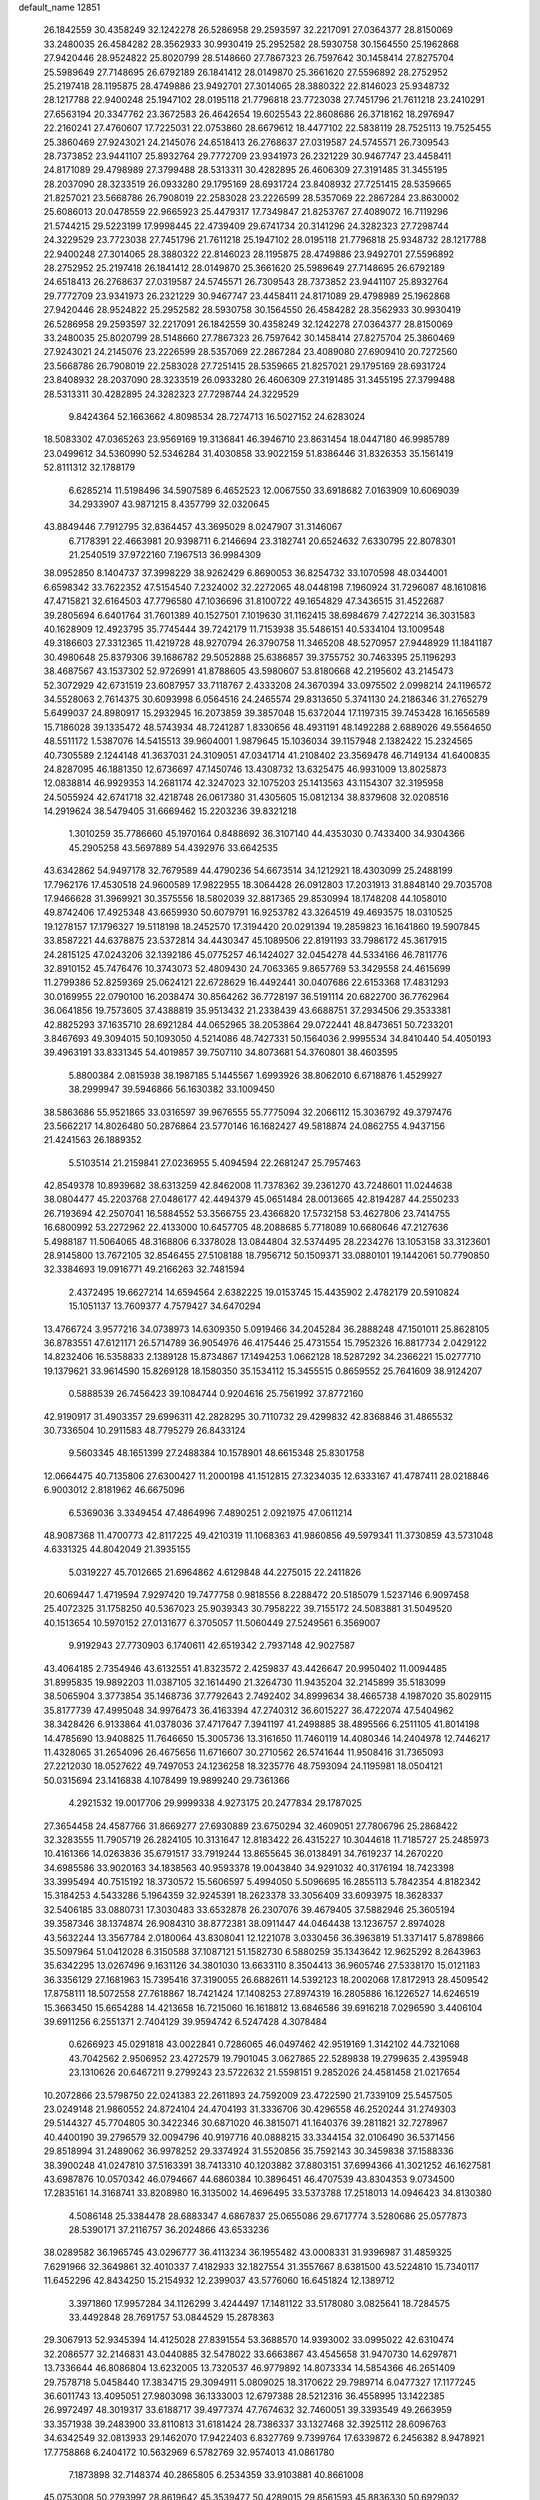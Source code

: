 default_name                                                                    
12851
  26.1842559  30.4358249  32.1242278  26.5286958  29.2593597  32.2217091
  27.0364377  28.8150069  33.2480035  26.4584282  28.3562933  30.9930419
  25.2952582  28.5930758  30.1564550  25.1962868  27.9420446  28.9524822
  25.8020799  28.5148660  27.7867323  26.7597642  30.1458414  27.8275704
  25.5989649  27.7148695  26.6792189  26.1841412  28.0149870  25.3661620
  27.5596892  28.2752952  25.2197418  28.1195875  28.4749886  23.9492701
  27.3014065  28.3880322  22.8146023  25.9348732  28.1217788  22.9400248
  25.1947102  28.0195118  21.7796818  23.7723038  27.7451796  21.7611218
  23.2410291  27.6563194  20.3347762  23.3672583  26.4642654  19.6025543
  22.8608686  26.3718162  18.2976947  22.2160241  27.4760607  17.7225031
  22.0753860  28.6679612  18.4477102  22.5838119  28.7525113  19.7525455
  25.3860469  27.9243021  24.2145076  24.6518413  26.2768637  27.0319587
  24.5745571  26.7309543  28.7373852  23.9441107  25.8932764  29.7772709
  23.9341973  26.2321229  30.9467747  23.4458411  24.8171089  29.4798989
  27.3799488  28.5313311  30.4282895  26.4606309  27.3191485  31.3455195
  28.2037090  28.3233519  26.0933280  29.1795169  28.6931724  23.8408932
  27.7251415  28.5359665  21.8257021  23.5668786  26.7908019  22.2583028
  23.2226599  28.5357069  22.2867284  23.8630002  25.6086013  20.0478559
  22.9665923  25.4479317  17.7349847  21.8253767  27.4089072  16.7119296
  21.5744215  29.5223199  17.9998445  22.4739409  29.6741734  20.3141296
  24.3282323  27.7298744  24.3229529  23.7723038  27.7451796  21.7611218
  25.1947102  28.0195118  21.7796818  25.9348732  28.1217788  22.9400248
  27.3014065  28.3880322  22.8146023  28.1195875  28.4749886  23.9492701
  27.5596892  28.2752952  25.2197418  26.1841412  28.0149870  25.3661620
  25.5989649  27.7148695  26.6792189  24.6518413  26.2768637  27.0319587
  24.5745571  26.7309543  28.7373852  23.9441107  25.8932764  29.7772709
  23.9341973  26.2321229  30.9467747  23.4458411  24.8171089  29.4798989
  25.1962868  27.9420446  28.9524822  25.2952582  28.5930758  30.1564550
  26.4584282  28.3562933  30.9930419  26.5286958  29.2593597  32.2217091
  26.1842559  30.4358249  32.1242278  27.0364377  28.8150069  33.2480035
  25.8020799  28.5148660  27.7867323  26.7597642  30.1458414  27.8275704
  25.3860469  27.9243021  24.2145076  23.2226599  28.5357069  22.2867284
  23.4089080  27.6909410  20.7272560  23.5668786  26.7908019  22.2583028
  27.7251415  28.5359665  21.8257021  29.1795169  28.6931724  23.8408932
  28.2037090  28.3233519  26.0933280  26.4606309  27.3191485  31.3455195
  27.3799488  28.5313311  30.4282895  24.3282323  27.7298744  24.3229529
   9.8424364  52.1663662   4.8098534  28.7274713  16.5027152  24.6283024
  18.5083302  47.0365263  23.9569169  19.3136841  46.3946710  23.8631454
  18.0447180  46.9985789  23.0499612  34.5360990  52.5346284  31.4030858
  33.9022159  51.8386446  31.8326353  35.1561419  52.8111312  32.1788179
   6.6285214  11.5198496  34.5907589   6.4652523  12.0067550  33.6918682
   7.0163909  10.6069039  34.2933907  43.9871215   8.4357799  32.0320645
  43.8849446   7.7912795  32.8364457  43.3695029   8.0247907  31.3146067
   6.7178391  22.4663981  20.9398711   6.2146694  23.3182741  20.6524632
   7.6330795  22.8078301  21.2540519  37.9722160   7.1967513  36.9984309
  38.0952850   8.1404737  37.3998229  38.9262429   6.8690053  36.8254732
  33.1070598  48.0344001   6.6598342  33.7622352  47.5154540   7.2324002
  32.2272065  48.0448198   7.1960924  31.7296087  48.1610816  47.4715821
  32.6164503  47.7796580  47.1036696  31.8100722  49.1654829  47.3436515
  31.4522687  39.2805694   6.6401764  31.7601389  40.1527501   7.1019630
  31.1162415  38.6984679   7.4272214  36.3031583  40.1628909  12.4923795
  35.7745444  39.7242179  11.7153938  35.5486151  40.5334104  13.1009548
  49.3186603  27.3312365  11.4219728  48.9270794  26.3790758  11.3465208
  48.5270957  27.9448929  11.1841187  30.4980648  25.8379306  39.1686782
  29.5052888  25.6386857  39.3755752  30.7463395  25.1196293  38.4687567
  43.1537302  52.9726991  41.8788605  43.5980607  53.8180668  42.2195602
  43.2145473  52.3072929  42.6731519  23.6087957  33.7118767   2.4333208
  24.3670394  33.0975502   2.0998214  24.1196572  34.5528063   2.7614375
  30.6093998   6.0564516  24.2465574  29.8313650   5.3741130  24.2186346
  31.2765279   5.6499037  24.8980917  15.2932945  16.2073859  39.3857048
  15.6372044  17.1197315  39.7453428  16.1656589  15.7186028  39.1335472
  48.5743934  48.7241287   1.8330656  48.4931191  48.1492288   2.6889026
  49.5564650  48.5511172   1.5387076  14.5415513  39.9604001   1.9879645
  15.1036034  39.1157948   2.1382422  15.2324565  40.7305589   2.1244148
  41.3637031  24.3109051  47.0341714  41.2108402  23.3569478  46.7149134
  41.6400835  24.8287095  46.1881350  12.6736697  47.1450746  13.4308732
  13.6325475  46.9931009  13.8025873  12.0838814  46.9929353  14.2681174
  42.3247023  32.1075203  25.1413563  43.1154307  32.3195958  24.5055924
  42.6741718  32.4218748  26.0617380  31.4305605  15.0812134  38.8379608
  32.0208516  14.2919624  38.5479405  31.6669462  15.2203236  39.8321218
   1.3010259  35.7786660  45.1970164   0.8488692  36.3107140  44.4353030
   0.7433400  34.9304366  45.2905258  43.5697889  54.4392976  33.6642535
  43.6342862  54.9497178  32.7679589  44.4790236  54.6673514  34.1212921
  18.4303099  25.2488199  17.7962176  17.4530518  24.9600589  17.9822955
  18.3064428  26.0912803  17.2031913  31.8848140  29.7035708  17.9466628
  31.3969921  30.3575556  18.5802039  32.8817365  29.8530994  18.1748208
  44.1058010  49.8742406  17.4925348  43.6659930  50.6079791  16.9253782
  43.3264519  49.4693575  18.0310525  19.1278157  17.1796327  19.5118198
  18.2452570  17.3194420  20.0291394  19.2859823  16.1641860  19.5907845
  33.8587221  44.6378875  23.5372814  34.4430347  45.1089506  22.8191193
  33.7986172  45.3617915  24.2815125  47.0243206  32.1392186  45.0775257
  46.1424027  32.0454278  44.5334166  46.7811776  32.8910152  45.7476476
  10.3743073  52.4809430  24.7063365   9.8657769  53.3429558  24.4615699
  11.2799386  52.8259369  25.0624121  22.6728629  16.4492441  30.0407686
  22.6153368  17.4831293  30.0169955  22.0790100  16.2038474  30.8564262
  36.7728197  36.5191114  20.6822700  36.7762964  36.0641856  19.7573605
  37.4388819  35.9513432  21.2338439  43.6688751  37.2934506  29.3533381
  42.8825293  37.1635710  28.6921284  44.0652965  38.2053864  29.0722441
  48.8473651  50.7233201   3.8467693  49.3094015  50.1093050   4.5214086
  48.7427331  50.1564036   2.9995534  34.8410440  54.4050193  39.4963191
  33.8331345  54.4019857  39.7507110  34.8073681  54.3760801  38.4603595
   5.8800384   2.0815938  38.1987185   5.1445567   1.6993926  38.8062010
   6.6718876   1.4529927  38.2999947  39.5946866  56.1630382  33.1009450
  38.5863686  55.9521865  33.0316597  39.9676555  55.7775094  32.2066112
  15.3036792  49.3797476  23.5662217  14.8026480  50.2876864  23.5770146
  16.1682427  49.5818874  24.0862755   4.9437156  21.4241563  26.1889352
   5.5103514  21.2159841  27.0236955   5.4094594  22.2681247  25.7957463
  42.8549378  10.8939682  38.6313259  42.8462008  11.7378362  39.2361270
  43.7248601  11.0244638  38.0804477  45.2203768  27.0486177  42.4494379
  45.0651484  28.0013665  42.8194287  44.2550233  26.7193694  42.2507041
  16.5884552  53.3566755  23.4366820  17.5732158  53.4627806  23.7414755
  16.6800992  53.2272962  22.4133000  10.6457705  48.2088685   5.7718089
  10.6680646  47.2127636   5.4988187  11.5064065  48.3168806   6.3378028
  13.0844804  32.5374495  28.2234276  13.1053158  33.3123601  28.9145800
  13.7672105  32.8546455  27.5108188  18.7956712  50.1509371  33.0880101
  19.1442061  50.7790850  32.3384693  19.0916771  49.2166263  32.7481594
   2.4372495  19.6627214  14.6594564   2.6382225  19.0153745  15.4435902
   2.4782179  20.5910824  15.1051137  13.7609377   4.7579427  34.6470294
  13.4766724   3.9577216  34.0738973  14.6309350   5.0919466  34.2045284
  36.2888248  47.1501011  25.8628105  36.8783551  47.6121171  26.5714789
  36.9054976  46.4175446  25.4731554  15.7952326  16.8817734   2.0429122
  14.8232406  16.5358833   2.1389128  15.8734867  17.1494253   1.0662128
  18.5287292  34.2366221  15.0277710  19.1379621  33.9614590  15.8269128
  18.1580350  35.1534112  15.3455515   0.8659552  25.7641609  38.9124207
   0.5888539  26.7456423  39.1084744   0.9204616  25.7561992  37.8772160
  42.9190917  31.4903357  29.6996311  42.2828295  30.7110732  29.4299832
  42.8368846  31.4865532  30.7336504  10.2911583  48.7795279  26.8433124
   9.5603345  48.1651399  27.2488384  10.1578901  48.6615348  25.8301758
  12.0664475  40.7135806  27.6300427  11.2000198  41.1512815  27.3234035
  12.6333167  41.4787411  28.0218846   6.9003012   2.8181962  46.6675096
   6.5369036   3.3349454  47.4864996   7.4890251   2.0921975  47.0611214
  48.9087368  11.4700773  42.8117225  49.4210319  11.1068363  41.9860856
  49.5979341  11.3730859  43.5731048   4.6331325  44.8042049  21.3935155
   5.0319227  45.7012665  21.6964862   4.6129848  44.2275015  22.2411826
  20.6069447   1.4719594   7.9297420  19.7477758   0.9818556   8.2288472
  20.5185079   1.5237146   6.9097458  25.4072325  31.1758250  40.5367023
  25.9039343  30.7958222  39.7155172  24.5083881  31.5049520  40.1513654
  10.5970152  27.0131677   6.3705057  11.5060449  27.5249561   6.3569007
   9.9192943  27.7730903   6.1740611  42.6519342   2.7937148  42.9027587
  43.4064185   2.7354946  43.6132551  41.8323572   2.4259837  43.4426647
  20.9950402  11.0094485  31.8995835  19.9892203  11.0387105  32.1614490
  21.3264730  11.9435204  32.2145899  35.5183099  38.5065904   3.3773854
  35.1468736  37.7792643   2.7492402  34.8999634  38.4665738   4.1987020
  35.8029115  35.8177739  47.4995048  34.9976473  36.4163394  47.2740312
  36.6015227  36.4722074  47.5404962  38.3428426   6.9133864  41.0378036
  37.4717647   7.3941197  41.2498885  38.4895566   6.2511105  41.8014198
  14.4785690  13.9408825  11.7646650  15.3005736  13.3161650  11.7460119
  14.4080346  14.2404978  12.7446217  11.4328065  31.2654096  26.4675656
  11.6716607  30.2710562  26.5741644  11.9508416  31.7365093  27.2212030
  18.0527622  49.7497053  24.1236258  18.3235776  48.7593094  24.1195981
  18.0504121  50.0315694  23.1416838   4.1078499  19.9899240  29.7361366
   4.2921532  19.0017706  29.9999338   4.9273175  20.2477834  29.1787025
  27.3654458  24.4587766  31.8669277  27.6930889  23.6750294  32.4609051
  27.7806796  25.2868422  32.3283555  11.7905719  26.2824105  10.3131647
  12.8183422  26.4315227  10.3044618  11.7185727  25.2485973  10.4161366
  14.0263836  35.6791517  33.7919244  13.8655645  36.0138491  34.7619237
  14.2670220  34.6985586  33.9020163  34.1838563  40.9593378  19.0043840
  34.9291032  40.3176194  18.7423398  33.3995494  40.7515192  18.3730572
  15.5606597   5.4994050   5.5096695  16.2855113   5.7842354   4.8182342
  15.3184253   4.5433286   5.1964359  32.9245391  18.2623378  33.3056409
  33.6093975  18.3628337  32.5406185  33.0880731  17.3030483  33.6532878
  26.2307076  39.4679405  37.5882946  25.3605194  39.3587346  38.1374874
  26.9084310  38.8772381  38.0911447  44.0464438  13.1236757   2.8974028
  43.5632244  13.3567784   2.0180064  43.8308041  12.1221078   3.0330456
  36.3963819  51.3371417   5.8789866  35.5097964  51.0412028   6.3150588
  37.1087121  51.1582730   6.5880259  35.1343642  12.9625292   8.2643963
  35.6342295  13.0267496   9.1631126  34.3801030  13.6633110   8.3504413
  36.9605746  27.5338170  15.0121183  36.3356129  27.1681963  15.7395416
  37.3190055  26.6882611  14.5392123  18.2002068  17.8172913  28.4509542
  17.8758111  18.5072558  27.7618867  18.7421424  17.1408253  27.8974319
  16.2805886  16.1226527  14.6246519  15.3663450  15.6654288  14.4213658
  16.7215060  16.1618812  13.6846586  39.6916218   7.0296590   3.4406104
  39.6911256   6.2551371   2.7404129  39.9594742   6.5247428   4.3078484
   0.6266923  45.0291818  43.0022841   0.7286065  46.0497462  42.9519169
   1.3142102  44.7321068  43.7042562   2.9506952  23.4272579  19.7901045
   3.0627865  22.5289838  19.2799635   2.4395948  23.1310626  20.6467211
   9.2799243  23.5722632  21.5598151   9.2852026  24.4581458  21.0217654
  10.2072866  23.5798750  22.0241383  22.2611893  24.7592009  23.4722590
  21.7339109  25.5457505  23.0249148  21.9860552  24.8724104  24.4704193
  31.3336706  30.4296558  46.2520244  31.2749303  29.5144327  45.7704805
  30.3422346  30.6871020  46.3815071  41.1640376  39.2811821  32.7278967
  40.4400190  39.2796579  32.0094796  40.9197716  40.0888215  33.3344154
  32.0106490  36.5371456  29.8518994  31.2489062  36.9978252  29.3374924
  31.5520856  35.7592143  30.3459838  37.1588336  38.3900248  41.0247810
  37.5163391  38.7413310  40.1203882  37.8803151  37.6994366  41.3021252
  46.1627581  43.6987876  10.0570342  46.0794667  44.6860384  10.3896451
  46.4707539  43.8304353   9.0734500  17.2835161  14.3168741  33.8208980
  16.3135002  14.4696495  33.5373788  17.2518013  14.0946423  34.8130380
   4.5086148  25.3384478  28.6883347   4.6867837  25.0655086  29.6717774
   3.5280686  25.0577873  28.5390171  37.2116757  36.2024866  43.6533236
  38.0289582  36.1965745  43.0296777  36.4113234  36.1955482  43.0008331
  31.9396987  31.4859325   7.6291966  32.3649861  32.4010337   7.4182933
  32.1827554  31.3557667   8.6381500  43.5224810  15.7340117  11.6452296
  42.8434250  15.2154932  12.2399037  43.5776060  16.6451824  12.1389712
   3.3971860  17.9957284  34.1126299   3.4244497  17.1481122  33.5178080
   3.0825641  18.7284575  33.4492848  28.7691757  53.0844529  15.2878363
  29.3067913  52.9345394  14.4125028  27.8391554  53.3688570  14.9393002
  33.0995022  42.6310474  32.2086577  32.2146831  43.0440885  32.5478022
  33.6663867  43.4545658  31.9470730  14.6297871  13.7336644  46.8086804
  13.6232005  13.7320537  46.9779892  14.8073334  14.5854366  46.2651409
  29.7578718   5.0458440  17.3834715  29.3094911   5.0809025  18.3170622
  29.7989714   6.0477327  17.1177245  36.6011743  13.4095051  27.9803098
  36.1333003  12.6797388  28.5212316  36.4558995  13.1422385  26.9972497
  48.3019317  33.6188717  39.4977374  47.7674632  32.7460051  39.3393549
  49.2663959  33.3571938  39.2483900  33.8110813  31.6181424  28.7386337
  33.1327468  32.3925112  28.6096763  34.6342549  32.0813933  29.1462070
  17.9422403   6.8327769   9.7399764  17.6339872   6.2456382   8.9478921
  17.7758868   6.2404172  10.5632969   6.5782769  32.9574013  41.0861780
   7.1873898  32.7148374  40.2865805   6.2534359  33.9103881  40.8661008
  45.0753008  50.2793997  28.8619642  45.3539477  50.4289015  29.8561593
  45.8836330  50.6929032  28.3528858  48.1268446  17.0542815  43.3546898
  48.0724637  17.9052199  43.9576631  48.8136495  16.4712895  43.8670401
  11.9058399  18.2015986  40.4096649  12.3689489  17.2993354  40.5584656
  10.9814985  18.0904630  40.8428806  38.7469245   8.7998271  44.8891492
  37.9657429   8.4337263  45.4511191  39.3219733   7.9763930  44.6853331
  41.2040395  38.7261316   8.5503233  40.8825508  38.9393619   7.5866136
  41.4540304  39.6567050   8.9217010  22.1220243  21.7545430  16.5068309
  21.2408371  22.2661480  16.6891386  22.6240779  21.8347970  17.4103930
  23.4527347  30.8590984  47.0247894  23.8236607  31.7680097  46.6898802
  24.0201640  30.7030825  47.8857724  25.1437481  25.6976766  35.3212472
  24.9124449  25.3492961  34.3758820  24.2489736  25.9856351  35.7184711
  24.6154432  48.8817041  47.8382816  23.9156221  48.1305878  47.9530168
  25.4646918  48.3665509  47.5451458  44.8001750   2.2455263  11.0535078
  45.7030579   2.7440635  10.9346821  44.6857768   2.1951571  12.0674465
  35.4238501  38.5478869  34.3765542  35.9092626  39.4599990  34.3786053
  34.4497197  38.7945421  34.1321617  22.1445019  36.2825880  40.9291693
  22.0330867  37.2236536  41.3530910  21.4861062  35.7023958  41.4725567
  42.5747664  14.1635901  34.8740870  42.7611533  15.1914068  34.8402975
  42.1124801  13.9868100  33.9719192  17.8041133  39.9313974   6.4918216
  17.8156601  38.9053016   6.3974475  18.5659557  40.1118994   7.1715608
  16.0451628  36.3805917  21.6481932  16.1684779  35.7768428  22.4823866
  15.0936927  36.7648211  21.7802883  34.0140806  47.1421227  31.5125344
  32.9972475  47.2068455  31.7419594  34.4328118  47.7585177  32.2333880
  21.0431566  43.6252018  36.5816403  20.8398087  44.5944243  36.8717061
  22.0733896  43.5672342  36.6428344  33.1717375  19.5086631  40.8629398
  34.0642307  19.3690808  40.3601126  33.4348455  20.0672893  41.6839604
  18.1739937  20.0911446   4.6312008  18.5621841  21.0368363   4.4686564
  19.0111997  19.4893974   4.5800027  25.8349207   8.2775005  19.9700469
  26.7559874   8.4940216  19.5382626  25.9175155   8.6802392  20.9102238
  48.4362445  43.2315527  13.4035191  47.5167019  43.4278481  13.8318071
  49.1036093  43.3433658  14.1554258   8.8660443  16.2606564   5.7443765
   8.5377180  17.1648511   6.1287947   7.9936592  15.7082615   5.6765386
  40.6020568   6.1264858  36.7275156  40.7480809   5.1318382  36.4749237
  40.4305247   6.0641105  37.7604563  31.6887377  48.3625583  27.2941383
  32.1780038  47.5001345  27.5580584  30.7168912  48.0747207  27.1493134
  10.4807135  43.0403193  43.4593985   9.5098530  43.3710866  43.3346658
  10.9783300  43.4779412  42.6571750  34.0283723  50.6684500   6.9748560
  33.3402890  50.7897772   7.7550108  33.7560608  49.7515743   6.5895924
  45.3021489  30.1303698  11.9653547  44.6298732  29.5440009  11.4407064
  45.0813173  29.8973444  12.9500785  30.7299861  47.7574066   8.0379414
  29.9470957  48.0466358   8.6431315  30.2860030  47.6750528   7.1034708
  45.4954772  52.5037273   7.1448507  44.9413188  51.6434411   7.0093802
  46.1600900  52.4909390   6.3558225  21.5312399  41.3676576  41.4658313
  21.9314976  41.8431647  42.2913881  20.8306934  42.0585255  41.1260501
  37.9742744  25.4062055  41.4922162  37.7008860  24.5430446  41.9831783
  37.1057132  25.9627527  41.4642556  40.4250747   0.5476341  16.6645570
  40.8843365   0.0892511  15.8435920  39.6294656   1.0374771  16.2162103
  35.3218426  19.1995878  39.2049541  35.4755435  18.3817785  38.6058625
  35.0727579  19.9567189  38.5575414  10.7099449  21.5579705  40.0649451
  10.6017794  21.1502135  41.0077554  11.5149740  21.0454418  39.6676398
   2.3105984  48.1132116  31.4951388   2.7926761  48.8816821  30.9925370
   2.8128605  47.2731247  31.1459574  -0.4085077  34.9166465   4.5066894
   0.0009273  34.0381521   4.1679196  -0.5378688  34.7597984   5.5145879
  50.8236812   6.1982968  49.0157393  49.8933517   5.8065527  48.8028528
  51.3679033   5.3817598  49.3294204  32.1082173  42.2885149   1.1249277
  31.4422986  42.0780996   0.3836654  32.2207423  43.3168240   1.0793640
  23.5332809  36.0795317  18.4288910  23.2077183  36.7081496  19.1697601
  24.4809967  35.8168869  18.7006081  29.9303646  30.9522555  22.2345969
  29.8959143  31.4258111  23.1536204  30.6764559  30.2485121  22.3670221
  31.3021289  11.0150134  28.3655219  30.4149405  11.3575012  28.7705401
  31.9292948  11.8344160  28.4341962  23.7541644  43.1477897  36.6459137
  24.0358554  42.3326255  36.0817709  23.9536324  42.8529760  37.6165047
  14.5143227  38.3465794  24.5024696  14.1434542  39.2311128  24.9032569
  15.5274432  38.5632350  24.4040068  45.8248511  11.4656957  28.9247599
  45.8514313  11.7997302  29.9010715  45.0696708  10.7620810  28.9307919
  11.1592559   5.0389176  40.7195958  10.5517277   4.4816309  41.3388668
  10.6747077   4.9815872  39.8028819  23.7145504  16.7756596  20.7235545
  23.3270049  15.8655310  20.4261034  23.4743038  16.8157405  21.7287819
  10.9673652  49.9612463  48.5809031  11.7165583  49.3797979  48.1586954
  10.6017035  50.4984841  47.7888683   2.6324704  50.1183511  15.5781394
   1.7600556  50.2113269  15.0302286   3.3388542  50.5599981  14.9652546
   1.9961450  40.0222439  38.3410996   1.7447602  39.0480627  38.1472767
   2.9766092  40.0991417  38.0427047  50.0324384  30.3431912  25.3628946
  49.8875872  31.1565223  25.9497930  49.5375248  30.5627998  24.4815989
  41.4537577  38.7971879  45.4234334  41.4960462  39.7448827  45.8271061
  41.4066763  38.9636793  44.4088272  41.8966269  40.4923542  13.7701002
  41.6842592  41.0877569  12.9557052  41.2723311  39.6783277  13.6238963
  22.2430982  22.1109032  23.6681853  22.3438744  23.1463176  23.6081980
  21.4051413  21.9436800  23.0770588   4.3498833   8.8102885  24.8809757
   4.4868078   9.3364053  25.7465791   4.4597744   7.8288759  25.1284996
  32.9057324   6.5783685   5.9274696  33.5253657   7.3408761   6.2209332
  32.7727744   6.7437362   4.9183249  23.5304785  18.9595877  12.7768780
  23.1032044  19.2074801  11.8661964  23.0425453  18.0850360  13.0340537
  47.0009216  43.9296012   7.5475530  46.3383715  44.4524662   6.9488392
  46.9477292  42.9655841   7.1695163  43.2336462  43.1978263  38.7215720
  42.7582430  42.7045760  37.9530279  44.0839537  43.5806330  38.2920735
  20.8503187  34.5445879  42.5192415  21.4150174  34.9713145  43.2707673
  20.8273303  33.5430686  42.7722229  26.7600915  39.5434010   9.6730359
  26.3997762  40.4143737   9.2172437  27.5622125  39.9292836  10.2206198
  38.5270091  37.0299012  31.5532045  38.8170863  37.9420183  31.1866305
  37.5113325  37.1192734  31.6856901  23.7175899   7.0933526  28.8139834
  23.4854633   8.0757931  28.6075244  24.0775592   6.7261643  27.9223138
  46.8770142  46.9310461  47.3203154  47.7771666  46.5454206  47.0031293
  46.3927760  46.1238766  47.7430900   9.3423872   8.3848108  19.1846135
   9.4406634   9.1550206  19.8613651   8.3388650   8.3895372  18.9462502
  49.9829345  49.8327694  37.9266307  50.8126740  50.4157125  37.9564974
  49.9402836  49.4861230  36.9544189  18.8166766  48.2148652  37.9397089
  18.5991337  48.5410823  36.9898161  19.4510132  47.4189415  37.7993193
   3.5327459  25.8930601   6.7989945   4.0709106  25.9299856   7.6920338
   2.9761467  25.0217187   6.9264061   8.9498176   7.8356326  10.2865549
   8.3977654   6.9698808  10.1471160   9.1913848   7.8008000  11.2913090
  19.7732295  41.5420153  44.1741334  20.6214927  42.1015350  43.9762789
  19.1548081  42.2147593  44.6577746  26.1560200  49.1768600  10.1582539
  27.0463187  48.6990426   9.9323178  25.9086074  48.7977813  11.0801119
  40.9712194  13.8145989  24.9424807  40.6391425  14.0358707  25.8978342
  41.5425243  12.9637766  25.0859802  41.0819115  39.0281315   1.8155806
  41.4810621  39.3292231   0.9134274  40.5161121  39.8395738   2.1124959
  33.9863626  26.9929100   1.9413402  33.9756222  25.9529897   1.9651054
  33.9853381  27.2067340   0.9333213  35.4994429  25.2872862  26.7425113
  36.1123410  25.2223211  25.9145739  35.0583706  24.3532996  26.7882036
  29.5074721  37.1610012   1.4030819  28.6763202  37.0472648   0.7819643
  30.2652691  37.3465725   0.7243610  44.0234117   6.6763555  11.1479864
  43.4984123   7.4538341  10.7354865  43.6832607   5.8387137  10.6585388
  25.2840119  10.7370223  26.6358475  24.9049981  10.2832556  25.7838741
  25.7699295  11.5666608  26.2617670  27.6210809  25.2203276  16.3661786
  27.5448713  25.8290646  17.1935151  26.9285064  25.6176250  15.7078083
  43.0865778  15.0425745  23.7808284  42.1894322  14.5913297  24.0391658
  43.5044653  15.2386444  24.7148060  41.9547995   5.3554421  28.3762503
  42.6280970   4.8448451  27.7874024  41.4060009   4.5982849  28.8204968
  49.3490576  34.8472006  19.0498455  49.0387169  35.2272298  19.9606057
  50.3798198  34.9785145  19.0858300  12.4923013  23.8687779  34.1486283
  12.4301094  24.7722483  33.6440471  13.2725656  24.0223815  34.8095686
  25.0897569   2.2371899   9.1362019  25.4561944   2.6440862  10.0085176
  24.1897507   1.8231384   9.4119561  40.9681379   3.2637548  46.9699418
  41.0120258   2.9044373  47.9315265  40.0070318   3.6214216  46.8754176
   5.6537348   3.7639440  29.9678519   4.6839305   4.0286676  29.7202911
   5.6492844   3.8293141  31.0022007  42.6177608  25.6190218   8.4060609
  42.1616931  25.9231755   9.2888705  42.0579659  26.1145500   7.6857423
  27.4292631  50.3545061   3.8314286  27.9741349  50.5394325   2.9749079
  27.7376527  51.1025538   4.4753318  47.7576305  37.7937150  45.1885700
  48.4306022  38.3298835  44.6192190  47.8144867  36.8385826  44.7934799
  45.1620384  28.3254381  34.1337723  44.3398730  28.0621062  33.5818709
  45.8438863  27.5748782  33.9720855  47.8975690  35.2743065  44.2533480
  47.5494510  35.0854691  43.2887328  48.6297859  34.5512251  44.3657748
   9.7429960  11.7928345  47.4854631  10.6149387  12.3172101  47.3786784
   9.0366995  12.5127040  47.7000755   5.2911509  45.0585567  47.0558236
   5.3754713  44.3721509  47.7924054   6.1117934  44.9108302  46.4484460
  25.1845664   2.1729244  44.1156790  24.7186999   2.5136087  44.9855737
  24.7561532   1.2640147  43.9545378   3.3679097  16.8752693  47.4963178
   4.2143188  16.9868363  46.9110027   3.6264495  17.3527338  48.3757990
  20.9311561  11.2714305  28.1315711  20.5057390  12.0055467  28.7267534
  20.7180850  11.6052934  27.1739746  25.1683094   5.0556824  47.5425216
  26.1163196   5.3108862  47.1809730  25.2650151   5.1363574  48.5497779
  14.9978704  21.5058594  34.8492302  14.3767296  20.9105915  35.4285529
  14.4894000  21.5742540  33.9527822  27.5089066  22.8304123  13.2094428
  26.9142479  22.2914206  12.5761115  27.1750945  22.6062991  14.1536906
  36.9943300  51.7001607  15.4681921  36.2082461  52.2264578  15.8686581
  36.6817245  50.7257079  15.4635729  41.0602155  19.8374634  11.1690722
  40.8367764  19.0244782  11.7681326  40.3021383  20.5090406  11.4131245
  12.8775638   2.3797979  33.2013289  12.2846110   2.4557288  32.3610978
  13.8348554   2.2551975  32.8116742  18.0897093   0.1552470  44.8100468
  17.3166071   0.8174685  45.0214123  18.9350009   0.7352152  44.9346844
  39.2846849  46.8163887  28.6653548  39.5833940  46.4218503  27.7560185
  39.0771044  45.9839178  29.2345905  45.0936190   2.6974177  36.8708018
  44.8294909   3.6527474  37.1557678  46.0540104   2.8077628  36.5064542
  18.5499000  35.1188391   3.8903721  19.5230704  34.8329141   4.0399355
  18.0620356  34.8238559   4.7500502  30.8832959  42.2438496  21.8718433
  31.6194263  41.7236563  22.3726389  30.0222731  41.9866068  22.3784624
  23.4691747  41.8684733  21.1555432  24.2487500  42.3104973  20.6516703
  23.8824455  41.5617092  22.0471730  37.7219108  18.4475395  17.3724065
  37.5875113  18.6011368  18.3843697  38.5659271  19.0021704  17.1536128
  30.4050250  28.2742065  28.9170870  30.8757070  27.9967303  28.0523482
  30.9764541  29.0492979  29.2849696   9.5320044  22.7745020  12.2983442
   8.9274409  23.5513864  11.9754783   8.9687313  22.3425889  13.0500485
   6.5166373   5.8423189  43.5382867   7.2364798   5.2746065  44.0094565
   6.0422309   6.3365398  44.3100616  30.8975763  44.3406734  35.5256815
  31.4093388  43.5714276  35.9621848  30.0314823  44.4191862  36.0807876
  29.6942114   8.9918049   8.3787014  29.5085958   8.1623370   7.7933606
  29.9140676   8.5855184   9.3052220  33.5366556  30.1054677  42.6957060
  34.1514841  29.9538092  41.8770043  33.3980072  29.1422719  43.0563326
  21.0071557  54.9472699  19.3949604  20.7372401  55.8347069  18.9612697
  21.9999674  54.8289463  19.1376247  36.4226498   2.5522140  38.3113184
  36.7296596   2.3638672  37.3429295  36.6099481   3.5686933  38.4163316
  15.8730700  52.6023082   1.6228141  15.4219652  51.6745421   1.4881257
  15.0854288  53.2486695   1.6536375   5.7635545  17.1819652  46.2166805
   5.8236127  18.0600079  45.6585233   6.2361804  16.5027517  45.5879426
   5.6328218  47.3337546  21.9467436   5.6537845  48.0991576  21.2379955
   4.7236012  47.5330407  22.4326855  32.4943568  33.2884623  20.7945007
  33.0062629  33.0023726  21.6394434  31.9499948  34.1068250  21.0821950
  48.0092182   6.6791770  23.3502523  47.0582681   6.5753023  22.9460502
  48.3860508   7.4976887  22.8389390  49.0736166  25.3512335   8.5370343
  48.8938090  25.0868005   9.5201212  48.1482472  25.4464517   8.1262168
  25.3248506  16.3362517  29.7280779  24.3051265  16.2681984  29.9373731
  25.3386455  17.0074440  28.9400216  16.3381800  30.0344946   7.8309992
  15.4458608  29.6337383   8.1734179  16.9336066  29.2237926   7.6781223
  42.7337370   8.9745474  10.1854239  42.5257068   8.6104456   9.2307992
  43.1535083   9.9015313   9.9743279  23.4852177  54.2225597  10.3677238
  24.4584445  54.2360369  10.6889012  23.2716750  55.2095916  10.1572595
  28.9267562  32.3370454  33.8343135  28.8781345  31.4308918  34.3358630
  29.6398177  32.1594608  33.1069985  39.0455148  21.3871071  11.9075901
  38.1044247  21.1591293  11.5812962  38.9850432  21.3532805  12.9360033
  16.1196831  16.8884522   8.0312250  15.7702441  16.6262816   8.9689662
  16.6661218  16.0568139   7.7416498   3.0830622  24.9483894  33.0920650
   3.2731365  25.1631442  34.0896988   2.7309103  25.8466032  32.7273022
  23.3039694  44.5726751   7.0870794  23.7333282  43.8424129   6.4853315
  22.9332894  44.0435650   7.8854461  36.8607011  43.2768786   5.9098513
  37.1003957  43.3552215   6.9198661  35.8621741  42.9961805   5.9442010
  45.5396864  53.1086359  24.6462895  45.2699217  54.0346273  24.9988886
  44.9598360  52.9923753  23.7976754  20.8044999  41.7671222  34.6561778
  20.8135163  42.5543094  35.3288190  21.1862336  40.9800510  35.2112298
  39.1658418  48.9710124  44.3218067  38.2928689  49.4694088  44.5496487
  39.7393662  49.7161475  43.8682904  27.8973627  36.3821226  28.2985356
  27.2382827  36.4844144  27.5156141  27.3187485  36.4969884  29.1408677
  15.3637939  37.3596046   2.7116171  14.6323128  36.9874790   2.0791085
  14.8439531  37.5748607   3.5764320  10.4400078  11.5750816  14.5600221
   9.9630036  11.5871056  13.6299742   9.6566658  11.7463890  15.2086538
  42.2601139  42.6280353  26.3392910  41.6732848  41.7790021  26.2871309
  43.0547054  42.3387705  26.9307448  10.5029289  50.3509445  23.0059408
  10.0120293  49.6062168  23.5323891  10.4824388  51.1511123  23.6651895
  26.6205630  52.3370496  39.5737059  25.9044220  52.9569787  39.1595258
  26.8850356  52.8118355  40.4438214  47.5834413  19.1380794  36.6315022
  47.9750381  18.1953383  36.4617422  48.4133349  19.7505435  36.5677540
  41.3028160   2.1134266   0.3666742  40.9029481   2.2183794   1.3163126
  41.6533092   1.1627798   0.3405002  46.9399529   0.1925163  40.5116934
  46.0537708   0.4906811  40.0843572  46.8591147  -0.8178490  40.6184821
  14.0756314  35.8267895  25.3476833  14.2458691  36.8337854  25.1585343
  13.0423545  35.7557434  25.2507080  36.5119808  46.9702997  33.6453957
  35.9121051  47.8060508  33.4960523  36.1617355  46.6034847  34.5445522
  36.4414992   2.8862557  17.0393415  37.0725543   2.3687922  16.4051483
  36.7672434   2.6072788  17.9788598   9.7984235  51.2171896  12.4356977
   9.5175821  50.8128738  13.3427180   8.9432038  51.1308870  11.8589120
  45.3039488  30.5124681  28.8964785  44.9066154  29.5742684  28.6945154
  44.4770541  31.0265811  29.2549103  48.4567087  28.3565861   5.8060636
  48.4302865  28.6519111   6.7915509  47.5076089  27.9970867   5.6249115
  37.1151783   6.4068875  11.2735945  37.4323708   5.5406033  10.8251495
  37.9100832   6.6828159  11.8738653  30.7996304  51.5089625  23.7495641
  29.7575417  51.5232928  23.7356655  30.9991798  51.5590781  24.7656191
  27.5461028  35.3319614  17.2505528  28.0336907  35.9976599  16.6387438
  28.2773353  34.6604764  17.5261196  15.6333417  26.5504755  20.1436715
  16.6284786  26.7438686  20.3744002  15.2363577  27.5054004  20.0775853
  50.1691411  48.9252533  35.3185362  50.7205168  48.0589038  35.4588153
  50.5959031  49.3343299  34.4711765  46.6066817  47.9945096  24.7139577
  46.4739084  49.0049946  24.8873779  45.9626811  47.8045412  23.9264567
  41.9689486  46.9288344  37.6627650  42.0967063  47.9061458  37.3751209
  42.8621976  46.6678617  38.0900774  10.8049990  26.6439325   2.4441912
  10.9008158  26.0040766   3.2551505   9.9465790  27.1748331   2.6652789
  22.1777270   2.9463545  40.5204544  21.3963013   3.6230385  40.5221050
  22.7927697   3.2964152  41.2750579   8.0686480  53.6747780   5.2849571
   7.5231961  54.2500289   4.6510541   8.1932932  54.2604443   6.1303956
  30.4671497  17.7643119  11.2173532  31.2191568  17.0748475  11.0494536
  30.7703410  18.2699634  12.0560067  15.4967481  37.0556517  43.4710664
  14.9506567  36.1824400  43.4408245  15.1710448  37.5622043  42.6218014
   8.0103975  32.1331738   3.2612549   7.7649822  32.1680048   2.2608954
   7.0831061  32.1580331   3.7336839  15.6087159  50.8824057  30.2540414
  14.5995867  50.9910479  30.4584827  16.0561597  51.6065421  30.8132559
  24.4626604  27.6867766   5.2455719  25.0431953  28.1186089   4.5149860
  24.7616754  26.6997578   5.2504595   9.2620453  36.6913784  11.4038713
   8.5801654  37.4220626  11.1171506   8.6946942  36.0814206  12.0160765
  14.3118570  12.3082892  34.8943824  13.8549421  12.4787199  33.9894939
  13.7667135  12.8832302  35.5570520  13.5584961  37.2917397  22.1878208
  12.8921704  37.9990385  21.8282312  13.8545118  37.6978555  23.0950343
   6.7509410  13.3360797  25.2421535   6.0430746  13.9412284  25.6964583
   7.5799506  13.9573344  25.1898966  18.0879119  39.9478271  42.8238752
  17.5001374  40.6590514  42.3442172  18.8283546  40.5329313  43.2573272
  20.6313569  31.9141841  43.0552897  21.2563508  31.3165238  43.6108263
  19.7554902  31.9404431  43.6031968  22.7816625  49.7844252  32.7966479
  22.2859009  48.9678911  33.1816283  22.4521586  49.8660800  31.8360411
  44.7785958  19.5049515  26.1261576  44.6194730  19.8135372  27.1052279
  45.1359317  18.5404979  26.2517776  18.1989201  40.3104660  20.4401825
  17.3037147  40.1457053  19.9397078  18.2238849  39.4931978  21.0939256
  46.8847940  48.1974267  12.3965724  47.8964807  48.2268759  12.3223216
  46.7028126  48.1877922  13.4184815  41.7816953  44.7724103  27.8173945
  41.1046631  45.2739811  27.2099322  41.9024018  43.8701125  27.3163748
  19.7067090  41.3364929  48.2298229  18.8816149  41.0825044  47.6435213
  19.3646320  41.2297694  49.1822164  44.8286941  24.2086259   9.2137960
  44.0239090  24.7645995   8.8741333  44.7610966  24.3230055  10.2455344
   3.2431230  12.9130347  43.0219389   3.4935599  12.2935745  42.2269230
   2.9631176  12.2328267  43.7508381  34.6137570  37.8233501  21.7497885
  34.7641959  37.7347886  22.7587996  35.3428649  37.2386853  21.3230513
  47.5518985  53.4050856   8.8852337  46.7540173  53.0377144   8.3581386
  47.5468004  54.4137505   8.6966369  30.6635257  13.1247485  45.0772100
  29.9871995  13.5093605  45.7456488  30.1625605  12.3438361  44.6261806
  34.3706706   6.5171175  37.5332914  33.3697447   6.3614379  37.3749754
  34.6516582   7.2004019  36.8274451  31.1213853  36.5963571  18.9000229
  30.6440263  37.4817289  18.6735587  31.8471989  36.5198136  18.1724869
  13.4567825  47.3380660  31.7415262  14.0193202  47.6126476  30.9230951
  12.6482904  46.8419806  31.3280860  19.6851496  39.3581746  31.2423343
  20.3677303  39.9016221  30.6942281  18.9833145  39.0639792  30.5685466
   5.6853050  23.8572748   3.7696559   4.8711887  24.0195635   3.1556347
   5.2718224  23.4184420   4.6093012  15.2462875  48.8719874  34.8478157
  14.5094423  49.3108925  34.2812133  15.4576050  47.9988800  34.3283324
  30.0859662   3.4729876  30.3210838  29.1229270   3.5016077  29.9599569
  30.5848626   2.8911784  29.6225907  23.8451432  31.3806358  31.2712718
  23.3493489  30.5672127  30.9169964  24.7446658  31.0016927  31.6194135
  16.1448022  41.9009612  26.3814852  15.2757969  41.3721254  26.1641857
  16.6425278  41.8707365  25.4654232  10.3361861  10.0428421   2.6793717
  11.2011465   9.8982681   3.2169135  10.3411985  11.0462692   2.4564516
  43.0369534  26.1537082  15.7215176  42.2147588  26.7753280  15.7582673
  43.4132005  26.3084329  14.7704565  14.5607890  50.2798056   1.3151328
  14.7818634  49.6881462   0.4914745  15.0380706  49.7670419   2.0894303
   5.6668915  50.2109072  32.3354823   5.5168240  50.9282761  33.0746392
   5.4892566  49.3281522  32.8522919  15.0203822  15.9982498  45.1422679
  15.6273014  15.4580913  44.5066267  15.3384877  16.9672005  45.0409988
  12.0096796  33.2742241  44.6260939  12.7323286  33.6471454  44.0036376
  11.5781292  32.5115493  44.0775476  18.6367382  30.8060909  26.0756618
  18.7781061  30.8784901  25.0583503  19.5912190  30.6823524  26.4483709
   9.8645277  40.4037753  39.7501171  10.0648379  39.3966524  39.8530972
   9.4818308  40.4827202  38.7943996  41.6591798  34.6155851  13.0139697
  41.7017781  35.5628685  12.5792621  42.4140323  34.1075211  12.5563363
  10.9602976   6.3742345  47.8719446  11.0829352   7.1461877  47.1821745
  10.7577955   6.8863278  48.7453772   2.3244271  19.1948115  12.0392869
   2.4245157  19.3603312  13.0632985   1.6401318  19.9103865  11.7559045
   9.0529873  53.4589821  49.9633327   8.5827395  52.5571898  49.8437012
   9.3201434  53.7292710  48.9967541  13.5309175  48.9149869  11.5549626
  13.2180020  48.3015872  12.3248201  12.6474086  49.3203809  11.2004523
   0.6099242  33.2827165  46.4541612   0.6366007  33.4907483  47.4584963
   1.6005132  33.0609535  46.2362192  35.0162174  26.8677134  17.0895524
  35.2228023  27.6240302  17.7390945  33.9822043  26.8553177  17.0360884
  50.0848049   5.0536092  44.0756416  50.9645357   5.5313899  43.8138513
  49.7176976   5.6488204  44.8401454  39.7494259  38.6635048  27.9950326
  40.5191970  37.9681543  27.9516279  38.9946373  38.2029079  27.4578609
  26.8980872  22.6035999  15.9246722  27.2035305  23.5671374  16.1349284
  26.3860202  22.3293477  16.7870550  34.7013979  25.8750401   9.1618961
  35.0117302  26.7952906   8.8014235  35.5817202  25.4644117   9.5246527
  32.1089102  18.5690696  44.0143916  31.5786275  18.3680480  43.1520609
  32.5592332  19.4692269  43.8272016  38.3144296  54.7423437  27.4468394
  37.4440184  55.1238686  27.0317946  38.2712322  53.7415430  27.1847560
  39.0585473  44.8307252   9.9720432  38.4932402  45.5945736  10.3669216
  40.0276874  45.1098573  10.2000471  13.0200319  49.5143358  33.2116641
  13.1413234  48.6104789  32.7009986  13.0266392  50.1956060  32.4246530
  20.8694962  16.8781579  24.9022874  20.8453766  17.8314186  25.2923917
  21.6663851  16.9077694  24.2439759  39.9020693  11.7069406   2.6721667
  40.3621080  11.8841322   1.7854225  40.2641594  10.7883267   2.9785068
   9.8517888  52.0117624   7.1742030   9.1952902  52.2947564   7.9088068
  10.6491118  51.6097779   7.6773157  46.3195950   1.2961350  31.4862446
  46.7371802   0.9611903  30.6233156  45.3871598   0.8362844  31.5116454
  11.3944756  21.6778084  31.0003625  11.5248336  21.5562632  29.9652676
  10.8576587  22.5672045  31.0298995  22.0210258  20.4711048  39.7636339
  21.9573542  21.2691750  39.1105414  21.9012690  20.9166747  40.6912248
  11.0084926  45.6226881   4.9423415  10.3049357  45.1334904   4.3753931
  11.7769733  45.8118489   4.2770762  40.1385331  34.9353146  32.2095409
  39.4767838  35.7109587  31.9938012  41.0567718  35.3688391  31.9687278
  11.6989208  19.3411420  47.0697868  12.6771466  19.5063444  47.3860050
  11.2890574  20.2879806  47.1138915  19.6144384  43.1024965  12.7614681
  20.6013371  43.1937049  13.0608528  19.2489742  42.3846475  13.4189751
  24.9759366  33.2866095  29.5428646  24.3522476  32.6634000  30.0827936
  25.8998629  33.1165803  29.9806849  49.5895547  33.1441156  44.5753593
  50.2183938  33.0925255  45.3895416  48.7384462  32.6542835  44.8685167
  21.9492642  48.5063679  10.5600936  22.6016234  47.7019727  10.5995312
  21.1573812  48.1906142  11.1452451   8.7981353  32.4319013  20.3000059
   9.1924493  33.3329157  20.6347817   8.4158177  32.7021414  19.3695717
   2.6577305  25.3481997  40.9421946   2.1810952  25.9240642  41.6753353
   2.0123397  25.4642739  40.1353378  41.0159555  13.8781885  32.5833333
  41.4360474  14.6455785  32.0358043  40.0108057  14.1082581  32.5960269
  41.4537102  26.3496901  20.6625846  42.0453181  25.5902888  21.0445309
  42.1093497  26.8722997  20.0563725  30.8234500  52.4125768  41.2190695
  30.0921712  51.8513319  40.7432857  30.4607550  52.4776642  42.1869414
  37.7943910  26.8145741  32.3611587  37.0909249  27.5468608  32.5186241
  37.3617163  25.9622401  32.7424673  34.6115241  22.1139592   9.4374404
  34.3152824  22.6519767  10.2684722  34.3958596  22.7472869   8.6485657
  21.7189434  21.7232270  42.1876147  20.7844987  21.3507660  42.4394094
  21.6694641  22.7051551  42.5095996  19.3342636  21.4642147  19.4199105
  19.8412189  20.5822815  19.2021941  19.5564063  22.0595820  18.6023092
  45.9971861  17.1374949  26.4704056  46.4816652  17.2246609  25.5696135
  46.7071158  17.3849693  27.1734417  28.9823068  50.4614071  11.8631604
  29.0551944  49.4638499  12.0813331  28.0300217  50.7152579  12.1970520
  21.4168265   1.4278954  25.7706187  20.7287108   0.6988179  26.0064740
  20.9295559   2.0011062  25.0588475  12.9176380  34.4493950  11.6022611
  13.4532889  34.5328544  12.4889679  13.5766017  33.9445298  10.9851534
  43.0776477  31.7415331  37.0022235  43.8184007  32.3411841  36.5899766
  42.7404905  32.2710486  37.8018542  27.5428806  53.1989430  42.1845049
  28.4154423  53.0099190  42.7029373  26.8510660  52.5973968  42.6629283
  37.2720777  25.0984837  28.7738981  36.5594342  25.1909605  28.0291151
  37.8525161  25.9474201  28.6447308   4.5286539  22.8005639   5.9827426
   3.5998828  23.0494042   6.3608567   4.4125484  21.8202737   5.6815061
  20.9633461  27.4267020   7.5144126  20.6173271  27.7373793   6.5941083
  21.9224772  27.8108944   7.5577533   5.2941920  48.1360193  34.0328118
   6.1354407  48.2379076  34.6220748   4.5195551  48.0923953  34.7112281
  10.3484175   0.9953608   8.5608696  11.2551135   0.4986748   8.6295036
  10.5899652   1.8451679   8.0209690  20.4726436   5.1883524  31.7196314
  20.9435311   5.1948151  32.6473631  21.2629185   5.0879397  31.0612132
  20.3863116  50.3562786  20.5956352  20.7926030  49.4887862  20.2155749
  20.5269252  51.0458773  19.8392690  38.6975853  32.5929793  42.8759592
  37.8461892  32.9760421  42.4469879  38.5620119  31.5704095  42.8298351
  45.7505041  38.7993579  41.1499942  45.0849019  38.7334392  40.3562576
  45.1882653  38.4830168  41.9528044   8.9122625  50.4295340  34.1746542
   8.3624944  49.6434723  34.5516317   8.6472053  50.4680286  33.1806276
  39.6309307  29.5337966  35.6128578  38.6906318  29.7461425  35.2462085
  39.4490831  29.2719143  36.5972654  17.9850779   9.4565821   6.9258952
  18.4957049   9.2440050   7.7892444  18.4234230  10.3259784   6.5801767
  20.9997722  30.7745888  27.5865191  21.9781854  30.8574945  27.2717059
  21.0413239  30.0680204  28.3355754  24.7987872  47.2178011  17.3006678
  25.4719581  47.3474206  18.0795304  25.3585427  47.3427381  16.4613045
  22.4995196  49.9303457  29.8897780  23.4909581  49.6975146  29.6837993
  22.0632549  48.9855491  29.9495759  36.9708169   7.5338888   3.3589348
  36.7821385   8.5234035   3.6088249  37.9991973   7.4901988   3.3128511
  26.4006016  20.7840083  40.7867417  27.1455481  20.1412304  41.0703976
  25.6322516  20.1687211  40.4856897  27.3797708  47.1811060  32.2060233
  26.5012565  47.7180933  32.3858114  28.0538904  47.6688921  32.8251494
   2.8583478  46.0890078  14.8683108   3.3877211  45.2071750  14.8360015
   1.9197413  45.8282831  15.1443578  27.5748147  22.0582291  37.6231406
  28.5927712  21.9027870  37.5432469  27.3902419  22.7920423  36.9156062
   5.1344209  24.1190166  37.1542798   5.0660812  24.5125129  38.1107152
   6.1207418  23.7652239  37.1416472  30.9955842  31.6834107  32.1476200
  31.3468284  31.0984200  31.3689506  31.3635471  31.2025409  32.9844322
  11.6606497  14.1300461  22.7492851  11.9172917  14.0503277  21.7567648
  11.4065235  15.1087268  22.8842587  33.0641950  30.2313449  38.6400894
  32.5066798  31.0629213  38.8831494  32.3504109  29.4882941  38.5271097
  20.2892305  12.1364317  25.6255578  21.2273941  12.0008841  25.1960507
  19.9688364  13.0130413  25.1783801  26.1616714   3.4328385  11.3918159
  25.7203109   4.3337501  11.6409377  27.1543842   3.6556423  11.2940125
   1.7856900   9.8943248   7.8715683   1.9375629   9.0991843   8.5282025
   2.7073212   9.9687004   7.4042779  40.8602022  40.3316414  26.1895283
  41.7852898  39.8881249  26.0658724  40.4234524  39.7698292  26.9396006
  39.0607784  17.4835025  35.6372868  39.8694507  17.8862374  35.1278258
  39.1911900  17.8535898  36.5976038  47.2589756   8.7065759  40.4843034
  47.5337677   7.7306816  40.3987580  47.7554760   9.1833616  39.7158886
   6.4172072  47.7492545  37.8478706   5.5076554  47.2505347  37.9192879
   6.2057850  48.6573690  38.3041537   3.6393212  45.8991956  30.7509456
   3.1394912  45.0473628  31.0273841   4.4911647  45.8967402  31.3355909
  48.4396399  19.2324138  44.8143709  48.5956125  20.1873473  44.4664959
  49.3530052  18.9511815  45.1968685  38.1858930  12.3951718  47.3509156
  39.0866501  12.5470163  47.8313140  37.8713682  13.3565390  47.1342454
  18.6044835  49.0772107   3.1654137  18.9046260  49.5708729   4.0192862
  18.9286024  49.6957587   2.4049090   8.2638614  55.2127744   7.4929689
   7.4891686  55.8799837   7.3647203   9.0190810  55.7845771   7.9038931
  23.9000095  27.2204586  39.6855625  23.0501125  27.4338920  40.2473463
  23.5345852  27.2078012  38.7199934   5.2559470   3.3099824   2.1207755
   5.9930855   3.8061914   2.6502406   5.4524781   3.5786597   1.1403495
  15.7661994  18.7515134  44.6820471  16.4651214  18.7647261  43.9226963
  16.0650974  19.5074773  45.3104446  30.0499584  26.8118921   9.8113907
  30.2083178  27.5580898  10.5095229  30.8529088  26.1778417   9.9559200
   6.6975351   4.0974632  23.9505593   6.2072610   3.2412652  23.6358496
   5.9382278   4.7515467  24.1627945  48.5896060  52.1855922  16.5898553
  48.1996686  53.0583128  16.9933714  49.5983831  52.2640565  16.8164933
  41.2650151  22.9516800   8.4157197  41.7793719  22.1766344   7.9980655
  41.8303122  23.7815554   8.2716011  47.6720461   1.2944534  33.8246338
  47.1275554   1.3842392  32.9487835  48.5570990   0.8919714  33.5400298
  37.3347788  42.1649008  17.6369505  36.4765315  42.7147065  17.7859967
  37.1422854  41.2814813  18.1456575  30.0331895  53.9044486   6.3372439
  30.7211296  53.9159777   5.5727695  29.3070723  53.2501477   6.0172009
  34.4496140  54.3195670  36.7961262  34.6210058  55.0851794  36.1536576
  34.7829825  53.4762301  36.2927873   8.1309973  42.1190356  40.8492420
   8.8356717  41.4538357  40.4744574   7.7685666  42.5694515  39.9881360
  39.3256550  24.4888104  37.2878414  38.5078916  23.9052556  37.0351226
  38.9049708  25.2429343  37.8574095  10.0383418  54.1145822  37.5319302
  10.9926308  53.9070854  37.1953240   9.4530892  53.4579259  36.9848553
  11.7870098  31.3690462  13.4911660  12.2260577  31.4244238  12.5409828
  12.2494300  30.5120541  13.8755533  14.8659075  44.1606449   3.3708429
  15.6431285  44.7088677   3.7736800  14.5222982  43.6013363   4.1709438
  27.4214889  26.0042182   9.9400467  28.4156637  26.2641842   9.8040631
  27.3820774  25.7804623  10.9504303   8.3536646  51.7291691  26.6107254
   7.9543980  50.7823997  26.5562163   9.1560712  51.7169693  25.9785090
  37.7048408  39.7542602  48.6369226  37.3632530  40.0515374  49.5607115
  37.5726761  40.5508951  48.0246044  10.0266652  35.5635986  47.8451917
   9.7571884  34.6125020  47.5493583  10.8402262  35.7694295  47.2353077
  32.0644287   8.9151232  46.4992871  31.1129210   9.3189127  46.4651168
  32.6267434   9.6472061  46.9545177  41.7847248  30.4755296  13.7790615
  41.5731080  30.9011943  12.8566433  40.9820537  29.8637945  13.9490732
  33.1799496  51.0211298  40.9988509  32.3556521  51.6479930  41.0161715
  33.0571464  50.4608178  41.8627275  40.6988686  35.6074538  36.5317753
  40.8179118  36.4345012  35.9035236  40.3970949  34.8704035  35.8739857
  32.9331897  14.2478163  47.8044715  33.5026148  15.0994602  47.9233753
  33.1816285  13.9073115  46.8661247  17.6210035  12.2994736  19.7125640
  17.5620045  11.8318118  18.7958183  18.2997929  11.7273960  20.2405595
  11.1870000  18.9471287  44.4187346  11.3366206  18.9830674  45.4416073
  10.6276461  18.0915420  44.2877240   1.7797697  20.8114222  28.5266887
   1.4726628  19.8369418  28.3357148   2.6740326  20.6649043  29.0297478
   2.5583740  43.9804089  44.7070986   3.0781671  43.5872074  43.9046479
   2.6553070  43.2695874  45.4392714  31.3630218   3.0818768  36.7355704
  30.7464497   3.1835591  37.5768557  32.3022223   3.0031644  37.1717514
  29.0742286  55.9752667  18.3853958  28.6474166  55.2805714  19.0123911
  28.2698644  56.4251583  17.9195561  33.3168717  12.9836813  45.4069204
  32.2925725  12.9506823  45.2521871  33.5135200  12.1145457  45.9181650
  13.9138290  14.9599653  14.2277355  13.1331968  15.6174473  14.0619472
  13.4616577  14.1769119  14.7307119  30.0807991   7.1239464   2.6089144
  29.8270739   6.5161374   3.4112391  29.8504968   6.5715502   1.7897211
  19.9797279  17.3858307  36.2594874  20.3318336  17.7177891  37.1755658
  19.2456217  16.7218880  36.4976170  27.9479934   7.2842141  28.3026728
  28.2715289   6.3630333  27.9917662  27.2983409   7.0843134  29.0754504
  20.3251367   4.4052432  19.1829882  19.7569492   5.0408500  18.5810797
  19.9920919   4.5970621  20.1226078  10.8801905  47.9876934  41.3764634
  10.9740274  47.1988934  40.7102586  10.2806525  47.5922620  42.1220777
  12.6509953   9.4725680   4.1416191  13.2950647   8.9082473   4.7188624
  13.2865775  10.1052269   3.6214814  14.8688958  42.7020304  32.7951188
  15.0030934  42.2075305  31.9064433  13.8668339  42.8235334  32.8967981
  41.8938841  50.2356955   4.8747244  42.2570357  50.8984204   4.1630732
  41.9568031  49.3238361   4.3812874  10.4337631  12.9827459  33.4465668
   9.7141581  13.3010066  32.7819167  10.3077136  13.6008638  34.2632896
  49.0263847  41.2913146   8.4190155  48.2246357  41.3396022   7.7845006
  48.7070154  41.7169633   9.2927987  17.4967918  40.7711022  46.8688923
  16.6582456  41.2633600  47.2399577  17.0833711  40.0908933  46.2027623
  42.9394103  52.0129454   3.1179206  43.9011836  51.6562673   3.3269250
  42.9815391  52.9908496   3.3842339  40.6848140  34.4012716  27.3101371
  41.5759881  33.8997483  27.4687733  40.5247477  34.2843126  26.2961283
   7.6626304  37.1721050  22.9132663   7.7502266  36.9140213  21.9111635
   8.3800287  37.9113407  23.0119476  42.0436420  18.1205633  17.6734089
  42.7767623  18.8263139  17.4605880  41.8010936  18.3407836  18.6596650
  32.6194184  42.1566726  12.2515702  31.7348954  42.4122518  12.7196623
  32.9579604  43.0587246  11.8762419  12.7175190  55.1957873  33.2617323
  13.2345867  55.0790191  34.1528383  12.7874682  56.2025899  33.0764821
  44.2214636  54.4107546  15.8071404  44.8008397  55.2478150  16.0155725
  44.9503581  53.7472734  15.4464927  20.6536531  19.2146607  18.8051070
  20.0681162  18.3841126  19.0330107  21.0048829  19.0001299  17.8587129
  20.6355729  38.0708214   6.1254742  20.6176698  38.1809194   5.1015844
  19.6994520  37.6986134   6.3487246  12.9701163  15.5404399  43.4319379
  12.2082303  15.1805171  44.0248582  13.7195045  15.7597709  44.1066509
  44.9096903   9.8033748   5.2625653  44.3928866  10.1405832   4.4374124
  45.8780808   9.6977668   4.9249422  36.9079187  40.4373102   1.9653476
  36.6328569  41.3267658   2.4283759  36.3484470  39.7307743   2.4693747
  21.6054306   7.8697237  10.2277373  21.8271578   6.9713165  10.6786522
  21.9518387   7.7592424   9.2639730   8.8637968   4.0851596  22.2912845
   8.0546016   4.1402893  22.9364178   8.4409429   4.3061396  21.3711054
  38.9526312   4.7943916  42.7310576  39.6970122   4.4361820  42.1105352
  38.1607333   4.1567336  42.5481397  24.4276783  40.8413137  23.5603514
  23.5193410  40.9176168  24.0583671  25.1073581  40.9705148  24.3347718
  23.6552667  12.6461490   4.1781813  23.8676831  13.6463596   4.2601262
  23.9216497  12.4091700   3.2092836  39.7789202  34.5325193  47.8817807
  39.7899820  33.9908694  47.0123689  40.1272550  35.4630110  47.6045805
  29.0111763  19.5503810  35.7752831  28.1797060  19.4237548  36.3720418
  28.7735050  19.0702620  34.9048598  21.0304945  54.7878746  29.5862934
  20.2238514  54.3506320  29.1217781  21.5177123  54.0043333  30.0368034
  28.2322434   8.8295187  18.9246144  28.1005257   9.7262214  18.4250896
  28.8166292   8.2818317  18.2684002  43.1627191  27.7815772  19.1415340
  42.7406872  28.3287476  18.3958520  43.7966584  27.1222891  18.6615616
  25.7611904  21.8668456  18.2587356  26.1513775  21.2525623  18.9816887
  24.7619165  21.9342613  18.4985609   5.6016132  49.4467301  20.3143087
   6.4196925  50.0546988  20.5251344   4.8008152  50.0892595  20.4178121
  45.7956128  11.6826514  23.2583094  45.1069420  12.2396079  22.7387033
  45.9935962  10.8812392  22.6478734  24.6727715  53.7695938  38.2747519
  25.0000904  53.7466992  37.2895345  24.1234163  54.6426456  38.3112872
  24.0822509  19.7992799  46.2721920  23.1398750  19.3657074  46.3001911
  24.0652482  20.3129039  45.3717647  36.7240773  49.6614593  29.7021045
  36.5780027  50.6787939  29.6790473  37.1183154  49.4783277  30.6325855
  17.4835518  49.9306545  41.5486293  16.9308648  49.4716432  40.7974972
  18.4231404  49.9962926  41.1189198  34.2954608  34.1991358  26.5536893
  35.2694965  33.8667428  26.5369622  34.2036552  34.6524418  27.4716214
   2.4143640  50.1396363  42.0753026   3.1949524  50.3948776  42.7041191
   2.4942812  50.8459484  41.3145297  26.9296946  35.6270131   7.0123206
  25.9170899  35.5390408   7.1232138  27.2135901  36.2993181   7.7424576
  22.9766954   3.7815319   2.9984958  22.8996499   3.4120163   3.9637465
  23.9237722   4.2249208   3.0182196  43.8400856  45.7748592  26.3761245
  43.3583181  46.6645058  26.1316238  43.1760382  45.3411584  27.0405812
  46.8207086  52.8527433  41.0809625  46.8833465  52.7006976  42.0936194
  47.5121453  52.1871640  40.6893097  24.6117562  32.5042517  22.9394306
  25.5959282  32.2273655  22.8255532  24.3426973  32.8177739  21.9909638
  18.0167209  45.1098585  29.5831471  18.3757309  44.3286474  30.1721203
  17.6247773  44.6296817  28.7633448  35.4344291  41.5958637  44.3637135
  34.8133262  42.4121732  44.2715323  34.8596570  40.8894486  44.8413237
   4.6707899  34.2139972   9.5691673   3.6855456  34.1245273   9.8744435
   4.8923405  35.2001417   9.7853892  37.0565807  32.7165275   8.5512076
  37.6183686  33.5729791   8.4027295  37.7494452  32.0344079   8.8955302
  18.8903830  52.8759752  36.2601899  18.0724864  52.3396016  36.6019489
  19.6273655  52.6253475  36.9399701  42.8460962  16.2353179  15.6762904
  42.9560774  16.8050402  14.8199356  42.3855630  16.8725449  16.3372835
  46.8500648  41.3482141   3.9306597  47.4634165  40.6348079   3.4835134
  45.9014235  40.9914766   3.7084524  47.0688876  51.5484148  27.5936121
  46.9567692  52.5468667  27.4370128  48.0974054  51.4043831  27.6032627
  39.0210520  16.6866882  10.6249025  38.1791550  17.2699505  10.4995945
  39.2212963  16.3699340   9.6534986  17.4862271   0.9421546  31.1455223
  18.2601294   1.5200659  31.5215637  17.4209845   1.2656815  30.1624188
  29.1857988  34.9721066  10.9280840  29.0532983  34.6268436   9.9626055
  29.7564921  34.2264935  11.3657243  -0.1000693  18.9492923  38.4082338
   0.7753277  18.6992843  37.9569013  -0.5414767  19.6241111  37.7583160
  44.1683928  13.4022538  21.8796730  43.6624921  13.9652459  22.5868859
  44.9331911  14.0384824  21.5882656   3.0794667  13.4012643  23.3267496
   2.4696247  12.8480949  22.7100272   3.0662976  14.3431270  22.9041579
   8.3364535  50.7657140   3.6835499   7.9555934  51.0136396   2.7556380
   7.7900621  49.9290143   3.9459633  47.7037922  33.9783678  10.8612055
  47.4597512  34.8373820  10.3409066  48.6709162  34.1391123  11.1634881
  45.4218781  19.8865948  33.7170510  45.3652862  19.1617935  34.4495101
  46.0094180  19.4503626  32.9883002   6.4628283  27.3943776  34.1743118
   7.4407043  27.0702706  34.1503217   6.4176906  28.0224197  34.9756304
  16.4791780  24.8263148  31.6367082  15.8620268  25.6468016  31.5758157
  17.3924513  25.1614286  31.2966948  14.9060279   8.5732935  43.8337177
  15.1351985   9.0402440  44.7222166  15.3571195   9.1445201  43.1127139
  50.4835073   7.5668349  34.7130489  51.2251952   7.0003379  34.2894654
  50.1615208   8.1818653  33.9533169   2.4264693  10.2155386   0.0219320
   2.2425682  10.2328787   1.0474994   1.9584346  11.0689714  -0.3117412
  34.1418527  55.1135717  19.5232807  33.7739177  55.1454765  18.5551036
  33.4473112  54.5763914  20.0387897   5.0666848   3.6055473  42.8950814
   5.7078747   4.4016502  43.0621789   4.2247404   4.0722135  42.5098274
  24.4787684  34.5030901  34.1080895  25.1817416  33.7461751  34.0987526
  23.6911600  34.0960918  33.5708981  24.8520898  30.4569205   0.0892138
  25.2815513  31.1872022   0.6882841  24.3813534  29.8437148   0.7828198
  49.9330338  12.0408883  47.2691429  50.8277479  12.2831070  47.7311259
  49.3504381  11.6757226  48.0175671  35.6989328   7.8487969  41.5177874
  35.5821401   7.8496558  42.5509722  35.5349215   6.8550943  41.2715127
   7.4795967  44.6842093  45.5101862   7.6299407  44.3293931  44.5512273
   8.0940618  44.0571951  46.0767555  37.8561445  38.8918670  21.3554346
  37.3946127  37.9987012  21.1037571  37.7192328  38.9482350  22.3758249
   4.7612284  27.2841512  26.7929048   4.7429697  26.5525558  27.5272249
   5.3328446  28.0352020  27.2422938  40.9276301  54.8519845  28.1568960
  41.3470508  54.0327588  27.7073515  39.9485521  54.8473818  27.8256070
   0.0124420  32.6521009  39.0167652   0.7251628  33.1249192  39.5948341
  -0.1623867  31.7694302  39.5283802  22.2889029  28.6450461  48.2536865
  22.6050715  29.5150209  47.8099275  22.7425026  28.6323101  49.1690126
   7.3516392  43.2341140  38.4760323   7.6970298  44.1810445  38.2766438
   6.3875781  43.2369989  38.1003739   9.7129746  40.4022097  46.5723939
   9.2177106  39.5249704  46.7821776  10.7054337  40.1601230  46.7238481
  42.7999242  40.6042067   5.6545432  41.9769813  39.9714852   5.6927047
  42.4408535  41.4634033   6.1067791  14.0102225  34.7413839  42.9474647
  13.3031560  35.3469231  42.5126360  14.6560855  34.5168458  42.1686165
  50.2884702  26.3903681   4.9020290  50.0725672  26.3886655   3.8909558
  49.6876249  27.1425626   5.2727004  29.5528438   9.7242761  45.9569317
  29.2011097   8.8147217  45.6204931  29.4391541  10.3446513  45.1418595
   7.6973749  43.5817832  11.7884148   7.3038361  43.7473485  12.7273105
   7.1114108  44.1590289  11.1688897  49.4096623  45.0232859   5.0083104
  49.3271140  45.0746719   6.0288469  48.5351579  44.5871902   4.6924329
  14.8006732  49.6021029  37.4280858  14.9442843  49.2401820  36.4704654
  13.7796139  49.5826044  37.5464433   5.0582168  42.7053524  34.7677303
   5.7250338  43.4264614  34.4547218   4.9421081  42.8893186  35.7730198
  46.4050519  11.0236098  19.1697311  46.5028757  12.0336288  19.2473915
  47.3373033  10.7020708  18.8518809  31.0743045  37.0542987  34.2276301
  30.5485019  36.1934213  34.0200699  31.4469107  36.8842823  35.1765123
  13.5343163   4.5159288  28.0424940  14.4038820   4.1166148  28.4751161
  13.6331426   5.5194835  28.2679669  46.3713815  46.3064059  26.8661076
  46.6061311  46.9502091  26.0880817  45.3528491  46.1463758  26.7180977
  28.1109824  23.8285012  26.4144071  27.5555174  23.0504428  26.0495683
  27.8079077  23.9321551  27.3894557  27.0022391  30.5694783  12.9317860
  26.2605897  30.1378161  12.3633635  27.7902075  30.6685340  12.2692988
  33.7440825  10.9377099  47.3937998  34.7324026  10.6584297  47.4746137
  33.5358687  11.3722144  48.3035202  34.7363016  18.5535679   7.9631640
  35.5495522  18.4018841   8.5727903  34.0384574  18.9883685   8.5895213
  44.0226570   6.7181498  34.0881732  43.7769273   5.7638241  33.7539292
  43.5426977   6.7859307  34.9936818  43.1690068  48.8589228  30.2692621
  43.9118623  49.3254939  29.7227090  42.4012711  48.7634003  29.5742488
  30.9627442  43.8071541   8.6944999  30.4192676  44.1918261   7.9014109
  31.3502433  44.6448179   9.1495267  26.8030083  12.7573871  25.4031486
  26.6836024  13.6159691  24.8353067  27.3201405  13.1074216  26.2324819
  16.8895105  31.7611479   5.6720479  16.6139912  31.1599414   6.4595227
  16.2400255  31.5014798   4.9154915  43.0690080  24.4176119  21.6907508
  43.3918495  23.4996699  21.3422464  42.4281100  24.1611034  22.4636451
  32.4542035   2.6137374   7.7575858  31.9177768   2.0492620   7.1074808
  32.3494005   2.1454532   8.6711461  17.9296981  52.6992442  33.6607006
  18.3129126  52.9027323  34.5939416  18.1333345  51.6996342  33.5254880
  17.7304155  18.4847302  32.9873736  16.8036222  18.0599344  33.1785313
  17.6153067  19.4585254  33.3061362  35.0075009  50.8732211   2.4428182
  35.3489614  50.9802594   1.4950655  35.3566350  51.7035158   2.9483301
  24.8258347  48.4094806   7.0020687  24.3009693  49.0493715   7.6102730
  24.2585069  48.3600726   6.1387750   2.4172420  47.6947481  10.3105389
   3.4317155  47.5378664  10.3320989   2.0384728  46.9196910   9.7599499
  36.0799275  18.8126743  26.7737318  37.0303011  18.7021732  27.1654931
  35.4954160  18.9715901  27.6141640   6.7209496  39.0182510  48.4237323
   6.1590784  39.5604067  47.7546647   7.4830149  38.6257356  47.8407876
   8.0190418  44.4847531  24.0848002   7.0834596  44.8189440  24.4048245
   8.1336659  45.0208865  23.1943370  38.8033113   9.6437923  31.6773890
  38.0136312   9.9446943  32.2785349  39.6000413  10.1849338  32.0613464
  43.8238165   8.3888481  21.9477575  43.2999037   9.1351449  22.4441308
  43.0640322   7.9069618  21.4189038   5.6491913   9.8113157  38.0477673
   4.6829677   9.4367060  37.9732900   5.4953802  10.7794650  38.3789268
  44.4948465  19.7464710  14.5129884  45.4211700  19.3113633  14.4853202
  44.2516346  19.7999360  15.5079400  30.7635231  51.8583721  26.4664227
  31.4618453  51.5008461  27.1227782  30.9667485  52.8659526  26.3888886
   8.2843958  12.2526425  16.1381457   8.9698818  12.1171642  16.9145741
   7.3952465  12.3718849  16.6699154   2.6629922   3.2753981   2.9695941
   2.1754330   3.6472537   2.1464252   3.6609470   3.3048693   2.6949042
  12.9892366  27.5421079  29.6244070  12.9129951  28.5610222  29.6477880
  12.0919279  27.2052144  30.0111189  29.7002307  25.3881813   2.9688739
  30.4075662  26.1405968   2.9138513  28.9462037  25.8205620   3.5317568
  25.8297944  53.5308175  45.4244467  25.9698067  52.8221910  44.7011215
  24.8457906  53.8303782  45.2872427  13.5843287  24.4023055   3.7704517
  13.8825100  23.5839936   4.3274115  12.6463916  24.6226269   4.1459411
  16.2363916  41.8700528   2.6863013  15.7628384  42.7809263   2.7126706
  16.9419324  41.9310309   3.4335631   5.8664218  44.9250835  10.1627764
   5.6050289  45.8960730  10.4097436   6.0393390  44.9870014   9.1430215
  22.2277596   5.6150902  11.7867694  22.0643207   4.6119801  11.6193695
  21.7828246   5.7821445  12.7044058  43.7938075   5.4913102  13.5683522
  44.5085601   4.7407409  13.6095899  43.9633026   5.9209492  12.6417767
  15.1656628   9.3432542  46.4492535  14.2836876   9.5667322  46.9349486
  15.4480087   8.4409502  46.8613611  29.9761806  43.8029189  25.2040115
  29.2574405  44.5093882  25.4369851  30.5142368  44.2555034  24.4443831
  12.8093719   3.1348694  11.5148005  12.8088120   3.2793099  12.5396517
  11.9240327   2.6227167  11.3536924  18.0823537  50.9743424  28.8401699
  17.1156645  50.8316884  29.1507012  18.3250222  50.0978970  28.3525650
  22.7656929  45.6125193  20.1462953  23.1787116  45.1727176  19.3151527
  23.5895711  45.9623164  20.6692127  17.9364554  39.8575694  10.1766257
  18.0232301  39.7816421  11.2025435  16.9153722  39.8302629  10.0236372
  50.3057306  22.1675757  13.5627782  49.4212974  21.7472880  13.8544169
  50.6275088  22.6816689  14.3981664  29.3112237  46.8638129   3.0137417
  29.4679581  45.8864821   3.2792013  30.0020593  47.0604806   2.2842698
  48.4175598  10.8896078  28.5408516  47.4098496  11.1256826  28.6351309
  48.4989720  10.0285083  29.1119737  25.7815557  48.5861101  25.0813594
  24.9991701  48.4686321  25.7394398  25.4681632  49.3114585  24.4311797
  26.3561264  43.9742578   1.5328508  26.4891766  44.9988257   1.6623737
  26.6196969  43.8287872   0.5469269  47.6196730  52.9756925  35.0509649
  47.0375473  52.1353193  35.1754091  48.5727895  52.6439180  35.0220509
  46.4360976  10.4192298  42.3500221  47.3851883  10.7521994  42.5923817
  46.6344626   9.6801235  41.6415261   5.1540786  25.2158168  39.6661206
   5.7810761  24.6849800  40.2873272   4.2646526  25.2547058  40.1797839
  22.9172726   0.5540753  41.5169600  22.4630982   1.3868207  41.1020961
  23.8300023   0.5325756  41.0193401  36.7623179  10.0899008  40.2485517
  37.2270516  10.5902564  41.0212742  36.3784979   9.2463192  40.6994242
  17.4951352  26.8262901   4.6051617  16.5808065  26.5850713   5.0339504
  17.2783480  26.8222044   3.5938552   8.7580997  29.5655130  28.8820864
   8.5602100  28.6225285  29.2737800   9.4792051  29.9255578  29.5311932
  47.9960977  15.2024312  23.5324607  48.9305806  15.3736770  23.9350402
  47.6338814  14.4169721  24.1046812  32.8658612  13.7781713  12.2838446
  32.3289695  12.9383195  12.0048658  33.7489268  13.3884327  12.6475312
   2.5369691  53.2197433  16.1169347   3.5168608  53.0096114  16.3304419
   2.4805549  53.2701223  15.1080090   9.4155793   7.3761277  37.5259850
   8.5406296   7.5718435  37.0146045  10.1452277   7.8121143  36.9369396
  23.4509782  33.9225208  10.4629931  23.1314039  33.8224213  11.4360038
  24.1316468  33.1582580  10.3381187  22.5722693  14.2637218  20.2113289
  21.8942076  14.2278869  19.4410995  22.1039276  13.7649526  20.9829627
   4.5968751  12.4095136  36.1252074   3.8607364  11.6912765  36.0057872
   5.3600272  12.0650582  35.5145824  22.8229510  19.4247695  20.3600314
  23.2147982  18.4700855  20.3377161  21.9522061  19.3325667  19.8027639
  33.4525684  14.2302825   2.6980123  33.9136802  14.9689088   3.2910317
  32.8499702  14.8282003   2.0929271   7.5641430  48.3816763  35.4784288
   7.1194771  48.2615272  36.4083885   8.3417830  47.6928305  35.5177695
  49.4309158  34.5165744  14.4442790  48.4030938  34.5293525  14.5076404
  49.6424458  33.5359103  14.1784567  24.1855631  42.8926803   2.7377241
  24.9753340  43.3867893   2.2853585  24.0836389  42.0363332   2.1819662
  14.4087625  53.3735410  42.7474073  15.3021621  52.9471661  43.0254273
  13.6993543  52.8378766  43.2707048  36.4399784  33.6927248  41.5957928
  36.1386898  34.6770512  41.5258327  35.6716398  33.2185756  42.0611751
   0.9190473  23.3954435  24.3173956   1.0132393  24.2711933  24.8630933
   1.3587277  22.6913100  24.9358549  41.8015489  47.6088345  16.2329293
  41.8522189  48.1901971  17.0756334  41.5600419  48.2642722  15.4769010
  31.8355571  46.1849304   9.9215625  31.9199127  46.9066072  10.6654084
  31.4530479  46.7368960   9.1278738  40.1227650  51.2238174  28.3996069
  39.2592977  51.5511636  27.9495556  39.8937565  51.2100487  29.4067788
   6.6701551  49.5956995  41.8601725   7.4336402  49.5200343  41.1786507
   6.8165308  50.5024531  42.3161153  46.3762991  13.3252851   6.7750437
  47.3786070  13.2391374   7.0606318  45.9786897  12.4320031   7.1150665
  25.7455390   8.1492350  11.0911274  25.1963470   9.0282854  11.0753761
  26.6474017   8.4485367  11.5060432   7.9086586  36.6394516  40.6510074
   7.0015073  36.1592843  40.4993366   7.7163271  37.2129806  41.4932310
  47.9321880  39.2447788  35.5340217  47.3228390  40.0030052  35.1925190
  48.1592234  39.5436359  36.5000678  22.0656838  40.4478294   5.7502388
  21.4531295  40.9702715   5.1057720  21.5150185  39.6173439   5.9994286
  14.0556690  40.8694023  41.7549684  13.5172338  40.9620553  42.6358425
  13.3853443  41.2281819  41.0454658  45.7461536  47.1733448  44.8490221
  46.1919472  47.2242191  45.7807941  45.1865390  46.3026826  44.9066246
  25.1247266  12.8647880  30.9174431  25.2533457  13.1320313  29.9344313
  24.4739999  12.0657270  30.8794468  47.4279625  24.5336593  39.7106501
  48.3839668  24.1970191  39.4889446  46.9365631  24.4517366  38.8018239
  43.8391633  50.5214606   9.6131051  43.8362710  50.5360947   8.5812720
  43.3242482  51.3742155   9.8721892  21.3605810  18.3217631   6.7269284
  20.6230367  17.5852019   6.7978731  22.2241722  17.7927253   6.9175346
  24.8592132  20.6800731   6.3688515  24.8852406  20.7771805   5.3440335
  24.4854024  21.5826408   6.6980087  35.1616886  15.6828542  32.2419253
  34.4329539  15.6589678  32.9664497  35.3940141  14.7041351  32.0705990
  42.0887504  50.3238810  32.3018252  42.5522571  49.6618846  31.6592842
  41.8345324  49.7377962  33.1166996  28.3803175  48.9969003  25.3796530
  28.7695781  48.3610345  26.0823122  27.3637819  48.8160624  25.4103913
  24.6932916   9.4091797   2.0396685  24.5127849  10.4218101   1.9354996
  25.5882029   9.2867631   1.5195387  47.7904450   9.2661634   7.5918472
  47.0362989   9.9500802   7.7666089  48.0809973   8.9818699   8.5437443
  46.8940333  20.2463178   2.2848096  47.6492385  20.8677907   2.5788336
  46.2337334  20.8342120   1.7776257  48.7796178  29.3140742   8.3891248
  48.2726172  29.4251575   9.2834329  49.5827016  28.7176623   8.6394150
  40.5740713   5.3890025   5.4213109  40.6655966   5.4641320   6.4475784
  41.5422821   5.2781358   5.0974012  15.2476950  40.8456760   6.7113749
  16.2334120  40.5494434   6.6581432  14.7849297  40.0895896   7.2274713
  11.6097760   6.3909603  34.3897075  11.6054827   7.1694698  35.0651367
  12.4561772   5.8540327  34.6277884  46.5390862  48.3446198  15.0520178
  45.6187048  47.8495070  14.9522017  46.6129685  48.4093341  16.0904399
   0.7326322  47.8335346  42.9165620   1.4039582  48.5439301  42.6096439
  -0.1638562  48.1439609  42.5147970  32.8791230  50.6164704  32.2883056
  32.2746054  50.2803598  31.5120984  32.2445255  50.5339528  33.1086003
  30.4423634  17.4637512  32.4056511  29.6340032  17.9396088  32.8123063
  31.2609605  17.9730176  32.7625266  45.3114766  35.8739653  36.4415237
  45.7066763  36.4386343  35.6700073  46.0834221  35.8716601  37.1381224
  19.6509941  27.9417116  48.1406146  19.5531269  27.5177202  47.2156702
  20.6543494  28.1663877  48.2169166   4.4495909  10.6518623  16.4406714
   3.7206236  11.2998417  16.1041683   5.1169370  10.6210644  15.6477364
   7.2661750   7.1312542  41.2791017   7.0033375   6.7664132  42.2172175
   7.4499354   6.2524415  40.7525459  13.7461109   3.6384896  37.1936666
  13.1510895   2.8772504  36.8159111  13.8178737   4.2861198  36.3905964
   2.2671066   2.6482372  12.3800041   1.4166270   2.7429960  12.9584615
   1.9213601   2.1035081  11.5601818  30.3270233  11.6970941  19.1852519
  29.9248969  11.6380067  20.1302486  30.5170752  12.6987802  19.0520797
  44.2106622  51.7321222  33.4324900  43.9371192  52.7233028  33.5175567
  43.3452603  51.2595693  33.1436799  25.0561990  45.0059911  44.4364118
  25.1776582  46.0164546  44.2837422  24.8832740  44.9233427  45.4449650
  49.4585360  13.3964603  29.0663906  49.1266710  12.4352631  28.9247156
  49.9216956  13.6451733  28.1880092  16.7109843  45.7059929   4.5469279
  16.0852489  46.4259757   4.9320525  17.1197230  45.2545709   5.3775837
  46.8158827  32.4391355   8.7355052  47.6597430  32.2596135   8.1844293
  47.1441003  32.9530250   9.5602471  41.9249772  23.7482807  16.3469720
  42.5269228  23.3062317  17.0582914  42.4086794  24.6359061  16.1345889
  21.7989912  33.8756471   6.6667691  21.5243713  34.3342917   5.7735537
  21.8026464  32.8714661   6.3991256  17.8572219  10.7355935  13.8619790
  18.5458603  10.1697178  14.3725765  17.7953469  10.2982458  12.9341177
  46.3880252   4.0154335  42.8933980  47.2867161   4.1387759  42.3866624
  45.7352349   3.7423746  42.1359948  21.1254227  39.3088252  44.8095381
  20.4963189  40.0772661  44.5378147  20.5191614  38.4754512  44.8267740
  16.2300368   2.4528645  37.0390003  15.3163182   2.8858141  37.2285749
  16.0322731   1.4414098  37.0177074  11.2660259  11.1011778  10.5430927
  11.3671344  10.2188488  10.0093883  11.1053066  11.8023140   9.7922697
  24.9668177  55.1237278  22.6928381  24.7661440  54.1976280  23.0942333
  24.2997848  55.7542096  23.1582344  28.9131784  36.8209458  15.1968915
  29.6412825  36.1437690  15.4807676  28.9606642  36.8094842  14.1681954
  12.3078194  41.0291726  43.8395118  11.8530910  40.1464408  44.0520697
  11.5425334  41.7043337  43.7020838  37.0389830  30.6605583  26.5274489
  37.9070877  30.3514402  26.9999194  37.1032298  30.2019501  25.6000173
  11.0388364  35.3771211  30.9221399  10.5829792  36.0080389  30.2360716
  11.4122205  36.0409737  31.6250202  36.6067567  53.0528225   8.9009868
  37.2598727  52.4799435   8.3615577  35.8547620  53.2900002   8.2437371
  31.5025953  32.3994147  39.3751934  30.5371746  32.0952826  39.1408950
  31.5615970  32.2026351  40.3931934   7.9751087  35.9961709   3.1784781
   8.7560298  35.9558621   2.4884350   7.2723414  35.3703830   2.7318973
  23.1265854   6.2509212  16.0767543  23.9609115   6.8582094  16.0562720
  22.9743629   6.0827964  17.0844422  18.7476792  53.6890610  28.5700870
  18.2629813  53.9214303  29.4502496  18.5256390  52.6919880  28.4304004
  16.2333619  14.6350891  24.5037651  16.5304704  14.8168150  25.4790996
  15.2294523  14.4360978  24.5908001  46.1040516  32.7625499  12.7975231
  45.7875554  31.8900666  12.3507407  46.6887698  33.2053833  12.0667924
  41.6969202  36.8815412  27.5795015  42.1774705  36.8996797  26.6605050
  41.2545465  35.9454903  27.5902034  46.9489331  12.8350351  39.2168900
  46.2906581  12.7338905  40.0061182  47.1500225  13.8475988  39.2014123
   4.8845137  10.4564503  27.0491646   4.2932283  11.2377669  26.7065807
   5.8089152  10.9022750  27.1653529  15.1108144  42.8419329  22.4521828
  15.2172691  43.8245145  22.1566882  14.3342395  42.8834622  23.1365065
  39.9051927  27.7416635   4.5435478  40.3059785  27.9118599   3.6128063
  39.0019245  27.2850906   4.3503750  32.7129717   7.3761069   3.3094257
  31.7433481   7.3142137   2.9580766  32.8138476   8.3750795   3.5540752
  45.2532951  18.0962560  35.8218535  45.1241590  17.3794072  36.5623628
  46.1246745  18.5711092  36.1295176   3.3958441  47.8964119  23.1627026
   2.5177459  47.9809445  22.6362598   3.2669324  48.4778456  23.9910158
  20.5814284  47.8393212  47.1254704  20.0880257  47.8943950  48.0097310
  21.5282716  47.5112862  47.3639066   8.7464312  41.0317856  17.3825276
   8.0616899  41.1433682  16.6271182   9.6135662  40.7485501  16.8911858
  37.4261736  27.4456623  43.8620353  37.7319198  27.5358636  44.8508318
  38.1188518  26.8238791  43.4457045  36.8366010  45.4113714  48.3536331
  35.8331862  45.6173673  48.4733098  36.9116784  44.9372249  47.4629247
  30.8558693  24.2686880  26.5971782  29.8515999  24.0534149  26.5349949
  31.2788673  23.7660833  25.8134050  16.5265395  39.2504298  44.9019006
  17.1260062  39.5412995  44.1155200  15.9158642  38.5342996  44.5071353
  31.6343863  53.0589756  21.7076741  31.3871587  52.4406455  22.5026624
  31.1205440  52.6503812  20.9193686  13.8515920  38.2110493   4.8885256
  14.1902160  38.4178459   5.8328466  13.4669071  39.1181024   4.5645341
   9.6546035   7.7309583  12.9453523  10.4477892   8.3708837  13.0768269
   9.8340408   6.9691571  13.6190766   3.0382628  28.7648571  38.6096579
   2.0214023  28.6013204  38.6986695   3.2031450  28.6038233  37.5917302
  26.2464585  37.2154479  13.3514541  26.1705468  36.3376202  13.9031817
  27.2311295  37.1992763  13.0336727  13.1646531  42.1274713  46.2171593
  13.0668004  41.7328343  45.2692381  12.5659184  42.9716575  46.1837656
   7.8877096   9.1744850  34.1549936   8.8530937   9.5054726  34.2727975
   7.6758498   8.6827392  35.0365544   4.8757052  33.9125182  15.9538580
   4.9628736  33.7991988  16.9772930   4.7233526  32.9449521  15.6270879
  13.0851769  46.1564238   3.2914674  13.2033069  46.6514444   2.4116219
  13.7288361  45.3450054   3.2164302  37.8952892  44.6219348  44.2817478
  38.5953849  45.3385772  44.0220857  37.0245735  45.1605728  44.3819348
  39.7512292  50.7707793   2.3392759  39.4244724  51.6895673   2.6707543
  40.4729019  51.0011933   1.6420957  15.7439422  35.6189060  38.8458371
  15.7648710  35.0481891  39.6961585  15.5774432  34.9602266  38.0828622
  38.3984237  48.1808628  39.8185374  38.3288415  47.5591622  38.9960355
  37.4364158  48.1249673  40.2186037   9.2368730   5.8973967   2.2107608
  10.0102331   5.7898311   2.8902253   9.4832081   6.7778749   1.7191024
  30.1849997  21.5101034  37.1661980  29.8301535  20.7944590  36.4968961
  30.8137247  20.9475446  37.7715548  20.9501201  36.5221044  12.4060987
  20.3411930  36.4185952  11.5773595  21.5263543  37.3493111  12.1699555
   6.8232556  38.9512089  36.7621941   7.5399131  38.2220311  36.9315482
   6.3967936  38.6462377  35.8716554  38.7900562   7.9248738  15.4059499
  39.4001600   8.7489538  15.3294498  39.3595706   7.2272135  15.8992021
  48.0290592  36.0212425   6.6833982  48.7934492  35.3482822   6.8710765
  48.4828076  36.8007693   6.2167941  50.4448088  30.4637817  40.5140633
  50.6893660  30.7052115  41.4930830  49.4562795  30.1486593  40.6101377
  42.3765290  18.9601115   0.6697751  42.7637766  18.8028589   1.6228915
  43.1670356  18.6250671   0.0696223  47.9686359  29.6383426  41.0519453
  47.9527694  29.7163524  42.0802167  47.6349956  28.6772000  40.8733207
  35.4053252  46.0759754  44.5198541  35.1310528  46.6751700  43.7227840
  35.0341287  46.5918899  45.3366757  10.4121050  43.6710568  11.8213849
  10.6467427  44.6629249  11.6542932   9.3799576  43.6554508  11.7608974
  31.1042975  52.0049461   2.4973086  30.1625529  51.7678594   2.1603991
  31.5965780  51.1062233   2.5343579  44.9316016  12.9567128  26.7125389
  45.2877083  12.4676419  27.5460528  45.7680381  13.0538841  26.1115257
  37.9785690  37.4265510  47.4699610  37.9203854  38.3049449  48.0321813
  38.9922718  37.2295989  47.4658192  41.1938932  48.7244991  28.4956429
  40.7350612  49.6447011  28.4195887  40.4225976  48.0733437  28.6981113
  36.9757651  42.8008250  25.7085557  37.6244330  42.1137685  25.2859734
  36.0616514  42.5498157  25.2962426  42.9971799   4.8361342  45.9707622
  42.2256445   4.2402531  46.3234977  43.2264217   5.4249713  46.7911828
   4.1296031   1.9610483   8.4985990   4.0563960   1.3513199   9.3134671
   3.1563437   2.2495368   8.3013767  11.1366498  22.3432121   0.7936512
  11.1547027  21.4464869   1.3158358  10.1826351  22.6821934   0.9176026
  26.7834231  30.1899520  38.4183746  26.8009082  29.1628596  38.4398628
  26.3104068  30.4135632  37.5254289  22.6772430  13.4580306  46.0320809
  21.7414382  13.7887651  46.3044620  22.4990899  12.6041350  45.4933986
  44.5877779  35.3420896  16.4209022  43.6726923  35.7604700  16.6299470
  44.7992096  34.7748458  17.2560238   9.6637317  11.0856354  39.0418490
   9.5182686  10.1446284  39.4401397   9.0102548  11.1211520  38.2454557
   8.2425090  41.7679204   3.5512139   8.0144500  41.0948006   2.8001886
   9.0193360  41.3016953   4.0543202  39.6555611  50.7529370  31.0406482
  40.5581788  50.5527298  31.4867214  39.0275419  50.0180136  31.3997849
  22.7677752  21.5145346  13.8037228  23.0543191  20.5487679  13.6014065
  22.6419773  21.5362533  14.8242743   7.3705187  47.3848412  45.2514156
   8.1639965  47.7523376  45.8000867   7.3943730  46.3694544  45.4377792
   9.8565991   4.8888127  38.4138223   9.7399332   5.8045871  37.9481680
  10.0080086   4.2340322  37.6274610  50.6006450  22.0364462  41.5355679
  50.7409982  21.0408568  41.3358284  51.3793483  22.2857812  42.1591989
   8.2061239  36.3192369  34.1272300   7.9908445  35.3844882  33.7937377
   7.2815144  36.7678004  34.2628980   6.4435128  34.4528642   1.5340275
   6.2905966  35.1618068   0.7999799   6.8955006  33.6712957   1.0395786
  49.7574265  36.8805923  28.7323546  50.3905513  37.5038149  28.1985161
  49.4565812  37.4770482  29.5197558  17.2308880  22.8619477  42.6494557
  16.2182321  22.6756816  42.6758344  17.3420254  23.7233104  43.2006710
   0.9394586  49.6379285  26.9166056   1.8091441  49.5756931  26.3863393
   0.4760611  48.7344996  26.7894549  11.5353707  26.0218759  15.3791133
  10.5909650  26.2391605  15.7365927  11.5326253  26.4410041  14.4337766
  41.4695579  27.3501556   6.6370683  42.3553088  27.6828843   6.2574105
  40.8124138  27.4292494   5.8302250  29.9095272  11.3617562  34.9160607
  29.4458935  11.9599596  35.6371381  29.1555815  10.6800712  34.6926964
  29.1748324   2.1178441  35.1828848  29.5829353   2.4714115  34.3089037
  29.8922787   2.2942990  35.8909694  35.7736394  49.6486567  25.0107032
  35.8405103  48.7020190  25.4125805  35.4580053  50.2339995  25.7956150
  28.5311787   0.9582814   3.7530330  28.2207554   0.4681905   2.8909417
  28.3855045   0.2770557   4.4921180  19.1637485  11.7461344   6.0422954
  19.9590021  11.6877139   5.3800998  18.5487286  12.4496092   5.5897710
  21.7940984  38.6999269  42.1503644  21.7056508  39.6692370  41.8107249
  21.7322506  38.7950658  43.1722069  28.8810169  15.3140598  38.0704694
  29.8867788  15.2730363  38.3262309  28.8960924  15.6405136  37.0926205
  13.0202623  53.1173786   9.8560448  12.9176094  54.0756259   9.4838850
  12.5274471  53.1662789  10.7664294  -0.1299654   2.6157132  13.7237480
  -0.2403794   1.6151836  13.8607922  -0.3174136   3.0210015  14.6614609
   8.3676489  32.7081714  43.1706518   7.7367099  32.6956766  42.3596679
   9.1524225  32.1080834  42.9099912  21.6714833  13.3776282  32.9918075
  22.5063456  13.5522474  33.5793508  21.5013013  14.3019639  32.5543294
  12.2594466  23.9976634  43.1193195  12.7618443  24.8952782  42.9980374
  11.3372654  24.2627065  43.4596167  -0.5537720  15.9596768  24.8463214
   0.0145141  16.4603907  24.1489137  -0.7717391  16.6868526  25.5499802
  11.4696944  49.5983566  16.3296445  11.3265043  50.6373253  16.4187715
  12.3453927  49.5403860  15.8078186   8.6569890  16.9333947  22.3071063
   8.6009810  16.1639862  21.6308896   9.4196988  16.6753941  22.9397945
  49.6093837  15.6149730   2.4381461  48.5888619  15.7813782   2.3632931
  50.0037772  16.0801356   1.6262583  14.3639888  34.7567969  13.8234475
  15.3332446  34.6393685  13.4676992  14.5083620  35.4367409  14.6069372
   5.6021269  54.2387246  42.2753372   5.8507693  55.2169632  42.0458415
   4.7376712  54.3171237  42.8043990   9.7712015  33.1829882  13.2248897
   9.9929156  33.3969897  12.2327947  10.5222920  32.5136316  13.4783049
  16.9615891  52.1928493  43.0643119  17.1230501  51.3848929  42.4452541
  17.6573375  52.8862152  42.7693241  21.4919030  54.0943289  12.2527088
  21.7567336  53.4007873  12.9629986  22.2648660  54.0683987  11.5721797
  22.8036728   0.0134310  37.3904244  22.8933557  -0.0184306  36.3740368
  21.7974121   0.0210486  37.5806008   3.9854786  18.0694686  38.7314681
   4.9830385  17.8831191  38.5241030   4.0207763  18.9571019  39.2658706
  47.6419780  32.7260289  18.9806344  48.2976527  33.5275638  18.9311803
  48.1020389  32.0849137  19.6446757  46.9938253  22.7319443  10.1850061
  46.2671523  23.2771493   9.6960971  46.4855221  21.8863592  10.4957171
  39.2230047  12.8950696  40.0523929  38.6961653  12.3384901  40.7437932
  39.9745028  13.3213378  40.6251848  21.4441951  12.9150475  11.8825671
  20.4984304  13.2138088  11.5956897  21.2813116  12.3028407  12.6900148
   7.3557871  26.7126867   9.7944058   8.1989614  26.4265812   9.2627705
   7.4154994  27.7430544   9.7972005  25.4936425   4.5145140  40.4806122
  25.1627742   5.4344689  40.1720324  25.6190752   3.9833136  39.6006171
  12.3703295  12.1799848  26.2497260  11.4591863  12.3701167  25.7715319
  13.0252984  12.7065722  25.6184459  49.0105731  20.7882525  10.0412933
  48.3944988  21.6122741  10.0763525  48.9511700  20.4894992   9.0495618
  19.0477718  31.2981113  23.2510751  18.5103615  31.6151382  22.4259498
  19.8396191  31.9739002  23.2758748   7.9712263  53.0721990   9.1168343
   7.0915152  53.3056222   9.6046591   8.1281994  53.8982735   8.5123175
  47.3288454  15.5621817  39.2940476  46.5420246  15.9314435  38.7410853
  46.9996238  15.6273767  40.2695166   7.4848340  16.2258603  27.4660096
   7.8193172  16.1533018  28.4317215   7.5576620  17.2317452  27.2469490
   7.3180882  48.6338083   9.1245652   7.6330085  48.7757670   8.1523099
   8.1335663  48.2058562   9.5894607  15.9652891   2.4175745  24.1864011
  15.4847104   3.1977461  24.6940522  15.1570886   1.8415715  23.8816428
  15.0007904   8.3829161  20.9364453  14.0195362   8.6784265  20.8130933
  14.9147780   7.4111191  21.2837690  13.5714660  10.6318010  16.7750035
  13.2141127  11.4741911  16.2906061  14.4749525  10.4610443  16.2909975
   4.0910242  48.5529339   4.6928070   3.6157983  49.3665037   5.1127944
   4.1706622  47.8907797   5.4862860   9.6857369  48.2195882  46.4177342
  10.0631367  48.3453899  47.3570725  10.3998902  47.6594608  45.9259243
  31.3191319   1.1796833   3.6879886  30.2931665   1.1110255   3.5906981
  31.4415432   2.1396011   4.0751273  30.5211006  49.0850831  22.5185009
  31.4405264  48.6175788  22.6798635  30.6687848  50.0059386  22.9718648
   3.0300505  52.8770490  37.5031444   3.4059879  53.5909225  36.8550253
   3.3712079  51.9902163  37.0938840  35.4033344  25.9900013  38.7164556
  34.9266983  25.1193475  38.4431453  35.2579665  26.0658966  39.7228076
  11.7653238  36.7797312  12.4426026  10.8073171  36.8124143  12.0523996
  12.1354643  35.8828075  12.0873439  43.4134185  39.4262172  25.9125658
  44.0196647  39.9340056  25.2658268  43.3056605  38.4895659  25.4957876
  17.8885760  37.9562436  26.5840056  17.9737784  36.9636558  26.3267896
  17.5589740  38.4074774  25.7160285  40.2316771  38.6997571  20.0556724
  39.4092225  38.8622389  20.6584444  40.4788794  39.6384204  19.7130505
  12.0837764  21.3075464  15.1597432  12.3994676  22.2862676  15.2216352
  12.9550280  20.7638762  15.2653499  15.5418430   6.8580000  -1.5040083
  14.7512142   6.1955933  -1.5842249  16.3709338   6.2514836  -1.5635021
  17.7618314  52.7090328   3.6044012  17.0821466  52.6427400   2.8277361
  18.6106451  53.0813950   3.1501643  40.9000478  31.7363949  11.4843746
  41.4920991  32.1772769  10.7518074  40.2589328  32.4919876  11.7599866
  32.4432889  53.0025333  13.8075048  33.0769403  52.9729314  12.9931388
  31.5026740  52.9175198  13.3905541   5.2929161  31.2336541  46.1176095
   5.6711459  30.7781411  46.9728221   6.0756444  31.8660659  45.8499822
  36.9551684  18.3955457   9.6425852  37.5220533  18.3433904   8.7713292
  36.9981131  19.4137673   9.8657443  32.8118402  39.5895780  20.9498095
  33.3251065  40.1532159  20.2553010  33.4895926  38.8290781  21.1759456
   8.5905977  44.6769814  26.8375560   9.6275694  44.5686870  26.8590251
   8.3683957  44.5929579  25.8396152  24.4135191  37.3469322   5.4676958
  24.2012019  36.4709632   5.9789002  24.6277377  38.0022294   6.2566901
  21.3403890  40.7634624  29.5908111  22.1574950  40.1554259  29.3972237
  20.6484754  40.4651623  28.8862497  15.0453335  12.8420793   4.4788973
  14.8630519  12.4668276   5.4284487  14.5210453  13.7383120   4.4868440
  33.9922850  32.9066205  18.5482474  33.4454930  33.1301689  19.3914451
  34.1435574  31.8951392  18.6024531  33.9140366  23.8530364   7.5015370
  32.9784297  24.0439450   7.1140353  34.1545316  24.7167094   8.0091240
  45.3984045  25.8469225  22.2760553  44.5273418  25.3498748  22.0439954
  45.8396396  26.0223310  21.3617501  16.1529592  12.3644981  31.2908007
  15.9305842  13.2145979  31.8165693  15.2465674  11.9325019  31.0934989
  48.6963448   8.2812044   9.9860364  49.3310389   8.5156674  10.7603514
  47.8494708   7.9237502  10.4816772  42.8817950  20.7260793  34.1827224
  43.0007897  20.8445468  35.2082335  43.8250322  20.4121162  33.8860685
  23.5256921  51.6106300  42.1013077  23.1942748  52.4474021  41.6317744
  23.7162223  50.9390922  41.3342164  34.7365266  29.4225888  10.4988819
  35.1015964  28.9546418   9.6511614  35.5624075  29.9618010  10.8329642
  30.0239021  15.3100376   5.8734570  30.0702294  16.1998681   6.4003986
  29.4997813  15.5653265   5.0246820   3.0167767  19.6435460   2.8554615
   3.1966780  20.4403961   2.2400273   3.4562420  19.9283078   3.7541046
  31.4033745   6.3924044  45.5807907  32.2959142   6.0520332  45.1915611
  31.6702468   7.2720355  46.0542914  50.4956652  12.7147900  12.1707066
  49.8436132  13.1543849  11.4982476  50.9479405  11.9734477  11.6137432
  21.7216209   5.3539971  23.6721402  22.2365338   4.8836838  22.9053661
  21.1853666   4.5718345  24.0871711  41.2108003  34.5433122  15.6746130
  41.3321944  34.6804080  14.6578457  41.5599365  35.4289447  16.0802550
  17.2832626  14.1407359  16.2793762  16.8623677  14.8676635  15.6833489
  18.1403177  13.8777874  15.7704232  26.8769779  32.8795012   4.1577372
  26.1929077  32.8714018   4.9475647  27.2542170  33.8388375   4.1984051
  47.4354870   1.9096352  23.3949936  47.3492537   1.4808872  22.4583839
  48.1439479   1.3597166  23.8679014  19.5433158  33.7511147  19.6724429
  19.0454346  32.9999148  20.1823591  18.8167596  34.4864792  19.5900721
  13.2048498   4.5069501  44.9129463  13.3745192   3.5463221  44.5597720
  13.8977170   5.0691630  44.3870437  25.0961579  18.0599937  27.5738254
  24.2418163  18.6339293  27.4125264  25.7173085  18.7360989  28.0673777
  27.8250902  41.8756709  44.4429639  27.3621251  40.9623760  44.6128797
  28.6423793  41.6280511  43.8671062   9.0877568  26.7154003  16.3454613
   9.1406434  27.6830220  16.7155252   8.4630931  26.2366054  17.0033676
   6.7893232   5.8325885  28.5819301   6.3132456   5.0448556  29.0576166
   7.1834571   5.3921634  27.7379104  22.0497895  42.9200200  43.7650220
  22.5449537  42.8790550  44.6688698  21.9727602  43.9374294  43.5883040
  50.4502885  16.2722108   8.5445735  49.7243192  16.3408235   9.2693931
  51.3326609  16.2032855   9.0773508  28.0819444  39.5887467  24.5259549
  27.5708123  39.1235270  23.7739794  28.4232118  40.4679798  24.0923263
  50.2928067  25.8248034  14.4428647  49.4800799  25.4948140  13.9160095
  51.0859353  25.7425964  13.7982397  33.7682838  23.4196355  11.6218844
  33.1180566  24.0778940  11.1675192  33.4187020  23.3622360  12.5909622
  19.3717915  16.8925911  42.9241336  20.1817531  16.4611248  42.4635733
  19.0921884  16.1909430  43.6294569  39.0540038  25.3671963  48.0348829
  39.9233272  24.9797471  47.6297655  39.3265101  25.6985908  48.9556506
  35.3958676  11.5043041  29.6100376  36.1888738  10.8380574  29.5429358
  34.5804175  10.8598944  29.6932458   8.4617736  34.9992323  38.5477039
   8.5176417  35.6837059  37.7770069   8.3639998  35.5897429  39.3859249
   8.1378112  48.0453783  13.1736359   8.1560480  47.1804188  13.7556310
   8.5326561  48.7541969  13.8174154   9.6909499  48.4597812  30.6747695
   9.1671371  49.2819985  31.0223827  10.4109715  48.8777879  30.0652988
  22.3779466  10.7534797  42.1211418  22.2199233  10.9416319  43.1279417
  22.0160428   9.7958126  41.9977193  13.8315090  40.7455484  25.5594689
  13.1157987  40.6213731  26.2904688  13.5220002  41.5867224  25.0486290
   9.4442269  17.4194503  41.4761224   9.5250336  17.1131332  42.4615235
   9.6172469  16.5609967  40.9383321  32.0959133  40.5186194  44.3095114
  31.9182602  39.7236722  43.6631540  32.9142962  40.1848671  44.8485564
  42.7832608  51.7851277  15.9682726  42.8720557  51.5139297  14.9755853
  43.2502958  52.6924981  16.0234361   2.6898717   5.2465362  36.0500817
   2.2016793   5.5303129  35.1839426   2.0661375   4.5037491  36.4284553
  28.2377282  26.6649864  28.4862651  29.0740413  27.2323852  28.6877453
  27.5375416  27.3293446  28.1747228  39.0361314  52.2119889  12.0195437
  38.1038279  52.6421548  11.9286867  38.9083457  51.4884616  12.7440940
  18.8667656   6.1366574  17.8102652  18.1784992   6.7049033  18.3201165
  18.8643008   6.5203770  16.8603709   5.2540160  41.0820594  25.2714600
   6.1976489  41.1497421  24.8660920   5.1020751  40.0691079  25.3903639
  18.0861404   1.4050245  20.3435480  18.7604783   1.5582858  19.5810793
  18.4049866   0.5176302  20.7716583   8.1113995  19.2471334  48.9421853
   8.1446371  19.6231204  49.8967281   7.4541565  18.4527867  49.0082869
   8.6104271  16.0292606  30.1641311   8.5643266  15.1634399  30.7303532
   8.0506080  16.6989971  30.7285967  21.4758168  37.9998168   8.7265700
  21.3250614  37.9808489   7.7037853  22.3421365  37.4521613   8.8533079
   5.8120020  23.3840046   8.4330669   5.4395904  23.1405885   7.5070836
   5.4171300  24.3143768   8.6301708  35.2102392  31.9205025   6.5856259
  34.4745667  32.5702981   6.8842528  35.9778319  32.0857443   7.2502729
  38.8950877  22.9927635   9.6844539  39.1976977  22.5559163  10.5668122
  39.7679070  23.0097739   9.1199540  17.5242651  21.0117100  34.0044897
  18.0528173  20.7127923  34.8466279  16.5848086  21.2238164  34.3850298
   7.3778507  28.7635131  36.6240887   8.2789201  28.2621055  36.7098271
   6.7967809  28.3324732  37.3614388  21.5726099  14.6861102  28.2536910
  20.9011147  14.1348016  28.8058548  21.9955352  15.3299694  28.9380747
  10.1701252  29.4442184  12.1314782   9.2024414  29.3434865  12.4880077
  10.5459039  30.2380935  12.6581637  48.7816785  24.8062852  20.2943025
  49.5315490  25.2020509  19.7414987  47.9881483  25.4547372  20.1855764
  26.2365338  21.6226638  10.9873738  26.2711894  20.6122821  10.7622215
  26.7438048  22.0473619  10.1911740  40.7504854  11.1548844  32.8727561
  40.7372692  10.8775313  33.8686773  40.8419282  12.1778676  32.8977785
  39.8417731  48.0387220   1.6288926  39.6900382  49.0379849   1.8274940
  39.3633187  47.9072455   0.7163244  24.1755366   9.3896784  14.5375879
  23.5555106   9.2879489  13.7312370  23.9954956  10.3324923  14.8975782
  50.6874233  27.5114574   9.1442665  50.2741634  26.6678577   8.7157536
  50.3401787  27.4652017  10.1216379  15.2584068  50.4740521  19.8531644
  16.0448152  50.2228437  20.4419583  14.8738906  49.5873041  19.5040929
   3.2885548   6.0377179  38.5477604   3.0021963   5.8303889  37.5742950
   4.2280542   5.6075912  38.6123352  20.0146226  29.6503465  11.3600849
  20.9564306  29.5968442  11.7713300  19.9383421  30.6168176  11.0212955
  34.4816865  42.2799607  24.6627234  34.2598930  43.1877032  24.2056507
  33.8730509  41.6183933  24.1438220  43.1153389  29.5330255   8.7030649
  43.5422621  30.4264463   8.4060014  42.1146030  29.6630436   8.5530397
  47.3796167  10.8636824   2.5602244  47.4572198  10.3133524   3.4278015
  48.0026541  11.6625569   2.7119562   3.0174743  16.9626609  26.2225939
   3.7002701  17.7176926  25.9864182   2.4600801  16.8720578  25.3775898
  34.7473952  20.5514149  14.4847139  35.1903979  21.4530187  14.7091751
  35.4862476  19.8551125  14.6838608  20.5566205  15.6558005  39.3469250
  20.8307499  15.5477157  40.3347829  20.6119391  16.6747574  39.1896235
  24.7163830   5.6723754  26.7088684  25.4773774   5.4826396  26.0264176
  24.7419705   4.8390470  27.3146146  36.9671612   4.6719946   1.1151118
  36.8884510   3.7876640   1.6583110  36.1524494   5.2114846   1.4524342
  42.1007032   8.1682437   7.7155459  41.4852844   8.7809400   7.1574674
  41.5786442   7.2832816   7.7829691   1.4577623  14.7021715  44.1094152
   2.1006881  14.0982763  43.5749838   1.8025314  14.6232968  45.0786884
  49.3724437  12.0377722  14.5874117  49.7627390  12.3938714  13.7013819
  49.7391573  11.0754608  14.6432837   1.4681653  45.6914504  26.0677298
   2.4190260  46.0805317  26.1943534   1.2745161  45.8562132  25.0670644
  17.5459692   5.3024759  12.0035469  17.2516680   6.1404535  12.5242913
  17.1228529   4.5223308  12.5274301  44.9548316  28.1901308  23.6032097
  45.2259819  27.2583934  23.2366953  44.6201989  28.6759600  22.7531837
  49.9491829  23.6858474  39.3176475  50.6850609  24.4066568  39.2978405
  50.2062317  23.0924231  40.1220408  30.8333801  34.2867756  31.0302986
  29.8736535  34.5617524  31.2960345  30.9837709  33.4036783  31.5380631
  13.5150587  39.4153814  31.7186000  14.2334722  40.0896457  31.3876566
  13.0443411  39.1506233  30.8307604  32.2395046  45.0039981   1.2269161
  31.7766541  45.9238639   1.1029012  32.2896234  44.9130656   2.2585173
   8.3856365  20.1948325   2.4809216   8.1992413  21.1907215   2.6875848
   9.4158738  20.1364813   2.5064363  40.5456986  47.0140208  41.1255475
  40.7300842  46.2050546  40.5065415  39.7898219  47.5217852  40.6388412
  25.6394205  11.8368039  21.6802643  25.2208038  12.0394108  20.7571109
  25.7583961  12.7421953  22.1176023  26.8350645  46.6839011  23.3550449
  26.5639385  47.4849735  23.9278365  27.7681701  46.8992284  22.9947238
  44.4835554  42.1664284  40.9783636  44.3629417  42.9685209  41.6205943
  43.8871469  42.4175551  40.1743323  13.8989049  42.7267379   5.4084326
  14.4652451  42.0720245   5.9832252  13.3413989  43.2391592   6.1034872
  13.9089035  43.0857724  13.9829967  13.7345151  43.8107615  14.6915715
  12.9785460  42.6483932  13.8531336  46.1062368  30.7317687  24.0786552
  46.1033051  31.0271563  25.0708059  45.7396705  29.7740804  24.0999812
  33.4766349  22.0409345  45.6827278  32.7126263  22.7358874  45.5938272
  33.3029191  21.5844110  46.5732037  13.9204554   8.5398907  40.0079639
  13.7017222   8.8638920  39.0550572  12.9959433   8.3720308  40.4329515
  15.3997348  42.4101686  37.6678894  14.4046069  42.1243958  37.6272011
  15.6825806  42.3942989  36.6692241  24.4843731  42.8094093   5.4942323
  25.3819411  42.3509934   5.6784991  24.3968149  42.8168600   4.4722714
  46.1890276   9.6536194  21.4946778  46.1489411  10.0990306  20.5692265
  45.2983125   9.1418311  21.5724780   4.8918135  38.3660913  25.7413808
   4.1289602  37.8225382  25.3099762   5.7072207  37.7320573  25.6726934
  18.6404201  23.3232863   9.1739289  18.7067082  23.5069354  10.1797269
  19.3406646  23.9238334   8.7393631  14.4598175   4.2055032  25.4342573
  13.9721500   4.9501497  24.9211952  14.0950692   4.2707055  26.3910083
  40.5334784  36.5762083   5.2049291  40.2423785  35.6248861   5.4678796
  40.1230953  36.6969986   4.2582766  11.4572278  14.1806200  17.7422903
  10.8266631  13.3693240  17.8760570  11.9958713  14.2055237  18.6220250
  44.7688141  23.2392786   4.4306610  44.7718282  23.0525129   5.4525492
  44.2546127  22.4248892   4.0524224   3.8918518  46.8868587  26.2561868
   3.7438776  47.8703316  25.9879171   4.3063703  46.9675151  27.2106766
  35.0434516  46.9967483   2.3050201  35.7156411  47.6995384   2.6938824
  34.2430471  47.0881593   2.9597536   9.5357118  50.6496279  38.3044069
   9.7610645  51.4100424  38.9697933   9.0758431  49.9439814  38.9104107
  30.6321453  19.4843658   9.0627118  31.6581950  19.6152781   9.2050095
  30.3869712  18.8451445   9.8427605  13.2378637  45.0150180   9.3285056
  13.1206464  44.1173048   9.8386321  12.8182113  44.7904552   8.4016041
  42.3092207  32.8945575   9.5533529  42.0481000  33.5678183   8.8150202
  43.1490222  32.4378034   9.1533282  28.8172191  37.0812129  12.4567018
  28.9656318  36.1963371  11.9218640  29.5320215  37.7063623  12.0627505
   9.9561406  12.0268457  18.2043034  10.7967882  11.5343771  18.5513383
   9.3891355  12.1598242  19.0603056   8.0256742   4.7980968  26.2859228
   7.9459365   5.8023700  26.0389718   7.5646033   4.3299128  25.4881786
  33.0048897   9.9115953   4.2682730  33.5880395   9.4986933   5.0106875
  32.8232659  10.8690957   4.6023884  33.7143980   7.6290541  28.0765055
  34.0932234   7.6601260  27.1152626  32.7677435   7.2440066  27.9561615
  40.9164814  29.6340129  43.8237381  41.6691172  29.5798893  43.1378314
  41.3726466  29.9117826  44.7011690  36.9812434  22.1002801   1.7536531
  35.9825621  21.8390239   1.8366098  37.0554564  22.4898600   0.8070401
  15.4495348   2.6066798  11.0400508  15.8471791   2.7928766  11.9708285
  14.4441305   2.7999250  11.1586755  18.5867782  21.1310643  47.6916560
  18.9583564  22.0631631  47.9482629  18.7417365  20.5743377  48.5500721
  33.6756672  37.7343641  37.7922675  32.8137787  37.3183056  37.3776329
  34.4224282  37.2461743  37.2645312  48.2308436  29.9847561  43.7780028
  47.7445390  30.7289010  44.2989904  48.0560893  29.1377898  44.3473634
   4.7386844  42.5414621  10.7746766   5.1760190  43.4683981  10.6120358
   3.8166082  42.6229361  10.3556117  28.5697831  16.4038450   3.8275146
  28.6515387  16.2084244   2.8354083  28.9988891  17.3399141   3.9454725
   7.3470173  32.8904643  45.6513192   8.2509825  32.8857555  46.1482270
   7.6321355  32.8016319  44.6560050  17.9191814  43.0679769  45.4370133
  17.6418886  42.2128254  45.9315442  17.1557339  43.2454502  44.7705016
  40.9648123  29.7099059  17.6907715  40.9113263  28.8924957  17.0605336
  40.2318703  30.3416235  17.3047900  27.6724959   9.8822913  27.7364329
  27.6923535   8.8711784  27.9629790  26.7041220  10.0502005  27.4368889
  48.4647260  40.2054193  38.0264550  47.7606139  40.8319800  38.4538032
  48.3712406  39.3398905  38.5909518  40.2113262  51.3744155   9.7815394
  41.0921436  51.9136488   9.8579475  39.7058015  51.6475817  10.6481546
   8.5507193  23.2659952   8.3820833   8.8902039  24.2254733   8.4784904
   7.5294962  23.3341910   8.4652072   4.1780688  54.7234084  35.8447343
   4.1651258  55.7116900  36.0747350   5.1601566  54.5066882  35.6318978
  32.0387912  40.9177835  30.4862384  32.4502098  41.5855049  31.1691601
  32.6770992  40.1122567  30.5376777   8.1701397   9.5346383  30.4317495
   8.4092426  10.4768376  30.0633237   7.2408454   9.6920136  30.8624110
  14.9306672  30.3741610  24.7254264  14.8561556  30.1582319  25.7326847
  14.2086351  31.0973938  24.5806727  22.9921363   2.6206642  37.9618889
  22.6909999   2.7232597  38.9474718  23.0073101   1.5942011  37.8273925
  25.2907289  36.9117254  32.9953202  25.0106621  36.0454509  33.4839659
  25.4113446  37.5931073  33.7605252  29.1061585   9.7501111  15.3147674
  29.1684124  10.3560531  14.4854493  28.5583297   8.9390468  14.9881675
  22.6962582   5.7040852  18.7313147  21.8051342   5.1991862  18.8612553
  23.3870350   5.0881802  19.1899040  21.9278100  38.7995040  26.7980128
  22.4948605  38.8933733  27.6634037  22.1101046  37.8228598  26.5132398
   8.4623446  32.7052873   7.4334325   9.2461331  32.0379621   7.3937095
   8.5921545  33.2755834   6.5750977  19.8132809  13.0556100  42.6647407
  19.1366400  12.3476452  43.0096490  20.0961927  12.6644143  41.7476465
  40.1911884  10.1637964  10.2547426  41.0643525   9.6292144  10.2471295
  40.4477509  11.0925698   9.9073009   6.7630012  51.9704580  43.2735168
   6.4526333  52.8775097  42.8903892   5.8908445  51.5539158  43.6356063
  25.9705647  45.1315315  13.6959526  26.9046671  44.9773240  13.2640091
  26.1208582  44.8272927  14.6712183  48.6355857  31.1329098  23.1879488
  47.6491126  30.9545872  23.4407280  48.6633228  30.9380621  22.1729979
  34.2169358   1.4424330   3.8047978  34.4293331   0.5411250   4.2693007
  33.2168852   1.3529993   3.5726910  13.9908709   7.6874346   5.7853937
  14.6154491   6.8755829   5.6091962  13.2472382   7.3035004   6.3636448
  15.1743952  29.2260174  19.9757696  14.7117501  29.3169712  19.0544818
  16.1408050  29.5448195  19.7819395   8.3068129  55.4184330  33.6442075
   9.1222181  54.7713318  33.6786141   8.3679554  55.8028952  32.6875308
  24.3385810  39.1279730  46.5439112  24.1852877  38.6738261  45.6279398
  23.4654242  39.6543887  46.7023204  21.4461805  26.2453569  33.9148570
  21.0344614  26.4036925  34.8395839  21.6905098  25.2486780  33.9006365
  22.2713845  49.7399941  15.0907817  21.3886663  49.2689593  14.8210683
  22.3926138  49.4569620  16.0785044  46.4784820   7.5421180  34.7379930
  46.8444648   6.8388761  35.4024620  45.5383759   7.1742684  34.5018736
  48.3460351  39.7491332  14.1314919  48.1388183  38.7981456  14.4802558
  47.4217098  40.2035234  14.0906341  28.6321766  51.3006821   1.4615683
  27.7707936  51.8727881   1.4159145  28.8565461  51.1325543   0.4711024
  48.1045779  40.5468065  16.7670592  48.4291389  40.3540018  15.8197386
  48.4260360  41.5024178  16.9726417  32.9099986  38.9306838  33.4436866
  32.1967893  38.2113149  33.6465348  33.0777274  38.8369205  32.4343420
  10.6909685  15.1164971  28.4566220   9.9625421  15.4188571  29.1047574
  10.9162903  14.1565807  28.7242304  13.6926885  55.0920603  35.7731802
  14.6440141  55.1484557  36.1713744  13.2982653  54.2373547  36.1906841
  18.3908509  50.2222091  11.8430503  17.3649388  50.3563410  11.8622448
  18.7163544  50.7719789  12.6543745   6.0717867  41.3595736   8.5885079
   5.7439211  41.6710614   9.5125447   5.3063511  41.6613738   7.9543360
  24.0236203  15.4333591   4.4545758  24.9467312  15.7935869   4.7767926
  24.0958550  15.5461720   3.4230700  21.8110477  52.4227567  14.4165040
  20.8062593  52.2048603  14.2839535  22.2037283  51.5061221  14.6890277
  20.6024361  45.2680449  23.6566827  20.7670839  44.6098009  22.8771707
  21.5651577  45.5921938  23.8842579  37.9850994   6.0174489  48.0349562
  38.1014623   5.2184320  47.3896107  37.6096074   5.5794060  48.8910753
  17.0017886   7.6840436  19.1376018  16.3253584   8.0529532  19.8228744
  17.8578390   8.2428838  19.3282162  32.7404281  30.2106006  48.5914883
  32.2674540  30.3501715  47.6835650  33.0681816  29.2324533  48.5439047
  43.3643781  54.0451166  20.2521419  43.1341432  54.5677528  19.3887232
  42.4904746  53.5161033  20.4363204  32.3659282   2.4362674  43.8505568
  32.8223919   1.7399629  43.2592639  32.1948109   3.2426235  43.2436768
  39.0039612  28.8768295  38.2210225  39.5512217  29.1466876  39.0543366
  38.7427800  27.8950715  38.4119268  26.3994889  14.2422503  14.6580528
  25.7001998  13.6088110  15.0269682  26.3063463  15.1018329  15.2187457
  30.5655098  54.1694437  17.0174829  30.0315902  54.8742075  17.5560267
  29.8492698  53.7496361  16.4008280  30.9358420  35.7886880  23.9525817
  30.9082707  35.6562627  22.9247793  31.5127780  34.9864074  24.2707403
  18.2691174   0.2164006   8.6737367  18.6999257   0.0481893   9.6135766
  17.8943339  -0.7199970   8.4404341  36.8001296   2.6467416   2.8768456
  36.0286454   2.0846828   3.2299190  37.3481906   2.9167936   3.6958890
  26.3832594  19.0321365  10.0939085  25.5776490  19.0859936   9.4361364
  27.0553286  18.4422167   9.5755918  28.4248670   7.1762171  42.0862550
  27.9185869   6.2837538  42.2384557  27.8826511   7.6268353  41.3296034
  30.6590089  41.5865310  46.4884489  31.1642439  41.3732064  45.6299879
  30.1272902  42.4370359  46.3036699  36.8384840  45.0678342   1.8698739
  36.8945471  45.1050210   0.8382648  36.1192084  45.7814342   2.0914260
  35.6028395  24.2346348  17.5865895  34.9105290  23.9372033  18.2912292
  35.3777466  25.2286366  17.4255962  33.7158805   5.5032491  44.3586807
  33.0969443   5.2731983  43.5597983  34.3062512   4.6606926  44.4470272
  33.9406638  17.3505116  14.6758258  33.5402072  17.5784462  15.5928125
  34.8868796  17.7484579  14.7036009  43.4397377  11.4860046   9.4642685
  42.5309007  11.9607229   9.3469932  43.9270809  12.0942928  10.1547066
   9.4907551  36.6833052  26.6812361  10.1221350  35.9577425  26.3205726
   9.7981414  37.5343966  26.1618246  47.6306870  27.8232696  45.2879343
  47.8635503  27.5012529  46.2515912  46.6187908  28.0255635  45.3669893
  35.0717568  44.7569699  13.7000286  34.7167943  44.1168934  14.4196112
  34.5106812  44.5612227  12.8697262  21.9908758  11.0211826  44.8032313
  22.5411350  10.3342499  45.3470417  21.0178755  10.8249924  45.0973568
  17.4217767  44.2618364  27.0369922  18.3826507  44.1632694  26.6727127
  16.9669380  43.3736730  26.7918713  45.4827956  26.9002287   1.3963206
  46.2859311  26.2839285   1.1910016  44.9849795  26.4059355   2.1541028
  12.2303058   8.8647919  43.6758997  11.9346417   8.4170275  42.7939360
  13.2438453   8.6642615  43.7185180  32.4181208  26.7471236  21.8483131
  32.1106443  26.2889899  20.9774336  31.8302750  26.3147729  22.5779615
  34.6761063  44.5775164  31.2418278  34.4042109  45.5725955  31.3286059
  34.5749106  44.3838303  30.2341592  10.3683129  26.6900991  46.8832446
  10.7953863  26.2487995  47.7117422  11.1457619  26.7857381  46.2177520
  48.4275952  37.8646448  47.8213874  48.1225649  37.8479212  46.8390324
  49.3365704  37.4272998  47.8364100  28.8583505  11.7483880  29.2438099
  28.5854098  11.5891595  30.2255022  28.3292848  11.0196191  28.7289908
  32.7870536  17.8546529  17.1133226  33.4945135  17.2101040  17.4870680
  31.8889228  17.4191716  17.3652330  25.4641930  30.9581846  36.1996534
  24.6949208  30.3279505  35.9434496  25.7223260  31.4151818  35.3103954
  39.2508441  20.9337549  37.2471871  40.2154334  21.2475559  37.2475373
  39.2840560  19.9545264  37.5646939  16.6661400  21.0969405  19.3298050
  17.6696632  21.3243478  19.4078351  16.1874277  21.9160748  19.7209351
  48.8183474  13.5317958  33.7182992  49.3295761  14.4220805  33.6489992
  48.2957944  13.6370000  34.6111379  49.8643793  26.6945970  43.8346370
  49.3979783  25.9914343  43.2321273  49.0924893  27.1062672  44.3684310
  37.4442468  15.8690151  16.5844494  37.7166358  16.7778738  17.0062912
  36.4690909  15.7577771  16.9129028   7.3190139  33.0942982  25.0652377
   7.9190945  32.5037318  25.6537595   6.7533710  33.6277588  25.7407619
  25.9702440  38.8298504  22.5624908  25.5617274  38.0253836  23.0782458
  25.3389153  39.6086493  22.8360888  32.7068960  32.3826695   2.9748889
  32.7096156  33.4034597   3.1493385  33.6732452  32.1096872   3.2365421
  17.7634585  10.9171784  37.5026977  16.9616468  10.5839350  36.9473528
  18.4548628  10.1708031  37.4450614  13.2263820   1.0231775  20.8987272
  12.8298985   0.2107707  20.4351693  14.1117914   1.2062069  20.3978866
  44.4096385  20.2672105  43.1985106  43.9333528  19.9766781  44.0545646
  45.1526623  20.9030566  43.5005412  28.5345984  39.5544364  15.1290123
  28.6517260  38.5316817  15.1263571  27.9583473  39.7539452  14.3035879
  41.8949038  25.4650045  36.6088322  41.7949471  26.2687541  35.9513999
  40.9119705  25.2244131  36.8152252   0.7453921  19.7560412  24.4656230
  -0.2006142  19.9982722  24.7954466   1.3580689  20.4048039  24.9815454
  39.4660030  37.0316897   2.8425912  39.4027758  36.2244843   2.2001206
  39.9998529  37.7310597   2.3071683  14.7145835  29.6555802  27.3510246
  15.6836727  29.3217293  27.5000255  14.3784378  29.8575155  28.2990793
   5.7388797  20.2805634  22.3406107   6.1825174  21.0284774  21.7811860
   5.0839792  20.7714187  22.9444258   9.2263031  29.2251678  17.3080130
  10.1824566  29.5749898  17.5097095   8.7422873  29.3875000  18.2180047
   7.3004006  50.7691368  16.6725197   6.9473522  49.9108624  17.1280222
   6.4473352  51.3270810  16.5145540  10.9957076   2.0319523  18.1490225
  11.8391643   1.4890571  17.8888824  11.3428564   2.6799813  18.8706385
  39.1988984  28.4726414  30.7304793  38.7914849  27.7992679  31.4058767
  38.5917017  29.3012089  30.8279349  45.3469570  41.0439519  24.5344179
  45.1513503  42.0483066  24.6884852  46.1885957  40.8807248  25.1164047
  50.8827247  14.6415457   6.4715526  51.5014125  13.8581386   6.7271411
  50.8483530  15.2261178   7.3205739   5.3314636  33.1566025  18.5574128
   5.3076023  32.1860327  18.9207405   6.3466762  33.3171390  18.4155496
  42.4138364  52.8526225  10.2516803  42.8138322  53.4132270   9.4787212
  41.9719161  53.5566941  10.8586418  45.0028505   2.6484481  47.6058008
  46.0308537   2.6306963  47.6681289  44.8111235   2.5837118  46.6009517
  39.3774988  29.6427406  27.3605433  39.8799520  29.6739169  26.4646184
  39.1645122  28.6515212  27.5140727  23.7409708  14.1416597  41.4709167
  24.2478763  13.2822528  41.6900686  24.4311404  14.7428337  41.0007091
  44.6776647  38.8402834  47.9752373  44.8511389  39.0369615  46.9816413
  43.8168654  39.3628171  48.1942023  45.2508752  50.3647356  11.9663331
  45.7411608  49.4619929  12.0214416  44.8203971  50.3649276  11.0315527
  43.5664968  22.9473578  25.2731387  44.5738139  22.9999650  25.5066849
  43.1117541  23.2007377  26.1715874  28.8205930  43.3409243  10.3762760
  29.6492407  43.3799886   9.7657443  28.7305361  42.3380892  10.6036745
  14.6635570  47.4715397   5.1775637  14.1096829  47.9625866   5.8898592
  13.9642835  47.0313574   4.5679119  24.3597027   3.8342485  19.9026882
  25.2146764   4.1487818  20.3981155  24.7125478   3.5689176  18.9718730
  22.9857518  51.6581542  38.2081959  21.9959327  51.9383674  38.2959537
  23.5043001  52.5458659  38.2795888  19.8708046  45.1079213  16.8007735
  19.1564381  44.8453080  17.4909364  19.4319317  45.8772739  16.2751038
   9.8313445  23.8727805  30.6963185   9.1850806  23.5432717  29.9714705
   9.2476658  24.0055572  31.5320075   5.2622359  51.7995500  34.4464376
   5.8679582  52.5346242  34.8258886   4.9042757  51.3076237  35.2819603
   4.7768201  40.2590746  38.0688500   4.9851793  39.9533269  39.0144754
   5.4850711  39.7825392  37.4823810  10.5709646   9.3189390  31.6796132
   9.6362181   9.3603683  31.2505615  10.7779943   8.3094468  31.7330457
   2.8020345  50.6205503   6.0373047   1.8567694  50.8756635   5.7740801
   3.3448360  51.4976064   5.9583595  48.2903628  27.7583474  37.9913242
  47.9130432  27.5820198  38.9366558  47.4578640  28.0826403  37.4680155
  50.6977687  38.4765385  35.6396065  50.9312751  37.9598475  34.7917516
  49.7507300  38.8311510  35.4916063  21.6436367  21.0669192   0.8993646
  21.2377139  21.9322904   1.3075490  22.3775778  21.4531790   0.2696857
  42.1019983  21.9959521  31.8746820  42.3383325  21.6357896  32.8098345
  41.5454724  22.8409503  32.0563161  43.5388559  19.7265394  39.1591755
  44.2909155  19.2009122  39.6306744  43.2387360  20.4022382  39.8788309
  28.3029129  40.3358786  41.2416160  28.9037001  40.0413076  40.4575962
  28.9421853  40.8859972  41.8407844  45.7163393  12.3081734  31.5636594
  45.4115815  13.2791703  31.4251978  44.8790983  11.8414664  31.9537647
  48.9804512  38.7201402  30.6985962  48.7004320  38.1879291  31.5199230
  49.5552901  39.4928769  31.0841036   7.9993333  40.5240912  28.0801353
   7.0650815  40.9223461  28.1636454   8.1889484  40.0726765  28.9774296
  39.3161166  18.3863719  38.1565053  39.7988922  17.4921568  38.3486237
  38.7825402  18.5620943  39.0239861  48.3064887  24.8549348  11.1224259
  47.8404973  23.9802776  10.8072037  48.0425408  24.8926755  12.1275800
  45.9191753  27.4520689   5.1604302  45.3422130  27.5475199   6.0240567
  45.3624043  26.7829883   4.5988284  39.2657990  18.5658071  32.2021603
  39.7660519  19.1799697  31.5364525  39.1668665  17.6803793  31.6797260
   9.5175511  40.3381805  34.2794274   9.5576228  39.4731262  33.7154940
   8.4967673  40.5106883  34.3695882  24.2667161   9.6950579  24.4074235
  23.9135274   8.7247224  24.4772366  24.9561657   9.6423564  23.6431746
   1.6593789  34.3874555  25.2260321   1.8297693  34.0273635  26.1793304
   1.7536639  33.5470898  24.6306907  48.1653279   3.3095336  44.9049579
  48.9814812   3.8473063  44.5867992  47.4544420   3.4685661  44.1864720
  39.0664844   1.0254367  22.8469643  39.9597307   1.4876345  22.5852964
  38.4492636   1.8606950  23.0074556   3.7228111  30.3651525  10.7418750
   4.2751759  30.5286867   9.8785753   2.9623372  29.7485634  10.4062868
  45.8568766  23.4896142  17.6655738  46.5353506  23.0629740  18.3131285
  46.2408430  23.2852733  16.7306469  32.4634142  50.6827959  15.4035067
  32.5209734  51.5095487  14.7859125  32.1299017  51.0807236  16.2976229
  35.8635715  12.8928756  32.0015235  36.2453567  12.0415198  32.4644450
  35.6703188  12.5549862  31.0435372  19.7392292   9.5384930  15.4301549
  20.4312362  10.0422819  14.8443895  19.8501036   9.9934391  16.3508055
  13.3163978  45.6122443  25.3767766  13.7836063  46.1125299  26.1450760
  13.3998215  46.2618952  24.5762517   6.9687804  36.6301492  25.6015850
   7.8557400  36.6167166  26.1339926   7.2780993  36.7106657  24.6227171
  25.0884280  20.4054529  30.8718950  25.7651472  19.9986401  30.1973123
  25.0434628  21.3997906  30.5533920  -0.6600572  34.0816981  28.6041339
  -0.7144977  35.0821355  28.8244788   0.3447802  33.9098973  28.4402226
  21.8176843  34.5500403  20.8943446  22.6735647  34.0648015  20.5843342
  21.0791440  34.1582173  20.2855529  10.1041358   4.8623615  30.5103143
   9.3454525   5.5562799  30.6429856  10.1724553   4.7496506  29.5041754
  32.2850978   2.6473910  24.0247896  32.0623709   3.1049657  23.1487254
  33.0613147   2.0066417  23.7997423   4.8072739  31.6710183  12.8594054
   5.4286051  32.3416181  12.3821758   4.2287600  31.2897272  12.0952717
  33.7694591  23.4127684  19.5028036  34.1062237  23.3272690  20.4674080
  33.3075941  22.5077544  19.3177304  28.8203057  29.8704598  34.8499329
  28.5218501  29.4292844  35.7205135  28.1644701  29.4768403  34.1425839
  28.8636719  48.8070918  33.8882920  28.5370875  48.6911961  34.8587657
  28.4696225  49.7109136  33.5942910  27.3862771  24.5896391  44.3655574
  27.7122206  25.1212300  45.1867021  27.3990810  25.2790224  43.5990874
   1.4936789  41.7730327   6.3182371   1.0295633  41.2102516   7.0436944
   2.4564254  41.8835795   6.6656275  19.6414966  23.9796689  39.2029837
  19.1678529  24.7006954  38.6274000  19.8334453  24.4867575  40.0865822
  32.5324103  44.7244019  18.4631779  32.5845222  45.3043791  19.3293780
  31.7257461  44.1096229  18.6504001   5.2936771  51.4317310   8.6967670
   4.7645794  50.5539628   8.6034749   5.8400258  51.4858911   7.8246026
  23.7796782   3.9620509  42.4671242  24.4846783   4.1625053  41.7344081
  24.2842111   3.3392129  43.1158943  10.7049883  19.2069687  14.2214195
  11.1996307  20.0324712  14.6155207   9.8109341  19.2106117  14.7414047
  14.5177297  12.0574942   7.0013905  15.1938308  12.4537062   7.6859712
  14.6892876  11.0351682   7.1050151  26.7728847  19.4579139  37.2952643
  27.0042426  20.4015827  37.6560740  25.9888571  19.6485287  36.6487727
  40.6668386   8.1938010  18.3389352  39.6656388   7.9223387  18.5202969
  40.6406775   9.2077810  18.5859630  34.2702119  47.3365285  46.7103617
  34.2884646  46.8467896  47.6243833  35.0551693  48.0172803  46.8079393
   9.8407884  22.7307424   5.2312660   9.1785535  22.6998457   4.4448502
   9.5103340  21.9961520   5.8702712   0.0037044  18.3226349  45.4824454
   0.6167394  18.8228723  44.8176361   0.4448508  18.4990417  46.3993653
   2.8992676  35.9112565  33.0503092   1.8919058  36.0685114  33.2101286
   2.9274189  35.2318888  32.2743315  18.2303634  46.1860090   9.9926984
  17.4842678  45.5841614   9.5995179  18.3826562  46.8822583   9.2355868
  43.9603974  40.0373716  15.4774320  43.1741077  40.0405085  14.8090525
  44.3230995  39.0692309  15.4203880  41.6139013  41.3459371  46.4521807
  42.4458403  41.8783257  46.1540628  40.8279427  41.9789351  46.2572625
  33.1517922  20.3796438   4.3022781  32.3312963  20.8825582   4.6595339
  32.7787703  19.4986544   3.9301939   4.8506882  37.5189277   7.6759106
   3.9494261  38.0381671   7.5404352   4.7912317  36.7722402   6.9862771
  19.1010278  54.7586398  21.3709921  19.9572062  54.7346045  20.8036634
  19.3890768  54.4462523  22.3029148  44.0334790  38.0064385  12.6005113
  44.4515670  37.8173580  13.5221875  44.7115355  38.6108888  12.1290757
  28.7879013  14.0334151  20.7433347  28.0102034  13.8103074  20.0933220
  29.5612315  14.2635163  20.0814954  50.3411188  47.3425353  26.7103205
  51.0996967  46.6401222  26.6638769  49.7555936  47.1061231  25.8910992
  40.0770461  28.2762979  21.8804692  40.6826309  27.5361225  21.4797015
  39.5886356  27.7938573  22.6473424  32.3204021  41.5614334   7.8846764
  32.5012300  41.1023945   8.7952885  31.7882775  42.4081063   8.1537802
  10.4262430  28.9218977  33.0398831  11.3379193  29.2067916  33.4328652
  10.4368775  29.3307044  32.0913022  14.9376956  14.7350825  32.4225212
  14.1051506  14.1285010  32.5045956  14.7771604  15.2487516  31.5404153
  13.4138430   9.5894530  37.4938044  13.0368958  10.4965254  37.8143326
  14.2690046   9.8390752  36.9822572  40.6755481  13.3142228  48.3098956
  41.3482400  13.5971768  49.0441657  40.5657453  14.1818515  47.7536939
  27.0710590  19.1042529   6.3087722  26.2328727  19.6998615   6.3460239
  26.7469595  18.2206372   5.9164335  19.0366980  11.8109939   8.7697284
  19.3141484  10.8603356   9.0456412  19.2937825  11.8661944   7.7714960
  23.2958588   9.7914896  28.2994942  24.0337781  10.2034702  27.7088634
  22.4614356  10.3544605  28.0905860  19.8987584  48.5918313  14.4621548
  19.8871548  48.2086898  13.5012463  19.2642774  47.9537839  14.9741902
   8.3111595  45.8719145  38.1756124   8.8618357  46.0271245  37.3049403
   7.5653079  46.5962059  38.0797000  51.2353188  37.3033105  43.1928359
  51.9898180  37.7781625  42.6979967  50.5706515  38.0655600  43.4272908
  23.9371422  22.8940381  11.7257802  24.7874227  22.3839288  11.4375911
  23.4817624  22.2572431  12.3954453  11.4584427  42.0475464  13.6870431
  11.0369286  42.7546179  13.0607698  10.9019468  41.2016227  13.4997666
  12.5945903  12.9407588  15.5766573  11.7951967  12.5028069  15.0935857
  12.1621376  13.4905455  16.3312625  13.1904180  22.6699944  45.4044404
  12.7800095  23.1404352  44.5881823  13.3612239  21.7057785  45.0688477
  16.5378501  30.5788508  14.8572306  16.0049357  29.7065289  14.9953124
  16.9124220  30.4782389  13.8990634  31.5144446  47.5387852  32.2231192
  31.3071340  48.3384242  31.6069896  30.7360826  46.8830907  32.0365197
  20.4034192  14.2138572   2.9464097  20.9120302  14.7660885   2.2339265
  19.4363095  14.5664394   2.8732226  48.9770051  33.8092708  23.3824067
  48.8731438  32.7885045  23.3024163  49.2877824  33.9564802  24.3513129
   7.8133198  36.1359336  17.5960055   8.7144038  36.6134852  17.4055865
   7.2881790  36.2861425  16.7180446  45.6014193   6.3769047  22.2354133
  45.0507203   5.5504000  22.5256312  44.9003883   7.1356060  22.2076647
   8.2790480   6.8386547  30.5292423   7.6674936   6.4938559  29.7654250
   8.2403728   7.8639203  30.4212517   4.1042044  11.1406530  41.1879037
   4.3508292  10.1339145  41.0898098   5.0368119  11.5886087  41.2287371
   5.3452335  24.6524531  19.8758512   5.0595525  25.5898040  20.2058027
   4.4329820  24.1527236  19.8123914  44.9130329  51.9768652  46.0775151
  44.8747847  52.8970510  46.5030410  44.6874112  51.3250403  46.8487846
  48.8832161  50.4017452  44.2075637  49.8846741  50.6837857  44.1252866
  48.8666422  49.7858297  45.0142937  12.3066157   8.9532104  20.6687478
  11.4570775   9.4718369  20.9455151  11.9606440   7.9921648  20.5212699
  17.0220784  13.7435337  41.0078920  17.2700220  12.7780941  40.7552885
  17.3025872  14.2973513  40.1886379  11.2300821  44.5229749  26.7579750
  11.8848390  44.9535685  26.0849510  11.7476414  44.5740973  27.6494207
  15.8477559  49.0575076   3.2544084  15.5265768  48.5050565   4.0544822
  16.8708394  48.9915107   3.2782770  30.0794951  17.1594116  14.7943510
  30.4856722  17.9564677  14.2822956  30.7342643  16.3839771  14.5871436
  45.4600273  44.9129419  48.4891139  45.4942856  44.9714719  49.5215631
  45.5097086  43.8996592  48.3042196  28.8801981  35.9896148  36.7136104
  28.4807549  35.2601526  37.3397736  28.9311673  35.4968149  35.8009059
  25.0937019  39.2734416  17.6052827  24.2080748  39.6899794  17.9328856
  25.3760786  38.6954119  18.4294237  22.8844356  29.8235478  15.0735425
  22.9378573  29.6609677  14.0584118  23.6804215  29.2919941  15.4551187
  38.8927380  53.1344964   3.6406857  37.8590249  53.0580566   3.6143928
  39.0473223  54.1256557   3.8812933  29.3521044  44.9924857   6.8628190
  28.6286968  45.1360039   7.5891019  29.4237457  45.9284965   6.4213575
  30.3203600  15.3256631  43.5440536  30.3172472  16.0682146  44.2621047
  30.5580862  14.4738387  44.0784671   8.9950945  30.3487799  34.8394354
   9.4047135  29.6977473  34.1553566   8.3222226  29.7881544  35.3665307
  20.0522747  19.2029416  14.2069450  19.3173441  18.6216705  14.6421054
  20.0517850  18.8918762  13.2181670  16.5797012  32.8534667  35.0238203
  17.3327125  32.4591346  35.6092150  15.9797545  33.3494924  35.7059161
  21.6901767  48.1988065  43.6009785  21.6862551  48.5288265  42.6308214
  21.1149047  48.8740593  44.1153298   8.2716875  32.3821110  33.2062029
   7.4133887  32.6529379  33.7327445   8.6727303  31.6464210  33.8193065
  14.3055558  19.8128648  15.1980872  15.1791138  20.2252469  15.5433105
  14.2703052  18.8917307  15.6545003  46.7195776  18.6895817  19.7366141
  45.9773854  18.7244321  20.4281451  46.7604271  17.6943011  19.4478612
  33.9759264   3.0837319  29.1296003  34.4528029   2.9724818  30.0439317
  33.3970999   3.9285012  29.2792305  21.9502159  50.4967365   4.5054578
  20.9453412  50.6024205   4.7289070  22.0181928  50.8603052   3.5393043
  24.6978545   4.5157968  14.7015981  24.0229359   5.1314890  15.1832683
  24.9196861   5.0352538  13.8377222  42.3680265  17.1138210  43.4974409
  43.0052495  16.9358057  42.7028294  41.4461098  16.8197241  43.1411688
  12.5511438  20.1512831  25.7275714  13.3942362  19.7606640  26.1848154
  11.7774200  19.7842000  26.3076383  12.0890945  35.6522304  46.0769272
  12.8839141  35.5399658  46.7301872  12.0859163  34.7718078  45.5429685
   2.6001488   2.0567905  19.3844841   2.8435324   2.4241174  20.3197849
   1.9076914   2.7256495  19.0282034  49.4548817   8.4549361  16.9120187
  49.2893822   9.2486690  17.5574248  49.8055771   8.9218319  16.0576199
  30.2216316  22.1109287   9.9479113  30.4217007  21.1773310   9.5743402
  30.9541581  22.7147249   9.5943300  46.0454903  31.7618283  26.5850696
  46.1078971  32.7351479  26.8938976  45.8486470  31.2322124  27.4470614
  15.7251838   9.8373427  25.6365136  16.7490039   9.9310204  25.7968264
  15.6678003   9.8533983  24.5999067  47.4184926  34.0609672  31.5808095
  46.9009402  34.5049724  30.8144569  48.0330272  33.3772357  31.1022288
  34.4198653  40.4306267  37.8395184  34.1809664  39.4295825  37.8345718
  34.3089173  40.7136603  38.8232178  37.7641606  33.5087636  24.0858814
  37.1850841  32.8786530  23.5214461  37.3326947  33.4778598  25.0239700
  16.5880076  44.6027941  15.0909299  16.6540324  44.3383210  14.0835216
  16.7886251  43.6890159  15.5555438  23.1247225  17.1120374  23.3883115
  23.7215763  16.7984503  24.1666392  23.2659607  18.1319771  23.3532624
   8.5409927  12.5460181  20.4172563   8.6218563  13.5819858  20.4124314
   7.5110130  12.4098126  20.4367592  27.0305552   0.9308078  23.7454436
  26.3313542   0.3663939  23.2412315  27.4817956   1.4881135  23.0019395
  16.1718634  20.8805389   6.5279438  16.8213881  20.5187801   5.8186944
  15.5249045  21.4792697   5.9907414  47.5664907   6.4239115  28.4206538
  47.6524178   6.8039646  27.4559655  48.3000894   5.7285306  28.4830254
  14.5849166  16.5002083  27.5298045  14.5651534  16.3988742  28.5612733
  15.4444403  15.9871222  27.2669964   8.9664187  54.8460199  24.1099954
   8.5996705  55.1928027  24.9989598   9.1866310  55.6972963  23.5730898
   1.8686768  22.2610122  43.2972033   2.4322183  22.7110495  44.0348318
   1.7108300  21.3080770  43.6523607  32.7882051  54.4968678  23.7673344
  33.2364794  55.3499503  23.4026029  32.3743170  54.0558637  22.9319754
  11.4886998  29.0720051   9.7776678  11.4920720  28.0393722   9.7959593
  10.9218055  29.3083568  10.6180508  41.6647958  -0.6257530  14.6318757
  41.4258276  -0.8859343  13.6710558  42.6380863  -0.8981371  14.7575779
  17.7722845  22.1630142  15.4890970  18.4272946  21.9663574  14.7221351
  17.4474171  21.2474883  15.8068240   3.9580666  29.6110780   4.4640490
   3.6778967  30.5696071   4.2010201   3.7273918  29.0420921   3.6559388
  50.6445535   6.8524845   8.7313015  50.6311049   7.3134117   7.8084659
  49.8565629   7.3028003   9.2296209  33.8448798   5.6252321  10.5355147
  34.1906017   6.5412469  10.8443671  34.5648492   5.3215161   9.8494608
  50.0505067  15.8360079  44.8274675  50.9269903  15.3792433  44.5075727
  50.3835822  16.7634484  45.1511832   8.9848643  20.5783473  35.2115085
   8.0291894  20.7369421  34.8463339   9.4041407  21.5272949  35.1711310
   6.7626163  47.7849210  24.4183977   6.3677577  46.8845248  24.7401085
   6.3875303  47.8697417  23.4600843  25.5955632   9.9032198  35.4608330
  25.8394028  10.5868072  36.2072815  24.6780905  10.2572729  35.1333619
  33.5393463  38.5717326  30.7350503  34.0053554  38.9085949  29.8731935
  32.9734616  37.7714667  30.3992540  22.9856521  19.3591003   2.5097336
  23.5197406  18.7448284   1.8854274  22.4734162  19.9854537   1.8657095
  26.3283004  53.6345166  14.1590105  26.1748893  53.9114870  13.1700735
  26.0375128  54.4966329  14.6722216  35.9717200  40.1697593   6.4413949
  35.3334830  40.9574544   6.2375159  35.3996329  39.3385543   6.2117823
  43.9571546  15.2782860  47.7989439  43.4996180  15.2356428  46.8671687
  44.8227961  14.7157530  47.6374548  29.3493477  47.6549504  12.3665067
  30.3636203  47.7804070  12.2391687  29.1933077  47.9378914  13.3533442
  39.2549154  21.3618791  14.5909196  39.4170126  20.7063589  15.3659748
  39.0580989  22.2596256  15.0479202   2.7122277  12.5303325  15.3124308
   2.3800524  13.2297201  14.6228495   2.3360590  11.6433021  14.9444470
  11.3527874   8.5304439  36.0366531  12.1382346   8.9208694  36.5811560
  11.0834848   9.2996985  35.4044360  19.4448283  33.6675164  38.6872779
  18.9937739  34.2894858  39.3746935  19.8572580  32.9251114  39.2748245
  43.2976345  12.1582516  13.6843343  43.3077456  12.0603991  14.7185487
  43.0298412  11.2038343  13.3748319  31.5953395  38.4094419  42.7155650
  30.5648635  38.3231107  42.7199027  31.8540687  38.2149603  41.7383021
  13.8394906  38.4650051  12.1396764  13.0726231  37.7785578  12.2647274
  13.9918547  38.8216090  13.0999619  39.0433331  31.2992837  16.6740463
  38.9494158  31.4478934  15.6537301  39.0433111  32.2645743  17.0499436
  35.8530006  22.9257709   5.6907791  35.7188727  21.9093708   5.7974409
  35.1538439  23.3353453   6.3222469   2.7553636  31.4980452  31.0321675
   3.3842490  30.7659168  31.3933788   2.8107285  31.3695072  30.0038631
  40.6337674  19.4610107   8.4867478  41.3808037  19.9909060   8.0190651
  40.8287198  19.5825696   9.4893604  11.1009835  40.3446915  16.2726520
  11.7013025  41.1809240  16.2341819  11.3968773  39.7761293  15.4757066
  19.7732935  36.1078198  22.1109372  20.4087288  35.4743403  21.6244994
  20.0165905  36.0027959  23.1077447  45.9604511  24.0169058  37.4836394
  45.9820940  22.9828379  37.5761647  45.8931539  24.1508267  36.4589731
  27.4483444  17.4072871  39.1840469  27.9609001  16.6642658  38.6939417
  27.1932543  18.0776039  38.4491872  38.3772299  54.3772331  42.6872064
  39.2026018  53.8599783  42.3218537  38.1260188  55.0070620  41.9292144
  13.4353547  34.4602490  30.0858870  12.4964730  34.7542490  30.4131909
  13.9374148  35.3614672  29.9898119  19.9940813   1.8528552  18.2770524
  20.3204823   2.7557285  18.6782795  19.3864008   2.1796540  17.4942790
  23.0025233  32.2271351  39.8819634  22.0304258  32.0721801  40.1743740
  23.3079158  33.0426394  40.4355348  45.2200623  30.5866328   1.3890198
  45.8578492  31.3985886   1.3122803  45.7052469  29.9830170   2.0798166
  22.0056897  26.6793324  12.9859621  22.6768494  25.9896850  13.3672170
  21.6107726  26.1799750  12.1638168  35.3231913  52.2148480  35.4149289
  36.0194771  51.5772798  35.8253621  35.7798065  52.5715235  34.5612370
  39.2881166  45.5647470   2.6997333  39.5151277  46.5025116   2.3259748
  38.3174464  45.4102148   2.3625282   6.6504190   8.1517049  18.7548012
   5.6665867   8.3477432  18.5055055   6.6177681   8.0706799  19.7880170
  11.1864860  33.7398348  22.9711830  10.7861217  34.2592077  22.1685138
  10.7264666  32.8116461  22.8861132  49.0100765  20.0977020  19.9294686
  48.1545398  19.5190136  19.9274901  48.6567593  21.0536984  19.8003384
   0.1791831  18.5038003  20.5864478  -0.5476741  19.2293486  20.4159671
  -0.1467720  17.7026999  20.0529997  36.2728151  23.8750340  12.5892006
  36.1134228  23.4987907  13.5434631  35.3630883  23.6970900  12.1254046
  15.1796701  45.0637947  38.0445962  15.3071515  44.0358426  38.0910670
  15.4531336  45.2772840  37.0667726  40.5161710  24.2608810  31.8241331
  39.9838622  23.8909536  31.0090855  39.8009548  24.6673900  32.4218467
  44.3760100  40.3710515   3.4269563  43.7615272  40.5339678   4.2442156
  44.1408762  39.4031570   3.1474633  16.0386435  24.2787375  15.4128857
  16.6542515  23.4474745  15.4216088  15.9578507  24.5274358  16.4101561
  12.4001887  36.9995042  42.1280839  13.1888712  37.5290269  41.7294007
  12.2285699  37.4379648  43.0376153  45.0973861  46.3563124  41.0598921
  44.3215746  46.9717318  41.3971781  44.9757087  46.4448045  40.0216901
  12.5728811  51.1247236  39.8074138  11.7314625  51.7206971  39.8518956
  12.3938831  50.4915735  39.0199311  -0.0558271  29.3602911  19.5109795
   0.2408681  29.2634920  18.5475457   0.7487101  29.0380919  20.0703820
   4.9735624  10.8613849  -0.8548309   4.0948448  10.5497921  -0.4218251
   5.3658994  11.5356234  -0.1807896  43.5370600   4.2759809  33.2264631
  44.1322886   4.0458584  32.4267688  43.4167472   3.4025770  33.7412305
  25.3238721  47.6542046  12.5139100  25.6651894  46.8215813  13.0149934
  24.6629487  47.2587377  11.8200715  37.7746721  38.8864466  14.3047627
  37.1822689  39.3996795  13.6248267  38.1115185  39.6401686  14.9299324
  31.6651828  16.6729829  27.4366991  31.9970626  17.6532263  27.3132000
  31.2811797  16.6879639  28.3991610  21.7996527  39.8021663  36.1995212
  21.1692033  38.9844949  36.1106802  21.8492623  39.9586193  37.2132769
   8.4238263  21.0293235  38.7673290   8.5940517  20.1398820  38.2708251
   9.3301288  21.2275574  39.2248628   5.7064368  44.9975331  42.0775306
   4.9292454  44.3396395  42.2083118   5.3008872  45.9209703  42.2937700
  48.6897331  13.7464329  10.4156197  48.5575962  14.7723234  10.3772831
  47.7562877  13.3733629  10.5606530  32.6706440  41.9244210   3.8065031
  32.5219157  42.0827461   2.7959359  32.3488660  40.9540487   3.9432616
  32.8826327  53.1210440  29.2813269  33.4474497  53.0048954  30.1297686
  32.7633005  52.1715673  28.9141335  45.1466170  12.5548494  41.2960990
  45.5807023  11.6760881  41.6324724  44.8766532  13.0346447  42.1647657
  14.0196000  54.4353995   6.7132942  13.5234706  53.5700002   6.4233883
  14.9886499  54.2472424   6.4237685   8.8363805  11.9193936  29.4213897
   9.7997016  12.1174637  29.1107788   8.2881875  11.9117332  28.5470939
  41.9807831  16.7451592  27.5237026  41.3531570  17.0973769  26.7844163
  42.7407430  16.2787825  27.0003931  30.2077357  27.1665053  31.3787251
  30.2118180  27.6076903  30.4471033  31.1624430  26.7780530  31.4625757
  36.2703909  30.7393551  16.6099783  36.1613753  31.4088875  15.8346151
  37.2689774  30.7959887  16.8472163  27.8282127  25.4623141  39.7220108
  27.3427829  26.1892296  39.1738086  27.2153196  24.6382908  39.6433561
  28.0327701  45.3929700  20.3530476  28.5899657  45.8944843  21.0692553
  27.7405807  44.5357204  20.8346893  15.3769808  28.0071010  37.7715677
  16.0282554  27.7826325  37.0013011  14.6417485  27.2817581  37.6658060
  30.6392517  35.4047893  21.2755543  30.8539605  35.8338898  20.3529162
  29.6520904  35.1316330  21.1861000  25.9426550  36.2213616  41.7034694
  25.5987175  37.1882814  41.5785683  26.8203122  36.1939567  41.1797736
  48.8715727  22.1474653   3.0105726  48.0626185  22.7750304   2.8652937
  49.6021634  22.5157768   2.4150833  46.9316790   8.8050376   0.8501342
  47.8788603   8.4122221   1.0401915  46.9486028   9.6790144   1.4082854
  27.1710760  39.6552115  29.6578139  26.9615909  40.6643027  29.6383651
  28.1486587  39.6367707  30.0156373  22.5490371  36.0900015  26.4538900
  23.1382208  35.4682587  25.8807279  22.8078326  35.8341190  27.4249671
   2.2388269   7.8207904   9.4921754   2.2858664   7.6840078  10.5153140
   1.4239501   7.2521980   9.2134213  30.4452126  43.1721705  13.6488631
  29.5243759  43.5485465  13.3780250  31.0154675  44.0416169  13.7553377
  10.3355672  43.0733170  18.4038528  10.3006065  43.0913109  19.4313243
   9.6456595  42.3614223  18.1359471  11.8009218  53.4692094  31.2437886
  12.4252999  54.1343547  31.7290532  11.0046423  53.3825902  31.8915130
  40.9848723   9.4161450   3.6410373  40.5176159   8.5098733   3.4413190
  40.8345776   9.5214485   4.6638622  22.8106385  10.8499524  18.1069652
  21.7936962  10.9270533  17.9826223  22.9422129   9.8888436  18.4741597
  36.8999108  33.3078880  26.6419735  36.8536155  32.2671327  26.6239996
  37.4927819  33.4857837  27.4726603  25.7329366  48.0711782  39.2150614
  26.0669802  47.4115890  38.5078025  25.8973769  47.5981028  40.1127409
   7.5357380   9.5053342   8.6891711   8.0981671   8.8768853   9.2875761
   6.6348860   9.0156390   8.6032681  21.0558661  28.7985685  29.5444746
  21.4971932  28.2639213  30.3053644  20.8773332  28.0963116  28.8123304
  25.6204395  38.9276941  27.5956977  26.3105557  39.0997153  28.3407845
  26.0111692  38.1497040  27.0519831  40.8661028   1.5779798   7.3051530
  41.2732120   2.0842381   6.5163282  41.0559129   0.5874984   7.1062352
  34.4462788  16.2233993   4.0843898  34.4900585  16.1897803   5.1258596
  35.4006153  16.5527510   3.8334949  23.9275892  38.9710082  38.9422048
  23.0293846  39.4749366  38.9415421  23.6493635  38.0063061  38.6530077
  42.2608139  11.9004115  46.6023537  41.9198385  10.9161606  46.6595185
  41.6607377  12.3908810  47.2823999  43.8291733  39.3114255  33.0708911
  42.8168490  39.2911817  32.8415132  44.1629541  38.3856483  32.8209975
  32.2610221  26.9435719  17.3150967  31.9902763  27.9263961  17.4354046
  31.5297876  26.5404137  16.7182062  47.3589576  48.4974262  35.0696636
  48.3549925  48.6786456  35.2341438  46.8954660  49.3957495  35.2679478
  11.4201196  12.4590728  28.7950799  11.7957784  12.3986074  27.8365549
  12.1933594  12.1371812  29.3875708   4.0132692   8.6182942  18.2417618
   4.0796682   9.3660089  17.5338415   3.6315254   9.0983822  19.0720352
  16.8850030  31.5000969  10.1492087  16.8200062  31.0085517   9.2501569
  17.8708221  31.7993633  10.2070403  39.4567859  41.1080643   2.6501571
  39.2429818  41.0945068   3.6626401  38.5482052  40.8346658   2.2282611
  47.1065699  13.3773572  43.6282812  47.5795073  13.6321848  44.5163269
  47.7568911  12.6847838  43.2165310  44.5528075  51.9602751  39.7844547
  45.4720018  52.2622643  40.1584257  43.8933651  52.3261156  40.4978395
   8.7444354  26.1235461  26.1920740   7.9407606  26.1629963  25.5338172
   8.2839529  25.8612862  27.0840491  19.8598744  51.9294708   7.6338158
  19.7881177  51.1659012   8.3381904  20.8170075  52.2846566   7.7907900
  13.0680204  32.9500708  15.3210597  13.5266045  33.6735462  14.7382271
  12.5675943  32.3702278  14.6301219   5.2930977  12.5832992  12.3995349
   5.9988787  12.2747490  11.7099507   5.6108019  12.1501391  13.2776915
   7.8214404  39.7366626   1.7025432   7.4320918  39.5877075   0.7573056
   8.7660938  39.3262007   1.6449341  38.3421456  21.5416523  40.7382044
  39.3243634  21.7547571  40.4966851  38.2684942  20.5235923  40.5969053
   5.8382983  12.4702930  20.4335247   5.8020400  12.3298053  21.4636765
   4.9761875  13.0263044  20.2626949   6.5444570  17.4187221  38.1139312
   7.3825569  18.0186870  38.0063883   6.4989555  16.9380718  37.1931043
  46.0452924   0.7151797  16.5696221  46.6164010   1.4609853  16.1488890
  46.7351578   0.0247081  16.9007753  29.9543531   6.2739078  38.9701107
  30.3945772   6.6741426  39.8055391  30.7173802   6.2262872  38.2771246
  30.9828095  28.0167982  45.0997196  30.2170938  27.8564706  44.4506290
  30.6958417  27.5667826  45.9799072   7.7536168  21.9015987  14.2690006
   6.9141847  22.2885725  13.8253899   7.8543747  22.4305922  15.1438038
   3.9529714  46.7342601  38.2041358   3.7102971  47.2661645  39.0564497
   3.4958133  45.8197840  38.3496147  28.9815252   3.1277768  15.6301001
  29.2802019   3.8606567  16.2991074  28.2628357   2.6056748  16.1539108
  32.2268383  52.0450430  44.7152603  31.9883297  52.2662287  45.6946046
  32.9379970  52.7545806  44.4726700  49.2879107  45.3405915   7.7611062
  48.9587683  46.1644408   8.2551536  48.4852334  44.6862035   7.7878235
  32.8192651  47.8593421  23.0103878  33.7245019  48.2669709  22.7268527
  33.0259917  47.4277814  23.9239558  41.4478709  22.8697629  37.5731785
  42.0515831  23.6443674  37.2480071  40.4983737  23.3018794  37.4973897
  35.9623089  32.0520309  14.2121257  35.4828020  32.9646553  14.1318131
  35.2972295  31.3766351  13.8356385  16.4380870  27.0095849   2.0466439
  15.8064117  26.4710524   1.4308567  16.9059357  27.6513602   1.3711445
  46.8733770  41.4003334   6.6541703  46.1771272  40.6485291   6.7969990
  46.9939774  41.4057578   5.6237115  13.3652748  30.4109568  29.7557570
  13.1726066  31.2064345  29.1054069  13.9790107  30.8557045  30.4590178
  31.8314086  36.7517696  44.8589409  31.9086753  37.3982291  44.0560314
  30.8926855  36.9705061  45.2407930   3.0358677  53.1632814  33.7991250
   3.8690959  52.5681560  33.9330333   3.1686385  53.9239414  34.4726388
  45.4265137  42.1963157  19.2017816  45.0022169  42.0828397  20.1499682
  45.9189071  41.2868836  19.0786383  28.9811986  32.0605418  42.5199721
  29.9716714  31.8753505  42.2944806  28.9929403  33.0381705  42.8578876
  18.6880692   8.6618115  42.2103907  19.6775939   8.6349591  41.9126198
  18.2026119   8.1206897  41.4789536  13.1577515  23.8268288  15.4594123
  14.1054828  24.0887336  15.1778161  12.5999115  24.6852261  15.3356779
  17.6046216  13.6255019   4.8270959  16.6707692  13.2621301   4.5690999
  17.7759666  14.3596657   4.1190059  14.8874191  32.3975172  31.0677668
  15.7989990  32.5880351  30.6150266  14.3117167  33.2082991  30.7723267
  14.8374060   5.8857784  21.9263604  15.8036347   5.8031697  22.3073121
  14.2580704   5.9465319  22.7788945  42.4098535  40.1234986  48.7674334
  42.8628963  40.8650194  49.3164958  41.9979689  40.6138595  47.9615362
  31.7899143  19.8821599  38.5697583  32.2326990  19.8169818  39.4998329
  31.4970276  18.9348965  38.3521467  36.8743250   1.8214762  45.8676146
  36.4669783   1.1709990  46.5625348  37.6014516   1.2360974  45.4118178
  14.1242889  35.3412551  47.8040106  14.8379715  35.8515581  47.2296776
  14.4334694  34.3531876  47.6656175  24.8916421  17.9296526   0.8111342
  25.5750903  18.6452694   1.1162403  25.0921817  17.8363401  -0.2012620
  30.5290010  43.7850316  41.3225502  31.3323381  44.4090643  41.4965387
  29.7080211  44.3854923  41.4742710  22.0139679  40.4715039  47.0171203
  21.6575852  39.9885768  46.1687389  21.1481766  40.7203226  47.5232485
  31.8758073  39.2354881   3.9968005  31.5637906  38.2697605   3.7937853
  31.7172166  39.3120006   5.0201723  45.5724506  20.4493251  10.5338198
  44.6039798  20.7638574  10.7219265  45.6215275  20.4330333   9.5008387
  16.9310159  12.8452059  28.7211179  16.7233126  12.6900291  29.7224292
  16.1963267  12.3099869  28.2379751  16.2784836  18.5470598  40.3303167
  16.7447581  18.5749983  41.2551774  15.7256395  19.4190131  40.3182214
  27.1170885  17.5074739  22.7499106  26.9348366  17.4216201  21.7290029
  26.6470947  18.4074379  22.9776706  32.5616999  49.5341968   2.4640602
  33.4649848  50.0330830   2.4840686  32.6945804  48.7661658   3.1403258
  18.1040589  28.6980921  33.9691976  18.8066545  28.9118109  33.2438848
  17.2101916  28.7855391  33.4508763   7.8137717  26.8234312   0.8337092
   8.0232114  27.3717230   1.6845745   6.8009003  26.6460225   0.8948920
   3.9507621  18.9541385  42.6803589   4.0771490  19.5489949  41.8421012
   3.8435772  18.0088547  42.2746694  32.3435031  25.4219371  10.4313844
  32.4536083  25.8003299  11.3818202  33.2053175  25.7089095   9.9418653
  30.0220168   2.4858260  19.7862333  30.8577356   2.7869387  19.2567858
  29.7128902   1.6425777  19.2716801  40.0949235  46.0800642  26.2401824
  40.6322441  46.7220560  25.6599476  39.3159567  45.7656255  25.6390816
  18.3459855  46.4373717   2.4065775  18.5406485  47.4105768   2.7001574
  17.7858093  46.0653248   3.1910464  20.3774634   1.7112577  29.4475957
  20.6757605   0.7218358  29.5478765  20.1335914   1.9841152  30.4127193
  42.8603071  15.1703281  45.3231760  42.7532359  15.9495207  44.6502188
  43.3795216  14.4609825  44.7747028  38.9907571  45.6473867  14.3478915
  39.4976964  46.2206834  13.6438660  38.0184872  45.9905465  14.2481867
   2.0807268  29.5206265  43.4045576   1.2407657  30.1081175  43.3169692
   2.5529173  29.6041276  42.4970741  24.9695677  11.6029348  41.9709416
  25.4136010  10.8101574  42.4909668  23.9682955  11.3236917  41.9801325
   3.2334096  10.8254974  11.9808042   3.8074985  11.6772372  12.1158005
   3.9560698  10.1178067  11.7231467  36.9251961   0.2067806  32.5960597
  36.1002114   0.6216620  33.0673177  37.2124906   0.9509957  31.9371957
   8.6839782  37.8872118  47.0272749   8.7563567  37.7152030  46.0079886
   9.0922010  37.0340824  47.4388062  41.0352713  12.5060120  44.1710842
  40.1104034  12.1494556  44.4729138  41.6256054  12.3709797  45.0049432
  40.0464458  14.2932033  11.5964957  39.7488299  15.2287188  11.2942971
  40.7353939  14.4706470  12.3428096  29.9398724  18.6585322   4.3291816
  29.9273445  18.5207835   5.3430788  30.8872074  18.3662637   4.0407793
  12.5249571  45.5085571  37.7961934  12.5198895  45.4058251  36.7719572
  13.5206091  45.3824371  38.0442027  34.5701604  22.7172993  27.0258566
  34.2558558  21.9867362  26.3894141  35.1824438  22.2384943  27.7024348
  47.6290125  54.4511149  17.7827015  48.5688764  54.6513853  18.1722072
  47.0640944  54.2375543  18.6197708  38.1629941  11.4721571  42.1649262
  38.1040913  11.4805253  43.2078750  39.1040141  11.0178628  42.0359732
  35.2348690  51.4078825  27.0397118  34.9527414  52.2063350  26.4461698
  35.4652547  51.8420028  27.9461996  18.0278374  11.1497113  43.4312705
  18.0535939  10.3211123  42.8253151  17.0369994  11.4072173  43.4818601
  48.6292041  43.0774319  17.5455876  48.7132563  43.1571493  18.5624703
  47.7603530  43.5856486  17.3249104   4.3800729  47.0426542   6.8901441
   5.1906919  46.5300023   7.2571259   4.2799610  47.8511065   7.5220677
  40.5682352  15.5429529  46.7674827  40.7781507  16.5222767  47.0417483
  41.3743356  15.3028563  46.1609575  27.5568098   3.1950227  29.0903798
  27.4507101   2.3492580  29.6835445  26.6231634   3.2921807  28.6617755
  41.8388491  14.8471257   7.6784037  42.5936392  15.4124041   8.1053558
  41.7695796  14.0248242   8.2820109  42.5561972  49.5205905  36.8661354
  43.0966064  50.3898777  36.7778304  42.1139410  49.3996225  35.9455989
  12.7403208  48.3929552  47.3907380  12.9140029  47.9346344  46.5032218
  13.6751693  48.4940455  47.8228845  16.0852685  10.2595652  50.0250866
  16.2260598  10.8447525  49.1843309  17.0115344   9.7978777  50.1416881
  29.8209501  10.1301207  26.1742476  30.5223497  10.4688652  26.8525648
  28.9752460  10.0015121  26.7627455  32.9917590  47.3035910   4.0335297
  33.0228412  47.6036471   5.0221194  32.6568449  46.3292938   4.0866045
  13.1375516  25.9855851  39.9745255  13.3461572  26.0573762  38.9666251
  12.4305096  25.2407053  40.0261581  48.6901059  55.7191705  47.1039918
  48.6361633  55.2761051  46.1782929  48.5078842  54.9850127  47.7721917
  37.9507118  37.2863180  26.4372599  36.9649110  37.3642939  26.7594855
  38.1266557  36.2852450  26.4228470  12.8524625   6.1801639  14.7570099
  12.9894754   6.6682593  15.6568411  11.8265815   6.0756070  14.6954860
  23.2050247   8.3796684  19.0875051  22.9835654   7.3808305  18.9629048
  24.1796311   8.3738399  19.4235527  31.9679851  15.4963414  41.4802894
  32.7980919  15.0887596  41.9491704  31.2270311  15.3644841  42.2026029
  14.6149532  36.9195825  29.8164451  13.8214690  37.5613715  29.6448930
  15.3212770  37.2027324  29.1429478  21.7256013  19.0828082  16.3026665
  21.1116158  19.0725502  15.4671920  21.9694913  20.0828146  16.3979959
  11.1500189  49.7771146  10.6024309  10.7158396  50.4024254  11.3086818
  10.4553798  49.0084323  10.5314355  47.7130964  27.1355177  47.8795572
  47.7930196  26.4648171  48.6527115  46.9755935  27.7839916  48.1757464
  11.0109059  27.5192722  22.9079352  11.9346399  27.1890134  23.2382626
  10.5739032  27.8776402  23.7784948  26.4539486  35.0781850  44.0792358
  25.8872818  34.2194879  43.9620127  26.1630108  35.6533413  43.2653190
  12.7755657  53.5216222  14.6337449  13.0151105  54.5079385  14.7764340
  13.6890122  53.0731811  14.4244095  12.6654788  29.8225551  34.3671049
  12.2236721  30.3655046  35.1233002  13.4861537  30.3839397  34.0999405
  46.0081183  20.4808298   7.9105386  45.4848465  19.6482357   7.6085760
  46.9909738  20.2594781   7.6824253  31.8478692  33.4361879  28.6799592
  31.5130225  33.7380568  29.6070368  31.1557312  33.8286074  28.0296877
   1.0998190  37.3280452   1.2533874   1.1560554  37.0609342   0.2620355
   2.0605379  37.2111406   1.5985146  13.4824337  36.3698265   1.0576463
  13.7342190  35.9423941   0.1463509  13.0045570  35.6065115   1.5572850
  22.2394460  35.9544158  44.4216366  22.5240967  35.5963644  45.3448573
  21.3340254  36.4170698  44.6060050  19.1484662  43.2512133  31.0706653
  18.8767161  42.5620825  31.7774098  20.1684506  43.2283889  31.0462108
  26.6786973  20.3084713  20.4475203  26.6465581  19.3271409  20.1202846
  26.3960979  20.2269367  21.4396406  33.9112420  14.4822687  43.1542352
  33.7229956  13.8478105  43.9487827  34.7890249  14.1100214  42.7547769
  13.1896984   6.2307279  24.1112137  13.2554509   6.9484480  24.8381793
  12.2175288   6.2612562  23.7889026  37.2962084   9.5299044  29.4521508
  37.9304193   9.5532824  30.2782869  36.7326074   8.6741048  29.6389085
  27.8783438  34.7505204  21.5977321  27.8572680  35.0888791  22.5690183
  27.6652063  33.7408304  21.6887613  34.2302997  16.5542546  48.3806637
  34.1118563  17.3934882  47.8209712  35.2416541  16.5391388  48.6080113
  -0.1084021  22.8283176  28.7704648   0.5603699  22.0493486  28.8146809
  -0.4044343  22.9764102  29.7426745  30.2113620  39.5309306  39.4381235
  30.6686671  40.4531268  39.3458761  30.9891126  38.8971526  39.6747385
  42.7218235  20.7817046   7.3245859  43.2327087  19.8872977   7.2550853
  43.4351871  21.4865986   7.0871116  47.5324346  18.8108987  11.2950521
  48.2835657  19.4220949  10.9278692  46.6744728  19.3505217  11.0502609
  37.9342453  42.9321725  42.0022254  37.1890822  42.2277383  42.0270270
  37.8465235  43.4444991  42.8860807   9.3881882  53.7400296  19.7523799
   9.0883977  53.5093230  18.7861266   9.9610269  52.9224086  20.0187511
  43.3609386   5.1213116   4.8990451  43.6923535   6.0317397   5.2753938
  43.7722639   5.1241838   3.9382545  38.9983932  36.1918795  38.5302979
  38.2010743  35.6432573  38.1473314  39.7531755  35.9664383  37.8446782
  27.5538548  15.9782214  18.2495797  27.4134014  14.9655924  18.4071081
  26.9570259  16.1655340  17.4199759  15.9517716  28.8150403  44.1024564
  15.4062811  29.5917404  43.6927921  15.7236063  28.8389293  45.0968383
  37.3249462  37.2181290   7.4908756  37.7865596  36.3041034   7.5972689
  37.4383155  37.4343799   6.4857387  39.3673942  15.7786286   8.1425133
  38.9189994  14.8466648   8.1846604  40.3382228  15.5551416   7.8612510
   0.8901226  12.1508418  37.5027434  -0.1404593  12.0633684  37.4709155
   1.0254464  13.1825632  37.4884742  19.6574896  46.3635642   6.3648127
  19.2775559  47.1039676   6.9720981  18.9779594  45.6029718   6.4340700
  18.2979218  21.2865580  31.3630155  18.0542631  21.3374467  32.3650136
  19.0988078  20.6205056  31.3578397  15.6460252  46.7585794  33.2394629
  14.7548663  46.7884042  32.7169082  16.3578533  46.8363165  32.4906662
  30.7347480  31.6004998  19.6762277  30.2929965  31.2815222  20.5568024
  31.4736918  32.2454014  20.0200589  23.3610396  19.7667502  22.9711360
  23.0949598  19.7149517  21.9697708  22.9039420  20.6382126  23.2896962
  17.0724104  26.9301361  35.8023664  16.9615456  26.0753262  35.2278272
  17.4806106  27.6058284  35.1345581  11.7006721  49.4126172  29.0335138
  11.1224973  49.3241820  28.1685222  12.5539189  48.9091341  28.7960499
  23.7658743  48.3474467  26.9624806  22.8887903  48.8766505  26.9353125
  24.2430908  48.6877524  27.8121396  38.1637186   7.6061593  18.7947647
  37.6010143   8.4506484  18.5886400  37.4593956   6.9101315  19.0713564
  50.4278037  40.7515459  31.9000612  50.4101345  41.6958475  31.4790858
  50.2597080  40.9631002  32.9110863  28.3186963  22.4510207  20.7410627
  27.7102186  23.0330047  21.3386194  27.7287253  21.6224250  20.5412836
  26.8996211  40.4334613  13.0956962  26.1269877  40.1097953  13.6992957
  26.4216300  41.0961547  12.4488948  33.5224709  20.5322743  21.6643546
  33.0269412  20.6304280  20.7651340  32.8807631  19.9634846  22.2398537
   9.9841569  28.3208404  25.2693974   9.5070808  27.5388442  25.7440841
  10.8142093  28.4980032  25.8514707  49.6372367  46.0194315  31.0173536
  48.8655517  45.9511670  30.3337188  49.6610156  47.0389909  31.2201425
   5.2482964   5.7097103  20.6176179   4.6624661   5.5114445  21.4479497
   5.7794668   6.5513354  20.9091731   7.2027312   2.1493001   9.8310134
   7.7589303   2.6574877  10.5373895   7.6255789   2.4387409   8.9357291
  19.3545124  -0.4381213  26.2812852  18.4753096   0.1100591  26.2302325
  19.2184358  -1.0167736  27.1251298  27.9663733  18.1600288  33.5751483
  27.3011655  17.4993850  33.1242189  27.4945232  19.0763164  33.4141167
  29.9124755   8.9909192  21.0558943  29.6842125   9.9316925  21.4177314
  29.2683661   8.8886775  20.2513640  44.7973945  22.1205264   1.2999391
  44.2348991  21.6727331   2.0479095  44.0909440  22.6643326   0.7767956
  46.6357599   7.4160364  11.4228278  45.6768795   7.1265326  11.1723305
  46.6653587   7.2774457  12.4447714  24.9638113  38.0031990  11.1036452
  25.6286038  38.6675780  10.6837775  25.4324358  37.7091866  11.9793344
  34.9399260   5.9870323   2.5035789  34.0701255   6.5206233   2.6707772
  35.6834709   6.6703334   2.7323570  20.1864398   9.1841012  37.8904865
  20.6058817  10.0061639  37.4184439  20.9611415   8.8144243  38.4564143
   6.0600889  19.2610364  44.5403516   5.1949717  19.2315381  43.9748346
   6.8020388  19.2972455  43.8129773  33.8942742   3.2096381  37.6127109
  34.1876872   3.7694086  36.7912138  34.7855478   2.7998917  37.9406162
  20.1512910   0.3184715  38.2193972  19.6027974   1.1553706  38.4783599
  19.8656020  -0.3780697  38.9305205  38.2439208  27.5273555  46.4416008
  39.1009506  28.0680904  46.6766452  38.3838647  26.6470716  46.9647835
   7.9170342  13.6790101  48.0437772   7.1976330  13.3450126  48.6986124
   7.4446917  13.6593569  47.1254191  32.3258543  10.5316170  20.6717388
  31.7979641  10.9585854  19.8966551  31.7360237   9.7496118  20.9706926
  19.5391115   2.5683338  31.8931602  19.5994695   2.3735591  32.9087383
  19.7866581   3.5674165  31.8275172  41.0086078  13.8975302  41.8902127
  40.6502723  14.8210581  42.1888042  41.0982630  13.3886255  42.7931052
   3.9078033  37.2772060  20.6847040   3.8319244  36.3321833  20.2621218
   2.9449933  37.5957552  20.7592224   5.6512112  30.5689776  19.3849831
   6.6070534  30.1716085  19.3822401   5.1326590  29.9678512  18.7370955
  29.7224854  15.6479303  22.7249585  29.3617707  15.0800519  21.9486422
  30.6767075  15.8900589  22.4655801  46.0168211  46.2831840  10.6399903
  46.3252100  46.9269627  11.3833868  45.3790405  46.8661180  10.0701929
  47.5336237  22.4817971  19.7162841  47.0838391  22.2354355  20.6130238
  48.0776758  23.3308182  19.9492719  39.9403511  19.8477153  16.8106269
  40.7107038  19.2040363  17.0123534  40.0797678  20.6332242  17.4634243
  17.9154129  37.3900033  34.2007373  18.1565498  36.3964084  34.3743416
  17.2190098  37.3138657  33.4299911  25.2461033  51.6420872  15.8691306
  25.4393987  52.4901501  15.3262696  25.0061093  50.9358324  15.1518465
   3.3273041  33.1059875  46.3010264   4.0259464  32.3473793  46.2282587
   3.7573830  33.8936001  45.8120597  20.0661475  18.6619026  11.6022153
  20.9342256  18.9656959  11.1373677  19.8268757  17.7817612  11.1288889
  37.4338022  38.7401699  24.1325642  36.4122256  38.5624585  24.1680705
  37.7879846  38.1796312  24.9260034   8.6435074  24.2492170  33.1088716
   9.1486397  23.7360036  33.8563922   8.7379645  25.2367035  33.4121545
  36.0947755  32.7585459  29.9071560  36.9257131  33.1575808  29.4519409
  35.8020023  33.4949187  30.5722860  37.2102564  35.5123949  18.1185052
  37.9302146  34.8143350  17.8652077  37.6995572  36.4140271  17.9800816
   4.0213240  12.6352266   7.4377888   4.4510103  13.5545735   7.6068230
   3.0354665  12.8339762   7.2589414  36.8479845  38.3994143  45.2721011
  37.0030102  37.6358440  44.5910502  37.2981415  38.0245747  46.1322251
  18.1195844   6.7551102  35.0996990  18.1032376   6.8975788  36.1234892
  19.0105191   6.2954778  34.9222762  26.1345005  43.5103834  25.9348432
  26.0048063  43.7290061  26.9389751  26.0972166  42.4754588  25.9128218
  50.0383104  34.3071504   7.1616809  49.6881604  33.3370062   7.2681218
  50.7446736  34.4027677   7.8852795  19.3410893  30.8625856   4.7719416
  18.4487814  31.2631920   5.0945882  19.4801743  31.2754441   3.8393043
  25.3992132  48.8569182   2.7649867  26.1221820  49.4108825   3.2422557
  24.7332224  48.6060503   3.5082265   4.2558525  36.3564183  14.9392463
   4.3559365  35.3970544  15.3153755   3.9162003  36.2093172  13.9787132
  26.5203520  10.9235731  39.7907654  27.1928267  11.7171849  39.7951331
  25.8872186  11.1541013  40.5719517  41.5548462  27.5424885  34.9605944
  40.8385813  28.2542856  35.1309782  41.9506399  27.7617891  34.0503242
  15.8048817  18.8482126   3.9586237  15.9575435  18.1292020   3.2399107
  16.7337882  19.2675998   4.1036088  37.4694679   2.0296393  19.4064739
  38.2073865   2.6473896  19.7722267  37.9533661   1.1581722  19.1734158
   8.4214506   3.7493891  11.5691105   8.2300461   4.6009507  11.0237880
   7.8746960   3.8843425  12.4356734  11.4777912  16.8740284   9.4882052
  11.8406123  17.3761423   8.6637079  12.1357310  17.1324191  10.2376828
  21.7369797  15.5036569   9.3344395  21.8903804  14.7223006   8.6787552
  22.6781146  15.8605815   9.5244946   9.5542365  37.9842743   7.3791168
   9.5764798  37.8832200   6.3618360   8.6095118  38.3664674   7.5720332
  24.0599918  44.6494961  17.8313717  24.1691498  45.6318974  17.5373821
  23.3002528  44.2938571  17.2228776   5.2794725   9.2360121  11.4151647
   5.9111848   8.7584050  12.0675911   5.2735277   8.6630627  10.5690447
  47.7579973  43.2465758  20.3012927  47.5369316  44.1249695  20.7822706
  46.8578717  42.9310204  19.9216945   4.5631446  35.0236128  35.0018993
   4.0169627  34.5479013  35.7347601   3.8590937  35.2775236  34.2916004
   7.9376861  26.4789059  13.9306649   8.4469866  26.5010540  14.8323285
   7.9427814  27.4728258  13.6382822  43.7640263  52.8317213  22.6854998
  43.0425065  53.2700590  23.2795787  43.6885466  53.3367120  21.7914697
   1.3382753  12.3575104   6.7742879   1.4046917  11.4488812   7.2526092
   1.0048670  12.1178499   5.8289609  24.3020703  33.3481238  20.3540463
  24.7599231  32.5229654  19.9312952  24.9076192  34.1293895  20.0579200
  16.9273549  51.2889333  37.2245326  17.4227207  50.5735873  36.6551015
  16.0333185  50.8115490  37.4426965  24.9309436  32.8924341  43.6149770
  24.9593161  31.8917323  43.3852239  24.4626237  33.3234316  42.8031598
  12.7819817  26.0719762  27.2803157  12.9492710  26.4591043  28.2188647
  13.3984064  25.2512336  27.2290968  26.4689604   4.9309317  24.8177104
  26.3012929   5.6040288  24.0473785  27.4514878   4.6366470  24.6486108
   5.2336360  16.6412963   3.8509976   4.2710313  16.8429495   4.1577069
   5.7310411  17.5347129   3.9982242  46.6360554  37.1501217  34.4228106
  47.0770086  37.9739053  34.8788343  47.4535802  36.6487050  34.0303602
  37.1363471  27.1387874  21.5272631  37.5949924  27.0680730  22.4378795
  36.2697072  26.5711935  21.6472978  34.7178654   8.1644761  22.0186475
  34.1107129   7.6952221  21.3245860  35.1268355   7.3850713  22.5519339
   5.7005238   8.0933122   3.1632470   5.6610892   8.0149328   2.1531624
   6.6645507   8.4153043   3.3650263  27.8945149   2.4599212  43.5177146
  28.5533796   2.2643111  44.2801184  26.9634540   2.3483374  43.9383936
  39.9956951  45.3021470  36.8709566  39.1537435  45.7579904  37.2575880
  40.7711774  45.8172645  37.3348163   7.7968874  46.4342442  18.8477784
   7.0622871  45.6981413  18.8820996   7.2968696  47.2440249  18.4549968
  32.1664232  44.6693021   3.8908773  31.1432008  44.5637214   4.0533889
  32.5165109  43.7093224   4.0343480   7.4959686  40.6868189  43.0690710
   7.6929329  41.2070439  42.1982880   8.1569540  41.0610137  43.7467858
   2.3958537   3.7002465  39.7229023   2.6551943   4.5601266  39.2068250
   2.4744580   4.0010428  40.7095849  10.6288550  18.7223980  27.0845615
  11.1396297  17.8509002  26.8752642  10.5213509  18.6904449  28.1166681
  16.8435283  47.9505765  21.7789886  17.3055819  48.8514334  21.5238627
  16.1054524  48.2782740  22.4341080   3.2101368  39.2755412  42.3628304
   3.8256799  39.8281009  42.9813916   2.7945374  39.9833287  41.7407159
  40.1183460  28.8969086   8.4044206  40.6079409  28.2989335   7.7168534
  39.4093863  28.2578278   8.8048139  34.4043803  16.1891100   6.7039717
  34.5238207  17.0908384   7.1861620  33.8758120  15.6122312   7.3686036
  39.3519843  55.7012673   4.7618793  40.0876674  55.3967853   5.4116756
  38.6508395  56.1483873   5.3578397   1.2311088   1.3185602  10.3261808
   1.2904711   1.7711067   9.4096943   0.3389210   0.8117298  10.3135287
  44.2792926  -0.2219341  25.4449403  43.4060379  -0.4744841  24.9747286
  44.4809852   0.7360356  25.1343366  20.7099880  23.2582258  45.6759384
  20.5019456  23.4391926  46.6621642  20.5810179  22.2408930  45.5728753
  40.0604993  42.6219399  22.8525304  39.4928041  42.0375876  23.4917951
  39.4047630  43.3735423  22.5763101  31.5771504  36.3871176  36.8224834
  31.9318392  35.4132471  36.9586789  30.5559103  36.2647987  36.9054311
   8.1490266  27.2850924  44.1308152   8.0064012  26.5680323  44.8505527
   7.2525035  27.3708117  43.6552149  18.9006954   6.2372311   1.4246906
  19.8282691   6.1848273   1.8722174  18.8374027   5.3477158   0.9033319
  23.5948895  14.4854576  12.0553906  24.3758922  13.8292519  11.8739353
  22.7591527  13.8750162  11.9730872  20.4493858   1.5307415  45.1034995
  20.9334846   1.7080032  45.9953590  20.2982740   2.4941179  44.7325058
  37.3568843  24.8401287  24.7529527  37.0497322  24.0004486  24.2337774
  38.2484096  24.5326570  25.1855260   4.3538728  29.0085329  44.7602136
   4.7272664  29.8618760  45.2024866   3.4947409  29.3294007  44.2867264
  27.9975729  13.1389991  39.8210208  27.9809765  13.2272548  40.8394414
  28.3154056  14.0341616  39.4633336  42.8590316  15.6187317   3.3305467
  42.1074565  15.3856425   4.0061219  43.4540997  14.7785858   3.3484815
  38.4629761  47.5983395  48.4690784  37.8326077  46.7806943  48.4992278
  39.1228321  47.3477817  47.7046405  25.9566614  12.7093628   8.5045534
  25.2083781  12.4047619   7.8496815  26.6464129  11.9376976   8.4199544
  45.4077864  42.1797016  48.1485282  44.8287498  42.0188170  48.9971458
  46.0852572  41.4219727  48.1643244  45.2998629  45.1082481   2.0305721
  44.4140537  44.6088724   2.2443878  45.0290747  46.1025721   2.1348871
  24.9667458   3.1807558  28.0065280  25.2322101   2.7729278  27.0890906
  23.9453658   2.9922765  28.0461866  15.5114196  21.0949691  30.7023899
  15.0332210  21.6181672  31.4429377  16.5120958  21.2280714  30.8874068
  44.8136255  43.7845992  24.6688934  43.9426640  43.7930567  24.1066388
  44.6074144  44.4907456  25.4000549  14.5726144   4.2897901  19.7438732
  13.5777771   4.0360837  19.8500829  14.7479237   4.8880649  20.5748675
  35.0663730  30.2851987  36.8555549  34.2321819  30.2778225  37.4805050
  35.8376406  30.4509051  37.5382674  16.8725516  34.6361525  12.8975132
  17.2423658  34.0451724  12.1592955  17.5003710  34.4714439  13.7032574
  14.1253495  48.2754107  18.7332330  13.1840591  48.6928286  18.8500092
  13.9852937  47.2998536  19.0544146   2.2179470  23.5681106   7.1684885
   2.1655277  22.9454562   7.9946974   1.2254723  23.7113594   6.9163273
   6.4199416  33.3028574  11.4194484   7.1335321  32.7648522  10.8985222
   5.7613884  33.6044925  10.6826452  15.3269042  17.4014738  33.2905437
  15.1872666  16.3984283  33.1252008  15.0192605  17.5227633  34.2821191
  19.8718807  21.8206846  13.7156620  20.8712173  22.0349139  13.5991153
  19.8756954  20.7890578  13.8521158   8.2518259   4.0211812  44.5661736
   7.7562912   3.5478659  45.3361567   9.1610507   4.2847166  45.0015529
   6.5672400  18.9779244   4.3381533   7.2122172  19.3743680   3.6399278
   7.1606671  18.8793965   5.1838015  17.2639999   5.1604961   7.7338807
  17.1387603   4.2187351   8.1322787  16.5309831   5.2418631   7.0226831
  36.6994904  12.8555856  10.5031504  36.4406273  11.9572367  10.9486670
  36.9759094  13.4438012  11.2995004   9.2539192  44.2876338   3.2019859
   8.8093541  43.3795517   3.4303319   9.8223773  44.0887684   2.3830561
  30.7151322  14.4013567  18.9689402  31.6559189  14.0628636  18.6747217
  30.5818362  15.2406872  18.3803705  32.1704079  48.0471989  14.4601967
  32.1036795  49.0493453  14.7008250  32.3009136  47.5950709  15.3843434
   5.4776983  28.6660720  11.8724037   4.7601105  29.3756286  11.6408556
   6.1859060  28.8088023  11.1296532  22.2144580  42.9770182  13.7142158
  22.1944669  43.2361594  14.7135829  22.4227642  41.9639505  13.7318381
  43.2122538   8.0814569  17.3239736  42.2332998   8.1041443  17.6578248
  43.6026968   8.9600069  17.7220459  45.0491529   0.4020573   9.0228257
  46.0644256   0.4759793   8.8677453  44.8626100   1.0745414   9.7788485
  35.9429884  56.7038265  40.5681680  36.1785365  57.2645511  39.7287760
  35.6366304  55.8018747  40.1623025  30.2218693   3.4699256  33.0414428
  29.4965814   4.1476684  33.3215250  30.1698345   3.4674744  32.0101834
   7.0003651  42.6517836  31.5468531   6.4702739  41.7733925  31.4757158
   7.0204684  43.0149023  30.5817725  13.2126593  23.7034069  18.1349239
  12.5559600  24.4707677  18.3658811  13.1442153  23.6415563  17.1037883
  36.4779055  12.7183744  25.2954066  36.7457726  13.4921741  24.6769319
  37.2328166  12.0293842  25.1956536  23.0973337  36.5523341  38.4036007
  22.6776837  36.3195147  39.3113457  23.0920547  35.6907349  37.8663671
  34.9793309  29.5289881  40.4354994  35.8010842  29.8920121  39.9203467
  34.1963096  29.7317967  39.7887504  17.7980336  53.9011157  31.2286519
  17.6252556  54.9213044  31.2738326  17.7302580  53.6100322  32.2218492
  40.5929168   6.8581570  47.2741260  39.6990073   6.6449257  47.7366374
  40.4243621   6.6112087  46.2872946   9.0853688  29.2074381   5.8892875
   9.4815361  29.6723202   5.0533788   8.0986604  29.0448584   5.6184011
  27.6819043  23.5067007  48.2875108  26.7000307  23.6814922  48.0196728
  27.9118761  22.6268685  47.8031000  37.7834889  18.8751725  40.3351467
  37.6691964  18.0486891  40.9449500  36.8257609  19.0520116  39.9901462
  13.7577135  20.0781576  12.4640122  12.7898184  20.4070433  12.3598377
  13.9103267  20.0236338  13.4763811   3.9916444  35.6674503  45.0166099
   4.2518833  36.0859255  44.1055959   2.9576380  35.7175079  45.0117838
  11.1566258  52.1697590  16.4065018  10.3184248  52.7025540  16.6536146
  11.6888097  52.7826057  15.7775478   7.5738936  23.1571358  37.3500295
   7.7920489  22.2792923  37.8515562   8.4800798  23.6445720  37.3215783
  38.4941646  18.2429384  27.7735828  39.1707758  18.0475605  27.0076477
  38.2883812  17.2935841  28.1332424   1.9704846   0.9773292   4.3589574
   2.2352806   1.7940079   3.7998399   2.8521365   0.6123733   4.7290647
  44.3732373  10.6228880  44.0624809  44.7777263  10.7525808  44.9956589
  45.1844749  10.4331577  43.4528724   8.1832505   8.8187215   3.8605199
   8.9731428   9.2841287   3.3857558   8.6406979   8.1175133   4.4643244
   4.2301601   4.4313772  27.1017663   4.2798041   3.3946532  27.0687494
   3.7159617   4.6127754  27.9746613  43.7995464  20.0636127  17.1522732
  44.8335580  20.0408796  17.3003567  43.5414248  20.9884021  17.5314740
   3.0126737  36.6566952  24.5909972   2.5427135  35.7701039  24.8469017
   3.7604606  36.3540114  23.9485696  26.3254350  52.6702935   1.0653889
  26.4840639  52.9637646   0.0841605  25.5706697  51.9715310   0.9841182
  24.0828378  40.8505524  35.0835964  24.7980903  40.1275002  34.9224924
  23.2828531  40.3229878  35.4662427   8.2179011  52.3740731  29.2592848
   8.8580157  53.1817215  29.3297469   8.3350234  52.0704477  28.2751704
  42.4597079  37.2439721  19.4775327  41.6645669  37.8328024  19.7709233
  43.2870780  37.8374569  19.6881870   2.3105761  28.4150591   9.4608653
   1.3401857  28.0998853   9.2819585   2.6969789  28.5468672   8.5137701
  25.3348875   6.9563361  43.1423766  25.9950076   6.1659990  43.0734393
  24.9359995   6.8461903  44.0943875   2.3911056  39.6191083  28.9735236
   1.5940111  39.1306194  28.5603489   2.2209307  39.5968066  29.9899786
  15.7498427   9.9832700  41.5345962  15.1312382   9.4899334  40.8772525
  16.5051053  10.3568843  40.9457450  46.5515691  15.4522902  41.9250874
  47.1153932  16.1465662  42.4593450  46.7042455  14.5836552  42.4677608
  21.6889965  23.1628524   5.7303017  21.1171297  23.6653771   6.4270244
  22.5382194  22.9096205   6.2588980  11.4041479  46.1098390  11.2528813
  11.9264992  46.4635550  12.0691327  12.1253236  45.8280508  10.5852487
  39.2104333  29.5783680   0.5760160  39.1578305  30.3076878   1.3115648
  38.2579159  29.5154555   0.2213896  10.6584801  12.8495558   8.5621405
  11.2803617  13.2405644   7.8364890  10.0527064  12.2016219   8.0297340
  48.0154219   7.3792180  25.9798131  48.0166345   6.9936035  25.0221005
  48.3075903   8.3424922  25.8768378  42.8796546  44.2845116   5.2751678
  42.4988627  43.6224972   5.9718459  42.3177881  45.1415499   5.4392517
  43.9237874  41.7738722   1.1652997  43.5633282  42.6277008   1.6373115
  44.1701774  41.1698997   1.9756644  24.0572289  23.7747855   1.9688229
  23.4735299  24.3150314   2.6236322  24.9208405  23.6004774   2.5064753
  34.5181394  44.0371878  37.1033417  33.6664805  43.4787101  36.9344517
  35.2804028  43.3788607  36.8508516  25.2012255   0.9392047  40.1128926
  25.4796916   1.6440110  39.4258630  26.0802327   0.6349552  40.5490282
  40.4016038  32.4210096  39.7739071  40.2687073  31.4135845  39.9818377
  39.4530328  32.7172214  39.4790763  30.7063790  33.0024681  12.0697935
  31.7227168  33.1525006  11.9725124  30.5877339  32.8307789  13.0843772
  35.3550154  41.1426751  31.8571766  34.4801379  41.6593933  32.0303928
  35.7815811  41.0650284  32.7933004  17.0825738  39.0698558  24.2493456
  17.5561121  38.7233957  23.3966018  17.1381209  40.0975653  24.1479752
  34.4618421   5.7189627  31.4720445  33.5671039   5.5913532  30.9636143
  34.7980949   4.7453114  31.5851100  20.0484277  44.0615368  10.2618310
  19.4587308  44.9030249  10.2131706  19.8491481  43.6766233  11.2009373
  36.1465002  55.4609516  47.5392091  37.0131427  54.9141031  47.4307963
  35.9689222  55.4835212  48.5370837  47.8485916  38.0103172  39.5301464
  47.0629917  38.3063693  40.1311562  48.4923173  37.5502943  40.2075246
  35.7811571  44.9998709  10.1521018  36.4324847  45.7428977  10.4122312
  36.2852382  44.4197608   9.4791360   9.5126416  41.7432244  31.8610979
   8.5431567  42.0912374  31.9062466   9.6907842  41.3670095  32.7996092
  47.2422026  34.6731881  41.7534840  47.6353319  34.2368912  40.9007935
  46.2469379  34.3885096  41.7232796  38.6159985  37.8245494  18.0249550
  39.2288350  38.1735568  17.2723330  39.1986961  37.9405335  18.8711810
  23.6840911   7.0245295  24.5365536  22.8816712   6.4548415  24.2183401
  23.9672559   6.5666205  25.4171104  50.2068982  37.7224593  22.1802202
  49.4251297  38.3792863  22.3387658  49.7207869  36.8526469  21.8918371
  24.9070719  46.7264404  21.3884720  24.2981126  47.3763845  21.9286987
  25.6088998  46.4447136  22.0981123  41.7708411  25.4850656  44.4776886
  42.1232748  25.7807698  43.5594996  41.1172190  24.7113772  44.2470170
  49.8912883  26.1864738  31.0757128  50.6516750  26.7286613  30.6686120
  49.1183424  26.8438246  31.2057620  21.2727039  37.3603153  32.2730257
  20.7519535  36.4973172  32.4357997  20.5694606  38.0598310  32.0186118
  45.3643454  45.2109654   5.8379473  45.9667752  44.8483700   5.0784800
  44.4306129  44.8347505   5.5994976   1.1367941  44.1677203   4.9995205
   0.1557345  44.4692121   4.9006651   1.0673693  43.2249979   5.4115981
  18.4799058  26.0952452  37.9681163  18.0589556  26.6260179  38.7516316
  17.8763306  26.3499625  37.1660163  32.7330928  40.3257866  10.2596105
  33.6556834  39.8636487  10.3044510  32.7622295  41.0101786  11.0321741
  20.2924475  34.7421297  32.4207247  20.3675252  34.8245833  31.3810108
  21.1388424  34.1906247  32.6517967   2.6609636   8.2299278  45.2429160
   3.6238531   7.8577875  45.2012820   2.3902175   8.0797941  46.2283264
   0.9922772  17.5078332  23.0552195   0.9722531  18.3755257  23.6375121
   0.6739711  17.8609989  22.1351128   4.0685084   5.9397958  47.7359283
   3.3823003   6.6896338  47.9210537   3.4724830   5.1271625  47.5044089
  14.8480899  34.0978741  36.7021506  14.3315584  34.9845669  36.6000903
  14.1378379  33.4347243  37.0499183   8.2559996  18.2647447  18.0917610
   8.6894680  17.3534370  17.8423342   8.2396631  18.7620141  17.1839916
  42.1097969  46.9029639   8.2633029  41.8576132  46.7087603   7.2797005
  41.4436198  47.6678482   8.5180293  42.7091617  26.3624548  41.8420197
  42.9018090  26.9021644  40.9844285  41.8940785  25.7732574  41.5593570
  47.7550954   2.6233830  47.4193408  47.9060124   2.9070306  46.4256642
  48.1361342   1.6600720  47.4282080  27.8100112  37.1348945   9.0764074
  27.3868886  38.0397606   9.3241677  27.8820103  36.6205151   9.9494721
  43.1709254  21.4712721  11.0895804  42.4205243  20.7499260  11.1164656
  42.6397325  22.3420755  10.9408744  18.9942598   8.2796025  27.6447422
  19.4893395   8.5948405  28.4905886  18.4015743   7.5177791  27.9514563
  45.5156997  28.6991049  -0.5835716  45.3593597  29.5504509  -0.0157554
  45.3135117  27.9392782   0.0973309   8.7830927  31.6337472  27.0247356
   8.6798430  30.8058703  27.6319725   9.7472601  31.5483807  26.6656126
  38.4419728  40.9531519   5.2485157  37.6884105  40.2777147   5.4506495
  38.0022827  41.8629271   5.4418648  48.9012633  13.0882287   3.3319484
  49.2403310  13.9850803   2.9571942  47.9710770  13.3260407   3.7185955
   8.4321912   5.2015811  -0.2856524   8.7215983   5.3944842   0.6834140
   9.2167355   5.5149665  -0.8569725  28.9585924   7.3354621  35.0227705
  28.6635055   6.4356571  34.6075465  29.9780216   7.3541584  34.8587090
  18.0834662  35.3755981  25.6721758  17.8942725  34.5661869  26.2748630
  17.4281034  35.2532465  24.8832432  49.4308134  29.4733983  13.1409218
  49.2191668  29.0574667  14.0635567  49.6854913  28.6553297  12.5669539
  30.1883332  48.2137483  42.9961688  29.3487459  48.8125923  42.9022896
  30.4133428  47.9891034  42.0026586   3.0754704   6.4007669   5.5247489
   2.9810178   7.3387553   5.1198196   4.0841967   6.2036197   5.4721267
  33.6881723  50.0295855  35.5796846  34.0686666  50.9826624  35.5096601
  32.7358192  50.1070508  35.1916175  19.9890584  44.4340990  26.1952379
  20.8146952  43.8702064  26.4557984  20.1727306  44.6894141  25.2118470
   9.5625722  16.6488090  44.0626560   8.5859733  16.3522528  44.2154715
  10.1142570  15.8853025  44.4886016  11.9106014  13.5140088  47.6122788
  11.3118529  14.1451045  48.1753428  12.3059617  12.8761886  48.3265300
  49.3573010  23.3531129  36.6394531  49.1459859  24.3397032  36.4084686
  49.5995756  23.3963080  37.6438009  43.4272585  22.5380094  18.2835767
  43.5395517  22.3245171  19.2941842  44.3631084  22.9217534  18.0374507
   5.0723797  24.6366671  31.2584574   5.6448803  23.8205893  31.5183170
   4.3128882  24.6366089  31.9590154  40.0710735  45.6248542  16.8233536
  40.8430914  46.2987595  16.6380652  39.5970923  45.5826957  15.8998581
  33.8776078  56.2076008  42.3580951  33.0994507  56.4009224  41.7027419
  34.7164914  56.4173840  41.7972887  24.4117975  10.4818156  10.9182725
  24.9478615  11.3431220  11.1377787  23.6722996  10.8468798  10.2776546
  12.1111293  44.1536685   6.9955022  11.4297857  43.3810409   7.0951479
  11.6663754  44.7712128   6.2962018  12.4485089  26.2208595  32.9006816
  11.7651303  26.3560356  32.1376519  13.3558933  26.4218084  32.4464895
  16.9487045   3.0618614  34.4930848  17.9290661   2.7250883  34.4560882
  16.6816335   2.8796889  35.4771152  44.2236923  17.9215110  48.2631435
  44.8242786  18.2568274  47.5215900  44.1405185  16.9048413  48.1087033
   8.5633450  22.5440327  24.0571415   8.8061571  21.5869847  23.7023899
   8.7695883  23.1287288  23.2317465  31.5400356  26.9595753  26.6137174
  32.4645083  27.0293360  27.0778658  31.2692404  25.9762629  26.7749393
  31.5019740   2.1208753  28.4498277  32.4951450   2.3107188  28.6483728
  31.4384190   1.0861438  28.5145797  50.9479219  19.2310773  41.1093437
  50.8931455  19.2699330  40.0713993  51.1878456  18.2339702  41.2755106
  12.1306454  41.7879106  40.1721543  11.9320167  42.6929196  40.6238262
  11.2135159  41.3218972  40.1214339  27.0198943   8.2587070  39.9543421
  26.8984295   9.2835420  39.8754467  27.3266113   7.9802002  39.0083178
  33.1705638  20.8723766  25.1085823  32.7387841  21.7652721  24.8153046
  32.6919372  20.1731930  24.5114220  44.4606053  29.5202748  14.4506998
  44.8060040  30.3554264  14.9497702  43.4691023  29.7257756  14.2780974
  34.4284094  22.9980988  22.2788102  35.3598001  22.8448834  22.7094745
  34.1103215  22.0287273  22.0798682  38.8622790  25.8943105  19.7333412
  38.2302355  26.4203023  20.3475206  39.7994226  26.0638550  20.1103054
  43.2943988  21.0032265  36.8524850  43.3200822  20.3454767  37.6597957
  42.5817617  21.6910351  37.1410366   2.9190781  44.7561032   6.9477289
   3.4428551  45.6267637   6.7811162   2.2984454  44.6699889   6.1309674
  39.9383657  46.8454728  21.4622273  39.6167607  46.8888192  20.4791142
  39.7071849  47.7885330  21.8238688  22.3757396  16.5370688  13.3383577
  22.8727163  15.7474994  12.8869854  21.3976033  16.2056268  13.3771033
  13.2836026  53.9652531  48.8078964  12.7990851  53.5109794  48.0194457
  14.2738230  53.9781087  48.5003147  15.3057812  21.3967180  10.7058447
  14.7550289  20.8942286  11.4271592  16.2780334  21.1010325  10.9186303
   7.8671185  24.8867375  11.7884418   7.9823079  25.5164489  12.6044289
   7.6668551  25.5386182  11.0141273  25.9906801  13.9138303  33.1559559
  26.7913396  13.3382277  33.4037395  25.6483139  13.4880012  32.2638080
   6.8814672  15.7310382   9.7443742   6.5342806  15.4466520  10.6554779
   7.8907501  15.4971508   9.7675006  40.2682995   6.1827690  24.9770253
  40.7634286   6.8044381  25.6472076  39.3972263   5.9585735  25.5018339
  28.6412304  54.8480376  25.0800722  28.0967501  55.5931235  24.6212954
  27.9443047  54.1074640  25.2499180   1.4556850  19.5670784  43.5560252
   0.9415871  19.4578587  42.6757517   2.4242573  19.2982916  43.3191246
  25.6470948  53.0909660   4.6471682  24.7403709  52.8620457   5.0784953
  25.5586251  52.8325306   3.6726344  31.8801660  53.5465852  37.3933412
  31.8588898  53.8794268  38.3703886  32.8085084  53.8445203  37.0610842
  13.8752794  38.7627199   7.8269034  13.6160319  37.7604815   7.8429113
  12.9585596  39.2352546   7.9612661  11.7999884  44.1507272  41.4487030
  11.4268836  44.8553218  40.7910562  12.6747730  44.5854447  41.7936499
  15.5419772  41.0746189  13.3026786  15.0338667  41.9673811  13.4598712
  14.9923997  40.4042356  13.8705343   2.4438051  47.3869877   2.7955620
   3.0592245  47.9029240   3.4387928   2.7138814  46.4029313   2.9302244
  24.0833522  39.6290506   4.0517613  24.2082858  38.7046816   4.5076861
  23.4207195  40.1035353   4.6937314  25.9979937  32.3254816   1.6836581
  26.2985517  32.4560833   2.6713390  26.8882155  32.4353892   1.1670125
  29.0500614   5.0171191  20.0133313  29.6998504   5.5812033  20.5834839
  29.4696751   4.0782723  20.0088982   6.4379211  18.2310380   8.7480832
   5.7808980  18.6663935   9.4087602   6.6471699  17.3151068   9.1686626
  41.7992683  50.1308894  21.2194788  42.7978305  50.1123790  21.4799554
  41.6065957  51.1347838  21.0706874  31.2352191  28.2899203  38.2548545
  30.9949704  27.3323707  38.5642123  31.5045116  28.1617881  37.2660193
  32.1376711  38.2527023  24.5420973  31.7166276  37.3428249  24.2989321
  31.4564093  38.6584231  25.2093491  21.0339112  33.9618472   9.2735566
  21.9758948  33.9065040   9.7014064  21.2368379  33.9077450   8.2594342
  40.7417437  54.2979778  12.0387550  40.0687364  55.0322137  11.7608666
  40.1398822  53.4550595  12.1059473  45.6904934  13.0394014  15.9546105
  45.8249007  12.8823760  14.9589911  44.7747189  12.5998161  16.1617405
   5.8448016  46.2267383  32.2523881   6.2709176  45.4905297  32.8436586
   5.5932659  46.9605390  32.9399942  34.0935044  41.6303849  40.2540833
  34.3223248  42.6365147  40.1523547  34.8293811  41.2958132  40.9058193
   6.1702588  40.0141206  31.6575071   6.8835449  39.4937988  31.1462488
   5.4090726  39.3484585  31.8181135   9.4214517  48.2102666  24.2278040
   8.3986891  48.1069095  24.3652312   9.6668535  47.4312714  23.6182150
  44.3682245  25.7641097   3.5838285  43.4418947  25.7278717   3.1179917
  44.4701639  24.8046656   3.9631445  27.6230030  15.1765333  43.8831585
  28.6006494  15.2984091  43.5877525  27.2130073  16.1171295  43.7831094
  39.7976513  52.5776753  39.0740050  39.0193701  51.9001584  39.1109901
  39.9814788  52.7217221  38.0918850  34.4907217  51.1155552  18.2117111
  33.4929980  51.3732388  18.2774805  34.4696447  50.2242771  17.6858881
  29.7878757  21.4151635  12.5465804  29.0058362  21.9884546  12.8906534
  29.9403969  21.7539550  11.5861422  29.6140927  45.7889007  31.5319439
  29.7285938  45.7310101  30.5145900  28.6853949  46.2142963  31.6666152
  28.5099255  30.6145845  46.3265345  27.9258917  30.0144416  46.9358240
  28.2437147  30.3187271  45.3749860   2.2092595  10.0240254  14.3107400
   2.5661406  10.3268795  13.3839154   2.7765518   9.1844320  14.5126645
  36.1276154  28.3472418   5.6345885  35.7415388  28.7606967   4.7723233
  36.7554603  27.6096093   5.2803998   2.0223320  15.8976158   9.5930083
   2.6824231  15.2598212  10.0689341   2.5673861  16.2897632   8.8165684
  22.7375478  48.9704116  17.6561973  23.4891361  48.2700970  17.5502295
  22.1296277  48.5614135  18.3858707  35.8522451  16.7178667  37.9133111
  36.6136030  16.1024403  38.2368955  35.0206943  16.1351147  37.9320364
  29.9097696  51.8684562  19.7102300  29.3121343  51.0583208  19.5275168
  29.2506652  52.6604847  19.7797443   4.4019646  51.3009661  13.7732228
   4.9436504  50.6059877  13.2339745   4.0468209  51.9472609  13.0531802
  43.0068195  16.7648698  34.8191407  42.2773705  17.4608984  34.6162228
  43.8155894  17.3190187  35.1188436  27.2506857  32.4853159  30.7836403
  28.0362542  32.0717327  30.2893309  26.8484639  31.7016493  31.3299121
  36.0542604   2.4466580  27.3987498  35.8613566   1.5063751  27.0277646
  35.2365795   2.6601718  27.9876279  48.9922654  10.6262258  18.4890202
  49.5384592  10.8902534  19.3262762  48.9326842  11.4952226  17.9433565
  11.6789237  21.2485728   9.1578226  11.4688903  20.8160969  10.0712923
  12.6088034  20.8622025   8.9179414  31.8372564  27.0534555   5.8128128
  31.7173706  27.0920104   4.7942591  32.4270832  27.8755093   6.0243906
  21.3143074   8.2694988  41.5779653  21.6600886   8.1350057  40.6127700
  21.5495851   7.3848635  42.0458234  13.6946448  11.3717029  30.1347757
  14.1767802  11.3939639  29.2172837  13.5669535  10.3567319  30.3017176
  23.1164132  26.6304768  37.1262540  23.2315412  25.6982184  37.5424606
  22.1112154  26.6656671  36.8722709   9.5298649  46.5870928  35.8491260
   9.5880981  45.7718852  35.2158819  10.4328499  47.0662666  35.7115249
  48.2136797  42.2200203  10.9258261  48.4135962  42.6174054  11.8691482
  47.4118133  42.8032353  10.6149560  25.2964991   5.0071466   3.5151605
  26.1541138   4.6017136   3.8929321  25.2657379   5.9654948   3.8674916
   5.4224728   5.7542708  36.0876269   5.5559467   5.3452403  37.0322358
   4.4155740   5.6058771  35.9114002  14.3941807  23.8682219  26.7566223
  14.0499958  23.4572754  25.8632438  14.4398722  23.0193101  27.3655167
  28.0799563  22.6618537  33.7193779  27.6085297  22.9689514  34.5809939
  27.6397528  21.7516759  33.5089773  38.4306545   4.0163184  46.2619646
  37.7717046   3.2240938  46.1803296  38.5447360   4.3536662  45.3084392
  12.8136535   0.6904139  14.8452137  12.0362730   0.4316826  14.2078786
  12.9919544   1.6766526  14.5966019  10.0984515  50.9659862  46.1116576
   9.8070040  49.9879128  46.0085009   9.7966872  51.4198029  45.2407183
  17.5021274  14.7534087   7.2541164  17.5349920  14.3315916   6.3100848
  17.0936607  14.0040224   7.8360645  20.2192073  33.6683534  17.0370228
  20.9632443  32.9606814  16.8849028  19.9929491  33.5703774  18.0370395
   1.2402184  18.2102310  28.0557775   0.3613275  18.0098841  27.5553460
   1.9523446  17.6946673  27.5215248   3.4726199  26.7850682  11.3121611
   2.9777886  27.4149909  10.6598088   4.2331900  27.3660211  11.6878128
  30.7293106  38.8209534  11.2301514  31.4809719  39.3736020  10.7644836
  31.1051760  38.7627693  12.2110255  47.0383384  52.3609597  43.9396847
  46.2783118  52.1018873  44.5743819  47.6947604  51.5620773  43.9944236
  38.3206488  14.3020201  32.4855459  38.2844022  14.5450646  33.4941099
  37.4220528  13.8351503  32.3175404  43.9183485  10.4181386  18.4330824
  43.4286588  10.7744739  19.2772601  44.9156900  10.5907373  18.6630272
  10.7209229  30.3140235  30.6642280  10.4490649  31.3008941  30.8327498
  11.6974607  30.3771805  30.3594368  30.3096834   7.9931788  10.7986533
  31.1495724   8.3799772  11.2619207  30.5510062   6.9949845  10.6673756
  13.9635767  30.6716159  47.6759015  14.5121665  29.8256998  47.5655710
  13.3323463  30.5092805  48.4604256  50.5457935  24.2325949   6.5262717
  50.4636167  25.0241795   5.8629651  50.0226956  24.5664707   7.3527304
  26.2965252   9.4498128  22.5431470  26.0104172  10.3653792  22.1115446
  27.1122492   9.7477486  23.1143769  42.8087877  48.5873165  46.7800019
  43.0385254  48.5887488  45.7752086  42.8438159  47.5896468  47.0407838
   1.8504886  33.5507481  27.7737195   2.6057320  34.2053835  28.0527507
   2.2374636  32.6255573  28.0304888  19.0422745  14.5148167  20.1308751
  18.4585358  13.6759976  19.9449658  18.7338730  14.7948370  21.0793162
  23.5597594  13.8388934  26.5881555  24.3142093  13.7223341  27.2855205
  22.7392406  14.0886550  27.1673969  13.6450463  47.7950700  43.6502505
  14.6647529  47.9901210  43.7042288  13.2904170  48.6213242  43.1324250
  27.7594204  50.7583038  16.4595998  26.7709358  51.0404412  16.3512149
  28.2804146  51.5846236  16.1296001  11.2866097   8.4637422  46.2446261
  11.9442512   9.0437541  46.7914945  11.5773774   8.6215695  45.2667921
  17.8812392  15.2634505  22.4949266  17.1982783  15.0894024  23.2575784
  17.4167082  16.0020525  21.9356068  24.1480787  11.8443968   6.6903547
  24.0189312  12.0693543   5.6886354  24.2318420  10.8096869   6.6861193
   3.0027819  30.0180211  25.0574298   2.4062296  29.5308924  24.3604603
   2.7227738  29.6076569  25.9509910   5.2465406   4.0586036   9.9196719
   4.6016396   3.6464171   9.2268666   5.9471949   3.3067224  10.0481383
  40.6268127  24.9201967  41.1479180  40.6616887  23.9419615  40.8352104
  39.6264374  25.1117314  41.2816305  40.4537519  20.1048096  24.8096149
  39.9723174  20.6819038  24.1009064  41.4543580  20.2134241  24.5680523
  33.6056628  50.3128298  11.2698278  33.7338626  51.3198463  11.4844390
  34.5483848  49.9719291  11.1028918  36.4112397  21.9853305  34.2661998
  36.6377055  21.0599659  33.8726483  35.3981987  22.0862163  34.0476978
  39.8994397  16.1572513  42.9010137  39.1089577  16.4345307  42.2971099
  39.4805975  16.0359488  43.8226606  36.1276601  10.6368377  12.0012989
  37.0958947  10.3473571  12.2365078  35.6807388   9.7527594  11.7188770
  45.3964118  31.8577810  15.3484143  45.7535564  32.2607297  14.4731350
  44.4444697  32.2458676  15.4358639  13.7247844  20.4228352   3.1582863
  14.1631228  20.8076811   2.3020288  14.4380372  19.7544551   3.5013855
  17.7263125  36.7162262  15.7714596  17.7252991  37.1269530  16.7233178
  18.6189425  37.0608024  15.3740106  21.3698104  12.8610839  22.3212076
  22.0260287  12.4638727  23.0158375  20.7992833  13.5093977  22.8968101
   1.6641297   2.9242818   8.0787999   1.7351889   3.2900052   7.1163013
   0.8767506   3.4625807   8.4800794  40.5485520  43.4586403   1.5307313
  40.0183176  44.2167164   1.9868367  40.1171937  42.5974983   1.8941145
  17.4543546  25.1789958  44.1757587  16.8068062  24.7634383  44.8658460
  18.0720780  25.7738380  44.7434087   1.3582797  29.0910998  23.1796360
   1.7466845  28.9367559  22.2351447   0.6508432  28.3772079  23.2952641
  46.5908095  17.4931811   6.1775052  47.6185488  17.5896712   6.2426562
  46.4009465  17.7088901   5.1796410  36.0176550  -0.0761559  26.3012021
  36.3153609   0.0983482  25.3175015  35.3588201  -0.8636210  26.1924965
  40.5859179  41.3109423  34.3380728  39.7914590  41.8999224  34.0885074
  40.9364097  41.6701861  35.2247840  26.0424601   7.0779683  30.2541169
  26.1284876   8.0630767  30.5848572  25.1251657   7.0769296  29.7805262
  16.8894792  15.0371019  27.0747558  17.8624089  15.3897453  27.0635670
  16.9318088  14.2444132  27.7350461   8.0610244  32.9570002  15.3500324
   7.2833402  33.5384204  15.0419877   8.7625569  33.0361864  14.5980809
  16.4825727  48.6227706  39.3838968  15.8208932  48.9767758  38.6792217
  17.3325078  48.4061318  38.8431703  22.3162641  41.0634071  25.2998075
  22.1818018  40.2408911  25.9065483  22.3176118  41.8603088  25.9490596
  46.4247007   5.3793465  16.2992242  47.0065598   5.8313611  17.0228871
  45.4893823   5.3383888  16.7197246   8.2901538  47.2214666  27.6946110
   7.8937962  47.1362097  28.6487554   8.3618478  46.2378188  27.3831583
  34.0692980  52.9622931  11.6185451  35.0572097  53.2616292  11.6557937
  33.6782482  53.5331270  10.8472542  37.5810444  19.1620726   5.0512956
  37.9750947  18.8150322   5.9451924  36.7128532  19.6423844   5.3592201
   3.2527486   2.2503568  32.0570472   4.0506019   2.8427031  32.3271710
   3.6529885   1.3738910  31.7526894  17.9464816  42.1109337   4.8314514
  17.8566075  41.2840876   5.4428709  17.8103358  42.9069127   5.4600848
  36.4363640  13.7804699  42.3860762  37.0061310  12.9404278  42.3001239
  36.7973024  14.2822882  43.1990226  12.7725496  31.3329246  11.0558008
  12.4938978  30.6216711  10.3877179  13.4816311  31.9012384  10.5814503
  32.8831935  12.5938908   4.9092467  33.8947080  12.6234622   5.0730410
  32.7493698  13.1979919   4.0851093  12.7585074  41.7780759  37.5801659
  12.3377728  40.9183573  37.2116204  12.5763229  41.7408245  38.5949144
  13.6276307  36.5167162  36.2814966  12.7492769  36.7885016  36.7585405
  14.1748056  37.3941861  36.2811869  10.2070555  54.4658177  41.9609746
   9.6131908  55.2706513  41.7133876  11.1420652  54.8887381  42.0979443
  27.5004046  35.6766130  46.4762355  27.5881205  34.7019697  46.8132936
  26.9964165  35.5576533  45.5756306  27.7871095  26.6032640   4.4635668
  27.1954552  27.0392250   3.7504003  27.5544772  27.1278580   5.3253946
  11.0001916  14.5246815  45.0278938  11.3364377  14.1246224  45.9066107
  10.5900976  13.7272130  44.5181337  34.7329215  25.1911926  35.2445412
  34.5593490  24.5705090  36.0522162  34.8494834  26.1206789  35.6797961
  39.7324879  32.5229628  31.0963110  39.8322056  33.4633332  31.5284162
  40.5966514  32.0454536  31.3474923  28.4491159  45.8419443  17.6725678
  28.3796191  45.4501000  18.6191119  27.7820865  45.3053633  17.1140551
  -1.2119789  51.1178470  27.3630926  -0.2862292  50.6345951  27.2954190
  -1.2183110  51.6476770  26.4559517   2.4674092   3.8548029  47.0517030
   1.7126441   3.9327873  46.3745359   3.2454964   3.4263101  46.5011733
  33.3191098  23.5940809  31.1398202  34.3344053  23.6114101  30.9366038
  32.8995976  23.4662780  30.1969149  34.3829373  35.6022235  28.9566229
  34.7699846  35.2167910  29.8290405  33.4266940  35.8922319  29.2287591
  21.1105803   4.0336576   8.6203263  20.4872840   4.1073991   9.4440013
  20.9992708   3.0409815   8.3416654  29.9768786  47.9429478  17.3390620
  29.4010180  47.0782264  17.4480589  29.5586150  48.5878000  18.0164829
  48.9482398  46.6168243  24.4593100  48.4252330  45.7416837  24.2649070
  48.1902029  47.3247955  24.4794722  49.2031444   4.4056831  19.6038255
  48.4371518   3.7765814  19.3198328  49.1143443   4.4045501  20.6445788
   8.1592828  49.1321863   6.5694943   9.1204953  48.8324520   6.3342886
   7.6136985  48.8380628   5.7400951  16.8399651   7.6527119  13.2173078
  15.8428384   7.8412757  13.4207795  17.0618155   8.3325505  12.4742279
  49.2030892  36.6274272  41.3393907  48.5515381  35.8960201  41.6209900
  49.9199490  36.6674774  42.0578791   7.0768560  54.7877477  15.7270249
   6.2930804  55.4641333  15.8092245   7.8279507  55.3680584  15.3155507
  28.0905745  49.9177784  42.6889352  28.3697861  50.2337178  41.7430280
  27.1695979  50.3531966  42.8257937  30.5947696  42.7706214  19.1228957
  30.6970754  42.5556293  20.1240678  31.0783569  42.0004154  18.6457875
  12.1228476  34.5552464   2.6499779  12.1281388  35.0043025   3.5759528
  12.3267833  33.5692558   2.8426184   3.6900836   5.5781798  22.8065611
   4.0311151   5.8628938  23.7335973   3.0028959   6.2956802  22.5504642
  17.1407657  41.7568679  23.8921381  17.9998704  41.9579505  23.3486891
  16.3918850  42.1577409  23.2992841   3.5863637  28.4454948  36.0373361
   4.1662351  29.1224218  35.4954900   2.6999565  28.4400784  35.4953618
   3.1696507  32.1429704   3.6750442   2.1497435  32.2315287   3.8220350
   3.3636098  32.8698869   2.9620248  31.1030895   5.4730068  10.2667595
  31.1273705   5.3413262   9.2344294  32.1104416   5.4950746  10.5076536
  18.7919434  41.2203295  14.4944346  18.3708905  40.5147065  13.8569956
  19.5666829  40.6906374  14.9356673   5.2752449   1.1517642  15.6509892
   4.9701282   1.3711541  14.6909738   5.7564016   2.0113360  15.9561126
  40.6718209   3.2005642  29.4909966  41.3866071   2.4576160  29.5375944
  39.8635283   2.7279103  29.0547571  17.7442694  22.1027472  40.0289561
  17.6609487  22.3785799  41.0193017  18.4404002  22.7624403  39.6503202
   2.6872571  17.3598397   4.6260916   2.6705547  18.2021744   4.0448062
   1.7062764  17.0266504   4.6076267  51.0103185  16.5067923   4.5937346
  50.4726240  16.1618385   3.7840564  50.9526492  15.7215090   5.2704725
  13.2425920  17.6046824  11.4633114  12.7450349  17.2400255  12.2933517
  13.5147453  18.5590062  11.7497421  37.0619513  53.1996360  22.6328709
  36.8792295  53.6309645  21.6965928  37.0460230  52.1866571  22.4052881
  28.9890600  14.9136806  46.4002871  28.1637227  14.8645816  45.7925013
  29.4141690  15.8252990  46.1640724  44.5870663  29.4971760  43.4827254
  44.6468859  30.5248149  43.6098468  44.7455947  29.1392917  44.4437993
  47.7971493  43.2801680  34.5305563  47.4633764  43.3444954  33.5526961
  47.7021287  44.2190445  34.9011675  10.7630324  16.4981942  24.1094026
  11.0526958  17.4626746  23.8187211  11.2972449  16.3897939  24.9994309
   3.1624127  35.5500437  38.9409481   2.5356066  35.0167954  39.5542813
   2.5631235  36.2667663  38.5144082  29.4035682  28.1781356  42.5754653
  28.8086472  28.8583501  43.0887027  29.6137708  28.7040949  41.6949150
   2.6739987  16.8423509  36.6293227   2.8757585  17.3891969  35.7830975
   3.1737601  17.3377531  37.3807422   9.6121379  45.4363710  17.1251369
   9.9229358  44.5660328  17.5854226   8.9641512  45.8501392  17.8237803
   3.9495996  13.9851285  17.3034244   3.4028065  13.5205243  16.5612223
   4.8146628  13.4296568  17.3563324  33.9630251  13.9373478  15.7406961
  34.4488731  13.4738381  14.9599129  33.1728357  14.4193833  15.2861119
  27.6328051  52.4244299  35.5471072  26.8592908  53.1143642  35.5387233
  27.2825469  51.7113555  36.2189350  21.2656750   2.4582035   1.1890800
  21.9662190   2.9576500   1.7612442  21.1087935   1.5852558   1.7170652
  11.4300439  44.1451878  45.7215102  11.4928957  45.1552831  45.5243926
  11.0851834  43.7474186  44.8312410  48.9343195  21.7172936  43.7987863
  49.4502213  21.9714852  42.9461317  47.9479190  21.9133573  43.5518793
   6.6243093  21.1941073  40.7110956   7.2915859  21.1977181  39.9183420
   6.6220715  22.1789262  41.0243817  23.7481459  46.4832631  10.7060623
  24.2476179  46.3299397   9.8102951  23.7252210  45.5428218  11.1286478
  37.3013144  22.6996210  36.8305841  36.8916730  22.4627076  35.9132894
  37.9948870  21.9390945  36.9781158  37.8532969  48.6764653  27.4670865
  38.4141036  47.9543873  27.9647078  37.3643317  49.1474842  28.2543998
  31.7599735  54.0711742   4.2049077  31.5155583  53.3667703   3.4944071
  31.5403131  54.9718033   3.7763548  25.2149894  53.6864351  35.6383741
  24.7334235  54.5418983  35.3108349  24.7258418  52.9325923  35.1254684
   8.7892278   0.9786909  14.5228363   9.5948083   0.5631798  14.0240292
   8.2150549   1.3885185  13.7951510  33.9955339  21.1078925  37.5427420
  33.1029402  20.7339925  37.8977712  34.1075256  20.6126499  36.6343474
  18.3343658  18.1856435   8.8159536  18.2867409  19.1873048   8.5976848
  17.4596506  17.8012096   8.4306397  19.9952353  31.7713271   2.2421307
  20.3083926  32.6911491   1.8888551  20.6859393  31.1151348   1.8839598
  15.7803241   3.8269155  29.1861558  16.1309782   4.5292153  29.8381691
  16.5524094   3.1683802  29.0476411  44.4127809  41.9977873  32.7056099
  44.3907318  40.9787824  32.7314407  45.3578964  42.2653845  32.4403577
  23.8517193  51.8545342  34.1604936  23.4136977  51.0734473  33.6363509
  23.7671175  52.6478559  33.5015541  44.0670758   7.9311979  14.7008243
  43.7450127   7.9719842  15.6781572  43.8922539   6.9547956  14.4194354
  14.2393603   8.3400879  13.8073629  13.4248606   8.8989505  13.5017404
  13.8058737   7.4504516  14.1130934  17.9166136  27.4393016  16.2498983
  18.1293788  28.3962292  16.5837327  18.5609926  27.3330473  15.4437833
  43.6630932   3.8258496  26.6505763  44.3561957   4.1516096  27.3558988
  44.2365216   3.2652445  26.0046802   2.9554862  40.9180029  14.5185812
   3.0472829  40.0681260  15.1063516   1.9590486  40.9781058  14.3241364
  43.0427802  47.9668262  41.6173081  42.0660179  47.6501137  41.4684986
  43.2172555  48.5677401  40.7913906  20.0296413   4.0354833  44.3295648
  19.1517076   4.5326998  44.5011741  20.6083561   4.6772111  43.7925776
  28.1335586  16.3615676  11.5562437  29.0201656  16.8851625  11.5253819
  27.5034341  16.9525444  12.1056017  49.1091987  48.7662869  28.6480162
  49.2391174  49.7174839  28.2603833  49.6157050  48.1746586  27.9574340
   7.7447410  46.3781361  40.8552548   7.9261659  45.9761183  39.9303140
   6.9317557  45.8539727  41.2084598  19.5904619  27.4154976   9.8678690
  19.7297630  28.2952702  10.3775923  20.0696326  27.5503448   8.9705131
  28.4884281  26.5092857  33.2329663  27.9264983  27.3708224  33.3331271
  29.1983711  26.7933025  32.5158139   9.2212375  13.0307228  40.8940313
   9.5126511  12.3189233  40.2036942   9.6470962  13.9014703  40.5351846
  19.9819260  15.9301590  16.3263977  19.3747083  16.7597709  16.3725777
  20.0877504  15.7693879  15.3119736  27.1302581   1.5957325  16.9865407
  26.5149350   0.9818923  16.4216476  26.5005609   2.3865573  17.2264816
  11.5798672  30.3065569  18.2093123  11.5833681  31.3083034  17.9332977
  11.6749767  30.3529285  19.2370589  32.6882784  26.1557918  31.6712241
  32.5679675  26.1029207  32.7020411  32.9052163  25.1722002  31.4214846
   6.1621970  29.2365440  27.9301792   7.1047985  29.3707886  28.3171027
   5.8457493  30.1926581  27.7126026  41.7823814  41.6534047  36.9168892
  41.2305114  41.2851598  37.7039224  42.2109439  40.8175520  36.4947018
  43.5036149  54.1173749   8.0943748  44.2581404  53.5219272   7.7050965
  44.0414967  54.9404538   8.4505835  26.4583749  44.3271940  16.4034540
  26.9932325  43.6040536  16.9078477  25.5516448  44.3465724  16.8807963
  17.5864710   5.3106808  44.6883623  17.4844964   5.0540312  45.6871869
  16.6106752   5.4949455  44.3933567  42.8715543  15.7067370  39.2784891
  42.8647858  14.6897045  39.4735428  43.2642802  16.1069807  40.1496794
  10.1093969  20.7094658  42.6115234  10.6518476  20.1245202  43.2745850
   9.1884421  20.2308670  42.5973235  15.5257493  42.3939247  47.4987571
  15.7403601  43.3868156  47.5737791  14.5984567  42.3484453  47.0568664
   4.9228473  40.1810690  46.5403547   4.1737809  40.8749777  46.6603193
   4.4257764  39.2727312  46.6413411  47.6441240  18.0019076  28.4365371
  47.5187271  18.9455439  28.8204794  47.3068619  17.3813617  29.1922800
  41.8485035  26.3565730  30.6713684  41.7171560  26.1945833  29.6688107
  41.3983690  25.5452890  31.1213290  41.4778875   9.3966349  46.6020114
  41.1209982   8.5023868  46.9597056  41.5675097   9.2445611  45.5870996
   9.2212798  37.4705354  44.4284408  10.2148748  37.7462925  44.4470296
   9.2766364  36.4264989  44.3824544  19.0504689  27.2809589  45.4157675
  19.8379407  27.4612434  44.7729471  18.6972148  28.2277024  45.6305861
  38.9588149  32.7819337  21.1972579  39.6715331  32.8252155  20.4481252
  38.8518053  33.7712151  21.4754962  35.9050273   6.2117881  23.5856510
  36.6468869   6.0021867  22.9064416  35.9806385   5.4402237  24.2716299
  26.3992252  24.4202355   7.8034328  26.8692994  23.5647012   8.1740373
  26.6041200  25.1143803   8.5444067   6.3203592  10.9122820  14.4544168
   7.1698991  11.2996102  14.8718260   6.6282225  10.0367624  14.0053620
  11.4134502  51.3859242  34.5304575  12.0554929  50.7022649  34.1061889
  10.4829964  50.9435119  34.4152595  47.5966907  27.7160013  31.5549422
  46.6893512  27.4013442  31.1680031  47.5875739  28.7324351  31.3660533
   0.4908332  49.6667793  32.8363275  -0.3206942  49.3740857  32.2580041
   1.2638835  49.1049669  32.4420019  38.5039930  42.5251432  33.0228767
  37.9988513  43.3831683  32.7567448  39.0720479  42.2985926  32.1992078
  33.3504573   9.7588270  29.7064832  32.5054985  10.1767819  29.2783459
  33.5068833   8.9148829  29.1254056   8.5054352  23.3138552  16.5322597
   9.4002342  23.4885213  16.0806931   8.7704618  22.9238640  17.4625707
   1.6607493  14.1308690  13.3045890   1.4931324  15.1245012  13.0594819
   0.8344382  13.6491083  12.9188141  43.0179264  43.8558838   2.5783314
  42.8954033  43.9685221   3.5965089  42.0533512  43.7771939   2.2195818
  17.8075485  31.9891616  20.8467837  17.0080408  32.4588857  20.3844123
  17.8632037  31.0906602  20.3215714  31.0340222  13.0780001   6.8251831
  30.6384820  13.9796950   6.4754257  31.7556149  12.8639422   6.1115769
   1.9472782  33.7211219  40.6166848   2.7488645  33.0791104  40.7584577
   1.6662260  33.9919070  41.5520063  36.6726715  -0.0286829  23.7151482
  37.5338186   0.4393441  23.3910056  36.7643862  -0.9839135  23.3262300
   3.3691344   3.0566166  21.7895252   4.0883951   2.5567531  22.3260069
   3.3505994   3.9954302  22.2087030  45.7930628  22.3919419  40.3903225
  45.8858288  21.8309739  39.5312093  46.3498329  23.2346791  40.1961808
  40.6826792  27.5954224  15.9812886  40.0329425  26.8811031  16.3027055
  40.1659102  28.1011184  15.2422054  43.2626035  33.9222036   3.2003455
  43.6798722  34.5767449   2.5315811  42.4729032  33.5018793   2.6880933
   8.8844405   0.6193100  30.9520241   8.0874966   0.9470133  30.3761865
   9.3114829  -0.1114060  30.3572962  13.2257399  32.9297367  20.0079571
  12.7040525  32.9205703  19.1121520  12.8642032  32.1009319  20.4993250
  49.5366437   9.1780188  32.6368033  49.2809151   8.9527658  31.6730005
  48.8477422   9.8880760  32.9241024  19.7445752  17.5333525   2.2070260
  20.1215016  18.0536427   3.0214849  20.5534824  16.9763514   1.8873740
  15.8923474  27.5365449  12.7302594  15.5466188  27.7259693  13.6773069
  16.4443485  28.3787193  12.4952020  20.6362445  24.7318291   7.7666309
  21.3926553  24.4234961   8.3964473  20.7730331  25.7565436   7.7115682
   5.6423442  52.9932561  28.4034846   5.1871625  52.0856252  28.2172846
   6.5238705  52.7378757  28.8684604  18.9994462   7.6824300  44.6928840
  18.8081274   8.0588916  43.7471468  18.4045054   6.8449731  44.7451410
  27.1044106  53.4363788  47.7611714  27.6048808  54.3383483  47.8075826
  26.5766408  53.5086533  46.8663154  19.7821140  37.0060206  44.7702647
  19.2358252  36.6225591  45.5546652  19.1374684  36.9651808  43.9680503
  29.8977141  34.8480556  27.3206345  30.4709452  35.5113026  26.8104906
  29.1684838  35.4179396  27.7776641  12.7318453  12.7561373  40.8257515
  12.9270130  13.7449261  40.9715468  12.7173808  12.3397276  41.7630506
  48.9083804  15.2351979  17.6435146  48.7007978  14.2553419  17.3891390
  49.8157333  15.4256922  17.2385044  47.1820445  44.6254923  40.2236352
  46.5447133  45.3214506  40.6276327  47.2872397  43.9274173  40.9846507
  12.1061383  22.7579531   6.8359665  11.2412484  22.7711800   6.2783333
  11.8571314  22.2225994   7.6763203   3.1888947   7.4487998  30.3827827
   3.9286197   7.8897172  29.8043705   2.3858699   8.0614974  30.2809164
  22.9860406  14.2709634  16.4017186  23.1809244  15.2682305  16.2395506
  22.2127638  14.2657347  17.0714888  22.1756341  37.7715375  23.2605895
  21.5120115  37.1802090  23.7844823  21.6891743  38.6936139  23.2358275
  15.0885658  54.8428125  25.1149808  14.6103409  55.5222496  24.4982793
  15.7076456  54.3258214  24.4712324  43.7250546  27.2862970  25.9809109
  44.2729736  26.4854501  26.3510973  44.2738017  27.6039487  25.1716544
   3.3461554  32.8582778  21.7024515   4.2597461  33.0087783  22.1698711
   2.7212479  32.6216945  22.4938647  34.6762314  35.4396946   5.6511408
  34.1521398  35.2061768   4.7928998  35.6440980  35.1380277   5.4295755
  29.3139310  37.5587821  45.5176466  28.6285995  36.8829785  45.8823588
  28.9569293  37.8092092  44.5877099  28.6269434  36.2980349  40.7871882
  28.3737545  36.8651583  39.9542056  29.5147881  35.8526633  40.4993144
  47.1909590  32.4221205  50.3986230  46.7541827  33.2043621  49.8599909
  47.9794910  32.1439857  49.8255306  48.6423951   4.2628907  22.2162167
  48.4823928   5.1252886  22.7514417  48.1684653   3.5305974  22.7461736
  37.2726594  39.6454075   8.6953859  37.4778843  38.6714861   8.3792992
  36.8108516  40.0324365   7.8383961   4.5642575  29.5195590  31.7830550
   5.2447518  30.2900686  31.5874474   5.1289488  28.6758864  31.5661539
  45.8252916  28.2207290  36.7849381  45.5750816  28.3339831  35.7907124
  45.2433428  27.4250840  37.0942065  10.1293256  24.1295856  37.5099365
  10.0592933  25.0512015  37.9657816  10.7529944  23.5938893  38.1107859
  44.0506357  44.3443166  42.5109539  44.1557049  44.6704284  43.4859372
  44.5020645  45.0874261  41.9557375   5.1944531   7.1307232  45.5627483
   4.8879698   6.5969370  46.3923552   5.7406817   7.9125849  45.9850940
  47.5660705   9.3737024   4.8225789  47.7087762   9.3915542   5.8422073
  48.2553521   8.6789282   4.4928100  26.1290367   9.6261487  30.9895256
  25.2189503  10.0856894  31.0711741  26.8156240  10.3203352  31.2797144
  26.9025959  17.8067964  43.5374619  25.9255736  18.0512905  43.2921354
  27.4408969  18.1805043  42.7341253   2.4406521  14.4299337  46.6707934
   2.8072306  15.3408440  46.9832621   3.2788841  13.8554836  46.5132217
  35.6891490  52.0458354  40.6810871  34.7635915  51.5921112  40.7769731
  35.4666964  52.9385140  40.2122722  33.8686208  22.2530329  33.4616397
  33.5719881  22.7514091  32.6140338  33.2015556  21.5084863  33.5966903
  20.8945416  46.2160945  37.6336365  21.5940264  46.8393946  37.2021049
  21.3840849  45.7967728  38.4304772  36.5987104  48.8055928   3.3920718
  36.0624646  49.6620378   3.2387868  37.4205766  49.0884928   3.9275070
   5.8966896  44.5928379  18.9924912   5.3131132  43.9792433  18.4139923
   5.4245400  44.6080462  19.9064196  11.7797030  38.8987351  18.4586642
  11.6782331  39.6297658  17.7417349  12.7004188  38.4780936  18.2598020
  32.0474072  29.2282986  22.9223825  32.9894472  29.4937484  23.2541053
  32.2163166  28.3480717  22.4068340  23.1743458   9.0847461  46.2713653
  23.3758718   9.2882291  47.2432442  23.8500266   8.3605375  45.9964513
   4.6055369  55.3786288  29.0748617   3.7207724  55.0204611  29.4910898
   5.0730548  54.4895843  28.7924458  46.2012811  10.1406238  35.3358354
  46.7416414  10.5917060  34.5782568  46.3965546   9.1327171  35.1871995
  34.1126492  13.7501341  35.8015656  33.6010857  13.4308990  36.6454014
  35.1053654  13.6366373  36.0782486   4.3806825  52.7994047   5.6018302
   4.4114528  52.8126479   4.5684595   5.2478635  52.3149582   5.8706258
  14.4391962  26.2258294   0.2782401  13.8342466  26.9340814   0.7193335
  14.0437334  25.3273170   0.5948337   5.5767355  27.5662856  42.7967945
   5.2289019  26.6013773  42.9256933   5.1677003  28.0758971  43.5999472
   8.2668106  45.8861876  14.7354853   7.6512834  45.0727249  14.6121567
   8.7651243  45.6980083  15.6138428  24.9382645   5.7373724  12.1724661
  23.9262117   5.7496706  11.9638072  25.2685360   6.6413309  11.7922441
  46.9975290  36.3104889   2.5541611  46.8145808  37.0516416   1.8497701
  48.0223228  36.3862939   2.6906487  11.9069684  27.7179235  20.3017269
  11.5712854  27.4978774  21.2514204  12.0620235  28.7281462  20.3210712
  26.3508112  22.1866216  24.6761900  26.2318722  22.8985338  23.9505350
  25.4505989  22.1659543  25.1754929  44.3170392  41.8211780  10.4414651
  45.0409145  42.5436514  10.2460362  44.8739471  41.0298017  10.7988610
  31.0173955  18.0697941  41.5541208  31.8208214  18.6228955  41.2083512
  31.3217648  17.0937222  41.4086804   4.1675598  50.5677599  36.5820423
   3.7562846  49.6643043  36.2935926   4.6624810  50.3316996  37.4610299
   0.9674788  43.7930400  40.5897448   0.8479180  44.2235736  41.5258547
   0.1349599  44.1408370  40.0766745  19.7723749  -0.0460874  13.7546885
  20.3359209   0.2534873  14.5626898  20.4188530  -0.6430725  13.2145652
  18.1380768  46.9039140  15.6895355  17.6359767  46.0822482  15.3274011
  17.3885944  47.4972904  16.0784806  11.5945495  25.8499833  18.4331924
  11.7184971  26.2834680  17.5217447  11.8142180  26.6025602  19.1136935
  26.0803736   5.3182095  32.2901746  25.5564181   4.5620644  31.8175542
  26.1564301   6.0418033  31.5489703  33.1019252  35.0779571   3.4613780
  33.6509880  35.6229281   2.7718876  32.2467839  35.6522015   3.5767704
  12.6000736  38.8769564   0.4347022  12.9292117  37.9080311   0.5867121
  13.3105341  39.4432230   0.9333860  27.0178235   9.3376855  49.8762658
  27.8578546   9.4860574  50.4593854  27.3715078   9.2209629  48.9341257
  34.9642258  46.3936890  35.9512207  34.0850974  46.4894737  35.3914937
  34.8161351  45.4680987  36.4065420   7.4213490  30.3687954  15.6027449
   7.7511267  31.3490571  15.5790147   8.0742769  29.9143034  16.2638254
  19.4542920   2.1101848  34.5564628  20.1344063   2.5674786  35.1856581
  19.2605901   1.2085910  35.0230474   1.9580916  11.9514503  21.1209032
   2.4004895  11.0458591  20.9008202   2.5383717  12.6385932  20.6172849
  18.7930120  54.3022877  42.6528994  19.8036343  54.4650828  42.8374304
  18.3472933  54.8303303  43.4290879  23.9891982  44.1015874  12.0210881
  23.2688488  43.7069358  12.6588722  24.6964531  44.4722941  12.6819016
  14.7376681  26.8733491  31.5769961  14.2101642  27.1479388  30.7358221
  15.2054007  27.7471204  31.8724830  38.4177101  16.2466211  20.3440173
  39.3851065  16.1656402  20.6875091  38.1242285  15.2666691  20.2070609
  50.3421593  34.8196278  11.7478483  50.1275252  34.8602696  12.7510826
  50.0586674  35.7552395  11.3990689  44.1641670  50.3824592  48.2426163
  44.8906585  49.8298105  48.7169543  43.6148339  49.6699187  47.7272432
  31.2597250  50.2127445  34.3868447  30.8088308  50.8313872  35.0865358
  30.5175162  49.5380280  34.1517225  10.1018089  23.0403031  35.0336456
  10.1000256  23.4920995  35.9651472  11.0445154  23.2736382  34.6670785
   0.3149277  52.5354171  17.4811588   1.1242213  52.8787201  16.9198455
   0.7162616  51.7120952  17.9599007  28.1854858  38.1013135   3.6362158
  28.6753960  37.8643668   2.7592922  27.5769035  38.8930117   3.3625002
  22.4337063  19.4494289  10.3524071  21.7591678  19.9400394   9.7144555
  23.2192133  19.2613176   9.6955782  15.6722634  50.6430191  11.8831299
  14.9209751  49.9365265  11.8203302  15.6213898  51.1216089  10.9655620
   4.0719674  18.4224239   0.4519503   3.9514783  19.3954247   0.0879708
   3.7903191  18.5102860   1.4332125  24.9936532  35.8962852   3.2654267
  24.6993339  36.5035478   4.0545791  25.9726280  35.6681155   3.5125322
  10.4440695  28.5381183  43.5687072   9.5408486  28.0871093  43.8253361
  11.1290055  28.0392241  44.1469264  41.2673865   7.5810925  27.0353524
  40.5992566   8.0784704  27.6193676  41.5125576   6.7370290  27.5860002
   5.1619273  15.0037393  42.1781222   4.4857844  15.6943073  41.8102528
   4.5689742  14.2416855  42.5250407  27.4657966  26.3316846  42.2698194
  28.2305455  27.0173906  42.3899945  27.6553172  25.9288399  41.3356390
  25.7789331  26.2100901  14.6586837  25.4118675  27.0508753  15.1252284
  24.9357155  25.7055247  14.3485657   9.1843841  11.0468408   7.1709485
   8.6259991  11.6090182   6.5094377   8.4723649  10.4913477   7.6768064
   3.8893957  15.7441080  32.6833952   4.0575798  15.3608774  33.6313566
   3.7490439  14.8912327  32.1132077  24.3121996  19.0331463   8.4366975
  24.4590759  19.7365626   7.6860591  24.0431883  18.1882057   7.8988585
  24.3206487  19.1336914  40.0789013  23.4407256  19.6675034  39.9471278
  24.3169337  18.4830940  39.2757786  34.4264864   9.3235370  16.8909941
  34.0563759  10.0222845  16.2587420  35.0763340   8.7577657  16.3164426
  17.6451001   1.6459820   4.7063938  17.4599968   0.7366223   5.1186095
  18.6261225   1.8483249   4.9306781  18.6315678  34.8035142  34.5324446
  19.2010757  34.6962742  33.6746724  17.9132997  34.0804248  34.4555783
   8.1532235  32.4003691  38.9639558   7.5653179  32.0856009  38.1741067
   8.3439077  33.3963101  38.7299473  44.5759886  32.1595024  43.8744100
  44.6523333  32.8167671  43.0754245  43.7349328  32.4992306  44.3717541
  26.5582530  19.9466318   1.4644991  26.3589790  20.3646247   0.5421818
  27.5750447  20.0779048   1.5807319  11.2457980   8.7553010   9.1865369
  10.3396537   8.3753224   9.5033659  11.1407749   8.8369295   8.1661806
  38.8536755  36.2766580  41.2811859  38.8897407  36.2202355  40.2476799
  39.5530992  35.5683449  41.5704586  30.4619186  45.4520471  28.9013958
  31.4362724  45.6404027  28.6368470  30.4233701  44.4208749  28.9816449
  46.7172250   3.0169866  19.4333103  45.8831492   2.5257994  19.0751400
  46.3763316   3.9819326  19.5855963  28.9278274  51.4628420  47.7667211
  28.1805764  52.1814418  47.7601092  28.7744981  50.9583617  46.8777262
  39.3087465  34.7737194   1.3285736  39.4169634  34.6834935   0.2996540
  38.4404699  34.2851971   1.5363091  21.2309551  47.8741882  19.6467347
  20.2545205  47.5371742  19.7167503  21.7855189  47.0423068  19.9067924
  32.2876012   5.1002490  29.9523566  31.8902505   5.7956663  29.2988347
  31.4606180   4.5570360  30.2490377  38.8118152  45.3643232   5.3365525
  38.9649267  45.3777604   4.3144661  38.0996150  44.6425805   5.4765999
  43.0730810  37.3211304   5.4397602  42.0879442  37.0080843   5.3148913
  43.2409294  37.1231671   6.4406238  43.2441597   2.1349871  34.9875868
  43.9862672   2.2701961  35.6950641  43.2912313   1.1498020  34.7471427
  28.8070706  21.2998657  23.4549891  28.0220418  21.7144648  23.9534808
  28.8616002  21.7784735  22.5604567   8.0237535  39.5895435  19.5559598
   8.2849669  40.1047173  18.6994635   6.9964548  39.5071266  19.4886968
  37.3338696  44.2474735  39.6885139  37.6681803  43.8714710  40.5937050
  37.8993153  43.7180725  38.9983211   7.8421717  53.4097799  22.0587113
   8.2862970  53.9251094  22.8314744   8.3599781  53.7077359  21.2230752
  44.2999587  18.4643794   7.3428138  43.9126384  17.7151559   7.9332588
  45.0242133  17.9903538   6.7843659   7.2003273   2.1520437  18.8082577
   6.3181885   1.6032015  18.7739397   7.8694748   1.5107502  19.2502131
   3.6413812  29.9036947  17.4901204   3.9594612  30.5664275  16.7685791
   3.2098455  30.4970565  18.2098482   3.3014615  48.0330315  35.9442928
   2.3835375  47.6294696  35.6914555   3.5578731  47.4981263  36.7964392
  16.2743198  21.0245142  46.2933921  16.1434145  22.0082452  46.0540457
  17.1564526  21.0137591  46.8370845  18.9579994  23.7734778  11.9010157
  18.3614845  24.3648682  12.5006159  19.1595754  22.9512678  12.4855899
  29.1676234  22.6096654  44.6531153  29.2212390  22.1543477  43.7475043
  28.4479784  23.3461286  44.5309193  34.9222134   7.8590361  25.6507189
  34.4660948   8.6230891  25.1156173  35.2504733   7.2213050  24.9092691
  12.0777971  36.1920328   4.9626834  11.1944963  36.6952758   4.8230358
  12.7990754  36.9278041   4.8691385  46.1490040  18.0442859   3.5853894
  46.5095967  17.2677085   3.0146003  46.4771319  18.8901916   3.0790960
  36.9460679  33.2530132   2.5427442  36.3855427  33.6685555   1.7760129
  36.2463743  32.6584663   3.0337774  36.5283708   4.2977723  25.4361035
  36.2797839   3.6097537  26.1681291  37.1722494   4.9413204  25.9356312
   5.4734586  41.3129399  21.5611535   6.4765359  41.4717600  21.6480386
   5.0334974  41.9544398  22.2204569  49.9095873  34.2229786  25.8991256
  50.0279422  33.9971384  26.8983167  50.8733729  34.4066242  25.5755419
  38.2820816   3.7780434   5.0424089  37.6182697   4.5612244   5.1941580
  39.2017133   4.2430084   5.0914521  28.9047378  34.6934352  43.0413167
  28.0420383  34.8230786  43.6022696  28.6879015  35.1956486  42.1662692
  25.3779219  54.6629549  30.3625702  24.7546710  54.7441660  29.5650346
  26.0356985  53.9048504  30.1001834   6.9816741  44.2693423  33.6724461
   7.0107208  43.6294617  32.8554069   7.9721382  44.3274474  33.9600270
  20.4314518  38.8252645   3.4631378  20.3874825  39.8524249   3.5094451
  19.4368370  38.5431293   3.3636034   9.9293067  12.5586681  43.4830387
   9.0477424  12.1070375  43.7765318   9.7394492  12.8034607  42.4920845
  42.5105355   1.1478637  29.1390677  41.9289768   0.3926591  28.7389069
  43.0578350   1.4973731  28.3600061  44.8854725  47.5907433  22.6279629
  43.9641376  47.1317497  22.5964364  44.6878633  48.5629885  22.3460967
  41.9260342  51.4294772   0.6755441  42.3732384  51.6487911   1.5808629
  42.6952019  51.0566863   0.1054600   1.2748341  52.7085209  23.9792142
   2.0138214  52.0339117  23.7436515   1.7140931  53.6166417  23.9527529
   6.0944419   6.3782137  14.7898913   6.2755964   5.4920388  14.3005376
   6.4626567   6.2214390  15.7376371   3.7840980  29.3398544  41.2616361
   4.4521571  28.6573740  41.6271708   3.5286854  28.9909981  40.3309771
  38.4660088  55.2612619  18.3387476  39.3495360  55.6260576  17.9326204
  37.9399533  54.9843923  17.4803470  46.1382800  54.1262507  20.0743193
  46.4275982  54.9870865  20.5476807  45.1119581  54.1226782  20.1413112
   4.4180046  40.4698748   3.3461833   4.9817529  39.6135590   3.2593736
   4.9872246  41.0802477   3.9562029  36.8905199  17.0580606   3.4670001
  37.7633590  16.5172535   3.3873533  37.1575023  17.8746799   4.0367077
  21.2841647  55.1913014  43.3775797  21.9131850  55.5891198  42.6555444
  21.0507325  55.9986767  43.9713204  44.2519376  42.2622697  28.2162228
  45.0724551  42.8653869  28.1306051  43.8180671  42.5205580  29.1119159
  13.9145125  25.0985955  21.6943295  13.7826130  25.7715591  22.4732504
  14.5122985  25.6326395  21.0367646  21.5678811  45.5941376  43.6319189
  20.9466504  45.4871035  44.4628102  21.7353678  46.6319480  43.6447802
  25.0673828  46.0880215   8.3991268  25.0763775  46.9772353   7.8664217
  24.4221329  45.4966668   7.8379148  15.3907821   1.9825804  32.5621201
  15.9857179   2.3754763  33.3101255  16.0675191   1.5047084  31.9472374
   1.2899973   6.6320160  43.4090531   1.7530710   7.3168030  44.0205023
   0.6354240   7.1946298  42.8447624  13.7014940  13.4780723  24.3711008
  14.3382512  13.0227476  23.6885607  12.9189809  13.7970896  23.7715868
  44.1492427  26.6300722  13.2482482  43.9176119  27.3030130  12.5031015
  45.0329357  26.9944132  13.6409689  37.7090784  13.9130132  12.9573284
  38.5978844  13.9248719  12.4278815  38.0258655  13.6847220  13.9237390
  33.0286953  13.4111346  18.2406980  33.8194973  13.5980129  18.8564012
  33.4112639  13.4196474  17.2902726  40.1990677  24.0959165   3.2560566
  39.1968362  24.0836342   3.5004601  40.5327703  23.1683936   3.5538638
  45.8338974  34.4785098  27.4829297  45.7010883  34.7628453  28.4721286
  46.6659741  35.0382042  27.2052250  35.9692883  23.7447670  30.7248698
  36.2283046  24.0768515  31.6672562  36.4599264  24.3946668  30.0915046
   5.2241766  36.8124422  10.2529582   5.0301776  37.1372472   9.2871406
   6.0585591  37.3602741  10.5186069  10.1785622   5.8037515  14.8708896
  10.0184433   4.8134912  15.1053006  10.1849682   6.2657209  15.8042173
  34.0150929  38.1194928  14.7729686  34.2354122  39.1079233  14.6104409
  34.7870088  37.6031682  14.3402784  33.1664675  19.9147646   9.6737676
  33.7249572  20.7788130   9.5146604  33.3269775  19.7358458  10.6861164
   7.9830929   0.8682535  26.6951449   8.7311374   1.5690382  26.5863430
   7.6603745   0.9973356  27.6632846  35.5131186  23.1011251  15.0723015
  34.5473648  23.3939890  14.8260698  35.6293487  23.4653163  16.0312710
  20.4730823  19.7077923  31.4923381  20.5507888  19.0317317  32.2553226
  21.2956336  19.5392699  30.9032613  44.7940309  34.2281674  21.2712368
  45.0323233  34.1165961  20.2774246  45.3989518  34.9943641  21.5965579
  31.1764772  35.2320229   7.8412310  30.2921635  34.7356081   8.0300482
  30.9907009  36.1953168   8.1459375  38.4514594  51.3353019   7.7643828
  39.1110607  51.3585584   8.5710845  39.0590388  51.6599783   6.9854467
   8.9395080  23.1451748  43.1294681   9.4228086  22.2767139  42.8553172
   8.8590148  23.0615357  44.1550453  27.2649625  32.1081805  21.7723042
  28.0967166  31.5290004  21.9176363  26.8491181  31.7494323  20.9001836
  25.0517293  30.1642304  42.9632558  25.1865968  30.5224791  41.9926151
  24.9879328  29.1388011  42.8070901  29.3933894  45.9351465  44.2350344
  29.8298909  46.7773548  43.8075084  28.8419828  45.5539758  43.4418977
  40.1107683  29.8481129  40.5240574  41.0256162  29.6840835  40.9658855
  39.4453675  29.8065146  41.3131655  22.2817307  43.2455016  27.0478113
  22.3165521  43.0204804  28.0393346  22.8738583  44.0873500  26.9514884
  21.5353680  14.7246368   5.3369728  21.0412269  14.5123672   4.4533559
  22.4608604  15.0512577   5.0189746  17.2550944   2.4987934   2.0356855
  16.2574887   2.2603765   1.9780959  17.5268305   2.2240023   2.9862391
  21.3362163  24.9706446  25.9813027  21.2125181  25.8453558  26.5115786
  21.7368635  24.3186693  26.6782976  29.7528348  52.3549468  43.7155108
  30.7229915  52.3401650  44.0863628  29.2639175  51.6915046  44.3346116
  12.9481494  21.5317065  19.6584523  12.1039346  21.0296327  19.3267711
  13.0036301  22.3397045  19.0091522  41.0889965  52.7513344  20.9075020
  40.3920866  52.6943213  20.1416527  40.5755632  53.2353935  21.6604450
   2.3590810  28.6648139  27.4391205   3.1061384  28.0155124  27.1817130
   1.5133752  28.2979222  26.9828671  21.6758807  40.5138812  38.9169633
  21.5788686  40.7427143  39.9252679  20.8157123  40.9282410  38.5092881
  26.8495042  46.3851457  37.1838021  27.5321575  45.6179244  37.1233356
  27.3704839  47.2077473  36.8395852   4.8386352  42.9683695  37.5037120
   4.6709425  41.9763140  37.7209717   4.0118799  43.4531056  37.8837591
  38.7295006   1.6959004   8.9667817  38.0875111   1.5992659   8.1530931
  39.6604890   1.6806688   8.4955812  21.3644230  34.6716322   4.1464250
  22.0925479  34.0763943   3.7311048  21.3677222  35.5073376   3.5282081
  10.7298780  51.4989918  20.6024314  11.7291936  51.7983230  20.6924391
  10.5554403  51.0898458  21.5455850  42.9693462  17.7286823  13.4397615
  41.9920167  17.9111028  13.1887409  43.3658768  18.6437205  13.6721179
  32.6266120  19.1317448  27.2612028  33.3525217  19.2568295  27.9771508
  32.8268421  19.8313827  26.5481976  34.9393160  25.7312606  21.9436237
  34.7260768  24.7429251  22.0960028  34.0215703  26.1968193  21.9237889
  39.9837643  47.2695509  12.4261255  40.5526610  47.9630366  12.9341408
  40.6581017  46.8264019  11.7784381  45.3675804  41.4953617  43.7728313
  45.4423711  40.5692619  44.2054534  44.9875108  41.3310726  42.8407054
  34.3372461  46.0747643  -0.1014926  33.5332823  45.5118899   0.2386217
  34.6293270  46.5709146   0.7695606  19.9451405  14.4273216  24.0058976
  20.3297095  15.3140561  24.3685082  19.1370774  14.7395088  23.4362271
  43.4965102  18.3242394   3.0616187  43.1330381  17.3670166   3.2140924
  44.4953451  18.2341659   3.3199067  12.0057042  49.7027868  37.4877350
  11.0242085  49.9738841  37.6567484  11.9305649  48.9565235  36.7785842
  17.2427232  32.8491395  29.7574720  17.1981713  32.9617818  28.7327124
  18.0281964  33.4359566  30.0411409  42.3911029  48.0437154  26.1804968
  41.9069005  48.2218849  27.0806341  42.9006358  48.9280357  26.0211563
  24.5027665  45.6742776  35.9867284  24.3161829  44.7142885  36.3178424
  25.4071616  45.9120132  36.4265004  23.7659252  45.5665135  26.9398287
  23.7734314  46.5917485  27.0448892  24.5770943  45.2485005  27.4772882
   9.2771246   8.5267193  39.9762534   8.5068852   8.0868457  40.4995417
   9.2931433   8.0174005  39.0789459  22.7537610  16.1340147  35.7637976
  21.7409483  16.1532798  35.7637865  23.0170975  15.1875762  35.4616834
  11.8472902  32.9006065  17.7003917  12.2767355  32.9950638  16.7625248
  11.4128840  33.8258793  17.8571151   0.3352275  38.6589656  27.3015333
   0.0267815  39.6074283  27.1046198   0.5087008  38.2466074  26.3687766
  34.6588528  44.2210630  39.8243957  34.4889954  44.3023633  38.8064598
  35.6912567  44.3310518  39.8875841  20.1049689  20.6130750  45.5190698
  19.5081103  20.6678041  46.3589226  20.7116223  19.7972869  45.7037030
  28.1319203  17.1976749  29.0469208  29.1008414  16.9617301  29.3353201
  27.5472128  16.5538533  29.5736735  30.2107953  16.6245323  17.4762084
  30.0844413  16.8225161  16.4699564  29.2436235  16.5422130  17.8263844
  23.1456336  21.8745625  19.0415548  23.0708729  21.0051118  19.5862476
  22.7468268  22.5952741  19.6602232  13.6396179   4.1815396  39.8944520
  13.6024478   4.0186853  38.8786359  12.6829789   4.4627980  40.1460931
  33.4401539  12.4528885  33.5285460  33.6918801  12.9399337  34.4078392
  34.2603674  12.5960100  32.9291567  27.4662713  35.5836389   4.3823036
  27.3260127  35.6177319   5.4088694  27.7412075  36.5520580   4.1493488
  12.6573374  13.6547600  36.5800312  11.7142403  13.8768302  36.2298261
  12.4838119  12.9287381  37.2992227  27.7841046  -0.5398534   1.6250750
  27.2129275  -1.3824945   1.5398115  28.1343363  -0.3578495   0.6796722
  11.5400395  19.1952268  32.0230599  11.4319180  20.1702176  31.6889394
  12.5144847  18.9669507  31.7527930   2.2673138  11.3014965  32.0197499
   2.7990185  10.6051420  32.5610388   1.2931211  11.1129525  32.2236167
  31.9231511  45.3614056  13.6359118  32.0067845  46.3279516  13.9586872
  32.5691565  45.2815173  12.8492969  15.1644381  21.0149680  40.2100965
  16.0429677  21.4862221  39.9486878  14.8759544  21.5084687  41.0725332
   9.9448224  31.1048566  48.5640485   9.5499971  30.1635381  48.3915364
  10.8368776  30.8987483  49.0464122   8.0979418   1.5831044  35.6880940
   7.5119024   2.3580780  35.3384461   8.1595013   0.9422656  34.8807597
  42.1337055  48.6582772  18.8405677  41.8652785  49.1783938  19.6846047
  42.4884645  47.7599278  19.1986665  23.5482484  37.2326498  30.9550872
  24.2204183  37.1328690  31.7380815  22.6352962  37.2929810  31.4643476
  27.3156421  48.9077277   6.1436868  26.3468597  48.6525755   6.3898042
  27.2334922  49.3834331   5.2366148   5.8051002  37.4306269  34.5732316
   5.3138138  36.5664756  34.8523677   5.2113530  37.8327773  33.8415313
  33.2610934   3.7747550  40.1769750  34.0810249   4.3540373  40.4298340
  33.3877116   3.6249858  39.1610249  34.4615621   4.0794826   4.4272534
  34.5626805   4.6275094   3.5599265  34.3577790   3.1068333   4.0924835
  38.6609902  49.9943719  34.5709771  38.7645555  50.9652814  34.2356751
  38.0312842  50.0796149  35.3829760  12.0296735   3.3787217  20.3030216
  11.4016398   3.7024081  21.0320768  12.4216268   2.4933125  20.6627974
  19.2123751  21.5677555  27.1003275  19.0269602  22.4494681  26.5968023
  19.4684082  21.8895937  28.0514796  14.0400201  45.3596267  42.4343680
  13.8573734  46.2308133  42.9597032  14.5787022  45.7141925  41.6078386
  33.5871565  19.4920205  12.2723566  34.1189648  19.9521075  13.0341103
  32.6663087  19.3206862  12.7066966  34.8225568  15.8187432  17.5627852
  34.8683042  15.3378955  18.4645493  34.5008425  15.1052126  16.8967006
  44.6880935  30.0116611  38.4107614  44.0416258  30.5815144  37.8473793
  45.1594062  29.4096675  37.7154743  16.6366597  19.9240485  16.8290690
  16.0574236  19.0777539  16.9725598  16.6290432  20.3723591  17.7628448
  30.5602038  28.6222774  11.8117087  31.5449746  28.7854188  12.0763466
  30.2107864  28.0017655  12.5605602  49.9317910  26.5922806   2.2150106
  50.7947439  26.5733401   1.6823211  49.6757954  27.6002505   2.2567555
  44.7741102  22.0759047  13.2710802  44.1583383  21.9021695  12.4519533
  44.6497115  21.1912825  13.8119512   2.0703136  25.7861676   4.2523290
   2.6086107  25.8940066   5.1118380   1.1070348  26.0258257   4.5090860
  52.2633990  27.2014068  29.7838829  52.5819936  27.8919304  29.1001310
  52.3912067  26.2944596  29.3033814  42.4701970  46.1820258  22.3675161
  42.3800316  45.3630584  22.9870730  41.4962484  46.4395510  22.1514787
  25.7944550  15.3899008   8.0967585  25.9155067  14.3643300   8.2043415
  25.2281106  15.6362035   8.9350305  33.9283320  43.8710293  44.1735543
  34.5688758  44.6722040  44.3205975  33.1963233  43.9963276  44.8639913
  44.9008246  11.3581693  46.6488183  43.9018154  11.6377373  46.6294665
  44.9561411  10.6574827  47.3801032   9.3088272   0.7647886  19.9393415
   9.3714135  -0.2594302  19.8147278   9.8969764   1.1432035  19.1838831
  35.8203761  37.4134087  31.9385391  35.0611575  37.9187279  31.4627364
  35.7933761  37.7879970  32.9019785  20.7433571   3.1775110  14.4668442
  19.9018298   3.1532298  15.0600176  20.9523198   4.1875004  14.3852475
   6.1926086  48.5342241  17.8617680   5.9172999  48.8554240  18.8056156
   5.3020633  48.2424809  17.4341456  17.4756287  53.3017387   8.0852260
  18.3715962  52.8070016   7.9596353  16.9976241  53.1704372   7.1771089
   4.8735416  56.6095453  18.4574757   4.7303722  56.5091301  17.4511810
   3.9701628  56.9708573  18.8101346   2.7263489  18.8770256  19.5757129
   1.7715905  18.8758324  19.9510728   2.8485884  19.8268936  19.1876824
   5.5189326  12.2810842  23.0887171   6.0656627  12.6369152  23.8948623
   4.5941382  12.7296424  23.2241152  27.8947388  45.4744006  25.5462215
  27.2123381  44.7203373  25.7648619  27.4840769  45.9032715  24.6968170
  29.3814157  11.1886055  43.6739018  28.7043638  11.7198106  43.1110192
  29.9958647  10.7388019  42.9813639  41.2730709  54.6414386   6.5606520
  40.8714917  53.7025997   6.4110592  42.1156628  54.4514480   7.1311140
  28.6099962   0.0217177  48.1284989  29.5214460  -0.0916934  47.6539923
  28.3785975   1.0035339  48.0048888  25.3925705  38.9310435  48.9652206
  24.9872141  38.9794677  48.0059046  24.7679803  39.5520547  49.5073994
   5.9895536  27.6644917  18.1985585   6.5388484  26.8013081  18.1086613
   5.5776770  27.8020578  17.2678868  32.1457535  37.7057591  40.0972589
  32.8017595  37.7230842  39.3009196  31.7949600  36.7341281  40.1024444
  27.4627403  32.9947583  47.1969540  27.9005522  32.1595316  46.7644843
  27.7944280  32.9355718  48.1776954  47.4123572  51.8289723  12.7389954
  46.5783944  51.3242752  12.3994199  47.8901151  51.1421844  13.3398668
  41.1220727  37.7373500  35.0492438  41.8077182  38.4000813  35.4505023
  40.9820477  38.0908379  34.0936023  18.3806077   8.9216749   1.1634738
  18.5033260   7.8991009   1.1383753  19.2070168   9.2631365   1.6599578
   3.1148944  38.6287765  16.0351793   2.3040889  38.2894976  16.5890703
   3.5211272  37.7520423  15.6636103  45.7980586  44.0932800  37.9165023
  45.8211475  44.8684369  37.2443006  46.3723204  44.4261163  38.7055906
  34.7566286  48.6040566  37.5023450  34.8638645  47.6989288  37.0061950
  34.2766197  49.1874051  36.7792162   6.6613037  28.6996415   4.7739111
   5.8030730  29.2626297   4.7057917   6.2887863  27.7339948   4.9220032
  26.1772284  32.2870958  33.9557630  27.1883943  32.5028012  33.9452646
  26.1022926  31.5359501  33.2373052  26.1692146  23.2257684  39.5485273
  26.1521992  22.4468435  40.2417416  26.6921931  22.7786769  38.7613896
  31.3481192   8.6844823  24.4634581  30.9453259   7.7446785  24.3941020
  30.7125428   9.1960689  25.0892173  18.4552073  38.5426028  38.3612674
  18.9805286  38.2947674  37.5137195  19.1435658  38.6239508  39.0964526
   5.8118785  30.7478715  22.0995152   5.9080506  31.7566932  22.2971249
   5.6731760  30.7154436  21.0769729   6.5518938  16.0746787  35.7944405
   5.6788162  15.5985508  35.5055839   7.1427651  15.3046698  36.1385824
  49.7651123  17.8768702  26.6922229  49.5610189  18.7703436  26.2096522
  49.0239615  17.8253843  27.4112963  15.2781500   8.9805089   9.9589166
  14.6054849   8.2050751  10.0048159  15.2722652   9.2519354   8.9628951
  22.2398634  23.2349069  27.7945473  21.4994089  22.8225711  28.3719479
  22.7540452  23.8464757  28.4597652  17.5691266  25.5170663  13.4758820
  16.9258385  26.2065005  13.0559946  16.9910417  25.0632013  14.2027511
  28.0697049  45.1054170  42.0005650  27.4187280  44.3213021  42.2112268
  27.4144745  45.8635509  41.7350058   9.5370290  15.0830918   9.9881339
  10.2437454  15.8185247   9.7724000   9.9179439  14.2544848   9.5097400
  31.3595610   5.1540215   7.6299241  31.9662051   5.7044527   6.9906770
  31.7790537   4.2121113   7.5967728  34.3273170  53.4857979   7.4282332
  33.7647503  53.8021715   8.2271579  34.0490500  52.5134638   7.2757391
  11.5947453   7.7474296  41.2166486  10.7248368   8.1237502  40.8062218
  11.4815152   6.7253616  41.1240971   4.7133670  22.1244451  10.6287155
   5.0930749  22.5465990  11.4870032   5.2642178  22.5538152   9.8716350
  21.6793846   5.0669424  34.0992040  21.4569933   4.4494366  34.8963132
  22.6921231   5.2442965  34.2126270   1.5542944  24.6047716  17.7277532
   2.0679804  24.2704942  18.5521712   2.2709028  24.7492012  17.0117481
   2.3979012  22.0614853  15.9467238   2.8611169  22.9515259  15.6840206
   1.4003758  22.3173385  15.9529863   6.4949115  31.4179774  37.0742047
   6.7636941  30.4519611  36.8502520   5.5734467  31.3251570  37.5277636
  35.3326010  36.3748820  36.0020367  35.4508841  37.2037282  35.3906578
  35.1021537  35.6223010  35.3345999  19.3048989  51.2704770  14.2466781
  19.4814732  50.2768627  14.4484205  19.0199112  51.6633814  15.1579585
  37.3708006  33.0209115  35.2472091  37.3477723  32.0101840  35.0530411
  38.3388177  33.2938431  34.9999868  16.8438438  46.7513087   0.1130161
  17.3969024  46.5487649   0.9519133  16.9211456  45.9135079  -0.4688996
  46.0853567  43.5226701  14.7172140  45.2266161  44.0044443  14.3917182
  46.1268697  43.7894676  15.7193795   4.3701112  53.0917687   2.9561006
   5.2419026  53.4904846   2.5801693   3.6336752  53.7147819   2.6551241
   1.0951925   3.4680965  37.2921048   1.4543669   3.3881503  38.2486470
   0.1571184   3.0572870  37.3284567  26.8648054  23.9662135  22.5203921
  27.5163219  24.5301032  23.0943690  26.3106677  24.6506424  22.0148062
   6.3405771  17.2382017  48.9136244   6.2243261  17.1147102  47.8962616
   5.4700336  17.7187952  49.2005243  40.6788984   4.8001128  10.8855876
  41.6389622   4.4864119  10.6536522  40.7367447   5.0281653  11.8850718
   0.6331577  47.1136471  45.5642736   0.6663401  47.4790355  44.6022717
   1.6185309  46.9302516  45.7953852  24.4738996   9.1746626   6.5595885
  25.1590015   8.8088735   7.2436606  24.6763676   8.6344371   5.7044196
  17.9613386  44.5865294  18.7219347  18.2792487  43.6038903  18.7599217
  18.4476905  45.0530520  19.4824692   5.2037451   4.0360380  32.6253967
   4.7934051   4.9560849  32.8191006   5.8990387   3.9129848  33.3842181
  33.9052859  27.7401450  48.4246509  33.5785415  26.9531035  47.8512407
  34.7738383  28.0501933  47.9827531  37.8828093  35.9472739  11.4639444
  37.0725687  36.1391892  10.8458081  38.6862891  36.2475533  10.8859736
   7.4231612  38.4521070  10.6006951   7.3944390  38.6891585   9.5947728
   7.5024115  39.3763575  11.0595560  30.4107380  42.7402792  29.1029652
  30.6602582  42.4091836  28.1490122  30.9960809  42.1421813  29.7080935
  40.1162970  21.9860397  18.4498768  40.9807793  22.5194225  18.3897267
  39.3675261  22.6962042  18.3469839  36.3531716  52.6596138  43.2728500
  37.1487734  53.3004806  43.1135442  36.1407987  52.3077829  42.3238555
  33.3413327   8.8573563  40.4245640  34.2199095   8.5198895  40.8391805
  32.7478308   8.0340513  40.3584579  22.4153615  23.6978537  33.6779808
  23.3869719  23.9122140  33.4108054  22.4956499  22.9135527  34.3331996
  36.2593481   5.7531203  19.6142703  35.3855006   5.2277377  19.7629113
  36.7909074   5.6076899  20.4816968  16.5339192   3.2337220  13.5202515
  16.4996118   3.8319677  14.3593614  16.7973328   2.3079410  13.8919791
  14.1641166  22.1731127   5.1793994  13.8597642  21.4622094   4.5016009
  13.3795329  22.2553296   5.8399303  15.3308680  46.3607868  40.3820644
  15.7905784  47.2474219  40.1244668  15.3174882  45.8344305  39.4901383
  29.0446821  49.4863337  28.9077342  28.6337284  50.2565509  28.3686072
  28.8832786  48.6509102  28.3450902  22.6515681   1.1717789   9.8967516
  22.2787830   1.7733610  10.6496831  21.9135748   1.1931456   9.1803513
  12.0061757  52.8216024  46.6069354  11.3384731  52.0309410  46.5346576
  12.5228729  52.7667492  45.7194950  40.0229390  36.6173740   9.8384615
  40.7364763  36.6106135  10.5947982  40.3224848  37.4304724   9.2669307
  37.3898018   1.7759595   6.5915947  36.4294207   2.1157694   6.7515768
  37.8156486   2.5282384   6.0219119  35.0091060  18.3044259  31.5250771
  35.7224118  18.7642830  32.1127495  35.1781968  17.2958681  31.6845023
   3.5599432  13.8565202  20.0486352   3.3562677  14.7179822  20.5619551
   3.5526566  14.1234381  19.0581940  42.1423346  30.5653334  46.0974878
  43.0744549  30.3096019  46.4040564  42.2072409  31.5658118  45.8484320
  16.3210137  48.3279465  43.6088018  16.7705949  48.8952521  42.8784248
  16.9165309  47.4829721  43.6656688  32.0239509  48.1238302  11.8198300
  32.1773697  48.0948017  12.8483419  32.5533876  48.9688722  11.5396632
  26.1851520  53.8488552  11.4318082  27.1151998  54.2326281  11.2016528
  26.2850714  52.8422631  11.3053799  12.4466853  31.4199007   5.9878976
  11.6259270  31.2104458   6.5834838  12.9720069  32.1132197   6.5100540
  47.0426813  18.6654623  13.9641948  47.2223064  18.7159567  12.9436638
  47.1810223  17.6867705  14.1960208  46.2052712  23.1224339  26.0706537
  46.5768321  23.4457797  25.1585319  47.0218304  22.7057070  26.5337680
  31.0514913  21.9456089   5.3543583  31.2511240  22.8188735   5.8653889
  30.2830400  21.5176341   5.8913473  15.9336194  48.2555620  16.6411633
  15.2065483  48.1794379  17.3661636  15.4893820  47.8651996  15.7972130
  22.9537299  30.3640402  24.3016456  23.2208578  30.6459077  25.2549885
  23.4210142  31.0403610  23.6941593  28.1061220   4.9614484  34.0154209
  27.6234733   4.4165922  34.7448336  27.3556621   5.1423535  33.3211670
  25.8822480   6.2123234  18.1253435  25.8291440   6.7830581  17.2636543
  25.8611538   6.9072553  18.8806788   8.2970063  22.8761287  28.5539216
   7.6387979  22.1062773  28.3951388   8.9815842  22.7793976  27.7834167
  36.5191419  24.5366442  33.2911954  35.8066172  24.8733554  33.9722044
  36.6883661  23.5675015  33.6255282  15.4048183  34.9600243   8.2003339
  16.0159102  35.6401124   8.6800407  14.5363331  35.4809621   8.0240309
  23.4600083  48.3391061  22.8765386  22.7474568  49.0795794  22.9849301
  23.1604385  47.5986417  23.5199669  38.5439199  11.3178268  20.9959346
  37.6169456  10.8504014  20.9942915  38.3029761  12.2970061  20.7611944
  19.6693324   4.7123710  38.1597080  20.0213397   4.8462952  39.1267719
  19.1937486   5.6103171  37.9621158  47.7487079  25.5400893   1.0038938
  47.4259938  24.7372169   1.5672865  48.5940880  25.8635241   1.4994756
  23.9944710  49.9660069  40.0468845  24.6918212  49.3054383  39.6605107
  23.6997048  50.5204775  39.2309824  15.2332017  11.7969041  43.4197985
  14.2108627  11.8272553  43.5602217  15.3376386  11.1885312  42.5884884
   6.4605295   9.1075736  46.7906933   5.9599334   9.7848498  47.3797190
   7.4336962   9.1502621  47.1238841  34.9414969  43.4334047  18.2493181
  34.6505331  42.5409252  18.6960305  34.1037641  44.0309148  18.3791443
   6.5804114  20.5659155  28.2910530   7.0111959  20.4081351  29.2186012
   7.0565646  19.8669401  27.6904291  31.3085721  55.1379029  28.5372566
  31.9466042  54.3930645  28.8870985  31.2309426  54.9047424  27.5277109
  40.9755699  16.2743195  21.2364947  41.1160649  17.2598675  20.9500074
  41.6644421  15.7728326  20.6461032  36.4236182  10.3442745  47.9102966
  37.0660085  11.1098757  47.6446467  36.5225899  10.2644739  48.9176297
  44.4574871  41.7763078  21.6376156  44.7745136  41.6891459  22.5969720
  43.4638007  41.5040097  21.6544240  34.4880299   2.0142737  13.7740955
  33.8846822   1.1978320  13.9737890  33.9833511   2.5002868  13.0116927
  40.4469202  53.0796995  41.5971796  41.4786917  53.1084610  41.5910926
  40.2142005  52.8931816  40.5997184   0.7430985  18.5529322  30.8157989
   1.5819661  18.9561348  31.2390918   1.0011737  18.3387762  29.8496888
   5.1443958   8.5611124  28.9920230   5.0244794   9.2500874  28.2310099
   5.7223519   7.8251616  28.5866248  27.2796056  28.1506480   6.6570280
  27.2632696  29.0274911   6.1153792  28.2649085  28.0777153   6.9698505
  37.8378501  14.8434956  38.6693112  38.1832062  14.0408594  39.2303705
  38.7060388  15.3963234  38.5297216  13.5709641  26.2750715  42.5826874
  13.3443464  26.2856123  41.5600909  14.5960231  26.4487705  42.5632086
  32.8211188  31.2865930  10.1105654  33.0134945  31.9712585  10.8466044
  33.5206221  30.5451568  10.2577239  13.6524764  47.2589133  23.2515014
  14.1900492  48.1156187  23.4683920  12.8811892  47.6092084  22.6560836
   9.3605816  20.3284654  22.8866333  10.1929353  19.7984552  23.1915623
   9.1705693  19.9549203  21.9452809   3.7049783  49.2777717   8.2322102
   3.2118719  49.7727227   7.4785293   2.9953707  49.0484873   8.9220651
   3.8931463   1.3586726  39.8608473   3.2433934   2.1536645  39.7785231
   3.2918229   0.5324837  39.6871536  13.2204288   7.7139077  16.9878563
  14.0741898   7.2413875  17.3090826  13.4501926   8.7097619  16.9853332
  11.4415524  39.7726398   8.3170358  11.4642206  39.8360134   9.3463273
  10.7043183  39.0883497   8.1153983  19.4105930  16.2863843  10.2912182
  20.3311405  16.0272486   9.8691350  19.0410636  16.9687294   9.5916223
  36.1169639  31.5120766  46.2454536  35.1728425  31.5061982  45.8204068
  36.4903663  32.4346525  46.0068892   2.3123152  21.8779717   9.3012674
   1.6108191  21.6166243  10.0154319   3.1793571  21.9895353   9.8530226
  17.6938567  37.6276822  18.2862426  17.5364654  36.7017271  18.7327775
  18.6521801  37.8688289  18.6234519  26.7588389  29.1426303  47.8266216
  25.9926945  29.6598965  48.2832160  26.3296385  28.2424680  47.5649267
   0.8788024  46.6853115  35.4829316   0.8668450  46.3734889  34.4984993
   0.6762244  45.8283786  36.0157488   3.3987708  33.6130214  37.0309379
   3.7701715  32.7781487  37.5075045   3.4230788  34.3463452  37.7543774
  20.4577949   2.9180036  23.7650016  21.1108486   2.9061621  22.9735508
  19.5242331   2.9504993  23.3231880  25.1755009  22.8521778  29.8573755
  26.0334142  23.2901665  29.5116935  24.4534124  23.5780739  29.7410337
  14.4595753  21.6157832  28.2139855  14.8528015  21.4479843  29.1584684
  14.5877095  20.6983288  27.7489907  40.4228751  12.8799060  29.5941359
  41.4387163  12.6711870  29.6836539  40.1130597  12.9948180  30.5568304
  28.2187541   2.5632805  21.9527052  27.5586697   3.2787676  21.6096246
  28.8851912   2.4481552  21.1778449  12.7649261  55.5210787  42.2310211
  13.4192542  54.7461141  42.4192950  13.3299515  56.2102854  41.7252936
  36.2791199  36.7323977  13.6171042  36.8836942  37.4532892  14.0495233
  36.8562090  36.3881695  12.8322695  49.4935068  21.8171381   5.6890593
  49.9251468  22.7097755   5.9520373  49.2693381  21.9155971   4.6935661
   8.1560021   3.1937566   7.4668143   9.1870802   3.2070460   7.3705048
   7.8994156   4.1849568   7.3009917   3.6530249  12.7233735  26.0189150
   3.3408788  12.9055590  25.0577322   4.1201453  13.5938920  26.3033538
   1.2765970  25.6724488  25.7223321   0.6729243  26.5028493  25.8369562
   2.0846495  26.0538796  25.1843245   5.2064846  47.5846245  10.5086537
   5.2888436  48.2311114  11.3119618   5.9121544  47.9657733   9.8463003
  17.4557755  11.5510865  17.1375123  17.2323222  12.5027841  16.8051169
  16.8106986  10.9463878  16.6165668   6.6525588  23.7808139  41.6301358
   5.9963027  24.1886109  42.3074457   7.5301960  23.6762149  42.1630928
  29.9582116   3.5143367  38.9019136  29.7539226   4.5062885  39.0531622
  29.6078418   3.0402881  39.7422022  25.5881893   2.4629778  25.4623981
  26.2331471   1.8386742  24.9459364  25.9004965   3.4081467  25.1769828
  43.1623655   3.1262608  20.4549942  42.6356574   3.6568374  19.7475473
  43.7716722   2.5131473  19.8864859  37.5410938  41.0555134  45.9739916
  36.7832884  41.4314766  45.3768814  37.5213025  40.0469148  45.7650657
   5.6401468  30.3767927  24.7573155   4.6317343  30.1749189  24.8817664
   5.7194373  30.5532535  23.7427057  19.2497008   9.0846451   9.4556334
  20.2078559   8.7837251   9.7260329  18.7284115   8.1729563   9.5172122
  25.5274293  33.4171201  37.3810763  24.6487829  33.8776851  37.1312544
  25.4521496  32.4737741  36.9811508  26.6129391  15.2128877  24.1627677
  25.8090481  15.5668852  24.7125170  26.7035881  15.9086048  23.4072281
   9.1387031  43.0367154  46.7360414  10.0688198  43.4316698  46.5507657
   9.2966751  42.0147339  46.7230981  34.7796060  17.3327869  11.0583629
  34.4511904  18.1274817  11.6184708  35.6429842  17.6578798  10.6172298
   2.6565646  44.3397550  38.4859513   2.1717597  44.1288614  39.3765908
   1.8731046  44.3619932  37.8053680   8.6179112   7.9183872  23.2670722
   9.4091197   7.2662529  23.1433454   9.0785337   8.8248865  23.4478115
  49.0587646  25.9992278  36.0347294  48.7797424  26.6619362  36.7770829
  50.0894178  26.0828618  36.0163448  36.6122370   9.7700884  18.4042927
  36.3542449   9.9683791  19.3872058  35.7030316   9.6139158  17.9429349
  16.8733558  24.6582678  34.2927188  16.6681560  24.7044376  33.2737303
  17.5515867  23.9012736  34.3673252  48.6271196  20.0612276   7.4699634
  48.9475208  19.1611806   7.0733908  48.9820042  20.7533292   6.7742929
   5.7582463  27.6921603  38.6583871   4.8048900  28.0507639  38.5609515
   5.6265430  26.7096980  38.9550071  13.1834285   7.1375805  10.0965384
  13.0151774   7.0869683  11.0933710  12.4643177   7.7845728   9.7330284
  46.7798965  16.1270495  18.9706198  46.0221634  15.8386763  18.3248539
  47.6370948  15.8239132  18.4644943  18.4275092  30.0335787  16.7333987
  17.6836158  30.4203941  16.1239807  19.2782106  30.1672015  16.1555547
  39.0749778  29.6002281  19.7470398  39.4730677  29.0184532  20.4941355
  39.8035305  29.6449818  19.0318669  10.1145920  37.3150230  29.2471144
   9.7715331  37.0322925  28.3137357   9.4448462  38.0266256  29.5557860
  46.1238430  24.8793015  43.7384875  45.7659412  25.7098856  43.2294559
  45.9794966  25.1048893  44.7184988  40.1519824   7.1812986  31.8265401
  39.5647781   8.0144536  31.6494923  40.3739559   7.2878218  32.8431204
  46.5477689  29.1056135  19.7643001  45.7037346  29.2745640  20.3285135
  46.3860000  29.6698232  18.9086702  24.6850980  50.0146605  45.3425298
  23.7907893  50.5175503  45.2029156  24.6405342  49.7189167  46.3297607
   2.8777630  27.6811620  46.6089080   2.0655512  28.2814010  46.5008649
   3.5527756  28.0294390  45.9061724  22.3933421  11.6774912   9.6837764
  22.0015797  12.1645668  10.5016478  22.2252022  12.3231775   8.9020608
   2.2449000  47.7363513  19.0635075   2.8669093  47.7426322  18.2368495
   2.2678556  46.7393935  19.3570965  29.1284162  30.8862993  11.2483337
  29.7045341  30.0383180  11.3921975  29.7770432  31.6556852  11.4832096
  36.4945145   5.7530283   5.3068931  35.6395704   5.2535179   5.0319209
  36.6439234   6.4323812   4.5420265  22.4006721  38.6643568  11.5269829
  23.3987020  38.4374900  11.3681747  22.0253820  38.8066077  10.5874161
   8.8643201  14.9520113  25.4306163   8.4466469  15.4505967  26.2319548
   9.4754236  15.6503953  24.9912513  40.1398735  17.6163762  25.7342262
  40.2452178  18.5464845  25.2910481  39.9157233  16.9966029  24.9380249
   5.3267607  52.5576444  15.9823398   5.9245383  53.3559684  15.7565729
   5.0756189  52.1436086  15.0756126   2.1418383   7.3237959  12.1849126
   2.6471689   7.5176782  13.0672217   2.5274394   6.3836189  11.9238893
  33.0888831  46.1278630  27.9883705  33.6159145  45.2496870  28.1760324
  33.7429933  46.8481335  28.3777917  48.5646661  50.1828260  14.5825728
  48.5784297  50.8313070  15.3792130  47.8464336  49.4875984  14.8328026
  23.2060317  11.0488332  34.8559967  22.7087686  10.6872614  34.0474592
  22.5050611  11.0574721  35.6150618  31.0519883  25.7346829  23.9311097
  30.0281921  25.5932755  23.9264125  31.2251741  26.2769002  24.7823959
  42.6512748  30.4815090   2.2479994  43.6082936  30.5321707   1.8596528
  42.2176077  31.3644395   1.9454920  20.2348645  17.8234633  33.5558995
  19.2442199  18.0561977  33.3398981  20.2257854  17.6933983  34.5780212
  25.2604193   2.1050722  13.6554340  25.5874185   2.4089634  12.7268941
  24.9756304   2.9921986  14.1074216  46.2997424  15.6995491   8.1531609
  46.4272812  16.3723881   7.3734147  46.2849355  14.7861230   7.6653492
  33.9865657  32.3559157  22.9285744  34.0077264  31.4388219  23.4141705
  34.9296095  32.3930568  22.4946365  13.2504266  19.6546116  21.6099406
  13.0901086  20.3634390  20.8801926  14.2608970  19.4790670  21.5717817
  19.5645399  13.2613421  29.4415190  18.6361926  13.0583514  29.0296727
  19.3135384  13.7406522  30.3286724  46.2556937  45.9309124  31.5095613
  46.6257136  46.2218812  30.5918348  45.2439687  46.1180105  31.4461062
  15.3096204   9.5126109   7.2886411  16.3228767   9.4370566   7.0940241
  14.8885401   8.7978353   6.6781515  30.5507946  16.5401747  29.8901288
  30.5853658  16.9762049  30.8302458  30.8268817  15.5536504  30.0965746
  19.4399153  32.2441468  10.6828695  20.0270711  32.9022013  10.1486240
  19.6447660  32.4688974  11.6684333  48.1457982   7.6924527  43.7413539
  48.3131316   7.2919007  44.6678324  47.1608335   7.4926001  43.5389996
  10.4638872  41.9721188   7.0388893  10.8969814  41.2325783   7.6194324
  10.3289645  41.4989528   6.1282733   6.0977554  12.5241347  32.1270956
   5.9553637  11.5682858  31.7459538   5.2265369  13.0090949  31.8450130
  28.8764919   3.9935121  24.2033731  29.4562953   3.4647086  24.8691978
  28.7353795   3.3487650  23.4152213   6.7893200  53.8895536  35.4105579
   7.2626644  54.4917270  34.7119885   7.5533579  53.2464733  35.7056906
  47.7816081  50.6004331  18.7203312  48.0923162  51.1125673  17.8930893
  47.3206581  49.7568322  18.3468355  11.5412454  46.8501332  15.9086637
  10.7717603  46.3060247  16.3456076  11.3415538  47.8164713  16.1921220
  24.6750647  17.6394685  34.6060965  23.8544408  17.0794751  34.8714136
  24.9868805  17.2495782  33.7121962  22.9409131  42.5750354  33.2721982
  23.6157541  41.9685813  33.7726765  22.0367686  42.3000478  33.7049216
  11.1311348  22.0404911  47.1724781  11.9992123  22.3320363  46.7093587
  11.2996616  22.1897337  48.1721775  32.0147396  29.8515674   3.8364665
  32.4502184  29.7823310   4.7679454  32.1683507  30.8270911   3.5572613
  22.7152319  16.9574678  44.0186836  22.2719462  16.3760953  43.3051938
  23.3760247  17.5524328  43.4933152  37.1961344  29.4521457  24.1522126
  37.8414676  30.0369954  23.5953368  37.6369987  28.5219692  24.1308865
  11.0909832  25.0442195   4.5834066  10.8904722  25.7149353   5.3455468
  10.5664674  24.1989414   4.8640782  15.5058270   1.6465205  19.5520177
  15.2941679   2.6580157  19.5343960  16.4955681   1.6203025  19.8611615
  12.9595284  36.1938829   7.6750385  12.6069373  36.0079505   6.7263132
  12.1304626  36.0559489   8.2757402  26.9879968  43.4052455  48.0322935
  27.1221767  42.3899958  48.2216225  27.7532132  43.6128063  47.3703569
  43.0783653  20.4801258  24.3450350  43.2537327  21.4766608  24.5880001
  43.6943906  19.9872568  25.0291558  28.7737711  42.0132891  23.6432203
  28.0794496  42.5446772  23.1067678  29.1687221  42.6996062  24.3035714
  22.5426441  31.8469111  37.2496390  22.7677884  32.8174106  36.9586458
  22.7409070  31.8723543  38.2685502  22.7656286  19.1705363  29.9845548
  23.5778382  19.6498666  30.4037095  22.7901703  19.4591284  28.9974494
  44.2569157  26.1978023  37.7288590  44.8214565  25.3387439  37.7477005
  43.3546712  25.8949585  37.3245327  35.0600046  34.1415810  34.3131037
  35.9659649  33.7278396  34.5893225  34.3700007  33.4513139  34.6453946
  42.9678307  28.0213947  32.4284649  42.4436571  27.4048868  31.7733273
  42.6385759  28.9613266  32.1927100  47.3432903   5.6498463  36.4665101
  47.0207751   5.4636554  37.4320890  47.4906130   4.6943994  36.0897932
  48.6685205  30.6251457  20.5160777  47.9165363  29.9618489  20.2671932
  49.5220976  30.1588523  20.1565352  48.5550539  34.5477895  35.8799038
  48.1378457  35.1043825  36.6511246  48.2125266  33.5874641  36.0930315
   1.8090264  10.6182777  39.6285619   1.5801630  11.3037678  38.8989478
   2.5941635  11.0255394  40.1438185  37.5243995  23.8582109   3.8032872
  37.3043795  23.1992893   3.0382796  36.9094442  23.5235038   4.5753155
  45.9586089   6.3622667   0.1889320  45.0597744   6.4765502  -0.2879380
  46.2526411   7.3271574   0.4150368  46.6321241   7.9937036  32.0597015
  45.6329793   8.2420810  31.9357655  46.7434223   7.9941818  33.0877867
  49.8558037  47.6345392  39.5937981  49.6288995  48.0806224  40.4884180
  49.8930443  48.4082505  38.9202189  40.6098995   6.1474208  16.4965853
  40.6970381   6.9123250  17.1835294  40.7927507   5.3020132  17.0452235
  11.5729197   6.7940002  31.7616676  11.5983460   6.5865459  32.7767239
  11.1213255   5.9628373  31.3561046  10.8571628  17.0326294  36.5600702
  11.0720942  17.7262527  35.8237973  11.7840587  16.8131550  36.9610544
  13.4221595  22.4627527  24.6109088  13.0253421  21.5948769  25.0131631
  12.6798401  22.8053780  23.9886624  14.4951499  22.2551003  42.5232908
  14.1874844  21.4507482  43.1020348  13.7151984  22.9169007  42.5985960
  26.5329943  27.9215402  35.7210408  26.0219737  27.0442774  35.5136148
  26.6394781  28.3527055  34.7869678   9.3123347   5.0150945  34.6882873
   9.7029353   4.3200355  35.3446063  10.1202903   5.6175892  34.4693981
  22.4077682   7.8356964  39.1256176  23.2759501   7.6404262  39.6664887
  22.5894078   7.4081585  38.2195851  41.4536745  23.6242339  23.7234129
  40.7916396  23.9925792  24.4220885  42.2906017  23.3912065  24.2875835
  20.8398458  26.6361267  22.3345751  20.5504801  26.3204401  21.4007476
  20.2017359  27.4061285  22.5602001  25.9418246  44.2937888  28.4870043
  26.5335710  43.6313082  29.0140487  25.9199251  45.1294866  29.0956825
  42.9671360   6.5414262  43.9276204  42.9588563   5.8589311  44.7113919
  43.9732708   6.6363353  43.7163557   4.1299678  42.3171996   6.9835821
   3.7982364  43.2938982   7.0032750   4.7278858  42.2704648   6.1475724
  14.2066066  40.5957427  21.0079897  14.9178155  40.3124531  20.3335480
  14.5881929  41.4223056  21.4767450  43.9944727   5.5315923  17.7690416
  44.6386303   5.5737960  18.5785013  43.7329413   6.5207313  17.6199267
  38.5580093  40.3759029  11.0080007  38.1959937  40.0757467  10.0852868
  37.7027649  40.4045844  11.5929430  31.1292801  54.4669197  25.9523799
  30.1757221  54.6814745  25.5922746  31.7208973  54.5634193  25.1124508
  10.4466897  53.8064164  33.6666229  11.2968942  54.3919571  33.6143365
  10.7839622  52.9207841  34.0684178  18.2545045  29.8489589  45.9165126
  18.6020509  30.5077394  46.6375752  18.2392081  30.4376375  45.0667737
  38.1287028  16.5889707  14.0623294  37.9452357  16.2533511  15.0241754
  37.8365117  15.8054743  13.4707417  47.3718505  44.4488085  24.0113388
  46.3970967  44.1893530  24.2391505  47.9295032  43.8517501  24.6454087
  35.8859185  27.1255564  41.4347783  35.4951440  27.9902859  41.0280653
  36.1652867  27.4001111  42.3807921  43.6316296  46.5300610  31.5137862
  42.8267727  45.9817729  31.1628020  43.4928478  47.4550644  31.0660613
  41.3475821  46.4357166   5.6652745  41.5122814  47.0167967   4.8311167
  40.3701440  46.1288875   5.5728359  38.4575183   1.7859504  28.5694248
  38.5287835   0.8273422  28.2126062  37.6310872   2.1709634  28.0810466
  20.3586386  45.0451280   1.0888938  19.5949295  45.5670735   1.5498786
  20.8641909  44.6179994   1.8826918  21.8203173  27.5032353   3.2847551
  21.0923353  27.7241587   3.9746177  22.1533127  26.5691203   3.5587828
  21.8037353  31.3278323   5.7698921  20.8200917  31.1353462   5.5064761
  22.3499504  30.7779233   5.1088941  40.6590289  10.6171384  42.2356394
  40.9504714  11.3936738  42.8496235  41.0963060   9.7946528  42.6818229
  35.0689588   8.0532443  11.5031494  35.9006716   7.4414340  11.3613533
  34.7618730   7.8017079  12.4595292   9.5410846  41.2033095  26.0237827
   8.7740228  41.3550185  25.3403742   9.0057017  40.9648349  26.8905918
  31.5586003  23.8676891  45.3577488  30.6282421  23.4508054  45.2048105
  31.8943846  24.0482407  44.3874644  48.9915606   6.4604795  39.8994830
  49.3189591   6.7798193  38.9758317  49.5700564   6.9986478  40.5644516
  29.1621793  11.2882182  12.9011003  28.6617749  12.1867354  12.7889815
  30.0649096  11.4601366  12.4310049  32.2433676  16.1875951   1.2029820
  31.4573387  15.8294899   0.6319755  32.9722812  16.3977372   0.5090382
  14.4608684  26.6828097  10.4941838  15.0211604  26.9443821  11.3196547
  14.6715080  25.6816757  10.3605695  28.3661537  25.4128652  24.2332008
  27.9995402  26.3482747  24.3992482  28.2372236  24.9117282  25.1255462
  18.0779513  37.2230092  42.6458854  18.1861348  38.2480813  42.5495181
  17.0968593  37.1138803  42.9426854   5.2594075  56.1841367  10.8131713
   5.4125481  55.1937971  10.5715201   6.0516357  56.6734117  10.3701955
  27.5114207   5.7999260  46.6136224  27.8513546   6.5127146  45.9495820
  28.3206937   5.1463950  46.6728105  44.6178196  33.8936965  41.7922074
  44.0872761  33.2676407  41.1537881  43.9753351  34.6971458  41.9062106
   3.1624794   8.7978956  38.0661422   3.1178275   7.8058017  38.3400112
   2.5588052   9.2736787  38.7526285  23.5159474  28.3681892   7.6043288
  23.8646285  28.1009286   6.6569446  24.3070066  28.1026609   8.2155070
  28.8247947  41.8310403  32.2154697  29.5596878  42.5363331  32.4129932
  28.6141942  41.4591009  33.1618133  45.8380394  39.7823590  11.4708215
  45.8333311  40.2803572  12.3885369  46.8517934  39.6081591  11.3290917
  35.2424698  46.1350670  21.8005236  35.9824885  45.8599269  21.1398055
  35.4485146  47.1179629  22.0233235  20.0343641  25.5985738  19.9741319
  19.5311358  25.4055634  19.0954924  20.7694434  24.8837223  20.0090648
   8.3384304  41.2828815  21.6189885   8.9938722  42.0284488  21.3263950
   8.2667769  40.6845166  20.7764042   0.2810754  35.0575963  36.1143328
   0.6175275  34.0812670  36.1689768  -0.7505370  34.9399139  36.0968099
  33.2623914  12.4122287  49.7302216  33.0855780  13.1118506  48.9849427
  33.4476743  12.9943153  50.5587269  44.4680730  35.8520199   1.5549265
  44.0345231  36.6725690   2.0317334  45.4245858  35.8506092   1.9524579
  12.4106932   4.5876681   9.1799002  12.7873447   5.5223924   9.3821454
  12.6304446   4.0440925  10.0266756   1.3321283  37.2260664  37.4660084
   0.7822442  37.8800495  36.8637766   1.0218358  36.3060427  37.0960985
  42.1817721  23.3788027  27.5253447  41.4022837  22.7137943  27.3858223
  42.6834200  22.9832816  28.3429257  16.1315173  42.4135506  35.0924906
  15.6654194  42.5219499  34.1643501  16.5751038  41.4841532  35.0095939
  44.5179790   1.6301261  18.5745376  43.7606175   0.9230314  18.4945617
  45.1348756   1.3653799  17.7755087  24.6303357   7.1874616  40.5171856
  25.5207731   7.6455052  40.2369843  24.7285242   7.1273688  41.5476285
  33.7398901  46.5855958  25.3209934  34.7290358  46.8198374  25.5367225
  33.3343769  46.4121863  26.2510270  48.9173122  27.9713233  15.3563842
  49.5048145  27.1615499  15.0897573  49.0766781  28.0940880  16.3489016
  27.7878090  31.6569251   9.0210966  28.2743267  31.3276546   9.8757112
  28.3206325  31.1988834   8.2608688  38.0815813   1.3729829  15.4639591
  37.7439938   0.3996461  15.5595697  37.8282322   1.6190273  14.4934168
  37.9292601  45.2114580  24.8882416  37.5468358  44.3129982  25.2340603
  38.0636970  45.0331912  23.8770313  12.8152725  20.2488757  38.9841451
  12.5456971  19.3918990  39.5072200  13.7276992  20.4995661  39.3950442
  30.0976944   1.8909975  45.2231639  30.3358283   1.0395965  45.7560661
  30.9705598   2.0885727  44.6983805  38.6862488  54.3787446  47.3550518
  39.1401837  53.4507780  47.5201541  39.2091632  55.0052537  47.9619918
  33.7133659  14.8870605  27.1480156  33.0003103  15.6250946  27.1797381
  34.5273046  15.3209168  26.7087192  44.2257151  47.0301102  14.9597510
  44.0457214  46.0964544  14.5608616  43.3680986  47.2466558  15.4813741
  30.4869005  26.9984841  47.5837152  31.3698768  26.4788116  47.6662906
  30.4348514  27.5500086  48.4529699   3.5032201  14.2949150  11.2427741
   4.2980451  13.7409213  11.5966028   2.8399586  14.2899484  12.0316512
  44.4217744   5.1479903   2.4107481  45.1730158   5.6300471   1.9053340
  43.9584722   4.5890940   1.6717761   6.3428521  28.0388976  22.5238607
   6.1936176  29.0608708  22.5046669   7.3137103  27.9418662  22.1667576
   4.9365824  40.7513018  43.8612526   5.9281088  40.7251413  43.5583872
   4.9996362  40.5374600  44.8720551  45.3237674   4.6847111  28.5789056
  45.2687134   4.4158955  29.5713168  46.0449049   5.4147189  28.5547750
  46.6906887  38.2317927   0.6322615  45.8590690  38.4763373   0.0680671
  47.4147951  38.0723912  -0.1033287  18.0599549  38.1176211  21.9240289
  17.2368930  37.5102902  21.7344912  18.8321042  37.4124692  21.9621444
  21.7787818   5.8000653  42.8290305  21.8515169   6.2795392  43.7426444
  22.6125933   5.1882844  42.8085917  22.5261246   4.8810771  29.9295082
  22.9065048   5.7591276  29.5428950  22.3528442   4.2949461  29.1062236
  23.5362301   1.4003631  24.0186977  24.2796994   1.8237041  24.5995583
  22.7472893   1.3057007  24.6794886  13.9802322  29.2928747  22.3883369
  14.5722067  29.2868248  21.5443962  14.5399674  29.7668206  23.1010380
  15.2648897  17.5929548  16.7225009  15.3489735  16.9290573  17.5128955
  15.5175803  17.0167982  15.9057085   8.6512350  52.1621290  36.2301716
   8.8821764  51.5252397  37.0171461   8.7420477  51.5401535  35.4049265
  48.7057577  42.9707073  25.8787251  48.4397751  41.9770546  25.8884308
  49.7165261  42.9709328  26.0563688   5.0009309   6.1034302  25.1735608
   5.8921038   6.4982044  25.4986027   4.7061358   5.4824257  25.9540886
  27.5542130   3.5513339   4.6185498  27.8872325   2.6612078   4.2282896
  27.2096322   3.2993296   5.5583493  17.5849297   6.8526302  40.4342427
  17.9064391   6.0091073  40.9468099  16.5507896   6.7743033  40.5315658
  16.1923373   5.4507367  33.5520791  16.5134872   4.4976564  33.8133439
  16.8114211   6.0597623  34.1097449   9.6269225  38.1237315  32.7450184
   9.1081569  37.3803757  33.2461467  10.5942674  37.7574836  32.7159563
  29.0381427   3.8489588  11.1350335  29.8150850   4.5022197  10.9119361
  28.8837616   3.3821687  10.2110047  22.1141452  27.7694572  31.8582552
  21.7425734  27.1460982  32.6121103  22.9162459  27.1981126  31.5030704
  29.1996724  34.9747343  34.2135896  29.1839599  33.9337760  34.2480989
  28.7747147  35.1588068  33.2828727  19.5512069  41.5931916  37.5951747
  19.1219162  41.1844018  36.7703462  20.0240164  42.4461818  37.2553403
  28.6607949  44.2529458  37.2172885  28.1503352  43.3709769  36.9932809
  28.8450341  44.1776593  38.2136717  26.6564858   3.1314756   7.1716630
  26.0069160   2.6938726   7.8615528  26.4455385   4.1448464   7.2977458
  19.7829660  36.2431194   9.9497209  20.3601908  36.9509593   9.4698902
  20.2119362  35.3463765   9.6607807  13.5555150  26.9060554  23.6201721
  14.2519119  26.7635391  24.3598870  13.7757591  27.8349955  23.2318805
  38.0231056  47.7123445   6.4862710  38.2982142  48.3679052   5.7418879
  38.2483974  46.7864349   6.0973894  27.5412867  32.7349520  14.5765727
  27.1903081  32.0535448  13.8929494  26.9634417  33.5714889  14.4366439
  48.8109020  40.6449130  20.6042359  48.5662114  40.2819929  21.5326984
  48.5904273  41.6456449  20.6459121  48.7094301   8.9150249  22.0114091
  49.2749714   9.4747084  21.3701945  47.7340704   9.1891986  21.7946982
  49.2033749  48.8967719  41.9613361  49.1023756  49.5587422  42.7553019
  48.3740255  48.2672620  42.1188156  21.2686521  49.8674797  27.2328859
  21.5752054  50.1352501  28.1698101  20.3581215  49.4104910  27.3746606
  49.5452459   2.1496582  37.6104575  49.8160195   1.1778405  37.7181606
  48.9947491   2.3612758  38.4640419  46.6619514  22.9605284  15.0630491
  47.3181050  22.1613178  15.0816223  45.9310230  22.6515347  14.4002795
   1.3134838  28.3792587  34.6175954   0.8406197  29.2856637  34.4869276
   1.6224034  28.1197721  33.6674597   6.2976257  16.7524365  19.3769284
   6.8481582  17.5134074  18.9664757   5.7104260  17.2146620  20.0899380
  17.6157126  39.5192615  12.8240910  16.7807590  40.1239491  12.9628486
  17.2106652  38.6002083  12.6003409  12.5398830  55.0543720   1.9730993
  12.7820005  54.6640834   1.0385348  11.9603046  54.3107030   2.3892304
  35.1816226   3.0995079  31.5523196  34.9638116   2.5135603  32.3723046
  36.1716809   2.8629521  31.3509999  30.0178022  37.9887566  28.5983151
  29.1555029  37.4253648  28.5556915  29.8475324  38.6513051  29.3682620
  37.7338501  37.9267658   4.8299827  38.3566525  37.5517454   4.0978523
  36.8796723  38.1777268   4.3044695  37.7056158  46.3069056  37.9377847
  36.8689781  46.3565143  37.3666587  37.4961970  45.6089590  38.6670925
  30.1923596  31.9494029  24.8035747  31.0242117  32.5544759  24.8621530
  30.5176140  31.0492973  25.1980930   2.0408385   7.7871477  47.9174037
   1.2497743   7.3296678  48.3869398   2.1620670   8.6733177  48.4335007
  36.1089533  21.6373517  29.0240362  37.0813997  21.3082246  29.0600644
  36.0671436  22.3759555  29.7460946  43.5104498  35.5093403  45.8331574
  43.1464546  36.2673991  45.2598616  43.3803825  35.8407532  46.8069649
  38.3975257  10.6918352  25.4061635  37.9330918   9.8159729  25.7096333
  38.8872807  10.9853478  26.2777602  41.5023270  18.7695510  20.2290205
  42.2837997  19.0570788  20.8453527  40.7571855  19.4477132  20.4623102
  40.9722080  33.2640652  19.4627552  41.4655385  33.9462701  20.0645502
  41.7383108  32.7091785  19.0495487   3.4717994  19.7409656   7.8200002
   2.8373761  20.5013463   8.1114588   3.9913586  19.5379620   8.6988572
  38.1352501  25.4452624  13.7659692  37.4767411  24.8296221  13.2590532
  38.6074420  24.7981989  14.4218819  37.1962921  50.6447579  21.7222263
  38.0669992  50.1200543  21.8946606  37.1994911  50.7947954  20.6983679
  17.8680706  11.2687681  40.1685078  18.8862482  11.3903079  40.2877606
  17.7630277  11.1608300  39.1440610  13.0096795  12.8475392  32.5268877
  12.0208337  12.8858530  32.8190944  13.0108461  12.2694687  31.6854759
  19.2660460  42.0625791  22.2636035  18.9212880  41.5307661  21.4573058
  19.9925740  42.6813200  21.8815876   3.4368169   8.9485392   4.4541231
   3.7591111   9.4249253   5.3048431   4.3056762   8.7059227   3.9554383
  28.4047859  44.8516351  12.5811167  28.5528481  44.3397648  11.6982416
  28.8327462  45.7655885  12.4315204  36.7964170  22.4384645  23.5358240
  36.4498633  21.5490197  23.9409322  37.7785394  22.2124388  23.2944112
   4.6970067  28.0616441  15.7905712   4.7274192  28.6752223  14.9778514
   4.1336201  28.5935646  16.4811992   4.4179125  43.1155101  23.6049233
   3.3818098  43.2214892  23.6611665   4.6026780  42.3492333  24.2756859
  27.1510266   1.0727711  30.7166078  27.1911906   1.2292837  31.7187050
  26.4587004   0.3161984  30.5948343  44.4324899  16.9860747  22.4417727
  43.7520734  16.3631310  22.9202773  44.9979325  16.3115751  21.8919169
  20.5511619  18.3489368  38.7386120  19.6397703  18.8431389  38.8331613
  21.2143200  19.0383770  39.1389565  36.1114495   7.7769280  15.5238061
  37.1376595   7.9360153  15.4647516  36.0750182   6.8728264  16.0558215
  43.7791494   6.2900292  41.0102128  42.9515204   6.4206316  41.5944234
  43.6801206   7.0374802  40.2869566   4.9475998   8.3844729   8.8013763
   4.0422956   7.9360186   8.9994085   4.7363152   9.0081857   8.0042525
  10.0002054  30.4243914   3.6449237  10.8723798  30.8941096   3.4043279
   9.2693441  31.1439640   3.4821944   0.3598701  54.0243786  45.7276219
  -0.5435095  53.9923826  45.2354887   0.3317863  54.8805502  46.2710946
  35.1607969  39.1029335  10.3206359  35.2303243  38.0686014  10.2456278
  35.8867267  39.4197138   9.6513019  18.9117086  25.3317189  30.6050966
  19.8382916  25.0624703  30.9593977  18.8266430  24.8690518  29.7062235
  36.0438136  10.2838318  20.9600825  35.3812139  11.0559135  21.1474224
  35.5722165   9.4633071  21.3814279  28.3154342  25.6695070  46.6986723
  28.2365976  24.8763926  47.3565763  29.1443440  26.1836950  47.0485597
  16.0044128  31.5107150  40.6454267  15.3677319  31.0483044  39.9696657
  16.9001602  31.0111777  40.4946283  28.1216777  33.2868789  26.0126898
  28.7198147  32.6005347  25.5172504  28.7970545  33.7692683  26.6321859
   2.4128237  10.9767259  44.8223851   2.5956130   9.9610803  44.8892157
   1.3797180  11.0248284  44.7953173  45.4918018  35.4554781  30.0532617
  45.3346378  35.5626924  31.0734949  44.8308691  36.1624394  29.6641907
  21.3048855   5.8556513   2.7212223  21.7993274   6.6091403   2.1960811
  21.9957864   5.0821834   2.7067508  38.6693932   9.7980795  12.3957659
  39.2203581  10.0147141  11.5397953  38.7855129   8.7722951  12.4820092
  23.3008629  35.4124409  28.9689147  23.9558284  34.6471171  29.1863773
  23.4681262  36.0986459  29.7246197  36.3030667  29.1714943  47.6025256
  36.9801315  28.5859206  47.0965512  36.2757136  30.0470670  47.0440804
  38.5498641  33.5246423  28.7999156  39.3526827  33.9298312  28.2870222
  38.9938231  33.1209452  29.6419163  48.5605202  35.6624837  21.5566489
  47.6115782  35.9419957  21.8601990  48.7866270  34.8953949  22.2310069
  43.1357974  36.8523608   8.1012981  42.3972622  37.5262412   8.3653119
  43.9556888  37.1726586   8.6380479  27.6718354  11.7209367   3.2543705
  26.9907157  11.1656507   3.7653915  28.3192295  11.0207266   2.8484772
   6.0023318  49.5447351  12.3523170   6.5631899  50.1625514  11.7408434
   6.7154998  48.9116779  12.7559810   4.4359141   2.9783220  45.4961616
   4.6189631   3.1370748  44.4947740   5.3745279   2.8402233  45.8980036
  28.9940990  31.6553370  38.8220240  28.1561342  31.0643926  38.6473966
  28.6528789  32.6015035  38.5776473  17.3805972  28.6799408   0.2034752
  18.3135289  28.4534874  -0.1843850  17.5228983  29.5645669   0.7055854
   8.2034455  50.5950805  31.4592520   8.1980205  51.2772379  30.6846070
   7.1983835  50.4634137  31.6690716  34.7256329  47.8945557  29.0699775
  34.4519125  47.6264500  30.0328703  35.4706883  48.5891651  29.2202226
  35.6732229  18.8646431  22.0505325  34.8731309  19.4445641  21.7427671
  35.8692991  19.2340117  22.9972952  21.0556354  15.8007491  32.0416448
  20.8113282  16.6113746  32.6450306  20.1220267  15.4025045  31.8164013
  17.2637571  35.2827365  19.5157087  16.8141173  35.6878924  20.3566286
  16.6810773  34.4514923  19.3167680  46.7895481  39.9219733  18.9655535
  47.6071737  40.0423559  19.5932401  47.2324943  40.0143554  18.0222790
  47.1399236  30.3667586  30.8908620  47.8870341  31.0494367  30.6788131
  46.5257950  30.4230811  30.0599247  18.8213589  48.6351334  27.6134408
  19.3299446  47.7819644  27.9267371  18.0378867  48.2316550  27.0715201
  18.6128331   2.8495416  16.1943156  17.9515981   3.6403928  16.1449506
  18.1217949   2.0970880  15.6758831  14.6027823  17.3360076   5.8861792
  15.2641677  17.2265512   6.6756640  15.0944380  17.9691501   5.2397186
   7.0389689   8.4707364  13.3540240   8.0374180   8.2564882  13.2052348
   6.7058101   7.6798297  13.9303751   4.8884060  25.8330316   9.1189838
   4.3347665  26.0347608   9.9648976   5.8286951  26.2003721   9.3580442
  39.7085770   7.2668945  22.5635150  39.9562454   6.8696238  23.4868524
  39.6342720   8.2809865  22.7554405   1.9166236   7.2291107  21.4222407
   2.1714882   6.7615492  20.5386405   0.9204552   7.0842515  21.5264063
  39.1263675  16.2208742  30.7794176  38.6364380  16.0349551  29.8926483
  38.7186815  15.5245548  31.4289644  33.0625172  23.7954709  14.2692279
  32.7829313  24.7298935  13.9339148  32.3239023  23.5286497  14.9298688
   6.9385705  11.2279438  10.7514864   7.2320467  10.8932808   9.8215517
   6.2594512  10.5029036  11.0522779  17.1871587  36.6301096   9.4006042
  16.8304200  37.0167673  10.2943117  18.1872836  36.4468223   9.6288684
  21.4678302   2.9066873  11.7511479  20.5516455   3.1360294  11.3307950
  21.2611043   2.8078556  12.7527966  35.2997913  20.2598695   5.9063424
  34.4615455  20.2835665   5.2997076  35.0303200  19.6172796   6.6666938
  34.3246107  39.3985411  45.5070635  33.9352901  38.6978717  46.1643656
  35.2937463  39.0472050  45.3640611  -0.3458984  10.8394691  44.9307309
  -0.5870862  11.3366778  45.8039278  -0.8102874   9.9414573  45.0027205
  50.4449197   8.6662630   6.6803044  49.6060856   9.1365140   7.0249322
  51.2308071   9.2306828   7.0159456   6.6005582   7.8929731  21.4215358
   7.3931524   7.8557304  22.0876499   5.9893323   8.6236400  21.8428529
  32.6954515  40.6794141  23.3517166  32.4749919  39.8323960  23.9033474
  32.8412317  40.2909561  22.3976784  50.8789511  27.9874402  26.2863532
  50.6136848  28.9005568  25.8563802  50.0302137  27.6944565  26.7657348
   4.7051044  50.4994460  27.7373723   5.5486968  49.9562019  27.5287177
   4.3709633  50.1434779  28.6388751  15.5270205  12.5143350  22.7146966
  16.2734513  12.9656401  23.2429010  15.7466727  11.5049829  22.7596023
  15.6726067  21.7886036  23.1910026  14.8602765  21.9957985  23.7962379
  15.4174509  22.2480360  22.2955392  22.3998365   7.6847582   7.5296278
  21.8934383   7.6003385   6.6338777  23.1324278   8.3837828   7.3140658
  -1.1542095  36.2168297  16.6070679  -1.0929787  35.5132722  15.8570980
  -1.3972142  35.6739298  17.4450754  21.1208763   5.8418241  14.3053449
  21.8577009   6.0932024  14.9874219  20.2937979   6.3490514  14.6273275
  46.8896660  48.4902568  32.3980390  47.0229913  48.4566898  33.4248049
  46.6335853  47.5191286  32.1625943   7.3752121  11.5088195  43.7374408
   7.0363018  11.6757234  42.7783476   7.1747722  10.5317845  43.9236440
  24.4993018  16.1832122  25.5384827  24.0765795  15.3161513  25.9059166
  24.6234132  16.7763955  26.3646427  29.6134155  39.3916480  47.5472347
  29.4635208  38.7693537  46.7394478  30.0294475  40.2426911  47.1254303
   9.7869403  37.7614177   4.4023653  10.0414076  38.1189871   3.4575462
   9.0024947  37.1218077   4.1895193  25.6495628  47.6614335  44.3236935
  26.1246207  47.5017970  45.2310430  25.1433114  48.5487825  44.4905454
  41.0378701   4.0222540  41.0715578  41.6125750   3.5564341  41.7921694
  41.4311045   3.6601830  40.1850158  46.1242257  44.1238549  17.3662135
  45.7562454  43.4240810  18.0278303  45.9728418  45.0213494  17.8572359
  45.3762105  18.8850723  41.0285067  45.1064992  19.4172628  41.8689350
  46.4111045  18.9217845  41.0394521  40.5088756  13.8684109  36.5719963
  40.5041380  12.9313469  36.9883618  41.3701978  13.8885890  36.0004210
  13.3245652  44.8080345  16.0234243  14.0336861  45.0821040  16.7087025
  12.6728026  45.6057771  15.9892501  27.4806212  12.8481179  42.5158127
  26.5191933  12.4980664  42.4624056  27.4089196  13.6982466  43.0992658
  14.2911568  30.2352682  39.0266857  13.9220114  30.8864517  38.3272761
  14.6558273  29.4424626  38.4797982  33.9509416   4.2667067  19.9057111
  33.1982580   4.0026754  19.2439319  34.3215230   3.3464339  20.2081522
  -0.1741177  41.5739225  37.1076444   0.6121160  41.0253806  37.4764259
  -1.0071421  41.0880539  37.4787615  17.2989125  47.1366795  31.1411515
  17.5529736  46.3156818  30.5534127  18.2164090  47.4297704  31.5239018
  26.0734302  35.0104584  14.8727462  25.1051789  34.6638086  14.9983629
  26.4309934  35.1028812  15.8297666  27.5461380  30.3814878   5.0856470
  28.3230008  30.5784238   5.7400260  27.3407842  31.3105976   4.6814095
  20.7363499  34.8781761  29.8295382  20.3740775  34.2230510  29.1094794
  21.6665909  35.1309635  29.4708761  10.1733560  13.9848838   4.6574104
  10.9523810  13.7623394   5.2995188   9.8215068  14.8871486   5.0109823
  14.3252961  23.9503398  10.1041223  14.8458279  23.0807434  10.3026607
  13.3667237  23.7366391  10.4080517  45.8876223   5.5933445  19.6626650
  45.8627731   5.9391977  20.6350743  46.6888369   6.0920009  19.2445190
   0.4754305  12.2017706   4.1657933   0.8879858  13.1175943   4.0196600
  -0.5222286  12.3240208   3.9232720   7.0778159  18.5310628  24.0430089
   7.6208168  17.8949716  23.4406127   6.7358691  19.2491934  23.3838098
  37.2609197  23.2751708  48.2710955  36.4294250  23.5573843  47.7244511
  37.8778935  24.1005365  48.2040257  14.8781077  40.8296824  16.8953802
  15.6428324  41.4533012  16.5910704  14.0730022  41.4696076  17.0040096
  38.2551280  23.9003316  18.1067728  38.4509660  24.6846103  18.7661612
  37.2293707  23.9663961  17.9790784  39.7197112  24.2299571  25.8252494
  39.7975334  23.2769426  26.2272075  40.0197309  24.8430013  26.5840134
  26.8130407  52.8268314  25.2789789  25.8810645  52.8455069  24.8444447
  27.3482337  52.1848533  24.6578191   5.4427241  41.9894590  27.8173739
   4.4541449  42.1655194  28.0497025   5.3952517  41.6723706  26.8311609
   6.7754908  22.5906782  32.1608641   7.4472197  23.2797004  32.5485016
   6.5903621  21.9710484  32.9709534   5.6297861  26.2932083   5.0564942
   4.8707360  26.0640160   5.7064765   5.7937824  25.4240649   4.5341942
   7.9006231  14.0833491  37.2056462   7.4786426  14.3615675  38.1006183
   7.8686364  13.0531011  37.2246012  49.8452540  20.6407197  36.4923460
  50.3355973  20.6018468  35.5810714  49.6336269  21.6472551  36.5995609
  46.7068039  20.1440247  24.1867138  45.9914990  20.1642883  24.9289217
  46.7880856  19.1299648  23.9728657  22.7500412  40.2987286  13.7157012
  22.5951813  39.7337989  12.8659362  23.6455162  39.9358320  14.0867153
  43.4725222  28.2490269  11.0439779  43.3758036  28.7690192  10.1486665
  42.7076450  27.5485556  10.9697779  34.3423905  21.5831306   2.0788268
  34.0995990  21.1707500   2.9964374  33.4795658  21.4166880   1.5258588
  19.7833584   5.5112101   6.7689232  18.8312385   5.5014804   7.1652524
  20.3583573   5.0714724   7.5013957  11.1777922  17.5636663   5.2816843
  11.6310038  17.9084256   6.1354632  10.3491189  17.0560720   5.6145446
  24.2566525   6.6586129  45.5689390  23.2465888   6.4911863  45.5230310
  24.5889973   6.0191995  46.3072497  11.1365367  20.6153549  11.8503558
  10.5116005  21.4236727  12.0093472  10.8361135  19.9368193  12.5651474
  18.5252968  48.1034016   8.1530069  19.1246480  48.8492858   8.5502089
  17.5853204  48.5590683   8.1516230  34.0877966   6.6308689  34.0552376
  34.7921543   7.2753428  34.4405836  34.3494912   6.5140782  33.0700005
  24.5189361  12.5763723  19.3518957  23.9373027  11.8905246  18.8377272
  23.8330346  13.2975812  19.6335793  38.5929061  34.9245765   8.2041813
  39.1700746  34.5952364   7.4206531  39.2424000  35.4521155   8.8023534
  11.6522079  21.6512651  28.3929793  11.1222929  21.9354895  27.5668575
  12.6320801  21.6608107  28.1149534  35.2645403  29.1219667   3.0793367
  34.7328965  28.2768155   2.7961501  35.3456641  29.6353195   2.1748154
  28.5949839  16.1529283  35.4801083  29.3453861  15.6500371  34.9721029
  28.3927506  16.9544701  34.8680865  31.1096933  19.3192991  13.4613035
  30.5405844  20.1266690  13.1065879  31.4849062  19.7064820  14.3497415
  19.8209186  33.1415276  28.0791516  20.3106318  32.2528090  27.8933578
  18.9526442  33.0749872  27.5472152   5.9789137  27.2084227  31.5776127
   6.1215165  27.2534096  32.6072746   5.6351592  26.2465329  31.4326916
  14.9672052  26.1629507   5.3615556  14.5407329  25.5220739   4.6700358
  14.6286093  25.7693051   6.2643816   1.5378514  48.0005953  12.9496839
   1.8495314  47.9173612  11.9750325   2.1661419  47.4035100  13.4845139
  19.3178393   8.9504637  19.5475334  19.4491129   9.7887390  20.1323404
  20.2545239   8.6440123  19.3100639  48.8354012  13.1943807   7.6650844
  49.5673634  13.7050641   7.1699226  49.0030176  13.3629038   8.6583109
  43.3893362   3.8623322   0.2507753  44.0354795   3.3784303  -0.4019831
  42.5818308   3.2258416   0.3026118  36.9598955  15.1253624  23.9079917
  37.9275312  15.4522915  23.8013651  36.6385042  15.5573945  24.7878211
  35.7626094   8.0828535  35.6252547  35.9389164   9.0949208  35.6693417
  36.6037540   7.6685312  36.0592135  13.6077008  22.0104625  32.5588378
  12.8436299  21.7909997  31.8935845  13.1833889  22.7560233  33.1438443
   7.3675832  43.5222887  28.9791775   7.8130133  43.9917488  28.1687323
   6.5892745  42.9997259  28.5363000  39.3984129   4.4863973  31.5647160
  40.0554018   4.1026947  30.8676106  39.7488455   5.4421917  31.7327599
  39.3871120  43.0041516  46.1166259  38.7295302  42.1970642  46.1452032
  38.9304876  43.6390627  45.4428249  15.7759265  54.5773680  18.9015450
  15.7018820  55.5739205  19.1357186  14.8475704  54.3011038  18.5979448
   6.6012119   7.2992060  32.6620728   7.2977097   6.9651011  31.9860702
   7.1011622   8.0220418  33.2015659  26.4967020  47.4895070  19.3726851
  27.1909201  46.7393380  19.5532555  25.8100264  47.3290539  20.1412533
  47.3036603  52.4754617   5.0810803  47.9390953  51.8147272   4.5836783
  47.8351255  53.3393385   5.1258002  21.7267389  15.9092819   1.2921121
  22.7386493  15.7495968   1.3817986  21.5940191  16.1331444   0.2944181
  35.1854397  31.7236431   3.8957472  35.2425323  30.7111008   3.7074167
  35.2406215  31.7775928   4.9307993  12.5542721  30.1559312  41.1733792
  11.8104085  29.4979103  40.9203668  13.1765514  30.1565631  40.3484708
  12.9403519   9.7278494  47.9893692  12.7077697  10.5759018  48.5319601
  13.3545866   9.1015011  48.7027081  23.4549350  54.2327553  18.4393837
  23.4887389  53.1982478  18.3718191  23.4251190  54.5190026  17.4437138
  10.8194447  53.0105826   2.7671872  10.1424137  53.2492714   2.0174908
  11.2872604  52.1647740   2.3901136  40.5711751  41.9808840  11.7938333
  39.7679422  41.4202427  11.4406113  40.1538145  42.4543858  12.6224885
  17.3587611   4.7223774  47.3613593  18.0458216   4.4406868  48.0779454
  16.5986331   4.0279188  47.4821842  23.5577538  10.6850488  30.8457651
  22.6048939  10.7084476  31.2301779  23.4404596  10.2556904  29.9142395
  40.1880894   6.4197094  44.5622667  39.7091320   5.8174741  43.8736756
  41.1450518   6.4979316  44.2002528   8.2342676  27.2077118  30.0479528
   7.4145874  27.3150014  30.6746449   7.9002008  26.5019602  29.3628807
  22.6220165  29.2491258  12.4003039  22.4791840  28.2396556  12.5554279
  23.5249466  29.3037487  11.9085919  45.0168482   2.3815199  24.6101713
  44.6834929   3.0721766  23.9126467  45.9779223   2.1773977  24.2760703
  43.8779448  46.4478355  34.2854873  42.8853471  46.3775883  34.5388736
  43.8756402  46.4622428  33.2579187   9.8701363   2.7808995  26.3965200
  10.5028402   2.8414362  27.2066048   9.2925210   3.6290921  26.4533988
  33.2134806  28.6484406  12.5732234  33.8037717  28.9770579  13.3610103
  33.7815444  28.9076438  11.7432404  23.0702658  34.4079284  36.5090332
  23.5235210  34.6336826  35.6106238  22.1022589  34.7544552  36.3872472
  35.5749957  12.7143343   3.9275423  34.8733359  13.1984961   3.3515350
  36.4746974  13.0134145   3.4772528  31.1149599  29.4756792  25.4516940
  31.2719793  28.5739237  25.9101179  31.4619678  29.3420465  24.4921921
  37.0546606  24.8986193  10.1444557  37.7596555  24.2038477   9.8230428
  36.8178394  24.5570859  11.0902632   4.0240285  32.0282225  40.9665861
   4.0081341  31.0344564  41.2436311   4.9968875  32.3200338  41.1602696
  40.3983809  33.9723837  24.6492175  39.4663879  33.6046145  24.4137802
  41.0033640  33.1410758  24.6809433  22.1616046  44.5020499  39.5479143
  22.8536811  43.7492558  39.4201163  21.2977440  44.0016815  39.8061689
  25.8674396   6.7337509  22.9128845  24.9661964   6.8560910  23.4034424
  26.1639839   7.7010543  22.7142623  25.0262335  27.5339512  42.2361975
  25.9454703  27.0638453  42.2773800  24.7296557  27.4160841  41.2601810
   6.6863629  12.0772070  41.1161257   6.3385510  12.1933141  40.1524523
   7.6292965  12.5062893  41.0794807  49.3500109   7.9089924   1.5241713
  50.0368650   7.3276030   1.0467626  49.5677077   7.8378781   2.5204720
   6.2190444  31.5696302  31.5170832   6.0635687  32.4810590  31.0574179
   7.0744319  31.7231651  32.0673253  40.9105734  53.9938633  34.1532477
  41.9175461  54.1307821  33.9895807  40.4892952  54.8977908  33.9043130
   3.6586930  20.9089771  48.8345017   2.7041716  21.1599565  48.5273267
   4.2593521  21.4822251  48.2169495   5.2373914   8.7708462  40.6201958
   5.5315097   9.0212110  39.6735425   5.9840585   8.1426915  40.9588431
  23.3729383  41.1201805   8.0306177  22.8781135  41.8650475   8.5377997
  22.8423989  41.0220566   7.1489950  51.3100588  50.2652704  13.9056850
  51.6341891  49.3676334  13.5086591  50.3240900  50.1030105  14.1331555
  40.5372521   7.6873924  34.4221719  40.5369119   7.1007911  35.2614201
  40.6125365   8.6483733  34.7730337   3.8647809  36.8930535   1.6652593
   4.5061648  36.7240649   0.8684662   4.4394990  37.4561946   2.3087757
  34.7735967  53.3426423  25.2169361  33.9247726  53.7277756  24.7614804
  35.3747319  53.0847815  24.4332192  47.6062455   3.0234682  35.9024649
  47.6379716   2.3991031  35.0786703  48.4029283   2.7038206  36.4769309
  17.2212436  34.4535190   6.1746598  16.5147971  34.5997529   6.9147321
  17.1526907  33.4376511   5.9861382  37.5839386   3.1419413  23.2478534
  37.6656245   3.9815802  22.6640470  37.1416236   3.4831792  24.1159951
  29.8299321  17.6907573   7.1204626  28.9881150  17.4537833   7.6792757
  30.3683104  18.2918345   7.7588756  29.2505931  47.7171428  46.3261474
  29.3652651  46.9739224  45.6229442  30.1613777  47.7543850  46.8045918
  19.4403729  22.4828181   4.1244626  19.0272421  23.3050557   4.6337337
  20.3406647  22.3710834   4.6265485   1.0651911  45.9425734   8.5453334
   0.1678794  45.5040699   8.2995067   1.7623740  45.3910229   8.0215407
  29.8158579  24.6326289  34.7260978  29.3862411  25.4088478  34.1900698
  29.4233658  23.7910781  34.2782412  11.2080428   5.6731301   4.0506466
  11.7262209   4.8539812   4.4031581  11.9139968   6.1714532   3.4726510
  41.5259123  26.4057695  10.7517719  40.6598059  26.7518059  11.2010133
  41.5751715  25.4205398  11.0840829  11.1694834  19.0635232  34.7770339
  11.3290023  19.0236721  33.7554373  10.3139310  19.6419639  34.8567088
   9.9927363  14.9641719  12.7581910  10.7244722  14.2314917  12.6069705
   9.6415272  15.1116274  11.7957633  33.7519187  41.7971795  27.2134726
  34.0961366  41.9508229  26.2462297  32.7203797  41.7926708  27.0829047
  39.0845418   7.1830405  12.8793022  39.9100089   6.5716948  13.0230969
  38.8102214   7.4167154  13.8537958  47.4747156  35.7773015  38.0171344
  47.7710992  35.0419729  38.6777440  47.6419743  36.6541072  38.5400317
   2.1583433  34.4902672  10.8032030   2.6055682  35.0971433  11.4990065
   1.1654801  34.4927433  11.0601887   9.1702216  11.3896271  12.2595807
   9.8965729  11.3075938  11.5376805   8.2874612  11.3902353  11.7270016
  29.5496452  44.3742941   4.2093552  28.8540723  43.6597230   3.9301200
  29.4104313  44.4525201   5.2301249  19.6746829  29.7305922  31.8049055
  20.4326533  29.9003208  32.4782582  20.1610361  29.3762394  30.9683071
  47.0559395  20.5049648  29.6778232  47.0882834  19.9115940  30.5335685
  47.0465951  21.4636031  30.0821446  23.9379327  23.0329395   7.4029269
  23.3846384  23.2882625   8.2418806  24.8043635  23.5754956   7.5198981
  24.4992164  50.5633567   0.8604834  24.8403391  49.8765857   1.5595375
  24.5394788  50.0260581  -0.0241051  19.3920160  50.9298367   1.2697068
  18.6958456  51.0063104   0.5393070  19.5232568  51.8814699   1.6312484
  44.0506052  38.4796920  39.0953432  43.7045966  37.6571540  38.5573076
  44.4673905  39.0717890  38.3553236  26.0530530  16.5229942  32.4596855
  26.0546047  15.5244304  32.7346601  25.7955281  16.4983669  31.4638382
  36.9217902  15.7206916  44.3307164  36.0179892  16.1825812  44.4995065
  37.2429610  15.4600332  45.2793694  25.8907260  46.8419663  41.6796888
  24.9100690  46.5380577  41.5464321  25.8822528  47.2486237  42.6292802
  16.8665261  44.9147613  47.1881162  16.7301683  45.7253549  46.5937492
  17.4343153  44.2632235  46.6298413  46.6502036  22.3311509  33.4872448
  46.1596137  21.4373392  33.6478023  46.1268470  23.0087750  34.0594407
  49.3140558  16.2763021  33.3636755  49.0598422  15.8598638  32.4545035
  49.5560217  17.2530975  33.1152168  41.2119227  48.9740781  34.4763866
  41.1576485  47.9422250  34.5227973  40.2303287  49.2726164  34.5914446
  42.6153893   9.6048865  13.1096604  42.6726510   9.2395481  12.1561594
  43.2183127   8.9717901  13.6622910  37.6006123  18.7470071  20.1010249
  36.8449146  18.8065987  20.8064850  37.9093243  17.7520476  20.1948479
  32.9923564  14.6182230   8.4305647  32.1549467  14.1601570   8.0709895
  32.6761369  15.1440426   9.2563717  31.5529929  11.5039753  11.5097219
  31.9385945  10.5707770  11.7320444  31.4224434  11.4640727  10.4826134
  42.9383630  36.8574469  25.1995567  43.7291113  36.2064129  25.0491992
  42.3143277  36.6658976  24.4012022  32.6150198  46.4355166  34.6464018
  32.1636623  46.9118452  33.8604623  31.9288877  45.7434137  34.9647484
  39.2071217  33.6824875  12.4175934  40.0800786  34.1483020  12.7173290
  38.6212538  34.4637222  12.0829578  21.3875371  15.2367715  41.9905348
  20.8446917  14.4274024  42.3384261  22.3236869  14.8103931  41.8033806
  36.7828200   2.6508954  35.5603616  36.2117746   3.4913938  35.4198179
  37.6723878   2.8531811  35.0904487  30.8172016  40.9691467  15.1895186
  29.8966559  40.4956942  15.2118296  30.6303033  41.8278921  14.6452998
  39.9266773  33.7265797  34.6581960  40.5551708  32.9158411  34.6084725
  40.0361041  34.1914259  33.7433849  10.4345733  37.7414832  40.0886973
   9.5399226  37.2711688  40.2873506  11.0776277  37.3701635  40.7981059
  47.0472228   3.7017794  10.9698947  48.0361206   3.9083781  11.1725632
  46.9247980   4.0116649   9.9931918   8.0242064  46.0190443  21.8642135
   7.1345500  46.5430970  21.8634685   8.3178565  46.0338788  20.8823832
  31.2482196  47.5127700  50.1996325  31.3159686  47.7475198  49.2005190
  31.6803387  48.3212160  50.6732031  10.0973903  54.4377220  29.3069088
  10.8702251  54.0637346  29.8729277  10.5527247  54.8063320  28.4632553
  43.9676323  38.0405665  43.1663940  43.1212797  38.6306377  43.0834150
  43.6330092  37.1109250  42.8610648  27.7587492  18.5862858  45.9682106
  27.0248426  18.2096897  46.5931678  27.4073301  18.3260808  45.0249948
  26.0340609  31.3448259  19.4250389  25.8439710  30.3371306  19.2781543
  26.5073526  31.6150718  18.5421886  26.6533108  51.2854227  12.8018937
  25.8929954  50.6797868  13.1522245  26.5764720  52.1328595  13.3772166
  42.1453497   9.0961533  43.9654887  42.5117949   8.1370541  43.9054872
  42.9917815   9.6887934  43.9499344   3.7641424  50.1738551  30.4062980
   3.1245226  50.9040583  30.7543666   4.5542772  50.2071247  31.0709508
  13.7831729   0.9373451  23.5673385  12.8799482   1.1249587  24.0390241
  13.5351946   0.9558591  22.5654352  49.5427051  39.2973527  43.7839169
  48.9023764  39.5984344  43.0071947  49.8286389  40.1824230  44.1969032
  26.5475323  40.1419981   2.9291983  26.2517096  40.2032176   1.9587067
  25.6748510  40.0052784   3.4631026  13.2592046  35.7301309  19.9533243
  13.3309539  34.7248112  20.1564538  13.3096195  36.1803523  20.8782798
  34.5694561  43.9662727  28.6000234  35.5904514  43.8116042  28.5329266
  34.1821479  43.1192909  28.1398789  20.9466996  28.6824148  25.0651696
  20.3239754  28.5894930  24.2605616  21.6971904  29.3119433  24.7359732
  35.3168551  34.7883937  31.5328691  35.1218277  34.4723536  32.4964211
  35.5930542  35.7790746  31.6680293  42.0513370  52.8305549  31.2038840
  42.0580875  51.8901996  31.6083756  43.0011620  52.9611368  30.8319045
  12.4687045  11.5664111  43.3062803  11.5221514  11.9546403  43.4518815
  12.3382190  10.5553884  43.4743474  48.3038672  20.7797412  15.0556599
  47.7963560  19.9793422  14.6378438  49.1827805  20.3860525  15.3784152
  17.0157092   0.8759126  26.1955390  16.7628085   1.5916527  25.4892027
  16.2723231   0.1672543  26.0729489  42.7271947  43.6470950  11.6530426
  41.8621914  43.0888577  11.6885797  43.4091807  43.0117698  11.2087900
   3.3149397  26.8546193  24.5540529   3.9440750  27.0360469  25.3454026
   3.8792935  26.9569221  23.7216633  10.5602957   4.6809349  45.6985230
  10.6796115   5.2823697  46.5177566  11.4995983   4.6117817  45.2866766
  46.9121869  24.0637875  23.6817272  47.9158271  24.2770253  23.5131839
  46.4216418  24.8515171  23.2348679  15.3804013  30.9385335   3.4929265
  16.1195038  30.9532989   2.7724977  15.1457390  29.9330873   3.5753968
  19.6513390   4.4963820   4.3673534  19.7587878   4.9677391   5.2914459
  20.2828761   5.0326989   3.7549942  30.9634680   7.2420358  41.3799870
  29.9603646   7.1365027  41.6605130  31.1675745   8.2038875  41.7146435
  49.7742560  44.9825794  39.2803320  48.8078876  44.7863280  39.5912579
  49.8378071  46.0179196  39.3860521  24.6401700  14.0684033  37.9025272
  25.0398513  14.6980427  37.1888439  24.9372532  14.5029523  38.7912614
   5.7098641  33.3757920  22.9125524   5.5445592  34.3938876  22.9276806
   6.3771990  33.2378712  23.6991700  42.8455153  13.1427612  40.0718785
  43.7286605  12.9131018  40.5566419  42.1928969  13.3650068  40.8405911
  13.2889000   0.7759753  17.5208781  14.2159842   1.1756791  17.6078435
  13.1434299   0.6486399  16.5063531  12.2677878  30.4792639   0.7531011
  12.4937077  29.5127542   1.0493611  12.4427196  31.0387310   1.5950072
  35.8113114   7.3012813  29.7623069  35.3627511   6.7801299  30.5425097
  35.0351672   7.3780205  29.0767689  26.0300266  11.7971300  37.3021651
  26.1714908  11.3664775  38.2338602  25.4244285  12.6092359  37.5099181
   3.0337176   5.1543020  41.9577876   3.4472839   5.9118207  41.4162002
   2.3515612   5.6287440  42.5762768   7.5939673   5.8025079   7.0309758
   6.7666079   5.9709115   6.4299763   8.3420387   6.3222293   6.5321926
   7.0224842  17.1783603  15.2575999   7.5202801  16.2943342  15.1018475
   6.1907380  16.9095815  15.8019691  30.2753554  39.3161893  26.1545920
  29.3705088  39.2863598  25.6694453  30.1193735  38.8281301  27.0423938
  48.1368806  39.3190735   2.7000156  48.8083982  38.5580144   2.8501048
  47.5695909  39.0015381   1.9020311  36.6455618  10.5591903  33.0758909
  36.6641209  10.5583713  34.1092036  35.7670634  10.0540558  32.8529429
  17.4559022  31.0228946   1.6374317  17.2006389  31.7740742   0.9633895
  18.4133284  31.2957750   1.9208662  33.6816383  31.3845408  45.1050324
  33.6534066  30.9027119  44.1992441  32.7922076  31.1425529  45.5559928
  43.4696875  19.4569823  21.9018525  43.8472290  18.5110219  22.1018158
  43.3095097  19.8417092  22.8535101   6.6434360  24.3240888  48.1738515
   7.0674150  24.8232014  47.3713588   7.4506817  24.1065526  48.7730296
  21.9365338   7.6636819   4.7378729  21.6202433   6.8584494   4.1837460
  21.4293264   8.4583914   4.3337834  20.5556853  26.8901170  36.4395042
  19.8359596  26.4634608  37.0536917  20.2102280  27.8613437  36.3333773
   4.3155069  21.9615618  35.6875723   4.6279593  22.8287455  36.1608145
   3.9390225  21.3880674  36.4366285  29.4431341  47.4015645   5.7150183
  28.6134703  48.0036271   5.8946332  29.4553123  47.3358643   4.6829337
  10.0535296  31.3728549  22.4201180   9.4138106  31.7147415  21.6843747
   9.4034200  30.8935985  23.0821242  37.2808746   8.5711606  26.7364367
  36.3217374   8.3710720  26.4180444  37.1739652   8.9621490  27.6731032
   7.6285626  40.8466984  11.8559225   7.7786832  41.8561919  11.6689857
   6.7153184  40.8447816  12.3476731  20.8451832  25.3832181  10.9843846
  20.1110856  24.7349794  11.3305933  20.2846120  26.1372974  10.5350598
  21.3730797  43.6523357  21.4969820  22.1069537  42.9218879  21.4388097
  21.7980114  44.4403648  20.9764575  47.3982800  40.0393100  28.7903820
  47.8824654  39.4412313  29.4700065  46.4331554  39.6898058  28.7724310
  46.6754792   7.0508332  14.1142165  45.8336183   7.6132864  14.3133370
  46.6569246   6.3341530  14.8621831   4.7485105  18.7932590  25.4703530
   4.7947105  19.7917827  25.7115638   5.6192358  18.6157352  24.9535723
  51.1089946  28.3995224  38.8972596  50.2072953  28.2693166  38.4219320
  50.9314275  29.1949478  39.5364895  41.1001709  27.3449639  25.4451583
  42.1349797  27.2707406  25.5125811  40.9673131  28.3564032  25.2463724
  28.2134774  49.6000997  18.8803799  27.9997997  50.0440756  17.9696961
  27.5091094  48.8474493  18.9507450  34.9270866   1.5361992  33.8072385
  35.5052921   1.8992392  34.5754290  33.9725074   1.8490920  34.0360132
   7.9227591  33.4918048  17.9952402   7.9374037  34.5273781  17.9231465
   8.0949396  33.1933547  17.0194987   7.9763213  18.7163125   6.6129336
   7.3806475  18.5597520   7.4540488   8.5432077  19.5367379   6.8900853
   3.3645618  49.5324044  25.5120879   3.3940634  50.2276239  24.7454980
   3.8411447  50.0187628  26.2908410  16.1879659  44.6368446   8.9888887
  15.2392194  45.0244659   8.9390323  16.0552983  43.7724778   9.5535688
  42.6759124  23.6348131  49.4624575  42.3175143  24.0239761  48.5813395
  42.4990935  24.3808476  50.1531860  21.2114328  11.3681538  36.6672529
  21.4365335  12.1420051  37.3159982  20.5840364  11.8091522  35.9748508
   6.7186540   3.8009045  13.7427758   6.8290882   3.5595286  14.7428819
   5.9471648   3.1841741  13.4352500  27.4969109  29.5261208  15.4382042
  27.3392913  29.8512107  14.4697072  28.5278109  29.6043352  15.5436967
  37.2909871  50.8080314  45.1867656  38.0137366  51.3961694  45.5897432
  36.8137192  51.4048735  44.4967382  12.1578655  37.1936312  32.5720746
  12.7032406  38.0343156  32.3182426  12.8537960  36.6003870  33.0581920
  11.5031657  50.5044409   4.5139538  11.1486924  49.5869105   4.8123281
  11.6662741  50.3996115   3.5018666  25.0130908  44.1368194  23.5329951
  25.7261467  43.8048934  22.8820593  25.3869828  43.9056685  24.4651597
   2.8267113  19.8548236  32.1766726   3.3759874  20.0333863  31.3252872
   2.7277948  20.7836365  32.6114196   4.1044626  31.3469932  38.3576182
   3.6426679  30.4283377  38.3791451   4.0771428  31.6574891  39.3427180
   3.5285607   7.6097122  14.5813942   3.1073335   7.1667138  15.3946789
   4.4916283   7.2417434  14.5558339  21.4937426  24.2099494  43.3013935
  22.2846602  24.8422548  43.5243750  21.1799298  23.9027169  44.2466157
  45.7656341   3.6224932  13.4379091  46.3527547   3.7408067  12.6050118
  46.4034254   3.2884237  14.1658794  27.9652257  49.6301838  21.6216666
  28.9148009  49.3336466  21.9072789  28.0161838  49.6294220  20.5926534
  14.5897132  52.8974059  40.0978669  14.5289496  53.1392716  41.0988815
  13.8643897  52.1750232  39.9772372  30.9060904  31.3181847   1.0562893
  31.4617839  31.7439872   1.8139976  31.6321632  30.9839894   0.3952813
  20.7356113  14.1334247  18.1062790  20.0600338  14.2815277  18.8824551
  20.4233452  14.8534086  17.4126751  47.7563482  37.2985791  15.0677644
  48.5212150  37.0815685  15.7313998  47.4536568  36.3615991  14.7508500
   7.4570454   7.3185793  25.6230054   7.7701596   7.5380239  24.6581802
   7.9350563   8.0453394  26.1857405  50.4409185   4.2032438   9.1644154
  50.5441058   5.2180402   8.9796304  50.1891736   4.1733948  10.1669785
  49.1323224  20.2274925  25.4968670  48.3014450  20.2704005  24.8853080
  48.9322965  20.9464709  26.2147410  11.1609609  30.9178760  36.3584164
  10.3065540  30.8267577  35.7777652  10.7969266  30.7074844  37.3143947
   7.2950982   4.4984159   3.4731948   7.8683080   3.8440623   3.9963503
   7.9757710   5.0806102   2.9514466  21.9256234  48.5542633  40.9195581
  22.3589486  47.6193810  41.0223126  22.7166726  49.1301964  40.5702384
  28.2822805  18.7023899  41.3951627  29.2945602  18.5178197  41.4481705
  27.9871687  18.1913616  40.5444716  28.2143738  35.4577698  24.3300928
  28.1308692  34.5880953  24.8749370  29.2292357  35.6097758  24.2504939
  25.4663738  17.7177221  47.2858582  24.9330008  18.4969562  46.8612015
  24.9997629  16.8796429  46.8752079  41.9764048  14.5183024  13.4844333
  42.3965964  13.5857724  13.6228735  42.1259189  14.9966473  14.3792959
  12.9477758  28.0439017   1.6778044  12.1210013  27.5426426   2.0455271
  13.5358685  28.1882023   2.5142566  31.8893782   1.3994303  40.7816842
  32.3276845   2.2723623  40.4503488  30.8973144   1.6678953  40.9140652
  24.0443372  50.1488432  36.3202901  23.5219061  50.7104235  37.0194626
  23.9976295  50.7320213  35.4702844  42.0642071  25.6291671   2.1619517
  41.3022465  25.0845303   2.6169804  41.6727260  26.5815467   2.1101569
  16.6669382  12.4523003  11.4447261  16.8846983  11.4566954  11.5425583
  17.5907465  12.9110491  11.3900536  37.0117850  45.2077589  20.0083096
  37.6805966  45.8184091  19.5146213  36.5223343  44.7015318  19.2749572
  38.9495723  21.2663055  47.4805930  39.7652839  21.3232512  48.1256620
  38.3165100  21.9971833  47.8458997  46.1496772  15.1774898  21.4170464
  46.5190683  15.4918834  20.5080086  46.9765122  15.1071098  22.0217701
  49.2903550  45.8933378  46.4080513  50.1010401  46.4496133  46.0688687
  49.6820900  45.2988941  47.1304711  34.1165464  47.4747290  42.4835538
  33.5372159  48.2622034  42.8002711  33.4497023  46.7452957  42.2178918
  13.2621729  23.9762656   1.1453831  12.5233178  23.2538098   1.0887016
  13.3942270  24.0997716   2.1674031  50.1643863  22.2587168  46.2055506
  49.8331280  22.0231936  45.2566824  49.4100719  22.7926071  46.6191448
  43.7441722  50.4347478  26.4720915  44.1576628  50.3294954  27.4151497
  44.5680218  50.4891129  25.8560548  40.3361335  14.5572757  27.4894077
  41.0326828  15.2847532  27.6931906  40.4194609  13.8974211  28.2789539
  27.5587953  24.1940087  29.2012134  27.5075609  24.2928647  30.2389847
  27.8527719  25.1567435  28.9175575  48.9431756   9.6535522  38.5773327
  48.9587652  10.4903563  37.9793781  49.1137642   8.8730958  37.9242138
   1.9396740  50.3896369  18.3028620   1.9057039  49.3998469  18.5853163
   2.2317708  50.3567936  17.3157904  34.9635739  29.3429700  14.5063000
  35.6993561  28.6194540  14.4720302  35.1267632  29.8076649  15.4065879
  12.7740675   7.2045994   2.5393823  12.6897309   8.0784886   3.0669308
  13.3876993   7.4503671   1.7459674  11.5810123  18.9402712  23.5193725
  12.0028762  19.4283665  24.3280955  12.2325001  19.1853406  22.7420791
  27.8379589   7.5125974  14.3323230  27.8505842   7.9721578  13.4065283
  28.2182830   6.5713578  14.1351521  16.2811918   6.0819820  30.7821911
  16.0926258   5.8373329  31.7670132  17.2033286   6.5472801  30.8276708
   8.8035664  18.7905056  37.2969759   8.8440455  19.4059392  36.4680158
   9.5393859  18.0923997  37.1182666  42.6328644  14.2806691   0.7985028
  43.1506054  14.7088511   0.0136488  42.5208691  15.0389135   1.4756199
  28.2764568  34.9285938  31.6543612  27.7593270  34.0848481  31.3743508
  27.7198367  35.7062620  31.2727562   6.2549375  45.1054695   7.4271307
   5.9746711  45.0075530   6.4360407   7.0349591  44.4176260   7.5060868
  47.6828667  25.1354784  13.7096647  47.3143584  24.3665255  14.2893589
  47.1300459  25.9534038  13.9966581  25.4268099  43.0860990  19.6075269
  26.2908174  42.8951120  19.0718950  24.8668582  43.6626007  18.9605613
  34.7732135  48.9854425  33.3218004  34.4813168  49.2059152  34.2925427
  34.1811137  49.6357941  32.7669809   5.2482725  25.9334091   0.7203651
   5.6093438  25.2308187   0.0571868   4.6003363  25.3976202   1.3186515
  41.0579969  28.2251587   2.0985387  40.3486941  28.6303457   1.4657479
  41.7457306  28.9934850   2.1977428  44.3136379  53.8059189  27.6539722
  43.4715746  53.2848766  27.3783634  44.4298701  54.5003226  26.9004238
  34.5903892   4.2745893  35.2093451  33.8090920   3.7572329  34.7664658
  34.4589324   5.2370227  34.8449293  29.4802980   5.4721419   4.6276455
  28.7209122   4.7702524   4.5964856  29.2965240   5.9906817   5.4983906
  27.8527783  34.1254251  38.3838288  26.9329311  33.9067187  37.9315887
  27.6242805  33.9761252  39.3894316  50.9971352  20.8710591  34.0291778
  51.9288918  21.2663757  33.8336819  50.3590979  21.6672950  33.8470416
   0.8108675   3.9955180  18.5237340  -0.0713511   4.2151349  19.0031679
   1.4051621   4.8113708  18.6657778  49.3153465  17.6483184   6.4806102
  49.7372679  17.1573835   7.2896745  49.9465976  17.4070689   5.7030355
  18.2325844  19.7151541  38.8039993  18.1157661  20.6390210  39.2593689
  17.5018817  19.1412198  39.2587976  21.4480525   2.6411289  47.5477291
  21.4984139   2.4236056  48.5536911  20.7588567   3.3845778  47.4772906
   6.6714045  43.6853650  14.3483091   6.9297221  42.8166031  14.8221649
   5.6627666  43.7869959  14.5386845   8.6190916  41.0472039  37.4243523
   8.0475059  41.8415705  37.7427318   7.9391566  40.3815931  37.0365468
  16.1761743  55.4101478  36.8540096  17.0959910  55.4773940  36.3877796
  16.3536689  54.7350747  37.6209645  40.4711415   9.8364320   6.2548269
  39.6738185   9.4844032   6.8282684  40.2096883  10.8196514   6.0821997
  32.1338437  15.4411910  14.2863623  32.3266068  14.8653543  13.4556801
  32.8722144  16.1659933  14.2658405  11.6060957  23.6157715  10.6168141
  11.5373484  22.8255719   9.9551060  10.9062622  23.3759439  11.3393246
  17.2236442   2.1200362  41.0840705  17.6648739   2.1926492  40.1505893
  17.6353113   1.2901243  41.4995359  12.6470756  13.6211994  20.1741765
  12.5137220  12.6439875  19.8523753  13.6786743  13.7174627  20.1835502
   8.3489557  19.4491431  15.5944030   7.9824551  20.2331011  15.0445624
   7.7503995  18.6468915  15.3188420  12.3586214  52.8571043  36.6244176
  12.0152585  52.2774634  35.8386489  12.7701510  52.1881473  37.2710547
  32.8204496  36.4157867  16.7104012  33.1736353  37.1243642  16.0496384
  33.6270521  35.7710404  16.8133971   4.8880776  40.2974661  17.2092725
   4.2061914  39.6228966  16.8160301   5.0676231  39.9115943  18.1578120
  35.3937832  37.4242702  27.1875136  35.1088766  38.2874419  27.6869217
  35.0341172  36.6735942  27.8040374   9.6045173  25.8837718   8.6071044
  10.4174781  25.9794064   9.2292503   9.9569774  26.2341089   7.6969405
  25.1525071  31.8891752   9.7410352  26.1403843  31.8743025   9.4351145
  24.6359055  31.5935940   8.8944990   9.6786593  39.0873754  22.6294969
   9.1840881  39.9216124  22.2872607  10.5502395  39.0797612  22.0640034
  41.1140871  41.0253842  18.9266498  42.0202994  41.2333233  18.4490389
  40.5552748  41.8751013  18.6726632  34.9957500   3.1450364   6.9488603
  34.0574979   2.8933459   7.3085523  34.7893512   3.5433477   6.0185234
  38.3442991  49.1462177  17.5240986  39.1432329  49.7510136  17.2558040
  37.8302502  49.0168860  16.6430915  18.1673546  27.4365177  20.5780749
  18.8883791  26.7328983  20.3538635  18.4823940  27.8444723  21.4671300
   3.6725928  13.4394821  31.2792800   3.0911420  12.6335470  31.5918657
   3.3840835  13.5915149  30.3171797  24.6234189   7.7314080   4.2403843
  24.6995195   8.3289886   3.4053509  23.6085168   7.6620365   4.4059887
  24.3352083  12.0989357   1.6236162  25.2024368  12.6542764   1.5323933
  23.7656927  12.3775326   0.8297324  38.4409415  38.8232473  38.6195191
  38.1693780  39.0445354  37.6652897  38.6996364  37.8201133  38.5861793
  31.0496223  24.0515377  37.1412889  30.6177533  24.3532898  36.2528850
  30.7594643  23.0547600  37.2067251  22.0130644  52.5037489  30.7794439
  21.0285806  52.2575646  31.0083516  22.3705064  51.6234966  30.3705471
  46.2080663  50.6434178  25.2120233  46.6676302  50.8252460  26.1258190
  45.9648401  51.6194124  24.9090844  13.2709554  16.1451091  37.5093166
  13.1920133  15.1586926  37.2183278  13.9820928  16.1250644  38.2575908
  48.5574781  39.6047405  11.4674991  48.5711915  40.6001779  11.1813417
  48.6583758  39.6593220  12.4981248   8.9055691  22.7805680  45.8389437
   9.7736766  22.4946336  46.3332201   8.2430467  22.0254131  46.0982016
  15.9787359  19.6072006  21.4969691  16.2385465  20.1317775  20.6465377
  15.9397820  20.3292453  22.2301671   4.1793389  42.8728656  17.6866860
   4.4623677  41.8883795  17.5629514   3.4278448  42.8504671  18.3669192
   0.1656082  31.6041042  31.8705814   0.1892270  31.3139228  32.8553673
   1.1529542  31.5802097  31.5763094  39.7452378  43.0610465  14.1334763
  39.3833937  44.0292747  14.1915771  40.6256965  43.1053607  14.6753024
   7.7200639  50.9736119  20.8289902   7.6584979  51.8440132  21.3749278
   8.6890311  50.9231195  20.5257773  45.0639011  27.1148493  30.6927323
  44.3346012  27.3339335  31.3826723  44.6729040  27.4914155  29.8086962
  35.1636200  26.0749036  44.7755728  34.3693588  26.5698858  44.3463880
  35.9857941  26.6054310  44.4756587  45.0952125  37.6561208  15.0748776
  44.8582172  36.7934758  15.5949301  46.1312575  37.6718061  15.1203787
  17.9748747  51.3891856  45.4653726  18.0272098  52.2888389  45.9729723
  17.5357658  51.6561180  44.5658414   0.8448627  18.6732273   1.3992068
   0.0118838  19.0445665   1.8368847   1.6291262  18.9886712   1.9794716
   0.9781243  37.7304814  17.5023420   0.5820559  38.2492532  18.3102857
   0.1451888  37.2892862  17.0787976  33.8724283  23.9015695  37.5094240
  32.8487814  23.9593479  37.4416338  34.0582415  22.8880182  37.5846717
  38.5132723  13.2259098   8.4793806  38.0019399  12.9709423   7.6178520
  37.8231335  13.0506709   9.2281408   8.3930262  30.1217974  24.0435255
   8.9319673  29.4471023  24.6012038   7.4999354  30.2155988  24.5293433
  24.8085192  33.1088587  46.3187198  25.7820761  33.0775816  46.6553778
  24.8969749  33.0366147  45.2935520   7.2366739  17.8924130  31.5919140
   7.4548742  18.8548422  31.2839349   6.9346684  18.0151088  32.5706029
  44.5103690  20.0886205  28.7385219  45.4812360  20.1892824  29.0758227
  44.0690573  20.9800362  29.0397479  32.4700354  47.0586540  16.9388276
  31.5184878  47.3943976  17.1868723  32.5402922  46.1639211  17.4481875
  23.5619567  34.1646307  15.0467146  23.0907176  34.0659728  14.1295476
  22.9556722  34.8417261  15.5448759  26.4805104  27.4384983  38.4008856
  25.5123549  27.3779305  38.7089063  26.4390935  27.5634210  37.3804656
  17.5341150  42.1834471  39.3149215  16.6951731  42.2607072  38.7108830
  18.2597294  41.8409769  38.6647965  41.8494797  37.7968247  40.4642592
  41.3008181  37.4185296  39.6936396  42.6946127  38.1839411  40.0007289
  46.7090036  34.8100703  14.5884069  46.3921717  34.1291515  13.8868558
  45.9251631  34.8804804  15.2491406  39.7041942  54.0491427  22.9117872
  38.7620870  53.6304947  22.9062422  39.5090185  55.0672509  22.8697642
  16.8562373   4.9020772  15.7053943  17.5034428   5.6784071  15.5230579
  16.2028594   5.2867753  16.4070236  -0.9225612  32.1171352  13.4108085
  -0.3036065  32.2987092  12.6314913  -1.1335767  31.1100193  13.3646651
  31.8819653  25.3938485  19.5478485  32.5852544  24.6418212  19.4699135
  32.0558762  25.9738020  18.7111242  30.2195162  51.7762863  36.2839123
  30.8090463  52.5352706  36.6792141  29.3353245  52.2495727  36.0559515
   7.0921647  51.4922742   1.3877317   6.2451163  50.9948289   1.1482011
   6.7902499  52.4371099   1.6628596   8.5860214  14.8992209  15.1161340
   9.0850028  14.9103671  14.2105057   8.4385423  13.9041466  15.3091314
  15.3563217  13.6031713  20.2738795  16.1976652  13.0847528  19.9379375
  15.3058341  13.2826575  21.2648893  23.7240657  16.8775268   6.9231977
  24.4665863  16.2989320   7.3443795  23.6654827  16.5354576   5.9584093
   9.9948547  10.1978268  23.8399632   9.9497861  11.2054328  24.0863103
  10.5978668   9.8125789  24.5882985  41.5706019  39.3170777  42.6992149
  41.5440002  38.7328936  41.8446917  41.0853655  40.1812735  42.4034016
   7.7607144  19.4047080  42.4304782   7.2843749  19.9691581  41.7161702
   8.2202815  18.6497004  41.9088000  21.7931767  50.4335843  22.9975683
  21.1722357  50.8097381  23.7238987  21.2559323  50.5106906  22.1275623
  46.9806600  44.0778185   4.0035940  46.5131071  44.4106602   3.1483266
  46.9766265  43.0490399   3.9020338  22.5980310  52.3813237   8.3348800
  23.0345573  51.4929729   8.6278892  22.8876725  53.0494024   9.0621644
  49.2281125   6.5162230  13.2118538  49.6083714   7.3279493  12.7183356
  48.2756574   6.7939934  13.4838436  40.7159371  36.9932766  47.2780927
  40.9448180  37.6864594  46.5382017  41.6048663  36.8993063  47.7909329
  12.8659649  -0.0298910   8.7625862  13.2959600  -0.4333811   7.9025617
  13.5581526   0.6356444   9.0945471  43.8007111  28.2929110  28.5630211
  43.7361291  27.9115359  27.6079730  42.8358209  28.5749079  28.7851152
  49.9957739  16.2828794  39.0260628  49.9652426  17.2857712  38.8174616
  49.0013569  16.0094364  39.1006542  25.2731642  48.7413977  32.4595982
  24.3415749  49.0729775  32.7396815  25.6674319  49.5391631  31.9333296
  26.5538535  50.6861294  37.2685244  26.4440050  51.1477372  38.1774352
  25.6011665  50.3918712  37.0096024  19.4426651  55.4541126  10.9768474
  19.1870327  55.8234483  11.8985383  20.2414023  54.8339705  11.1767753
  33.2079381  15.7013630  34.1634086  32.1995068  15.4780455  34.1580044
  33.5892113  15.0510517  34.8729646  12.9907152  32.3021970  24.5229555
  12.4410705  32.8799598  23.8647898  12.2581010  31.8970152  25.1379262
  19.0618711  54.1640200  39.9189245  18.9146408  54.1948262  40.9382701
  18.1198442  53.9658820  39.5397855  19.0618011  28.6149773  22.9337618
  18.1472304  28.4526380  23.4186411  19.1308934  29.6530655  22.9677616
  13.2328910  16.0228190   2.1424341  12.9284729  15.4483336   1.3607112
  12.4351991  16.6695579   2.3048388  37.8507933  13.4602604   2.8767639
  38.6041979  12.7860366   2.6869898  38.3395046  14.3675290   2.9379652
  16.0517595  28.7542935  47.0076430  16.4081247  28.6275858  47.9793858
  16.8749356  29.1940439  46.5433362  35.2247469  30.3205571  49.8282130
  35.7060963  29.9058868  49.0137080  34.2642013  30.4685409  49.4876581
   6.4928927  26.3452735  24.7507196   5.9099213  26.7927437  25.4639634
   6.4347485  26.9708522  23.9357930  36.8121121  30.8774877  11.2815059
  36.8834799  31.7697107  11.7518045  37.6205147  30.8390424  10.6436942
   6.6819392  51.5301501   6.3721530   7.2839363  50.7009560   6.4634395
   7.2991380  52.2495617   5.9759966  45.1737204  40.0595677  37.2160090
  45.5777846  40.4851351  36.3584191  45.6214822  40.6196431  37.9689311
  31.8290633  40.7152466  17.6754032  31.1794129  39.9722770  17.9979755
  31.5469982  40.8438536  16.6848679  24.7062993  49.8333955  13.9573974
  24.8987182  48.9621163  13.4308749  23.7251233  49.7127190  14.2639529
   8.7820342  27.8052101  21.4162070   8.9345453  26.9788209  20.8061509
   9.6052785  27.7723567  22.0457551  11.4874454   9.5549706  26.0395626
  12.2846968   8.8969098  26.1254249  11.9262840  10.4764902  26.1750909
  46.8789547   4.9163001  39.0387918  47.6164136   5.5294163  39.4178133
  47.2125853   3.9671129  39.2712430  24.9808771  49.0458248  29.3100145
  25.3069431  48.0989607  29.5683390  25.6162189  49.6667992  29.8361618
  31.2760567  52.6449431  47.2249193  30.3826719  52.1695155  47.4486621
  31.7450302  52.7396405  48.1207465  41.4626460  45.8392272  10.6820686
  42.1219924  45.1165262  10.9983561  41.8476330  46.1660288   9.7855936
  20.2240490   9.3039423  29.8704453  20.5175851   9.7861317  30.7380550
  20.5101096   9.9809453  29.1356992  42.2828080   2.5917998   5.0160801
  42.6674448   3.5451451   4.9439229  43.0833975   1.9973908   5.1997293
  34.9041934  33.9962006   9.6314504  34.2285238  33.8998079   8.8550089
  35.7053009  33.4202917   9.3165563  21.5859115   7.1173645  45.1527857
  21.9635856   7.9686241  45.5920172  20.5722295   7.3168618  45.0750443
  41.7343063   7.2813591  20.7378492  41.3206581   7.5565495  19.8433450
  40.9356564   7.2162483  21.3842735  15.1585294   5.9331901  43.6273331
  15.0424739   6.9536511  43.8126868  15.1338126   5.9075471  42.5871667
  36.1767427  52.9191067   3.8054552  35.5189226  53.6433435   4.1458233
  36.2754860  52.3010800   4.6435723  23.6870759  24.6946409  13.7648826
  23.8582049  24.1560433  12.8961024  23.4189851  23.9840500  14.4450761
   0.5612122  46.0210584  23.5148342  -0.4073507  46.2642236  23.7838153
   0.7853512  46.7087736  22.7794993  26.4974113  39.5789952  44.8096865
  25.9413562  39.6200712  45.6727080  25.9735831  38.9334524  44.2100228
  40.7362595   1.9800788  44.5390394  40.0011523   1.2757548  44.6781758
  40.8661862   2.4034866  45.4651453  14.7377397  11.4455512  27.6164658
  13.9164501  11.8092486  27.1153599  15.1672356  10.7994904  26.9279438
  14.7073960  33.3920939  26.2516149  14.0880351  32.9429130  25.5470528
  14.5211353  34.4028166  26.0904212  25.7520777  20.8411728  48.1775007
  26.6035629  21.0139300  47.6143574  25.0909835  20.4500063  47.4814308
  33.7237447  24.3347170   2.0872575  34.2454410  23.4497959   2.0370176
  32.7969627  24.0386547   2.4417003  38.6024136  35.2782866  22.2161116
  38.2401926  34.7505844  23.0251017  39.3907985  35.8117337  22.5853595
  16.1004660  34.8619324  23.8589859  15.3021812  35.2271565  24.4045715
  15.9113918  33.8725350  23.7451377  15.9067185  53.8512932  48.2656554
  16.2057209  53.3131844  49.0763847  16.7044304  53.8486765  47.6231815
  18.4800049   7.1129719  37.8289628  19.1196929   7.9281807  37.8605975
  18.0622004   7.1057279  38.7745758  18.8354577  19.9806899  36.1252215
  18.5310643  20.0167111  37.1107271  19.2634038  19.0559607  36.0313773
   2.7140369  10.4864431  35.9683291   2.8153318   9.7356349  36.6718312
   1.9274721  11.0465998  36.3296419  51.5773742  16.5825971  41.2698073
  50.9846659  16.2893368  40.4799483  51.4092740  15.8935450  41.9986525
  18.7418588  52.2430962  16.7201732  19.4824980  52.2212117  17.4366368
  18.0267382  51.5891438  17.1035980  26.1595577   8.2561700   8.4107180
  26.6999265   9.1327464   8.3353761  25.9957088   8.1598020   9.4267258
  11.9018343  13.2466387  12.1044089  11.7360654  12.4180559  11.5237090
  12.8660368  13.5288892  11.8723992  18.5914636  19.5607047  24.0919965
  18.4879860  20.5704088  23.9001244  18.3042544  19.0976654  23.2371505
   7.9172189  18.8166036  26.6812260   7.7048994  18.7883700  25.6729550
   8.9457572  18.8946712  26.7163052  23.7998527  21.9830647  25.8869497
  23.1592229  22.0047661  25.0769415  23.2933269  22.5174956  26.6106533
  25.7787633  28.6395690  18.9557794  25.3751284  28.3457388  19.8479278
  26.5370172  27.9578397  18.7851915  36.1168001  29.0170279  32.4115765
  36.6472812  29.7034362  31.8503096  35.3312708  28.7562798  31.7997595
  29.9874095  21.7851710  18.4478312  29.4040149  21.2189275  17.7966047
  29.3437180  22.0061090  19.2141340  22.9831709  35.0055673  46.8830046
  23.6778080  34.2612100  46.6852123  23.4443248  35.6075415  47.5600066
  16.4032054  24.8260471  28.7050394  15.6892865  24.3219310  28.1848601
  16.2789336  24.5622103  29.6821750  39.0678956  49.4049744   4.5882644
  39.9454872  49.5143745   5.1006951  39.2502382  49.8831361   3.6874759
   9.7552186  44.0786027  30.4066946   8.8829589  43.9614837  29.8768024
   9.8712967  43.1822972  30.8982922  22.7703870  47.7113423  36.3397423
  23.5100984  46.9950739  36.2392555  23.2986868  48.5973953  36.3860398
  41.9730813  47.9404126   3.4184032  42.8594315  47.7967473   2.9110732
  41.2581267  47.9162752   2.6750990  11.5109225   0.0233636  27.1322949
  11.6713003   0.8794373  27.6825717  11.4200202   0.3727737  26.1664179
  39.4787812  49.3383480  22.4228672  39.4380049  49.6175391  23.4048653
  40.3884295  49.6807147  22.0832085  34.9046598  34.7251267  16.8402535
  35.7679766  35.0399061  17.3175612  34.5512260  33.9845537  17.4851043
  20.0485953  38.2643356  19.3201351  20.8851814  37.8514788  19.7442712
  19.8580035  39.1058977  19.8524179  43.1615633   7.0305624  36.6706705
  42.1699561   6.7417564  36.7170875  43.6541211   6.2512521  37.1491302
  10.1365242  26.3788748  39.1319431  10.1466026  27.2186599  39.7289602
  10.4067173  25.6203542  39.7744041  40.4576280   2.1227833   2.9825951
  41.1395260   2.3722674   3.7196908  39.8706714   1.4098490   3.4357124
   5.7621192   6.1230295   5.0163362   5.6891136   6.9211176   4.3611744
   6.2631957   5.4115032   4.4566899  43.2069608   4.2493455  10.1776316
  43.4815611   4.2510766   9.1744390  43.7171568   3.4235739  10.5440394
  34.9685054   1.8408977  20.4988087  35.9426954   1.9220523  20.1627715
  34.6410701   0.9585667  20.0712198  30.0880623  17.2281670  45.4416485
  29.3114898  17.8540537  45.7033538  30.8336401  17.8622894  45.1341231
  31.6583901  10.6707806   1.9713562  32.2529869  11.2631388   1.3820234
  32.2568573  10.3850970   2.7509253  42.1858817  43.8946153  23.9066001
  41.3970613  43.4079919  23.4429934  42.1812219  43.4837624  24.8571477
  21.2292400  41.3378952  17.6385629  21.8615910  40.7934534  18.2545861
  21.0610859  40.6810249  16.8500376  18.1164221  37.1387103   6.8316281
  17.8662906  36.2199490   6.4452317  17.7601298  37.1001665   7.8000637
  42.1613344   3.2171343  38.7156417  42.5881397   2.2959508  38.6918967
  41.6841828   3.3179589  37.8094561  31.3821441  40.8154418  34.8021036
  31.9258871  41.3098707  35.5084443  32.0546993  40.2379027  34.2899044
   6.5171210  10.3410996   5.3574520   7.1468932   9.7325530   4.8135163
   6.9794433  11.2657151   5.3091698  37.0256629  30.2563534  34.8155985
  36.2409144  30.1908990  35.4729805  36.6869733  29.7790742  33.9679910
  12.3503868  42.7444811  34.2563160  12.7950421  41.8094544  34.2708437
  11.6160289  42.6631990  34.9766623  34.5488921  29.7858893  26.8941471
  34.1269220  30.4621033  27.5621391  35.5317004  30.1168446  26.8401720
  20.5047772  27.2525390  27.2886579  19.5205695  26.9893207  27.1765462
  20.6937847  27.8563431  26.4640225  39.5986711  12.3291079   5.3764591
  39.5617183  12.1181412   4.3731743  38.6155894  12.4562628   5.6508148
  17.2449369  39.9434820  34.7698334  17.7669190  40.4527647  34.0292202
  17.5073053  38.9559780  34.5850805  29.6348867  39.8241538  30.6019169
  29.2553875  40.4958848  31.3041594  30.6160655  40.1673446  30.5046366
   4.2548359  20.1999279   5.2041438   5.1529503  19.7388055   4.9996410
   4.0317470  19.9036310   6.1661254  44.5813964   3.0189712  44.8233357
  44.0478869   3.7912688  45.2493519  45.3131984   3.4689553  44.2753018
  27.6650859  40.1669439  17.5656403  27.9709355  39.9481191  16.5999067
  26.6854495  39.8397248  17.5838240  33.7991274  10.6378039   7.9376116
  34.3248514  11.5106076   8.0865204  32.8732895  10.8285324   8.3422103
  27.9225362  52.2418851   5.7769943  27.0453453  52.6799831   5.4484460
  27.6847579  51.8578119   6.6967674  42.9795621  12.2905048  29.9196897
  43.1178623  11.9011040  30.8756207  43.1789130  11.4657808  29.3225032
   6.6819005  13.3187210  45.6263486   5.7107095  13.0175620  45.8291541
   7.0058672  12.6064200  44.9469813  30.6994244   6.5028270  21.5608049
  30.6829022   6.3925135  22.5868047  30.3816682   7.4848041  21.4261415
  49.6153646   4.2260794  11.7828276  49.4931443   5.1060443  12.3156245
  50.0789490   3.6029797  12.4635745   4.6857195  17.9776344  21.1548646
   3.9393070  18.3626493  20.5462161   5.0703431  18.8126621  21.6199208
  17.0153789  33.0191201  49.0862879  16.9342025  33.8675993  49.6738727
  16.2423606  33.1147915  48.4098515   9.9124369  39.9375487  12.9561604
   9.5443932  39.3945772  13.7530016   9.0527385  40.2880283  12.4949884
  11.2138824  25.5041309   0.0298533  11.0472652  26.0364344   0.9039905
  12.0315517  24.9247305   0.2550328  40.7524077  20.0508859  30.5409053
  41.4829799  19.3977777  30.2032093  41.2980834  20.7909828  31.0144301
   5.8346489  56.4140915   2.9331878   5.5624709  57.3564984   2.6283030
   5.2645826  56.2394293   3.7712091   3.5248664  23.4972590  45.1467671
   2.9730887  24.0835481  45.7977137   4.1551586  22.9789226  45.7854216
  23.9814284  34.3082622  41.4029800  23.2526242  35.0333462  41.2609789
  24.8516755  34.8738685  41.4112001   3.1668371   4.8481728  29.6280809
   2.4493654   4.4762679  30.2692567   3.1796082   5.8582487  29.8521393
  15.9714533  29.1388596  32.3061350  16.4605417  29.5601447  31.5039359
  15.5281131  29.9378477  32.7816847  38.8767444  46.8563378  18.9133855
  38.6626694  47.7736556  18.4768009  39.3650511  46.3534697  18.1485229
  19.2241537   3.7772105  10.5543376  18.6711091   4.4141528  11.1566618
  18.5003580   3.3493244   9.9497756  40.5134475  10.7757620  19.1208401
  39.7204507  10.9612951  19.7604906  41.3275379  11.1268095  19.6528994
  48.5603808  47.5347310   4.2816902  48.9545385  46.5913713   4.4257959
  49.0188143  48.0992979   5.0172899  41.1251302   2.6653044  22.1976283
  41.3828675   3.1624062  23.0639445  41.9819265   2.6981659  21.6274188
  17.1470960  53.0166162  20.8040264  17.9278290  53.6893504  20.9249189
  16.5917678  53.4412054  20.0441923  24.4435714  18.6411810  42.7607639
  24.2763255  19.5826832  43.1528620  24.3958105  18.7926644  41.7403341
  14.1521426  47.6138407   9.2637309  14.0041631  48.0275995  10.1975597
  13.8473831  46.6377083   9.3702997  23.5739735  25.8407213  43.8826832
  24.0593472  26.5107266  43.2662687  23.4234171  26.3984543  44.7510312
  11.0544660   2.3972966  31.1432077  10.2492805   1.7550730  31.1786042
  10.6201064   3.3313494  31.0704436   6.0662328  35.1146067  46.6845447
   5.3688736  35.3410963  45.9655308   6.5806630  34.3126506  46.2988008
  28.1920650  51.6612550  27.3813027  27.6088942  52.0796037  26.6410605
  29.1470752  51.6998918  26.9860213  10.5568687  36.0869789   9.0845717
  10.1258985  36.7213124   8.3915863  10.0946954  36.3560885   9.9696744
  28.7626337  50.2169712  45.3218649  28.9346665  49.2764257  45.7166179
  28.4284833  50.0143374  44.3665071  27.8700319   7.2994904  37.5381159
  28.2930909   7.3829876  36.5991502  28.6109491   6.8343966  38.0905939
  38.0924244   9.7689119  37.8774625  38.9409877  10.3408272  37.9728896
  37.6159135   9.8746898  38.7886222  27.5810957  10.5729329   8.0083306
  28.4207292   9.9969530   8.2179398  27.8913815  11.1001888   7.1621480
  34.5548124  30.1764220  18.5808947  35.1850132  29.9613701  19.3720743
  35.2168409  30.3926273  17.8107314  43.5607365  27.9385057  39.7269761
  43.7779483  27.1976218  39.0340636  44.0052989  28.7752668  39.2983987
  46.0590603  13.7797366  47.2161754  46.9569822  13.8776077  46.7266483
  45.7239064  12.8439970  46.9557117   8.7625939  39.4311867  30.5580272
   9.0440520  38.8226153  31.3565046   9.1500922  40.3497779  30.8437470
  43.4031351  21.0930888   3.3602335  43.4266936  20.0609575   3.3552603
  42.4176979  21.3018959   3.6131962  50.2661583  43.3246064  30.8306479
  49.4166914  42.9931703  30.3367985  50.0779668  44.3349112  30.9520769
  38.4873910  44.7402517  22.2717731  39.1066793  45.5384421  22.0257924
  37.8317714  44.7141164  21.4707713   8.5217106  38.8106309  15.0797535
   7.8659238  39.5981975  15.1749316   7.8983444  37.9849180  15.0107369
  17.4623496  21.6750273   1.8647999  17.9738723  22.0602878   2.6556594
  18.0821641  20.9471789   1.4803568  44.5943029  24.3957402  11.8645994
  44.8434187  23.6458181  12.5224968  44.4957555  25.2332774  12.4607307
  15.2961960  16.1753599  10.5251794  14.9396003  15.2509064  10.8336602
  14.5208853  16.8123631  10.7988262  41.2057702  32.8192804   1.8547127
  40.7236921  33.6786853   1.5407928  40.4112002  32.1995474   2.1068612
  31.5747122  34.6350698  43.0503179  31.9034440  35.2568958  43.8059060
  30.5435455  34.6447246  43.1792644  46.0609601  34.5098679  46.1778737
  45.1216809  34.8671303  45.9541437  46.6723687  34.9444638  45.4757106
  11.0456296  17.4603780   2.6713735  11.1274877  17.5304106   3.7100169
  10.1379478  17.0357660   2.5207813  19.3630520  50.9718464   5.0690500
  19.4589752  51.3106814   6.0378386  18.7120634  51.6365412   4.6327916
  23.2075319  52.5896289   5.6888141  22.9894764  52.5625290   6.6999587
  22.7451752  51.7411802   5.3227982  27.6628160  45.4373122   8.9299498
  26.6507466  45.5374037   8.7684800  27.7622061  44.5671270   9.4591265
  29.9286008  39.0356316  18.5586134  29.8796176  39.0689880  19.5871551
  29.0183928  39.4156183  18.2548453   6.4483317  20.9237703  34.2566112
   5.6510819  21.2772044  34.8030479   6.2799739  19.9071618  34.1959698
  36.4276941   7.2331845   7.5281435  36.5521515   6.6666459   6.6639968
  36.1766697   6.5146937   8.2281209  29.9864676   7.7633090  17.1289107
  29.8697312   8.4921672  16.4184554  30.9961486   7.7582121  17.3339771
   4.9252431  47.1040792  28.6807806   5.8323355  47.2054319  29.1567569
   4.3333543  46.6356544  29.3849900   8.7630914  36.9819918  36.7170062
   9.7728756  37.0965864  36.8780830   8.6922772  36.7036795  35.7292529
  13.5725470  20.2901971  44.1327549  14.3210962  19.6048724  44.3351662
  12.7152351  19.7131388  44.1434255  45.1700587  47.8017186   6.6245381
  45.0131578  47.7637542   7.6460833  45.2220027  46.8003733   6.3600061
  15.1198553  31.9230798  16.7786289  14.3611277  32.4006971  16.2626364
  15.7538862  31.6070173  16.0264471   7.3088764  25.2759035  18.0239409
   7.5422354  24.4706178  17.4186488   6.5606825  24.9028842  18.6361891
  28.7271184  40.6691482  11.1012409  28.1935269  40.5908920  11.9787863
  29.5097484  40.0140589  11.2172206  39.1689031  29.0051822  14.2093832
  38.9025335  29.9995893  14.0708395  38.2794836  28.5740231  14.5221184
  47.6382611  11.1652000  33.1958324  48.1956708  12.0127820  33.4078314
  46.9388146  11.5123526  32.5185068  42.9855660  51.1404258  13.3048456
  42.6673361  51.7749510  12.5744315  43.8991681  50.7958086  12.9590560
  40.9574059  44.3429295  47.9923823  40.8047972  43.9930148  48.9471489
  40.3482524  43.7549357  47.4071138   7.9402062  12.6095072   5.3235042
   7.3094355  13.4347866   5.3954456   8.8170106  13.0348166   4.9702423
  28.4926608  20.5061004  16.6377247  27.8980762  21.2662007  16.2773433
  28.1733367  19.6765496  16.1185390  39.6492724   9.9562250  23.0967544
  39.1597715  10.3017519  23.9402447  39.2304438  10.5133153  22.3326409
  38.7998050  40.9802984  15.6434927  38.2280527  41.4573172  16.3609592
  39.0996495  41.7546337  15.0272085  32.2918263  28.0569247  35.7424085
  33.2641225  27.8906542  36.0714218  32.1464872  27.2626299  35.0876967
  35.4928564   5.2295348  40.8233470  36.0289789   4.5259773  41.3566885
  35.9919970   5.2727993  39.9167365   5.8235477   0.3288489  25.2878769
   5.8757489  -0.7038067  25.3697307   6.6725332   0.6271764  25.8182670
  23.1280850  45.9237287  24.2775732  23.3366353  45.8293442  25.2865198
  23.8213210  45.2736678  23.8483292  42.6392749  38.7022869  22.7086427
  42.2409642  39.5444538  22.2701904  41.8811418  38.0247026  22.7238217
  19.2375146  21.0129486  43.0034720  19.5038009  20.8869196  43.9923639
  18.5158498  21.7416941  43.0200125   8.8471680  24.3501692   0.7442400
   8.4012736  25.2875400   0.8552615   9.7705691  24.6049874   0.3454351
  48.0801685   2.5629976  39.8201675  48.4289558   3.0183307  40.6709746
  47.6931552   1.6635182  40.1546406  21.8527472  35.7291249  16.3840511
  21.2082442  35.0062569  16.7390215  22.4780027  35.9115856  17.1929047
  28.9938188  54.7038874  29.9381390  28.5937131  55.6155255  30.1485483
  29.8746202  54.8996249  29.4460098  14.6599960  24.0872733  35.7139913
  15.4995817  24.4429257  35.2159838  14.7873627  23.0602885  35.6498563
  44.9860798  33.2652306  35.9551235  45.1570992  33.2775861  34.9311561
  45.0456816  34.2714877  36.2041571  44.6806507  39.5979984  28.2942653
  44.5317061  40.6213762  28.3994078  44.2224092  39.4082206  27.3811918
  12.5151659  11.8532503   0.5593508  11.7232340  12.1929515   1.1332372
  13.2172223  11.5874104   1.2722775  36.6541908  10.7327215  35.7984050
  36.5794253  11.7310073  36.0475716  37.2313771  10.3442435  36.5679193
  48.5496618  14.7467669  31.1959731  48.5222053  14.0009672  31.8985063
  48.9446164  14.2746004  30.3567985  33.9456767  27.3183681  27.8236535
  34.5894572  26.6254489  27.4189413  34.2464662  28.2156111  27.4116790
   7.7350783  20.4412811  30.7355698   7.3536700  21.2699050  31.2187161
   8.7367601  20.6056210  30.6832820   4.4138161  37.9212291  28.3942819
   3.7062036  38.6379862  28.6343653   4.6672377  38.1625070  27.4209181
  44.5263218  47.7130669   2.2338061  44.9998352  48.1213533   1.4105373
  45.0848751  48.0830856   3.0268632  37.3602826  54.5046809  16.0311824
  36.4110992  54.1626791  16.2944695  37.7587799  53.6964823  15.5369868
  34.3600734  16.9020240  44.2687746  34.1210078  15.9971164  43.8262153
  33.4645015  17.4089699  44.2789663  48.1543092  16.3670193  10.0767489
  47.3957929  16.2195064   9.3948955  47.8931730  17.2361465  10.5613447
  13.3063064  51.9746159  21.0373601  13.6299950  51.9670218  22.0131112
  14.0551740  51.4890370  20.5217961  30.1683647   0.9960088  14.4434856
  29.6256464   0.2979357  14.9455495  29.8557516   1.8985604  14.8510935
   5.9621088   4.2430807  48.7928012   6.8932148   4.7010389  48.8247670
   5.3383690   4.9845008  48.4450868   7.7521522  50.8405867  10.6970745
   7.5177370  50.0851158  10.0318431   7.8366198  51.6725685  10.0893422
  14.0893669  28.7759681   8.7626539  13.1435555  28.9874688   9.1095568
  14.3724548  27.9590156   9.3357856  12.7308147  31.7437426   3.3103032
  12.5466096  31.6295875   4.3285780  13.7507026  31.5534993   3.2559193
  48.2581838  12.7435642  16.8813335  48.7282646  12.4910759  15.9832148
  47.2675784  12.8248184  16.5967430  17.4766991   0.9169603  14.7626531
  18.2932592   0.5264969  14.2484342  17.2241040   0.1261198  15.3919652
  13.6537692  15.1228089   4.7028119  13.9744280  15.9815684   5.1935952
  13.4411612  15.4678172   3.7529398   8.3595297  32.0463123  10.0276042
   9.2215215  32.5218287  10.3441807   8.3284820  32.2844368   9.0173220
  45.0785444  33.6414220  18.5913186  44.5037970  32.8028812  18.4946508
  46.0445142  33.2914555  18.6724833  32.0810647  18.9934251  23.3969850
  31.0508148  18.9277608  23.5296240  32.3436795  17.9935658  23.2780220
  50.1744701   7.8185554  41.9917451  50.2103560   8.7867726  41.6308010
  49.3613853   7.8369203  42.6372458  41.6640114  42.6281622   7.0692689
  40.7153719  42.9909708   7.1022981  41.7829458  42.1318831   7.9696565
  11.8153206  40.0043997  10.9810971  12.6025375  39.4923442  11.3987600
  11.0823448  39.9608938  11.7098529   0.9753835  14.8674015  37.5584905
   1.5843094  15.6178572  37.2125026   0.2923083  15.3411830  38.1595211
   3.2569649  17.0619007   7.3552036   3.3173044  18.0690135   7.5879797
   3.0234926  17.0692710   6.3501012  13.1576957  43.0946729  24.3233628
  13.2922975  44.0225399  24.7621616  12.1441121  43.0831957  24.1116846
   5.1156247  36.1152556  22.8645084   6.0474475  36.5471564  22.9558332
   4.7086356  36.5870764  22.0422331  43.4188387  11.0359859  32.2200633
  43.7014694  10.0350298  32.2072672  42.4498971  10.9951191  32.5724066
  46.7797208  43.3264169  32.0538058  46.5678975  44.3251605  31.8793162
  47.2478160  43.0260693  31.1845046  24.4261355  15.5036027   1.8101575
  24.6773983  16.4253597   1.4062046  25.2571427  14.9260765   1.6424377
  17.2893552  32.9887319  26.9829837  17.6120057  32.1153978  26.5349246
  16.3000216  33.0613679  26.6897831  35.8276028   4.8818775   8.8636917
  36.6879378   4.5002075   9.2740918  35.5740439   4.2029545   8.1289646
  41.1990548  36.0978217  23.2167005  41.5876658  35.6642342  22.3589721
  40.9285558  35.2790324  23.7907110   6.8089514  48.5764575   4.3100653
   5.7786742  48.6250166   4.3702021   6.9841743  47.6523509   3.8868194
  20.8535487  29.1958902  38.7738633  20.7805159  30.1219621  39.1923927
  20.2841713  29.2366861  37.9237672  43.9179355  50.2781126   6.8668631
  43.1317584  50.2838954   6.2021687  44.3766361  49.3705736   6.6963806
   6.3380455  14.9462056  39.4241925   6.3991848  15.9269303  39.1214870
   6.1157752  14.9989172  40.4239636  43.0103926  32.2091244  40.4344767
  42.0438438  32.3713166  40.1169595  42.9859609  31.2671321  40.8399432
  23.3301213  11.7580597  15.6255304  23.2871068  12.7810900  15.8308542
  23.2594238  11.3484952  16.5781895  42.5573625  30.9804668  32.3489263
  43.5651254  30.9435885  32.5795556  42.1138487  31.1713429  33.2655211
  10.2773389   3.0705640  15.6588166  10.4731255   2.7612819  16.6258508
   9.6400281   2.3407180  15.3034868   8.6889236  34.0087702   5.0826189
   8.5054470  33.2417115   4.4135052   8.4141256  34.8500325   4.5664928
  44.2853985   5.0050166  38.0197156  43.5759507   4.5390531  38.5901834
  45.1063016   5.0911848  38.6305214  14.8058178  16.3671796  30.2373827
  15.8203549  16.5360709  30.3876246  14.3798970  17.2622900  30.5328602
  32.8168398  46.1893037  20.6444548  33.7845318  46.1037402  21.0020151
  32.3640487  46.8007752  21.3298806   6.3436069  53.3871059  25.8345882
   7.1985167  52.8162029  25.9884347   5.8950708  53.3528112  26.7713824
   6.5107410  54.0228527  38.2161396   7.1485555  54.8191680  38.3443614
   6.4783054  53.8837477  37.2032753  19.7619789  40.2067368   8.3548141
  19.0629146  40.0816251   9.1226293  20.4590940  39.4819503   8.5567251
  34.2734429   9.5216537  32.3339724  33.4636993   9.5064501  32.9580035
  33.8764434   9.5303389  31.3871444   6.1045401  12.3430174  17.7177817
   6.0751869  12.2978294  18.7465495   5.5151386  11.5554756  17.4133998
  23.1927127  45.5458781  30.9315415  23.2773566  45.5264003  31.9675035
  22.7458997  44.6340113  30.7268820  13.2591404  20.0520230  36.2795350
  12.9921457  20.1599931  37.2679912  12.3971939  19.7518414  35.8086168
   0.4448207  37.7357556  24.7036220   1.4176370  37.3859233  24.6576060
   0.1493822  37.7248465  23.7106625  47.0523278  13.1458292  25.0384089
  47.8203653  12.5517961  25.3893076  46.5950922  12.5364818  24.3262301
  31.6592603   7.4845729  34.7439358  31.8264180   8.4962143  34.5766954
  32.5492087   7.0614219  34.4064643  27.0279762  42.9964679  21.7252899
  27.3848447  42.0328477  21.5274858  26.3231564  43.1139027  20.9692934
  10.2887789  38.6960846  25.1806659  10.0978000  38.8527431  24.1751803
  10.1584515  39.6301288  25.5951504  36.5074456  42.7528676   3.2014003
  36.6038537  43.0379416   4.1773513  36.5920346  43.6281544   2.6639061
  36.1165799  40.8692242  41.8553491  35.8923042  40.9452913  42.8560325
  36.4978803  39.9248988  41.7400140  29.9399767   1.2848170  11.7515980
  29.5707670   2.2362422  11.6188274  30.0690635   1.2116679  12.7742042
  47.4206036   5.3961203  32.1827666  47.1207693   6.3663342  32.0003931
  48.0719200   5.4644793  32.9557655  29.9221304  52.7932866  12.8645654
  29.5161843  53.4646247  12.1895376  29.6612073  51.8737632  12.4672353
  27.7890606  30.0116713  43.7528434  26.7849515  30.0792592  43.5561901
  28.1941884  30.8319734  43.2645151  26.2993458  18.2847060  12.6612590
  25.3272736  18.5319053  12.9021933  26.3961861  18.6373397  11.6912097
   7.4018216  28.2854882  40.7953737   6.8495528  28.1109365  39.9473582
   6.7808993  28.0162199  41.5665943  28.1514386  10.8125947  24.0811248
  27.6027149  11.5417614  24.5708132  28.8467888  10.5263184  24.7889174
   2.1137039  39.8028946  31.6564882   1.1245010  40.0380190  31.8440957
   2.6199487  40.5927827  32.1190448   3.4920113  24.5189572   2.2508026
   2.8723702  24.9794690   2.9357373   2.8470032  24.2061593   1.5067080
  12.1836993  11.7922331  38.4353733  12.4889460  12.1582539  39.3671237
  11.2079159  11.4970385  38.6349477  50.9132402  23.5612489  15.8193268
  50.6155357  24.4466396  15.3729101  51.3913054  23.9007379  16.6806147
  46.6414777  16.4760145  30.5073407  47.3806841  15.7857903  30.7496083
  45.7837409  15.9065632  30.5085312  36.2821461  22.8404389  39.4989193
  37.0893749  22.3341749  39.8904139  36.4587729  22.8420072  38.4860799
  11.6804458  49.3717969  19.1083845  11.4318141  49.4229046  18.1117289
  11.2737069  50.2291291  19.5104288  40.9451598  12.7690620   9.4982396
  40.0573633  12.8680387   8.9566526  40.7163872  13.2948013  10.3667991
  42.4339850  31.1086570   4.9169685  42.6094709  30.7902560   3.9560210
  43.1900809  31.7565826   5.1271557   9.9103808   8.0607051   0.7448710
   9.4887631   8.5435904  -0.0679293  10.1386246   8.8305738   1.3900151
  19.1901294  13.0150486  14.5213961  18.5067792  12.2994596  14.2134305
  20.0756043  12.4903527  14.5524232  38.6105754   8.8917347   7.8704718
  38.6932754   9.1257198   8.8521761  37.7766798   8.2967955   7.7932421
  28.1996508  51.1220912  23.8430784  28.3279471  50.3102765  24.4898390
  27.9673012  50.6561211  22.9498024  43.9804240  21.9514609  20.8911691
  43.6782849  21.0027772  21.1827804  44.9292363  22.0149625  21.3162066
  32.8912513  54.4533459   9.6377056  31.9214767  54.1831773   9.3868997
  32.8031287  55.4638696   9.8358621   3.2644977   5.0300029  11.5523067
   4.0588960   4.7466607  10.9622490   2.8717563   4.1356224  11.8831571
   7.2650302  20.7382202  46.6023780   7.6134892  20.1327284  47.3523473
   6.8924514  20.0966577  45.8930464   9.7831408  27.4218889  36.6298280
   9.9056064  27.0714111  37.5947459  10.7495340  27.4493133  36.2634137
  15.2210107  39.7839370  10.0812294  14.7709889  39.3207297  10.8801487
  14.7646216  39.3780094   9.2575081  30.0167998  41.6113481  42.8640634
  30.8755686  41.3222481  43.3495712  30.2950000  42.4515448  42.3342910
   5.8590026  23.4477453  12.8380524   5.4760452  24.1537108  13.4760039
   6.6192477  23.9471845  12.3455416  44.9268742  35.8946796  32.7237987
  45.0228017  34.9257102  33.0719382  45.5143950  36.4396309  33.3782701
   7.4241690  11.5047711  27.1289029   7.2437610  12.1377174  26.3377552
   7.9469825  10.7221955  26.7329171  23.7577084  31.0425130   7.6071475
  23.7244299  30.0064627   7.7009934  22.9276257  31.2332035   7.0172101
  11.3239404  46.2375418  30.5131042  10.6360617  47.0029878  30.6082757
  10.7170885  45.3890741  30.5001063  41.0818489  18.6158224  34.2436699
  41.6538822  19.4661254  34.1677281  40.4367470  18.6671841  33.4435780
  15.9196750  15.6254931  18.5211813  16.5248780  15.1082086  17.8744400
  15.6011751  14.9048753  19.1903085  25.1525177  25.0816589   5.2907742
  25.6052165  24.9046500   6.1957090  25.6145038  24.4057381   4.6532574
  25.4462256  50.1907370  22.7941663  24.7175271  49.4929783  22.6031639
  26.2467178  49.9018562  22.2249624  50.4813831   9.5568442  14.6096995
  51.4993318   9.7655289  14.6444844  50.3618864   9.1674081  13.6631017
  39.5812356  33.4333430  45.3173939  39.4000594  32.9835277  44.3998285
  38.6258154  33.7478033  45.5884194  37.4975931  26.5569949   4.0044171
  37.5446377  25.5211702   4.0184937  36.8258516  26.7677416   3.2721080
  19.2306682  19.8590777   0.8375786  20.1996714  20.2250566   0.8424420
  19.3194401  18.9470601   1.3126701  42.7503983  32.3179485  15.5613665
  42.1345282  33.1458509  15.5842051  42.2947998  31.6890394  14.8827593
  21.9637119  43.0863073  30.7930245  22.4121816  42.8201018  31.6850561
  21.7655793  42.1763778  30.3422018  32.5755606  49.2398966  39.0562794
  32.9044092  49.9524545  39.7278849  33.4115628  49.0135279  38.5030134
  40.4660427  48.7980569   9.0045822  40.5353312  49.7743687   9.3343751
  39.4509426  48.6345903   8.9542101   9.5665653   1.4299716  22.5663297
   9.2856167   2.4252745  22.5350119   9.4663132   1.1338965  21.5764200
  46.9380491  15.7730981   2.2893558  46.6874917  15.0740595   3.0141879
  46.3730063  15.5171120   1.4846074  12.9250972  45.3227266  35.1038356
  12.6966670  44.4022884  34.6907775  13.9571917  45.2762912  35.2058584
  17.3721675   9.6963037  11.4007600  18.1266509   9.5219708  10.7131603
  16.5177481   9.4326978  10.8506981  14.5431998  17.7336652  35.7523973
  14.1114081  17.1037159  36.4445468  14.1693984  18.6615590  35.9971326
  31.4041324  24.4429538   6.5086782  30.3620743  24.5135463   6.5068797
  31.6811327  25.4091242   6.2490621  42.6816511  29.6577743  41.5947164
  42.9716089  28.9630325  40.8795748  43.4465624  29.5903554  42.2942061
  42.2991962   7.5253543  30.1218627  41.4785043   7.3898180  30.7354372
  42.3110691   6.6750772  29.5416657  42.3551446  33.1130565  45.2440367
  41.3388597  33.2975174  45.2546210  42.7671325  34.0255628  45.5006322
  21.0347845  11.8360911   4.0532050  22.0348031  12.0473558   4.2086107
  20.7012690  12.6732414   3.5383079  28.5794225  11.9414782   5.9673419
  28.4643836  12.0921759   4.9676201  29.4622848  12.3875182   6.2189716
  19.7237965  22.9543523  17.1836947  19.3836901  23.9074487  17.4154880
  19.0186632  22.6319396  16.4940368   1.3617304  12.7037594  -0.7039874
   1.5615575  13.1944263   0.1623919   1.7293689  13.3315776  -1.4443016
  28.1250791   8.9211073  12.0561657  28.4363301   9.8688846  12.3331339
  28.9395920   8.5533156  11.5309632  19.8909854  43.1990063  40.4109943
  19.6544374  44.0385539  40.9874337  18.9707403  42.9163491  40.0408421
  28.4914317  21.6209063  28.9313537  28.1787243  22.5862129  29.0806799
  29.5022384  21.6519440  28.9468865  49.3874200  48.6925258  31.3419398
  49.2986744  48.8576423  30.3263037  48.4168356  48.7400210  31.6859404
  19.7649976  12.4797325  34.6729556  20.4758047  12.9084159  34.0520081
  19.1230783  12.0239208  33.9965003  45.7161942  50.7661204  31.3762201
  46.1974534  49.9339137  31.7569769  45.2336453  51.1610316  32.1977757
  25.8381177  27.9686543   8.9666744  26.3488106  28.0955797   8.0718250
  26.3797528  27.2132228   9.4271034  41.8866044  41.2643358   9.4211667
  42.8671932  41.4155304   9.7252133  41.3386751  41.5224196  10.2522015
  11.9840123  16.4193744  26.5314517  12.9714264  16.4184473  26.8352885
  11.5107130  15.8744079  27.2815947  10.7425425  20.2351846  18.8935189
  10.6674491  19.6376830  18.0756736  10.2061913  19.7414119  19.6284797
  47.4328015  32.2320199  36.5868834  46.4636866  32.5023216  36.3698510
  47.3647512  31.7700563  37.5028192  43.0945964  33.1641299  27.5559762
  44.0153645  33.6029732  27.6091534  43.0387156  32.5812612  28.4086756
  46.0642773  48.5865956   4.2421661  47.0140906  48.1755169   4.2182839
  45.7197363  48.3147497   5.1824970  17.7567959  46.0642665  43.9708431
  17.1989999  45.2064273  43.8569411  18.4968502  45.8029218  44.6354683
   5.2424660  41.1155215  13.0699839   5.0023585  41.6802113  12.2356061
   4.3304638  40.9865477  13.5382355  45.4475105   3.8700966  31.2353681
  46.2103854   4.4664826  31.6100728  45.8109276   2.9153776  31.3530074
  47.8674969  40.2825178  42.0364083  47.0498277  39.8156218  41.6263888
  47.6792671  41.2832288  41.9363488  10.2208167  18.3159572  29.7325556
   9.6977615  17.4629118  29.9363539  10.6964201  18.5534554  30.6095327
  11.2111223  24.1475527  40.4846818  10.9138563  23.1740844  40.2670497
  11.5427702  24.0682302  41.4565009  31.3078054  49.6239491  30.3498399
  30.3548407  49.5686478  29.9265967  31.8838188  49.9301107  29.5516735
  22.0116490  45.9755056   5.1396425  22.5069016  45.4821115   5.9036987
  21.0808892  46.1703243   5.5640547  40.1313934  42.0976688  30.7347441
  39.7830307  42.9666194  30.3188908  41.1555397  42.1756322  30.6751247
   5.2617038  31.6862110  27.1005365   5.5280869  31.3178289  26.1710157
   5.4854628  32.6893936  27.0361233  27.5500269  25.4881860  12.6756047
  26.8621680  25.8286033  13.3659062  27.5761106  24.4673371  12.8491823
  46.6776649  23.5687802   2.5039485  46.0202991  23.0645935   1.8661037
  46.1210153  23.6011352   3.3823545  40.1238513   5.9324597  39.2960836
  39.4176060   6.4512493  39.8538957  40.4928682   5.2478659  39.9702458
  12.4267371   3.3839275   4.9431146  13.4463315   3.2571545   5.0304347
  12.1754199   2.7560335   4.1604334  15.8095097  33.0104065  19.2423799
  15.6926121  32.6158557  18.2925678  14.8441068  32.9893448  19.6189974
  12.7261905  28.6220819   6.3556266  13.3951988  28.5621786   7.1280552
  12.7647296  29.5922491   6.0407339   8.1361846  25.3655549  46.1447133
   8.4613244  24.4043087  45.9562262   8.9948780  25.8642877  46.4284503
  40.4752774  39.2491380   6.0239624  39.6780113  39.8159169   5.7006738
  40.2706943  38.3031653   5.6776386   5.4221062  25.7045170  14.5935727
   5.1051629  26.5629465  15.0774787   6.3929099  25.9348050  14.3233208
   2.6240502  41.7286031  46.6534113   1.9106223  41.1948306  46.1714135
   2.4498104  41.5641215  47.6565301  10.1333783  14.8478848  49.1839483
  10.1603072  15.8612801  48.9478877   9.2342329  14.5430834  48.7726963
  27.5957446  42.6174206   3.5386633  27.3561576  41.6447778   3.2898100
  27.1492324  43.1705834   2.7855716  31.5149232  30.3636597  34.5574718
  30.4971262  30.2105240  34.6789820  31.9160977  29.4891127  34.9511543
  14.9174767  21.5768257   1.0143115  15.9116220  21.6349048   1.3087608
  14.6236863  22.5501814   0.9326696  27.4186111  36.9864854  48.9135029
  26.6671011  37.6778506  48.8749289  27.4180514  36.5407513  47.9879272
  25.3202673  15.7515754  39.9616929  26.2116632  16.2696435  39.9438547
  24.6796070  16.3717730  39.4389068   4.6584906  28.2456301  -0.5078737
   4.8382531  27.3693699   0.0074885   3.9533351  27.9842164  -1.2058937
  42.7396038  11.4572281  20.6134889  42.5362841  10.9733156  21.5106429
  43.2358669  12.3113530  20.9384858  28.9103183  43.7588068  45.9991990
  28.4037375  43.0939950  45.3904696  29.1000892  44.5622264  45.3897714
  49.2009942  29.1199240   2.5119894  49.4686286  29.7572585   3.2665907
  48.1696495  29.0672276   2.5856755  25.0398595  39.2742848  14.7440397
  25.4330978  38.3934108  14.3876635  25.0651877  39.1736589  15.7664616
  36.2227536  52.3524791  29.3785135  36.8251664  53.1668163  29.4661275
  35.5378293  52.4593219  30.1540600  39.2966194  30.6714941  22.8908187
  39.1966721  31.4477454  22.2172109  39.6410913  29.8884961  22.3171105
  32.5329763   9.0015917  11.9709254  33.3947374   8.8524570  11.4215677
  32.7708346   8.5854580  12.8865061  42.4859541  36.0451179  31.5378863
  42.7926014  36.5715975  30.7110250  43.3376748  35.9617993  32.1099581
   6.8423659   1.3472890  29.2690336   6.0122593   0.7326701  29.2368782
   6.4368946   2.2829386  29.4397743  23.2647010  45.2767036  33.5872900
  23.8321420  45.4446218  34.4352828  23.1847381  44.2478753  33.5513995
  43.9621603  15.4418775  26.2720627  44.7892853  16.0518571  26.4152528
  44.3101274  14.5074750  26.5495436  33.1464740   3.3647222  11.8726820
  33.5168099   4.1804903  11.3507083  32.4696436   3.8207695  12.5281999
  26.1406800  23.2251292   3.5977869  25.8390752  22.2439435   3.6867832
  26.9940068  23.1719903   3.0194976  31.2916548  22.7890159  16.2000389
  30.7672100  22.5696269  17.0649776  31.6317809  21.8572178  15.9017776
  35.1200517  16.1177530  22.1122206  35.8265121  15.6986038  22.7402049
  35.4061474  17.1053704  22.0490662  34.5022615  36.5511221   1.7066654
  34.1148426  37.1049440   0.9489340  34.9468869  35.7418102   1.2514641
   5.6693044  34.4280111  26.7270364   6.0854082  35.3014776  26.3750758
   4.9709488  34.7440445  27.4149807  48.2813956   5.2101915  48.2951009
  47.4269750   5.5757628  48.7496686  48.0477813   4.2226354  48.1055224
  16.4854895  49.2428962  46.1594010  16.3547211  48.8624769  45.2079608
  17.0515183  50.0919703  45.9973304  40.2823032  41.5636555  41.6803708
  40.8721270  42.3530007  42.0178211  39.3272238  41.9611717  41.7729228
  47.3320482  43.0059201  42.4139617  47.9856215  43.4986850  43.0506854
  46.6176911  42.6245507  43.0439861  35.4652687  36.3016648  41.5730590
  36.0091270  37.1237608  41.2628460  34.4971160  36.5497158  41.3951276
  11.4854429  27.2251984  12.9341060  10.9027812  28.0378324  12.6634931
  11.6115026  26.7209468  12.0454987  16.3210937  14.2828619  43.5139708
  15.8320192  13.3771546  43.6552245  16.5912617  14.2168466  42.5052156
  16.1980176  11.6383978  47.6394637  15.6435290  12.4558275  47.3284279
  15.8768023  10.8778020  47.0277256  27.1839276  52.8220114  29.5792631
  27.5306736  52.3427685  28.7231505  27.9495796  53.5121837  29.7576138
  25.8593811  51.4747700  43.4411304  25.5493962  50.8782857  44.2387558
  24.9779909  51.5672880  42.8937136  31.9789134   3.5803109  18.1569754
  31.2383492   4.1631860  17.7382481  32.6067862   3.3747916  17.3629109
  14.3374111   7.0739286  28.8283091  15.0694505   6.7039539  29.4520564
  13.8750757   7.7985441  29.3959809  18.1772442  17.9221483  15.6111465
  17.6707815  18.6619364  16.1059293  17.4507107  17.2950258  15.2533416
  21.8732963  13.3925288  38.3523180  21.4304599  14.2719410  38.6521321
  22.8636047  13.6371792  38.2255868  42.2628803  35.0515221  20.9907332
  42.3771346  35.8764344  20.3715675  43.2354204  34.7279217  21.1318963
  38.9660485  31.0030928   9.6470628  39.7253093  31.2058486  10.3156762
  39.3643093  30.2361628   9.0715905  44.1420391  51.7757551  37.1256616
  43.9193909  52.7212597  36.8283333  44.3382053  51.8647418  38.1404429
  14.6113544   1.7323557   2.2139284  13.6211854   2.0167889   2.3134286
  14.5541542   0.7270282   2.0318622  19.9463459  22.5691547  29.5075421
  20.5031507  23.1333056  30.1782842  19.2698976  22.0882640  30.1277044
   0.8780962  26.2224699  36.1792525   1.8014606  25.7939542  35.9769596
   0.9180168  27.0959144  35.6144383   4.8436556  31.2123591  15.4405530
   5.8056064  30.8492833  15.5398173   4.7611167  31.3665663  14.4122373
  31.8692832  13.9427416  24.2444394  32.7307672  13.3780158  24.3724066
  31.2851865  13.3724323  23.6393394   7.4476249   5.6690280   9.7605136
   6.5076620   5.2494068   9.8706413   7.5296288   5.7739236   8.7313944
  11.5849909  53.2582118  12.2001534  12.0485877  53.2473977  13.1238363
  10.8728812  52.5122245  12.2827082  14.2681330  51.9081665  23.6403573
  15.1316924  52.4706600  23.6554343  13.6643227  52.3454352  24.3407485
  43.9000777   4.4464915   7.6314363  43.8581165   4.6238607   6.6244764
  44.9056153   4.3166045   7.8258454  49.0846802  11.6758495  26.0365455
  48.8762295  11.2857453  26.9719346  49.7487101  12.4424419  26.2428020
  10.2818092  12.7773209  24.6517949   9.6802371  13.5410786  25.0127254
  10.7648214  13.2304650  23.8521306   5.3384187  49.9794781  38.9337660
   4.7244183  49.4383935  39.5607096   5.5476199  50.8344053  39.4700493
  46.1024126  41.2614274  35.0119690  46.7872009  42.0373353  34.9454820
  45.3114711  41.5885339  34.4495753  36.4994496  29.6171824  20.4621552
  37.4591371  29.7388452  20.0710498  36.5652651  28.6795188  20.8987637
  44.6295233  46.9224501  38.5323331  45.0977721  46.8547925  37.6198360
  44.4731366  47.9231281  38.6798524  23.6521358  53.9546369  32.4181803
  24.3686539  54.2662404  31.7447466  22.9616978  53.4667409  31.8209795
  10.7570768  45.9115940  39.6710604   9.8807191  45.8458905  39.1402572
  11.4846160  45.7846200  38.9273884  16.3785807  46.5040721  12.0906781
  16.9423476  46.7224139  11.2654255  16.5490739  45.4911111  12.2378482
  39.2956945  33.8657758  17.4624951  39.9638619  34.1763137  16.7354598
  39.9058648  33.6943217  18.2821695  18.8017577  32.2395375  47.2178628
  18.1118306  32.4878360  47.9510083  19.5595925  32.9285081  47.3784992
  20.1722557  11.4552901  17.4549168  19.1431040  11.4792532  17.3813740
  20.4258811  12.4343131  17.6497878   2.5583102  31.2904076  19.6063519
   1.6531089  31.7245409  19.4442000   2.9782142  31.8512232  20.3686571
   4.6757626  27.2895157  20.5144679   5.3176404  27.5595242  21.2735823
   5.1887494  27.5401335  19.6532514  23.8796813   3.0315444  46.2500707
  23.0033301   2.8525195  46.7523621  24.3486653   3.7630559  46.8003483
  37.8643834  15.0933703  46.8117486  38.8700226  15.3253155  46.8102137
  37.4832225  15.6597668  47.5851292   7.7845132  35.0046460  13.0017259
   8.5855776  34.3651504  13.1470251   7.1454357  34.4353141  12.4117368
   5.1188497  15.1168153   7.7168762   5.7522502  15.3537671   8.4950963
   4.4752527  15.9204238   7.6648902  20.9231483  40.1091001  23.2330544
  20.2503983  40.8214773  22.9269230  21.4011601  40.5485970  24.0366263
  24.7958656  24.7223326  32.8520982  25.7104700  24.4629041  32.4441012
  24.4021915  25.3523233  32.1148419  34.1501581  19.5034301  35.4250693
  35.0336482  18.9774218  35.4161959  33.6065272  19.1011342  34.6519603
  10.9199509   3.3066641   7.2990192  11.4864448   3.3586069   6.4379652
  11.4826585   3.8504316   7.9830094  14.9930413  22.7811865  20.8329794
  14.1891859  22.2891413  20.3997913  14.5773741  23.6845898  21.1258701
  25.0692963  29.5674113  11.1298432  25.3589363  28.9248682  10.3757313
  25.0488168  30.4896160  10.6625567  32.0888289   4.8233026  42.3285517
  31.6206241   5.6920678  42.0335220  32.4454408   4.4286626  41.4402590
  19.8664923  45.6164537  45.7095206  20.0703041  46.5122236  46.1823164
  20.0144164  44.9157056  46.4559854   7.6539732  41.7678457  24.1767124
   7.6963721  42.7996448  24.1541244   7.9214233  41.5006343  23.2131664
  40.5615905  11.9464861  16.5676399  40.3943379  11.1832439  15.8970863
  40.3922947  11.5236716  17.4881130  44.8222544  15.2580125  17.2992965
  45.2076161  14.4373871  16.8077165  44.1050565  15.6141031  16.6441808
  29.7149472   4.3289372  46.4726931  29.9356525   3.4375732  46.0234484
  30.4509736   4.9746918  46.1778779  33.3738192  33.8594091   7.3761451
  33.8737131  34.5007393   6.7256529  32.4973722  34.4009518   7.5692186
  16.1777579  52.9796446   5.7644070  15.4205906  52.3104879   5.6311083
  16.7677293  52.8788537   4.9224987  37.9475964  48.9717805  32.1737957
  37.5395526  48.0597060  32.4221746  38.1814800  49.3740127  33.1050524
  16.9653723  43.9263978  12.5011689  16.4367319  43.2780843  11.9018419
  17.9253930  43.5603778  12.4899942  15.5963510  45.0824328  17.5755152
  16.4634421  44.8804851  18.1172598  15.9081190  44.9142538  16.6019138
   4.2315463  12.4198026  46.2472890   3.5619705  11.8461500  45.7064965
   4.5278278  11.7815765  47.0071687  32.4482456  21.0132524  19.1994776
  31.4824737  21.3172760  18.9625925  32.6482147  20.2844163  18.5164203
  44.1800849  29.2813492  21.1589272  43.5894406  30.1047971  21.1800681
  43.7503839  28.6620740  20.4522365  29.2099760   9.7080575   2.2457680
  29.4877380   8.7372865   2.4824053  30.1386008  10.1576173   2.0710815
  32.5587274  39.5639598   1.3715094  32.3849791  39.4386311   2.3780358
  32.5900263  40.5814810   1.2441484   7.5763305   4.5450522  19.9130174
   6.6301712   4.8915579  20.1430937   7.3987248   3.6085267  19.5096264
  24.8738052  23.5486842  44.5751796  24.3336781  24.3790859  44.2788336
  25.8544988  23.8379093  44.4247597   1.7658046  25.3203923  12.9754482
   1.6527010  24.4658152  12.4380764   2.3949356  25.9078646  12.4046301
  25.1127401  28.4913088  16.1147750  26.0346337  28.8898774  15.8502120
  25.1258869  28.5296754  17.1419829  26.7965509  37.0483725  30.7196563
  26.8166723  38.0483878  30.4817779  26.2198016  37.0141753  31.5787860
  26.8114466  19.5367673  28.9998649  27.4652173  18.7381295  29.0683043
  27.4518773  20.3531504  28.9243980  43.7765686  16.2216794   8.9523440
  44.7584979  15.9642163   8.7656314  43.6769637  16.0882486   9.9702780
  36.3953228  48.8967290  46.9998476  36.7171376  49.6184434  46.3444962
  37.2262022  48.6419676  47.5406816   3.9926774  43.5371794  15.0883899
   3.5839710  42.6405282  14.7951958   4.0890736  43.4286162  16.1160834
  29.4148722  30.6111295   7.1062403  29.6287412  29.6037121   7.2389276
  30.3431264  31.0553571   7.2408109  22.2925118   2.8325513  27.9717741
  22.0557879   2.3692897  27.0720720  21.5648058   2.4347526  28.6073756
  23.0564933  54.6016917  15.7567058  22.6063387  53.8146058  15.2687125
  22.3363166  55.3462246  15.7336526   5.5123210  44.8500998   4.7757237
   4.6077329  44.9123731   4.2717786   6.1465815  45.4145548   4.1869221
  33.1092753  54.9938594  17.0281506  32.1113724  54.7044376  17.0766737
  33.1558702  55.4623877  16.1047555  27.9843323  21.2292712  46.7174690
  28.0123654  20.2346488  46.4379510  28.4926155  21.7076568  45.9582328
  38.7842441  20.3012380   2.9213381  38.1018340  20.9187599   2.4591206
  38.2527930  19.8918662   3.7088991   2.4843220  54.7782151  39.4385744
   2.2116041  54.1266834  40.1700163   2.6744141  54.1844000  38.6189160
  28.5156069  32.7258165   0.5643741  29.3056130  32.0710112   0.7001508
  28.8483253  33.6048011   0.9524321  39.8169797  31.3943778   5.1715434
  40.8474740  31.2518812   5.1021779  39.4868168  30.5495811   5.6347640
  33.0541694   9.2230204  44.0262622  33.9659478   8.7468683  44.0439727
  32.6924159   9.0981345  44.9845694  17.8464758  15.0530590  38.7587490
  17.9058807  14.4887536  37.8950154  18.8274997  15.2548609  38.9896872
  41.9583798   4.1534900  24.3681787  41.2713647   4.9034768  24.5646955
  42.4277178   4.0149631  25.2737814   7.8020819  11.3071283  37.0466998
   7.5049844  11.4324886  36.0639555   7.0892236  10.6730872  37.4321734
  28.7630779  24.7863893   6.3004613  28.4448805  25.3830068   5.5274546
  27.9230188  24.6148920   6.8574276  27.8523084  26.9300620  18.5226992
  28.6232916  27.5505023  18.2945260  28.2895285  26.1871575  19.1069137
  14.6244706  38.3115767  41.2686128  15.0476097  38.2925430  40.3220246
  14.4602918  39.3264447  41.4213228  16.0896380   1.8420365  45.4115111
  15.2307653   1.8936766  44.8459008  15.8203988   2.2599720  46.3110845
  19.5832060  27.3593431  14.1104483  18.9619520  26.6358726  13.7216665
  20.5135681  27.1098074  13.7391290   8.5025734  13.6093172  31.5076568
   8.6685861  12.9608127  30.7151934   7.5647532  13.3163027  31.8421367
   5.0276330   9.7197693  22.5206808   5.2747053  10.7009530  22.7530074
   4.7114402   9.3519831  23.4475708  26.7832177  46.5839997   1.9283659
  27.7047456  46.7938921   2.3335654  26.2152500  47.4113096   2.1478999
  31.8448099  51.8915012  17.8091332  31.4686955  52.7844285  17.4361412
  31.2027205  51.7055811  18.6054095   4.8231026  48.4331511  45.0385239
   5.7822416  48.0978290  45.2278527   4.2231072  47.6966271  45.4419570
  12.9708117  29.1195288  14.2360559  13.7924725  28.7269532  14.6996544
  12.5127854  28.3164267  13.7880921  31.5048554  41.9296002  39.5027730
  31.0871470  42.6404229  40.1240563  32.4482292  41.7861170  39.9018370
  10.3822468  52.7153267  39.8462898  10.2416140  53.3868864  39.0752998
  10.2975706  53.3024061  40.6933529  10.2902837  40.4918797   4.7619040
  11.2727012  40.5521520   4.4318476  10.0960478  39.4843373   4.7557974
  18.6834179  14.7121491  31.5656009  18.2034789  14.4782614  32.4586398
  18.1144578  15.5062119  31.2105614  39.3142487  27.2316024  12.0926413
  39.3314143  28.0238343  12.7505956  38.8820047  26.4721695  12.6510441
   7.7980308   4.8254453  40.0810768   8.5544025   4.8083719  39.3675194
   8.2187047   4.2827302  40.8601184  31.7838969  21.3172556   1.1648815
  31.6175694  22.1302668   1.7808799  30.9101241  20.7881059   1.2125944
  34.2501302  40.8840205  14.0479940  33.5578359  41.2360470  13.3615034
  34.2576658  41.6339226  14.7630139  33.4822705  44.6211666  11.4084467
  32.8373824  45.1432069  10.7821827  34.3930285  44.7222764  10.8994744
  11.0638191  35.3630387  18.4068292  11.9207577  35.6892415  18.8751294
  10.7579962  36.1584886  17.8383389   5.5096972  52.4859415  40.1452917
   5.6341952  53.1164874  40.9528044   5.9016402  53.0468604  39.3581648
  49.4646267  24.4121442  23.1042072  49.5528445  24.4394818  22.0930947
  50.3278620  23.9949400  23.4564206  25.6437115   3.0458858  38.2336741
  26.1243896   3.1287329  37.3247529  24.6478164   2.9581310  37.9754639
  44.3462817  27.5543242   7.3044528  43.8997616  26.7476157   7.7512355
  43.9890645  28.3637971   7.8371438  22.7340375  43.0186794  46.5086466
  22.5989109  42.0142925  46.7162777  21.9095619  43.4612929  46.9510851
  28.8526428   5.0432514  13.6558437  28.7807894   4.5760361  12.7459906
  28.7635761   4.2852066  14.3454220  31.4907226  37.9106181  -0.3731328
  30.7713863  38.4986710  -0.8307025  31.9396974  38.5739274   0.2920558
   2.2790008  52.1347756  45.6067156   1.5986073  52.9221529  45.5908371
   2.4347663  51.9625698  46.5944581  25.7807605  41.3492838  41.0071602
  25.8595845  42.1458822  41.6677860  26.7480355  40.9815938  40.9772386
  38.0556384  52.0798736  26.8006976  38.3947385  51.4783343  26.0329927
  37.0842730  51.7795915  26.9356211  25.5691519  13.9567116  28.4324807
  26.5402142  13.8962012  28.0867542  25.5443882  14.8528757  28.9401464
   9.0726725   9.2608114  47.6120107   9.2881413  10.2854377  47.5965094
   9.7896318   8.8853957  46.9651021  39.2536784  10.9986931  27.9507936
  39.6844556  11.7188397  28.5418409  38.5814670  10.5250743  28.5528981
  46.3958799  13.8503600   4.0865109  45.5102594  13.4751931   3.7069810
  46.3052480  13.6942652   5.1049049  33.1175533  29.4554053   6.2657795
  34.1121478  29.5497410   6.4729888  32.6683946  30.1966276   6.8313978
  41.1009717  46.2496801  34.5632126  40.7252991  45.8991841  35.4638152
  40.7998030  45.5620612  33.8805681  13.3489763  40.1696169  34.3739657
  14.0854139  39.6963426  34.9110410  13.4922472  39.8553397  33.4049518
   6.8965644  40.7758274  34.1528568   6.1624624  41.4269805  34.4659560
   6.5717575  40.4698041  33.2236252  43.3503421   8.2123355  39.2029817
  43.2973682   7.8940366  38.2322449  43.1331004   9.2176658  39.1538871
   1.9710006  10.4044911   2.6476892   1.3531751  10.9807512   3.2322276
   2.4647652   9.8030149   3.3246724  34.8452313  37.9321626  24.5318371
  35.0259045  37.6314970  25.5047273  33.8189397  38.0751205  24.5220219
  12.5688440  49.8460261  42.2190236  11.8888784  49.1231334  41.8993710
  12.7660245  50.3610597  41.3423432  23.2462229  53.9483949  44.8353848
  22.9189940  52.9716160  44.8926532  22.4993480  54.4264172  44.3134508
  40.6100426  39.2036175  16.7065045  40.0069910  39.8492761  16.1695410
  40.9354584  39.7741049  17.4937551  36.9865557  21.0278625  10.0333342
  37.6546458  21.7229460   9.6662578  36.0650999  21.4298504   9.7795418
  41.1055889   5.6002604  13.6672829  42.1356691   5.4885363  13.6409679
  40.9021301   5.6929690  14.6710680  46.3915232  27.5181619  14.4212954
  47.3037066  27.7999518  14.8103462  45.7786532  28.3222074  14.6149765
   6.2157715   1.2834562   6.9475240   6.8627759   2.0821564   7.0109647
   5.4201851   1.5717311   7.5490493  13.4690244   5.1221382  47.4879688
  13.3205915   4.8959175  46.4859814  12.5677598   5.5194297  47.7812853
  19.7190383  16.2607044   6.6484323  18.9049226  15.7215452   6.9541331
  20.3384917  15.5811805   6.1970033  17.7764199  26.4349413  27.0981697
  17.3041686  25.8629033  27.8281777  17.5702811  27.4046607  27.4005228
  38.5268014  14.8930290  35.0912106  39.3050408  14.4681864  35.6345119
  38.6792531  15.9090540  35.2473535   6.0348352  34.1331755  30.5276973
   6.0673538  35.1691169  30.5184860   6.8176794  33.8787795  29.8882960
  15.1771429   2.9568157   4.6185255  14.9726238   2.5548447   3.6897915
  16.0999043   2.5539081   4.8494607  44.7464718  25.9635710  17.8536795
  45.1760523  25.0250352  17.7673863  44.1983304  26.0507279  16.9810978
  26.1702367   9.5520635  43.1355045  25.8252135   8.5809506  43.1222561
  27.1122865   9.4928440  43.5048682  24.1318899  17.2796503  38.0464839
  24.9774879  16.9620628  37.5400562  23.3688562  17.0301323  37.4035051
   2.9554336  22.5859815  40.8832395   2.8396882  23.5971733  40.7508531
   2.5687863  22.4209204  41.8296897  36.9087389  30.4966652  38.7578346
  37.3157915  31.4217814  38.9741442  37.7344005  29.9154144  38.5358497
  44.9616671  39.4258045   6.7640506  44.9643533  38.5923675   6.1701140
  44.1256620  39.9485570   6.4341121  11.9355442  50.7277332   1.8286953
  11.4843981  50.4222900   0.9433630  12.9443577  50.5986024   1.6204774
  18.9308692   3.7344525   0.3425229  18.2276586   3.2547640   0.9468615
  19.8131928   3.2775618   0.6319179  10.8747066  31.2379077  43.0934264
  10.6273483  30.2943825  43.4422051  11.5099607  31.0293356  42.3054047
  35.7095687  19.2638757  44.1147351  34.9593406  19.8354452  43.7104624
  35.3023996  18.3228866  44.1902363  44.3953439  13.1215965  11.3540946
  44.0654900  12.7673106  12.2608331  44.2315868  14.1330752  11.3971472
  36.5843903  41.0209631  34.2451372  37.3894452  41.5171865  33.8237536
  36.4690271  41.4983135  35.1569019  16.7300491  53.5328340  38.7259282
  16.8394507  52.6465518  38.1994804  15.8783468  53.3383495  39.3019673
  30.0863882  30.0982824  15.8452907  30.3044634  30.9984804  15.4029670
  30.8161210  29.9717759  16.5539697  20.1559282  51.2599629  24.9995290
  19.3022843  50.6966885  24.8706497  20.6049625  50.8505633  25.8286533
  39.2211042   2.9983443  34.1579684  39.3183632   3.6087798  33.3410985
  39.4344508   2.0545725  33.7902913  23.7220533  13.7782752  34.6635916
  23.7037672  12.7770897  34.9077829  24.6281464  13.8919150  34.1784435
  37.1835864  43.1801275  28.4181230  37.0858499  42.2351608  28.8275773
  37.1699767  43.0053792  27.4000657  31.7461268   5.9563539  36.9720533
  31.6303943   6.5305107  36.1234554  31.5255055   5.0044688  36.6754153
  40.5417164  34.2397295  41.8034506  40.6543035  33.6611543  40.9505684
  39.9211962  33.6449328  42.3882655  32.4062695  33.6485154  24.7224722
  33.0190585  33.1961492  24.0188245  33.0793086  33.8646800  25.4903619
  49.4038176  30.7189147   4.7901659  48.5688048  31.2687592   4.4905218
  48.9929408  29.8408302   5.1436206  45.9587604  50.8532778  35.3151591
  45.3336611  51.1010965  34.5236671  45.3710707  51.0763806  36.1389467
   9.9596237  32.8480553  31.0933624   9.3425769  32.8012885  31.9188465
  10.3401129  33.8051958  31.1185273  41.2772101   5.5803612   8.0439158
  42.1635499   5.0682978   7.9918675  40.8705638   5.3151700   8.9436378
  14.6494487  30.8287944  42.8562242  13.7718009  30.5304257  42.3975261
  15.2391088  31.1168081  42.0508626  29.4121306  18.7028644  23.6726841
  28.6781972  18.3325704  23.0559840  29.2107504  19.7232147  23.6933369
  10.1876490  30.5853735  38.8138002  10.0769952  29.8902820  39.5573823
   9.4187560  31.2543747  38.9698158  11.0204545   6.5759075  20.2430286
  10.2734490   7.1760497  19.8441589  11.2149786   5.9016609  19.5040153
  17.3089228  29.0320984  27.7758161  17.8408030  29.6630691  27.1596161
  17.4729022  29.4068017  28.7220022  29.3285575  33.3223503  18.0042323
  28.5980475  32.6597292  17.6856536  29.9024738  32.7419823  18.6388320
  36.0831365  16.1608275  26.2418755  35.9520548  17.1787819  26.3358602
  36.6927500  15.9096237  27.0246068  37.0423259  34.7217162  37.3672910
  36.3615903  35.3938504  36.9689945  37.1826227  34.0525831  36.5873930
  26.2610158  43.2844283  42.8043601  25.6838420  43.9264160  43.3858112
  26.7758269  42.7356219  43.5154232  43.4338852  10.4381397   3.0545391
  42.4980623  10.0607918   3.2896497  43.7467285   9.8741902   2.2700782
   3.8724505  42.8967394  42.5967821   4.3377449  42.1085930  43.0801611
   3.3407796  42.4346490  41.8448977  33.6198931  55.3354129  46.3690759
  33.7873553  54.8231023  45.4908832  34.5462785  55.3980713  46.8048744
  15.4991362  24.0876213  45.7689539  14.6323082  23.5318717  45.6804214
  15.1694021  24.9767842  46.1778107  38.5198040  18.2538457   7.4574888
  39.3565281  18.7768435   7.7983230  38.8206795  17.2680130   7.5550217
   7.2657571  47.1803194  30.1451769   6.7962534  46.7862800  30.9745670
   8.1298178  47.5934042  30.5138531  22.4530750  33.1663767  32.9498335
  21.9355620  32.6339380  33.6584927  22.8745224  32.4554107  32.3410015
   9.1093470  49.9698695  14.7983087   9.9313661  49.7834821  15.3835023
   8.3968676  50.2978503  15.4754478  35.8899480  28.1799101   8.3514283
  36.0035789  28.2890013   7.3285088  36.8451622  27.9960291   8.6862236
  38.0157382  15.6046791  28.2954022  38.8933240  15.2205155  27.8821350
  37.4089348  14.7485494  28.3071810  38.2204867  27.3198907   9.5977153
  37.7919424  26.3769118   9.6501708  38.6237846  27.4321167  10.5464344
  12.9691795   8.7864092  30.5214840  12.8184831   7.8668113  30.9853674
  12.1095473   9.2984870  30.8040645   2.4240493  53.9628247  29.9217815
   2.3054741  53.2395809  30.6442515   1.8658830  53.6486260  29.1376253
   7.1172996  38.9703856   7.9797888   6.2574087  38.4371587   7.7549810
   6.7554809  39.9354236   8.1165556  46.5714419  45.5792157  21.6229831
  45.9991255  46.3631440  21.9742063  46.9415810  45.1497128  22.4859110
  23.1754105  29.3762386  35.9805820  22.8356588  30.0638688  36.6585364
  23.1456141  28.4779936  36.4617687   0.5398274  50.9156683  43.9144048
   1.1433536  50.6407568  43.1293243   1.1850257  51.3599449  44.5819782
  20.5986027  23.3713515   1.8185395  21.2236498  24.1067550   2.1436838
  20.0829245  23.0762221   2.6628360  17.7223894  29.8054215  19.3404743
  18.0278450  28.8715133  19.6454075  18.0843223  29.8909851  18.3783660
  27.6418519  28.5771472   1.1988343  28.6647557  28.4701204   1.1070940
  27.3362044  28.7748415   0.2348203  36.4506256  18.0261553  35.5745483
  37.4713375  17.8326719  35.5488230  36.1505795  17.5272914  36.4298620
  35.4899309  34.2687264  49.6510592  35.6882960  34.8102347  48.7868135
  35.0579170  33.4115903  49.3112919  45.2296843  11.5265085  37.4630391
  45.7115721  10.9763449  36.7368382  45.9791277  11.8498779  38.0835047
  27.0943076   4.9306758  42.5618110  27.4302863   4.0406128  42.9533349
  26.5637648   4.6441892  41.7202875   2.2280604  39.6521355   4.7172764
   2.9949660  39.9570413   4.1077937   1.8117369  40.5167568   5.0716971
  34.2515561   1.0167953  22.9926228  34.4848377   1.4246750  22.0688442
  35.1741886   0.6981043  23.3391316  30.2151014  32.6389894  14.6927558
  30.4603543  33.5029243  15.2035256  29.1794832  32.6727995  14.6584026
  18.0191088  15.5776105   2.9452546  18.6505483  16.3698359   2.7168602
  17.0966713  15.9339160   2.6361309  13.0192616  45.0421824  28.7463961
  12.4352529  45.5281052  29.4411930  13.6166853  45.7793449  28.3514614
  18.8094959  41.2070704  32.9742768  19.1623295  40.4512691  32.3680174
  19.6078222  41.4262366  33.5910036   6.1212346  32.7657690  34.7270805
   5.5691401  33.6232085  34.8513561   6.2819902  32.4196228  35.6822599
  21.8611391  22.6955310  38.1686286  20.9931968  23.1414052  38.5084089
  22.5990131  23.3646829  38.4408411  44.7254254  22.6180113   7.0359525
  45.3375162  21.8351390   7.3395652  44.7859502  23.2771599   7.8306826
   3.4070306  34.1647486  31.0344780   4.4362773  34.0708333  30.9454359
   3.0889568  33.1839509  31.1039542  41.7099634  36.9822518  11.8952410
  42.6496561  37.3883360  12.0983271  41.0708052  37.7117508  12.2665820
  20.3468696   4.8839684  40.7485683  19.4361125   4.7247921  41.2212794
  20.9121755   5.3344916  41.4898301  20.2726654  49.8765649  45.1843312
  20.2730424  49.1756670  45.9350846  19.3861507  50.3853952  45.3081304
  19.8788690  32.5440014  13.3513337  19.3439743  33.1224219  14.0197751
  19.9827222  31.6416511  13.8444649   2.3546879  45.2257945  20.0157512
   1.6378903  44.7799973  20.5727849   3.2370646  45.0603003  20.5239010
  33.1423124  27.5593623  43.5603654  32.3870140  27.7144850  44.2526792
  32.6591616  27.0671423  42.7926683  48.1065224  51.1283038  23.1744507
  47.3834210  50.8257842  23.8253286  47.6154046  51.2801914  22.2833584
  10.2311902  43.2054522  21.1976706  10.4678903  43.0411553  22.1889121
  10.6429379  44.1500608  21.0259008  48.4147628  21.9413921  27.4827609
  47.9952506  21.4439052  28.2711542  49.2596420  22.3822458  27.8741975
  34.6468189   8.8491219   6.2363481  34.3118300   9.5304111   6.9585130
  35.3518694   8.3045691   6.7673715  19.5189876   6.9561917  23.9658728
  19.5292159   7.0761795  24.9744318  20.3927862   6.4535373  23.7488914
  47.7290425  29.4840312  10.9275120  46.7641827  29.7632751  11.1796674
  48.2863030  29.8057532  11.7307027  29.3850723  46.6340674  22.3437617
  30.1175471  45.9582967  22.6177048  29.8487434  47.5499555  22.4456038
  20.5311644  34.2366148  47.7527133  21.4455845  34.4971256  47.3407719
  20.7608915  34.1157064  48.7574691  20.3375500  31.6290340  40.3728502
  20.4514240  31.7393124  41.4022322  19.4767450  31.0432970  40.3165543
  36.2678800   9.9643149   4.2102681  35.9912024  10.9363330   4.0616353
  35.7119682   9.6423238   5.0054892  28.8443870  54.5591842  11.0963673
  29.3715356  54.3395801  10.2293014  29.1868063  55.5082581  11.3348789
  21.5229072  27.6186347  40.8980154  20.8782573  26.8214755  40.9780347
  21.1463691  28.1724351  40.1129588  25.1030480  20.6970978   3.6265356
  25.7519613  20.3676837   2.8850759  24.2082204  20.2551663   3.3486399
  15.1507500  46.8669977  14.4108620  15.4500252  45.9289139  14.7216090
  15.6158312  46.9448844  13.4771794   5.5871226  45.3267903  24.8265818
   5.0543513  44.5289028  24.4546559   4.8881521  45.8385209  25.3968092
  19.8633580  50.0259984   9.5196313  19.3126991  50.2217531  10.3696353
  20.7178876  49.5764917   9.8734141  25.8498216  26.6474311  47.1573293
  25.4492754  25.7070351  47.3472989  26.8379494  26.4182116  46.9338430
  18.7968208  55.5434345  35.9791885  18.8669090  54.5093551  35.9237405
  19.3592986  55.7570792  36.8264534   7.7641366  29.0714884  13.2906283
   7.5818589  29.6030733  14.1592809   6.8362464  29.0045509  12.8464313
   5.8240384  36.4493993  48.9782172   6.1336126  37.4108678  48.7733476
   5.9281736  35.9672254  48.0624854  39.9886155  38.8042217  12.7727120
  39.2068328  38.6468580  13.4333104  39.5382739  39.3186879  11.9985138
  42.5873042  18.2989293  29.6199731  42.3699102  17.7121382  28.7920646
  43.3855962  18.8694913  29.3024369  36.8638657  40.8128873  29.7199858
  36.2845519  40.9677094  30.5750181  37.6554656  40.2616362  30.0742045
  43.2590179  11.9648916  16.3454246  43.4877833  11.3253757  17.1310977
  42.2396279  12.1163461  16.4701029  25.6605129  54.5223949  20.1154274
  24.8275061  54.5058112  19.5174929  25.3108411  54.7988154  21.0417717
  34.0583516  53.9879765  44.0489541  34.9225857  53.4976776  43.7752207
  33.9934343  54.7712852  43.3824622  34.2875279  49.0294856  16.5299316
  33.7100521  48.2065231  16.7799569  33.6293543  49.6208323  15.9920148
  47.5848399  40.4943262  26.1044511  47.4955776  40.3577134  27.1265242
  47.9997149  39.6005073  25.7855368  28.7547393  40.7777669  34.6925422
  29.7944772  40.8656496  34.7502440  28.6178513  39.7558799  34.7845300
  37.5364014  23.0143802  42.7901892  37.4673909  22.3138776  43.5559347
  37.8439097  22.4258561  41.9855654  15.5906115  45.1126438  35.3828158
  15.9616524  44.1736202  35.1889575  15.8057235  45.6531235  34.5325549
  47.2565036  36.2250106   9.3160938  46.4605748  36.8857941   9.3177311
  47.4579443  36.1022255   8.3099619  17.3779160  16.9015826  30.7622382
  17.6142591  17.6153151  31.4657686  17.7327708  17.3197661  29.8742334
  16.9335559  35.1087646   1.6429236  16.3607580  35.9122830   1.9045369
  17.5999858  35.0032256   2.4210549  48.9714304  12.1825638  37.5205340
  48.3154399  12.3575804  38.3072978  48.6150012  12.8255274  36.7922178
  32.5346729   2.7951196  34.3289300  31.7659579   3.0272059  33.6704948
  32.0446665   2.7896084  35.2444282  47.1230441  18.8648278  31.8073851
  46.9350547  17.9218573  31.4371126  48.0968405  18.8096159  32.1475196
  39.5358782  20.5511389  20.6580772  38.7422218  19.9261522  20.4310219
  39.6605343  21.1084829  19.7992564  16.5475286  41.8776181  41.7895008
  16.8762308  42.0157818  40.8185930  15.5923952  41.5030424  41.6743979
  39.2554924  15.7582621   3.2081693  39.9372691  15.5068324   3.9343057
  39.6693292  16.5962240   2.7589340  20.5369557  36.0378612  24.6813875
  21.2103160  36.0308523  25.4659624  19.6377890  35.8055382  25.1348658
  28.4902537  12.8025440  36.6357625  27.5754891  12.3885567  36.8712314
  28.5942475  13.5767495  37.2946698  30.4868027  14.9981565  48.7004083
  31.3433020  14.5889709  48.2990124  29.7979502  14.9264473  47.9403126
   9.2783907  25.6588394  19.8703503   8.5464265  25.4936844  19.1653952
  10.1534260  25.6592969  19.3210729  40.3147414  10.0583608  14.5967618
  39.6228539  10.1574475  13.8347009  41.1986785   9.8867108  14.0894664
  11.9352356  39.1945396  21.1437989  12.7527527  39.8426220  21.1546925
  11.7535785  39.0904664  20.1279720  41.2667193  25.8852602  27.8905538
  41.7558130  24.9815684  27.7709184  41.4348666  26.3811516  27.0099854
  48.0477342  35.9476967  26.8127137  48.6029505  36.2846469  27.6176588
  48.6834953  35.2720211  26.3544471  10.7748313  26.4284074  30.7194850
  10.5586372  25.4155397  30.6406947   9.8517019  26.8642877  30.5293787
   0.2791900  48.1504874   1.3331748   0.6972871  48.0504174   0.4175358
   1.0322321  47.8834249   1.9943177  16.5029993  12.7304820   8.7114170
  17.4353502  12.2765396   8.6819304  16.2733796  12.7171381   9.7172392
  33.4750119  32.1218027  35.4379164  32.7265824  31.5326840  35.0403710
  34.1266762  31.4473482  35.8557432  17.1640357  40.7987477  28.7163679
  18.0843106  40.4148680  28.4792698  16.8040869  41.1699099  27.8294088
  47.1165952  26.4096278  33.9901899  47.5367536  26.7942313  33.1338504
  47.9117292  26.2935051  34.6336077  22.0291159  43.6114963  16.3894549
  21.7394530  42.7503234  16.8877615  21.1946440  44.2263035  16.5012579
  18.3960832   2.3878227  38.6550830  18.8884201   3.2767439  38.4529050
  17.5806663   2.4276052  38.0150508  27.7862253  42.7376033  18.2382140
  27.7708608  41.7197414  18.0211819  28.7536059  42.8883581  18.5604657
  37.0061599  34.2307494  45.6218511  37.0678801  34.9368607  44.8723796
  36.5276204  34.7344973  46.3860515  42.0265513  53.9730723  24.4311036
  41.8553826  53.4233893  25.2769963  41.1152732  54.0115268  23.9542840
  36.9208110  16.7450117  -0.3381644  37.5147629  17.5087029  -0.7265825
  37.1078622  16.7809702   0.6637771  11.9399365   1.8887751   2.6930057
  11.1414247   2.1276398   2.1149240  12.1058564   0.8802803   2.4956122
  30.6938744  43.7151159  32.8675748  30.2783443  44.5370424  32.3970290
  30.7052746  43.9829397  33.8629538  34.8609237  22.9596634  41.8365127
  35.7358411  23.1333229  42.3515244  35.1829885  22.9171956  40.8484187
  14.8779147  31.3067642  33.5238835  15.5337106  31.8633843  34.0982126
  14.8444598  31.8266273  32.6297247  40.3423534  15.9058784  38.3435163
  40.4377255  15.1668288  37.6213103  41.3026199  15.9525668  38.7391177
  24.0766514  34.4133504  24.8250718  24.1984936  33.7113908  24.0685433
  24.5923264  33.9704657  25.6140745  49.1377498   6.5817686  46.1169981
  48.6721577   6.0075057  46.8472703  49.7592017   7.1884724  46.6496340
  18.3951012  11.2190278  32.6710745  17.6041789  11.6379988  32.1652333
  18.0592448  10.2640717  32.8994693  23.0016409  19.6797789  27.2207366
  22.1076088  19.5290891  26.7222634  23.3883330  20.5206136  26.7636126
   9.9044183  34.8554226  20.8088991   9.2214769  35.6325833  20.7963219
  10.3817257  34.9582793  19.8948977  11.7069662  48.2569984  21.6295528
  11.2926314  49.0403337  22.1590970  11.6934092  48.5958041  20.6536801
  36.7444388   7.9512795  46.4834796  37.1289236   7.2661198  47.1499999
  36.5611641   8.7858105  47.0555631  47.1406517  22.9096427  30.8934559
  46.9235297  22.6986340  31.8845765  48.1407130  23.1801868  30.9289601
  37.1017156   1.9948034  12.9700788  36.1142037   1.9437852  13.2809521
  37.1614201   2.8747201  12.4636632   4.0647966   6.6889933  32.8101387
   5.0819780   6.9300847  32.8021736   3.7675235   6.9513606  31.8531746
  40.3870039  49.8878002  46.6351913  41.2620152  49.3702200  46.7979158
  39.9442180  49.3913766  45.8536706  31.5743404   4.6569979  13.5578233
  32.0253004   5.1170661  14.3630394  30.5905511   4.9405109  13.6253872
  34.8252160  34.4753301  14.1145260  34.7461121  34.5440915  15.1479830
  35.3391909  35.3425991  13.8730042  22.0703658  34.0690279  12.8159923
  21.6392289  35.0010319  12.6996910  21.2689951  33.4561544  13.0327385
  30.6376198   3.1610778  26.0886825  31.3419322   2.8857899  25.3774270
  30.9755091   2.6894645  26.9451615  18.2104148  30.0092579  40.3746956
  17.9213169  29.0899174  39.9933917  18.3050316  29.7913770  41.3973804
  44.1140908   4.1996566  22.7765018  43.8115867   3.8296433  21.8634731
  43.2373935   4.2879022  23.3132721  11.4231026  39.8227871  36.1778260
  12.1861438  39.9002939  35.4729512  10.5842891  40.0566834  35.6107727
   5.6281973   4.7037060  38.5178424   5.6689002   3.6766816  38.3254671
   6.4205981   4.8205074  39.1826561  26.5733999  13.6151046   1.6053476
  27.2811315  13.7756878   0.8927596  27.0404186  12.9933313   2.2920788
  10.5149689  42.7499066  36.2833222  11.3352889  42.6139323  36.8914158
   9.8350063  42.0557364  36.6308737  48.4488384  13.9134261  45.8853497
  49.0635305  14.6797595  45.5624889  49.0855061  13.2774628  46.3819715
  20.4344535  41.5794806   3.8647949  19.4814341  41.8457245   4.1681149
  20.8574538  42.4834780   3.5958102  21.7038265  43.9699436   3.2353986
  22.6698394  43.6398533   3.0844975  21.8131664  44.7355422   3.9201617
  18.7856287  14.7493171  44.4488520  19.2506067  14.0906558  43.7941537
  17.7804062  14.6013492  44.2344078   0.4475852  40.0589966   8.2729311
   0.2930093  39.3754226   9.0122825  -0.4545551  40.5913610   8.2539240
  19.5302762  11.0831703  21.1998074  19.2743498  10.5057648  22.0188549
  20.2581920  11.7151226  21.5650229  42.7962164  31.7160186  18.1836843
  42.8846005  31.9828214  17.1852015  42.1852429  30.8829403  18.1415382
  14.1745260  20.4165401   8.4433859  14.6546537  20.7543148   9.2993876
  14.9034282  20.5205873   7.7177404  36.8404453  39.8051286  18.8700006
  37.3190779  39.0166067  18.4085225  37.0610747  39.6687220  19.8672264
  21.2574527   0.9103701  15.8416353  21.2718146   1.7900535  15.2950238
  20.9038437   1.1976840  16.7592471  38.9961004  52.3495314  33.2923461
  39.7582426  52.9609677  33.6501531  39.3314708  52.0654705  32.3658168
   1.0701325  35.3828972  18.9876117   1.1886033  36.2195868  18.4076452
   2.0257392  35.1194291  19.2603868  10.4637924  43.0214257  23.9901826
  10.3161060  42.4004931  24.7967621   9.6961703  43.7007861  24.0534920
  25.4683689   7.2019407  36.0741842  25.4676567   8.1989778  35.8160769
  26.2726317   7.1099242  36.7067058  17.4049944  19.6021491  26.5552306
  17.7416443  19.4501168  25.5905083  17.9823202  20.3991968  26.8790182
  37.4527104  16.5580213  41.7613620  37.1600771  16.4074327  42.7406939
  37.0669902  15.7544093  41.2615761  13.1571376  51.9763712   6.0636456
  12.8483498  51.5976176   6.9683137  12.6449587  51.4031042   5.3728106
  19.4772456  15.9111553  27.0011176  19.9268680  16.2836487  26.1450624
  20.2554225  15.4120764  27.4669134  46.0974325  34.2637288  48.8961403
  46.0731561  34.4086639  47.8799734  45.4071360  34.9014312  49.2815695
  20.5257271   9.4333581   2.9809352  19.7372692   9.0803136   3.5667862
  20.6725501  10.3888296   3.3532345  36.4220753  18.5355844  14.9977107
  37.0718206  17.9334416  14.4691689  36.8308919  18.5430996  15.9501499
  30.1695713  38.9879697  21.2397534  30.2387042  38.0539352  21.6390731
  31.1577626  39.2901275  21.1372710  19.8381810  28.1793765   5.1190919
  18.9528938  27.6845374   4.9260288  19.5996196  29.1723931   4.9841692
  17.6232070  18.8521066  42.6679982  18.2907461  18.0508958  42.7511458
  18.2615967  19.6671592  42.7057035  23.2201439  46.1769168  41.3836813
  22.8702284  45.5431242  40.6450423  22.8016927  45.8108164  42.2442794
   5.0718801  47.5929573  42.4928395   4.8720177  47.8573710  43.4752952
   5.7668973  48.3272959  42.2160725   6.1153793  18.2315996  34.1208158
   5.0853510  18.1445617  34.1349765   6.4274115  17.4651492  34.7385057
  51.1168921  48.4903709   8.1888612  51.4692312  47.5207183   8.2374594
  51.3379677  48.8895708   9.0958650   1.3770851   3.8862252   0.4225249
   0.8519537   3.0209016   0.4583848   1.8965538   3.8507231  -0.4677492
   7.0233349   7.9711454  36.4101498   6.4471600   8.5595888  37.0227298
   6.4203764   7.1575572  36.2034959   4.2003292  14.9243982  35.2414739
   3.5031158  15.3938245  35.8278020   4.2329335  13.9583078  35.6035007
  18.7828231  32.0708056  36.4758293  18.9792975  32.6684790  37.2883254
  19.6089645  32.1842769  35.8701876  24.9999890  38.7449976  41.4238526
  25.3034101  39.7363381  41.4610689  24.5155881  38.7039813  40.5051091
   8.6603457  48.8853786  40.1497578   9.5897790  48.7291953  40.5784711
   8.1805687  47.9831911  40.3070732  23.6288447  28.8231269   1.8017557
  22.8877203  28.3195690   2.3328488  24.4579622  28.7081772   2.4007510
  28.7002479   2.5543487   8.8528279  27.9708844   2.8019716   8.1662714
  28.8893550   1.5726651   8.6944733  24.3147373  16.1940398  10.1559153
  24.0646898  15.5436322  10.9251851  24.4962851  17.0781733  10.6205331
  49.2593965  22.8863115  33.8867010  48.2617154  22.6481830  33.7479620
  49.3091520  23.1472956  34.8810920  19.9191696  37.8277600  36.1471982
  20.2400746  36.8611147  36.3064187  19.2509507  37.7426958  35.3696402
  17.7108201   1.9482672  28.6563777  17.4740032   1.5676881  27.7315787
  18.7348780   1.9106319  28.7010417  34.9152679  14.3642418  20.0491384
  34.9462631  15.1087844  20.7747808  34.6358602  13.5296642  20.6111554
  40.2279198  20.8052146  45.0811052  39.9450687  20.9277506  46.0698028
  39.3234211  20.6727238  44.6016453  38.1602221   4.0603514  10.1686551
  38.3384378   3.1378238   9.7263517  39.1155351   4.3633989  10.4404286
  15.0986055  41.2519658  30.4739350  15.9880450  41.0236588  29.9899718
  14.5594909  41.7372134  29.7352370  33.4512511  37.2596485  46.9924748
  32.7257724  37.4338451  47.7112772  32.8987625  36.9137151  46.1873958
  10.4276287   1.9243098  11.1381308   9.7165288   2.6555068  11.2792791
  10.2543044   1.5813851  10.1827644  32.8886859   5.8052187  15.6152360
  33.3794290   4.9565545  15.9281238  32.7765893   6.3625664  16.4751909
  40.2942273  17.7506322  12.7142545  39.8767676  17.3556949  11.8447710
  39.6000852  17.4730370  13.4304827  41.7626372   4.0908022  18.2125905
  41.8365226   3.2785095  17.6053832  42.6115247   4.6498567  17.9960051
  27.0627910  13.3300600  18.7627529  27.4456767  12.5373143  18.2191403
  26.0759619  13.0539777  18.9137024  20.8372715  20.3555686   8.4609393
  21.0048545  19.6333053   7.7453253  19.8479080  20.5958521   8.3568438
  26.3529084  16.3887281   5.3855729  27.2145293  16.3257125   4.8250210
  26.5644763  15.9127788   6.2596907  18.6303551  47.1184672  19.8434041
  18.1774665  47.2413236  18.9439442  17.9230280  47.3544138  20.5453036
  10.1755245  14.4957919  35.7554685   9.3080749  14.3152870  36.2886131
  10.3685841  15.4926573  35.9510180  36.9834235  12.7186376   6.2997311
  36.2261352  12.8034998   7.0038236  36.4757805  12.7806540   5.4043919
  41.9751386  23.9367562  11.5899303  42.9800344  24.1357238  11.7078715
  41.7319423  23.4297029  12.4653703  10.4201991  30.7180420   7.6319991
   9.8632427  30.0643495   7.0489202  10.7271490  30.1354629   8.4198428
  44.3955708  47.8687643   9.2072615  44.1394666  48.8302556   9.4770975
  43.4952791  47.4629967   8.8877634  44.4175406  32.8018693  23.5709491
  45.1097377  32.0382752  23.6225822  44.5681635  33.2105176  22.6358193
  19.4824687  10.2729663  45.4915114  19.2708288   9.2670787  45.4136862
  18.8993797  10.6939993  44.7436215   1.6205361   5.9502388  33.6281082
   2.5673627   6.2781596  33.3635347   1.4040650   5.2550549  32.8952165
  49.6956897  36.9127201   2.8229048  50.5339903  37.1223924   2.2546310
  50.0402564  36.1933616   3.4860327   9.3346548  47.7824669  10.7434377
   8.8433947  47.8356390  11.6537229  10.0421462  47.0451064  10.8989720
  14.7614462  19.2083160  26.9812590  15.7734155  19.3291920  26.7904557
  14.6808567  18.1995184  27.1877434  28.1612070  48.6768500  36.5207893
  28.9759471  48.9407119  37.1044822  27.4585765  49.3967499  36.7851510
  30.1080301  49.7621625  38.0528359  30.2064728  50.5491901  37.3850894
  31.0819456  49.5811515  38.3484681   3.7067188  47.9425604  16.7499530
   3.5351040  47.2073919  16.0444501   3.3435885  48.7962604  16.2843417
   9.6855293  54.0092400  47.4283662  10.6497651  53.7210010  47.2082615
   9.1898556  53.9701642  46.5466889  44.9071996  13.9140567  36.2639969
  44.8832345  12.9767358  36.6997107  44.0541933  13.9273233  35.6797896
  26.6071961   4.6736928  21.1754463  26.3471399   5.4925733  21.7426792
  27.4088783   5.0034156  20.6153421  31.1397163  35.1843755  40.4083755
  31.3991793  34.9417435  41.3791063  31.3182680  34.3271222  39.8792126
  22.3133081  37.2814948  20.5950675  22.3238439  37.5699627  21.5938177
  22.1354267  36.2628061  20.6635220   2.5551899  22.1879615  33.5734802
   2.6200199  23.1744752  33.2829511   3.2297417  22.1206322  34.3525638
  40.3111769  11.4373608  37.9580051  39.9569090  11.9771513  38.7662169
  41.2549219  11.1385265  38.2731113   5.4735431  53.4948804  10.3132196
   4.7516308  53.2959517  11.0241070   5.3486783  52.6967189   9.6467731
  41.4265420  43.8508716  42.5062484  41.0251264  44.5607676  43.1142030
  42.4470056  44.0101840  42.5530771  30.2941814  25.3879047  15.9653330
  29.2845236  25.2668401  16.1640908  30.6666727  24.4290770  16.0486327
  11.0830829  25.0180168  25.4255657  10.1735100  25.4563002  25.6577982
  11.7360952  25.4623550  26.0901049   5.4484000  35.4397180  40.5666621
   5.0617495  35.9353862  41.3855978   4.6971761  35.5114730  39.8635652
  14.7571986  28.3251369   3.6597129  15.4581261  27.8318058   3.0741614
  14.6648833  27.7027137   4.4798936  32.5272419  49.6377499  43.2405948
  32.4321894  50.4340880  43.8838718  31.6180619  49.1574651  43.2935269
   3.4637521  51.1440360  20.4719188   3.6384376  52.1328646  20.3209680
   2.8420551  50.8663639  19.6943852  36.8966964  50.3399461  36.6741683
  37.3184247  50.6166877  37.5837870  36.2066489  49.6274535  36.9535989
  39.8724769  34.0114434   6.0038319  39.8258209  33.0321028   5.6690234
  40.8131444  34.0594380   6.4424939  10.8644752   0.1060302  13.0571636
  11.0695701  -0.7991085  12.6082655  10.7505467   0.7540177  12.2584325
  10.4717178  33.7342763  10.6699128  10.3922274  34.4442119   9.9256793
  11.4478331  33.8606236  11.0019672  15.4927809  51.8337108   9.4703446
  16.1937501  52.4618450   9.0572677  14.6481571  52.4114629   9.5584002
   9.9530772  33.0382442  46.6357931   9.9861651  32.2885076  47.3515466
  10.8045907  32.8806893  46.0824891  47.0523435  27.1627166  40.4134708
  47.1848604  26.1669589  40.1751391  46.3222695  27.1321417  41.1476315
  39.9696206  46.5279478  46.5455666  40.0889641  46.3990601  45.5442886
  40.4281064  45.7351684  46.9934088  32.9561141  44.9730975  41.8210802
  33.3444728  44.4602087  42.6221283  33.6027608  44.7546717  41.0464294
  37.7532623  50.8290343  39.1889279  37.0231770  51.1526752  39.8370580
  38.0368211  49.9117604  39.5586038  36.6589380  46.8543735  13.6104545
  36.8625050  46.9004160  12.6040517  35.9946744  46.0526848  13.6798595
  39.8233374  43.1898138  18.1172034  38.8472153  42.9273969  17.9349614
  39.9460609  44.0861713  17.6303414  36.7181830   3.2460275  42.1939585
  36.0911065   3.1861167  43.0145941  36.5290966   2.3779036  41.6768163
   6.4956220  30.1200889  48.2715475   5.7648600  29.4104524  48.4898309
   7.3429470  29.5456394  48.1443804  15.2507129  45.5651549  21.8762464
  14.5591800  46.0588451  22.4714820  15.9919305  46.2621675  21.7466693
  49.4501188  11.2145661  23.3914953  49.3641118  11.3740588  24.4027658
  49.1210154  10.2618975  23.2423595  48.6338529  35.6446857  33.4272481
  48.6061486  35.1039979  34.3096442  48.2405728  34.9942457  32.7300861
  40.2969334  50.9403247  16.9884606  40.0621821  51.6413701  17.6979302
  41.2034771  51.2424648  16.6132088  25.9958179  19.9137027  23.0803933
  24.9598247  19.8500658  23.0835562  26.1939888  20.6423970  23.7769248
   6.9567750  15.6280952  44.2946695   6.9178363  14.7227625  44.7953724
   6.3825925  15.4624376  43.4552282  15.9503548  34.1410076  41.1410036
  15.9894881  33.1224363  40.9472365  16.9505230  34.4061887  41.1852894
  15.7528330  24.7674898  18.1104924  15.6913798  25.4597832  18.8817846
  14.8630355  24.2474618  18.2026112  42.3166434  10.3537261  23.0386942
  42.5150997  10.9631677  23.8466826  41.2976311  10.1807403  23.1140367
   9.0439931  18.9767644  20.5571358   8.8566539  18.1876115  21.1934334
   8.6268230  18.6795484  19.6618196  32.6997975  50.6557008  28.0797201
  33.6434741  50.6919914  27.6745767  32.3228908  49.7527938  27.7093298
   2.3175360  41.4059227  40.7559637   1.7042334  42.2379101  40.6898172
   2.1270728  40.9054625  39.8719279  22.6015849  23.9587641   9.5888741
  21.9629870  24.5584794  10.1526659  23.1536938  23.4820748  10.3284060
   8.1451610  36.9040313  20.2418618   8.2314409  37.9201753  20.0710484
   7.8438579  36.5368740  19.3250418  41.1957631  44.6708580  39.9201848
  41.2219232  44.2512521  40.8560502  41.9325424  44.1809533  39.3982895
  40.1713182  40.9431465  38.9926837  40.3155744  41.1328570  39.9964758
  39.5722315  40.1071660  38.9809487  23.2884957   5.1348733   7.4420128
  22.9819059   6.1252372   7.4620184  22.5744507   4.6681885   8.0328778
  48.5175178  50.9273105  40.1459536  48.8999071  50.6119662  39.2498766
  48.7581431  50.1836537  40.8083590  48.6540226  38.1677491  25.2601717
  48.2970288  37.3418781  25.7652962  49.6492242  37.9441896  25.1025344
  14.1447634  39.3289718  14.7086511  13.3327308  38.7367653  14.9455023
  14.4229297  39.7400263  15.6115535   2.4411675  27.6104591  32.2490581
   3.1922355  28.2838979  32.0626611   2.0005759  27.4649041  31.3255494
  37.9480546   5.4015043  21.7358021  38.5377162   4.8149082  21.1157547
  38.5975218   6.1724432  21.9960832  36.5313172   5.2582295  38.3477608
  37.2353156   5.9007827  37.9410892  35.6355639   5.7041546  38.0354599
  32.8120951  12.8382092  37.9848665  33.4732563  12.2172454  38.5030460
  32.0017522  12.2438283  37.8265638  38.5370893  29.8581362  42.7629008
  39.4356314  29.7553980  43.2856949  37.9491638  29.1207938  43.1654837
  40.1999851  52.1973467   5.8516998  40.8508633  51.4646599   5.5407599
  39.6960107  52.4661357   4.9919806  25.7067498  42.0526592  11.3326342
  25.0633164  42.8225288  11.5369222  25.8301695  42.0783328  10.3135220
   9.1683803  46.9600208  43.1414955   8.6138409  46.6298612  42.3331051
   8.4490139  47.2242087  43.8310637  16.2284994  26.7917738  42.3933392
  16.7196218  26.1105948  42.9988738  16.1381033  27.6216180  43.0110652
  15.9659495  36.9394040  32.3600057  15.2379507  36.4770887  32.9228380
  15.5473860  37.0254208  31.4289398  34.3463477  11.0602657  39.2306402
  33.8543401  10.2324334  39.6121935  35.3266317  10.8909477  39.4966752
  -0.7410777   3.4972320  16.2005159  -0.1278980   3.4342260  17.0295213
  -0.7749973   4.5318286  16.0360966   8.6136760  28.1997779   2.9643761
   9.1837696  29.0535733   3.0954271   7.8266086  28.3456012   3.6234106
   9.8994505  10.2660693  21.1314462   9.9205732  10.2519542  22.1656270
   9.4048560  11.1499731  20.9198040  35.8571389  36.5357653   9.7629192
  36.2509416  36.7007237   8.8277914  35.4174457  35.6046853   9.6912755
   1.1399856  21.4303622  47.9772701   0.4655485  21.7747131  47.2661031
   1.0824921  20.4046924  47.8705054   7.9072172  43.7703649  42.9385078
   8.0414196  43.1633462  42.1033805   7.0441485  44.2941017  42.6806300
  20.3531858  52.1894093  38.5650276  19.9293230  52.9419512  39.1311564
  20.0895542  51.3290262  39.0746088   3.0851181  24.6101387  15.3431937
   2.5154428  24.9237005  14.5436775   4.0288745  24.9689850  15.1199620
  46.7111159  43.7215376  27.6064458  47.4444381  43.4280809  26.9363644
  46.5829508  44.7238307  27.3766252  35.8233413  48.0699611  40.4106348
  35.2160379  48.2034732  39.6126567  35.2080545  47.8643311  41.2054922
  20.1020151  53.3949296   2.3665070  20.3399618  54.3890205   2.5114981
  21.0164198  52.9247039   2.3480293  20.8109181  28.2981068  43.5608875
  21.4970990  28.9667742  43.9449149  21.2097941  28.0328432  42.6504722
  12.6508532  42.6768166  10.6354674  11.8130293  43.0734209  11.1023035
  12.4565809  41.6627082  10.6491742  23.6665988  22.4015417  -0.2608414
  23.8471570  22.9474631   0.6020653  24.5083204  21.8222234  -0.3702317
  24.8720608  20.2044326  35.3788883  24.6301477  19.2419300  35.1006861
  23.9708712  20.6786417  35.4901976  38.8398515  44.5150052  30.0724165
  38.2047749  44.0397676  29.3967019  38.2130194  44.6675999  30.8891161
  25.9029120  41.8008227   8.5720031  24.9140099  41.6507578   8.2993900
  26.3778382  41.9183001   7.6583991  11.9203624  47.8591700  35.3642691
  12.3702659  46.9363973  35.2396567  12.2536472  48.4112369  34.5714344
  20.8365884  16.6158690  47.9421166  19.8985326  16.9394566  48.1548659
  20.6862700  15.7136999  47.4442932   5.1361310  30.3304902   8.4445316
   5.2752906  31.1950518   7.8998865   4.5749145  29.7304793   7.8213796
  24.5274815   3.4398659  31.1074191  23.6928581   3.9808710  30.8195336
  24.8664007   3.0296271  30.2361177  30.4325372  37.7656226   8.6605752
  29.4246417  37.5377908   8.6544200  30.6063253  38.0585135   9.6325899
  32.4937254  15.9827473  10.7696028  33.4092007  16.4686754  10.8583332
  32.6289256  15.1342022  11.3470172  22.6661142   3.2818631  22.0674715
  23.2525751   3.4064674  21.2296097  23.1450323   2.5533518  22.6081910
  40.7018643  29.9570030  25.0475811  41.4048867  30.7185663  25.1225319
  40.1402586  30.2556461  24.2258421  11.3496214  37.4700848  37.4529270
  11.3834304  38.4257406  37.0624181  11.1044392  37.6065244  38.4401979
  22.2968593  32.1258358  16.4054773  22.5541580  31.2147587  15.9987943
  22.9423804  32.7891358  15.9597158   3.4044301  16.7767255  41.1164359
   3.5661311  17.1478651  40.1692020   2.3791601  16.6651426  41.1641172
  26.0346448   5.6759346   7.5695012  25.0215916   5.4874727   7.5402454
  26.0903441   6.6633217   7.8663778   5.4713249   1.8262551  23.0998106
   5.6848005   1.1709123  22.3534410   5.5194499   1.2516130  23.9644058
  18.3323870  32.2478194  44.5365465  17.3613329  32.5630633  44.4104445
  18.5101971  32.3939745  45.5427518  42.1675057  36.7745164  16.8497976
  42.3081808  36.8875264  17.8739291  41.6797811  37.6456051  16.5906752
  13.0162810  32.3314587  37.6554505  12.3407554  31.8392732  37.0398577
  12.4492771  32.6488870  38.4388146  21.2297077  34.0415810   1.1935241
  22.1880779  33.8299745   1.5360808  21.0922550  35.0182173   1.5099056
  49.7379499  18.8236470  32.6184803  50.4370721  18.6935759  31.8503389
  50.1861886  19.5565919  33.1947514  34.0010682   7.5999032  13.9215332
  34.8675667   7.7045974  14.4898151  33.4772523   6.8819200  14.4584591
  32.3170267  33.8809999  37.2031466  32.7642594  33.2592335  36.5164372
  32.0706203  33.2650624  37.9853196  15.3498144   6.0793477  17.7485503
  15.0744004   5.3698031  18.4436615  16.0067483   6.6860714  18.2712868
  26.0895244  28.7512611   3.3349618  26.6147545  29.4151501   3.9287240
  26.6772427  28.7088564   2.4726480  17.1315709  27.5438293  39.8411950
  16.7154786  27.2206819  40.7246105  16.3273582  27.7120083  39.2235798
  22.4498052   9.4411733  12.3581100  23.2467540   9.8517195  11.8256426
  22.0163854   8.8204679  11.6496386   9.5184456  52.4126699  43.7625385
   9.7188937  53.1927630  43.1168039   8.5267378  52.1963166  43.5797176
  37.1557722  34.5674873   4.9801896  38.0806037  34.3825041   5.3654382
  37.1608268  34.1395543   4.0488961   3.3460132  53.2182966  12.0896920
   2.3695660  52.8508475  12.0693133   3.2228400  54.2249428  12.0002790
  22.4001744  21.6274119  35.6686946  21.5272319  21.1419880  35.4766558
  22.2677545  22.0321155  36.6110424  36.6665341  54.3779636  20.3018436
  35.7264759  54.6207963  19.9638940  37.3045182  54.7622469  19.6020076
  15.2087774  48.2199458  29.8394278  15.3839541  49.2354216  29.9469896
  16.0411430  47.7996215  30.3023159   1.5407084  36.4652954  47.8339515
   1.7921019  35.5388437  48.2282866   1.3635477  36.2564394  46.8392625
  31.3785142  23.2762414   2.9831947  30.7050014  24.0569180   3.0330698
  31.2436416  22.7780251   3.8756788  38.7600706  55.7896404  44.9799487
  38.6300571  55.2032919  44.1400977  38.7745974  55.1146976  45.7557309
  12.3360397  52.0077230  43.8591157  11.3217769  52.1656908  43.8206423
  12.4648628  51.1237479  43.3371510  31.6333046  38.8439641  13.6723368
  32.4698902  38.4205575  14.0978531  31.4050708  39.6270792  14.3008030
  44.1760304  33.4024168   5.6124975  45.1200147  33.8211024   5.4880216
  43.7440642  33.6125928   4.6764867  43.4366484   9.6002983  35.6406060
  43.4813573   8.6517125  36.0206764  44.4098541   9.8757823  35.4878501
   4.4868733  55.6692893   5.1968006   4.3609659  54.7068311   5.5282913
   5.0999251  56.1048786   5.9002848   6.5536701  14.8937461   5.4726071
   5.9762728  14.9285879   6.3332007   6.0164249  15.4690003   4.8041666
  23.4914318  48.2807672   4.6881264  22.8127133  49.0565450   4.6235980
  22.8987364  47.4373056   4.7325742  32.4385512  26.1365334  13.0377288
  31.4355559  26.3127958  13.2377683  32.8252271  27.0961881  12.9555158
  33.0892515  12.9714333  28.8514134  33.3180103  13.7149303  28.1524767
  34.0096545  12.5902176  29.0909353  30.3252651  28.4979640   0.7932846
  30.7752341  28.0619121   1.6084850  30.4991013  29.5031269   0.9152810
  42.7826884  11.7967780  25.3716054  43.5777611  12.2996955  25.8023894
  42.8593572  10.8501277  25.7855054  46.6078343   4.2679211   8.2901003
  47.3686640   3.7122815   7.8730860  46.7329616   5.2068269   7.8678860
  47.4866253  32.2795898   3.9309402  47.0896215  33.1507285   4.3139358
  47.3125050  32.3588748   2.9165042  21.7232537  18.4602281  46.0834635
  21.9991153  17.8732069  45.2764927  21.4842923  17.7665610  46.8098967
  38.5605203  31.6298424  14.0588714  38.8723920  32.4043111  13.4425465
  37.5296970  31.7839781  14.0969942  50.6672911  31.0050426  43.1486199
  49.8151939  30.4551147  43.3819053  50.4467683  31.9316371  43.5507302
  33.8889443   3.2845581  16.1951176  34.8210729   3.1382606  16.6269920
  34.0043247   2.8545753  15.2620804  19.7530398  47.8516835  32.0607807
  20.3744269  47.7256652  31.2408248  20.3865196  47.6254578  32.8544110
  43.2800282  21.5920399  41.1114403  43.5370458  21.0780008  41.9724411
  44.1729537  22.0346975  40.8325468  10.0305533  37.4853481  16.9704949
  10.5577730  38.1260785  17.5872070   9.5487960  38.1237820  16.3151821
  43.1154212  45.9403542  47.4152845  43.9356722  45.6025824  47.9364474
  42.3427406  45.3436302  47.7486960  23.4363366  27.2879881  46.1112591
  22.9049139  27.6957429  46.8880756  24.3748824  27.1257711  46.5052910
   0.4234889  32.3640828   3.7257999   0.1001037  32.3344469   2.7652994
  -0.2064071  31.7259043   4.2379002  23.2854564  51.6152233  17.7827150
  24.0505234  51.6745766  17.0862153  23.0935101  50.5975352  17.8233850
   5.6202666  10.0100513  31.3206643   5.3211954   9.4794427  30.4930738
   4.9675742   9.7311730  32.0597361  17.3568479  29.8234550  12.3151366
  18.3451302  29.6274778  12.0933279  17.0547980  30.4425727  11.5479995
  11.3130269   1.3476274  24.6474615  10.7177023   1.3338560  23.8018343
  10.8080871   2.0049120  25.2720792  44.1255481  16.5879044  41.4917438
  44.9644282  16.0173083  41.7125944  44.5491160  17.5110833  41.2583489
  16.0600296   9.9015103  22.9191321  15.6657857   9.3351305  22.1476226
  17.0675124   9.6722706  22.8908038  40.8714712  22.3559459  40.2089430
  41.1348247  22.5043914  39.2242746  41.7603856  22.0514266  40.6493962
  46.4021419  20.0667693  17.4096960  46.6273723  19.5927841  18.2934037
  47.2821081  20.4113650  17.0487816  19.0612350  13.5661400  10.8379244
  19.1665885  14.5433698  10.5391996  19.1436418  13.0224487   9.9649718
   4.1727453  38.1368318  32.3339808   3.6639443  37.2781934  32.6380797
   3.3880189  38.7810862  32.1098944  37.1910392  44.7725702  32.1743957
  37.0428616  45.6041739  32.7791446  36.2240226  44.5691774  31.8462285
  14.1973754  11.0846347   2.6044679  15.0032411  10.7983944   2.0185926
  14.6104994  11.7792637   3.2507594  42.8906553  42.7270965  30.5824639
  42.5533854  43.6840309  30.7317601  43.3937148  42.4956168  31.4552464
  28.3621859  11.2346103  31.9146295  29.2360936  11.7135966  32.1428629
  28.2082655  10.5936611  32.7107171  25.9303546  38.7489984  34.9971448
  25.9556628  38.9963404  36.0053193  26.9202690  38.5368720  34.7914754
  17.8626138  49.3856597  35.5672255  18.3251210  49.6629460  34.6860775
  16.9070400  49.1367795  35.2679898  47.7767726   0.5092538   8.6827893
  48.5438527   0.3810240   9.3622608  48.0788378   1.3392065   8.1428954
  42.7957379  15.7859552  19.1978944  42.4305091  16.5305948  18.6033708
  43.5916223  15.4009908  18.6828976  12.3063987  28.6691934  26.6413928
  13.2628357  29.0231635  26.8260747  12.4074442  27.6518691  26.8170272
   1.7252248  24.9335012  28.2881915   1.5776694  25.1200588  27.2795840
   1.0700126  24.1588449  28.4796239  19.9655776  25.4192722  41.4775578
  20.5801157  24.9344081  42.1635742  19.1094089  25.5952281  41.9983359
  44.3864889  13.3832572  43.8578593  44.1660167  12.3883035  43.9909802
  45.4116872  13.4292156  43.9505149  43.9725410   0.0320933  31.2554930
  43.3274801   0.4786328  30.5862416  44.1609906  -0.8924678  30.8300551
  21.4158334  36.5752665   2.2709924  22.2897453  36.8322528   1.7758274
  21.0798630  37.4782314   2.6435363  26.1031660  35.3265880  19.5609802
  26.6453605  35.3129825  18.6764543  26.8226388  35.1226890  20.2772747
  47.0791307  47.4885638  42.5275067  46.3729091  47.0755542  41.9033455
  46.6614522  47.3859359  43.4673429  14.6517138  33.0378237  10.0027220
  15.4981219  32.4537244  10.1300739  14.9418720  33.7112820   9.2732369
   0.9953055  32.4780774  36.4770798   0.5824453  32.4698928  37.4242692
   1.9606820  32.8052901  36.6334354   2.0617231  25.1045305  46.7960347
   1.1657115  25.1667588  46.3229652   2.4449972  26.0638413  46.7654220
   2.5537225  38.6902261   7.1821134   2.4389340  38.9160891   6.1742833
   1.7638015  39.1874369   7.6198548   4.7926798   1.9685827  13.0615767
   4.9897130   1.3666655  12.2376085   3.8146567   2.2714759  12.8825062
  32.4759271  23.4200064  28.6180625  33.2771879  23.1755925  28.0198357
  31.7799601  23.7945351  27.9594878   3.3248280  21.1994420  18.3870922
   4.3587504  21.1419586  18.3565485   3.0618247  21.4107643  17.4140020
  22.2145943  13.4538543   7.6258011  21.8648102  13.9002611   6.7612342
  22.9699054  12.8343282   7.2810470  38.1091724  26.3511495  38.8577958
  38.2322976  26.0109820  39.8222214  37.0949720  26.2307812  38.6906048
   6.9023107   3.9207886  34.7102202   7.8253892   4.3913702  34.5942615
   6.3621904   4.6197332  35.2483474  29.1761189  25.0372148  19.8513429
  28.9927064  24.0664181  20.1089950  30.1992366  25.1018353  19.7705816
  24.7062358  44.7140579  47.1548571  24.0035898  43.9865586  46.9266134
  25.5027487  44.1700393  47.5212777  45.3628776  39.0995275  45.2402209
  44.8219107  38.6083035  44.5103270  46.2648181  38.5963861  45.2533885
  44.0956155  45.0780890  45.0902559  43.6269757  45.5278312  45.9027974
  44.0520824  44.0700273  45.3535198   8.8223241  28.6081183  48.1908314
   9.3778123  28.0195606  47.5477372   8.4548393  27.9186593  48.8722237
  41.1965098  49.1682773  14.0319673  40.3321527  49.7329551  14.0664863
  41.9215964  49.8495822  13.7632201  40.0690209  52.1798780  47.9388346
  40.1260355  51.2991772  47.3807416  40.7458788  51.9971254  48.6988023
  44.3102222  31.8769532   8.0099257  44.2853511  32.3588396   7.1004469
  45.2877425  32.0432848   8.3322423  42.7264816  35.8367287  42.1070685
  41.9245357  35.1798123  42.1430576  42.3991334  36.5544937  41.4345053
  30.8304540  12.6257102  32.7812071  31.8547438  12.5597100  32.9449648
  30.4464643  12.1780108  33.6410526  44.4381447   3.6555943  41.0505592
  43.7054895   3.2740621  41.6731399  44.1754640   4.6533041  40.9601102
  15.5744115  32.8366906  44.4432679  15.1055554  33.6383002  44.0075846
  15.1925878  32.0221699  43.9321933  23.8700198  42.3340204  39.2248922
  23.2188830  41.5469921  39.1845846  24.6253126  42.0056110  39.8497477
  15.1004621  52.3721064  13.9689408  16.0027105  52.6634023  14.3236033
  15.3061692  51.7140563  13.2047685  15.0201897   6.2571380  40.9383551
  14.5217350   5.4674595  40.4985365  14.5464553   7.0913933  40.5581798
  32.1390304  30.0619313  30.1758635  32.8383547  29.3537809  30.4649796
  32.7049818  30.7053979  29.5887145  45.5381695  33.3209483  33.3428365
  45.3677621  32.3146818  33.1570056  46.3321328  33.5371207  32.7119074
  17.8196392  50.4096664  21.3551720  18.8113871  50.3904049  21.0328711
  17.5452111  51.3910681  21.1458810  22.5335972  30.2921141  44.3954061
  22.7746224  30.3985969  45.3920395  23.4435123  30.2164365  43.9267195
  18.4004789  29.3651143  42.8840705  19.2496066  28.9156120  43.2382213
  17.6423010  29.0428653  43.4833564   2.9727177  31.1690307  28.3827620
   3.8883391  31.3392328  27.9227332   2.7322157  30.2125469  28.0809754
  46.0835640  36.2459977  22.6117623  45.7788545  35.8540909  23.5161103
  45.7812747  37.2291740  22.6573113   6.3083762  23.5104152  25.2041738
   7.1701805  23.1441301  24.7724938   6.3189403  24.5103737  24.9885797
  11.8835098  38.0089685  44.7771306  12.0049964  37.0716080  45.2155888
  12.1107773  38.6439898  45.5693156  38.5077503  49.9544855  25.0934639
  38.4764122  49.4107138  25.9715108  37.5350136  49.9056966  24.7528848
  41.5795702  45.1203257  30.4474238  41.7410525  45.0476649  29.4195712
  40.5558742  45.0544050  30.5198067   1.3836052  16.5765970  12.1609683
   1.7242696  17.5445040  12.2589307   1.5697352  16.3545885  11.1723820
  27.4159103  40.7723204  48.4963023  28.2670602  40.2658762  48.2106964
  26.7199526  40.0355724  48.6403384   9.9927516  22.7157607  26.3978490
  10.5166170  23.5502065  26.0800165   9.4099686  22.4895056  25.5706617
  34.0244889  43.1061020  15.6454113  33.0616622  43.4015107  15.7918081
  34.4822170  43.2367466  16.5574120  47.6068999  14.0981272  36.0232272
  46.5757093  14.0319970  36.0771246  47.7962059  15.0960273  36.1733463
  37.7837029  32.9893695  39.3277117  37.4624734  33.6596968  38.6100835
  37.2798017  33.2864295  40.1788924  30.5425119  15.1704112  33.8431005
  30.4796210  15.9134996  33.1339480  30.5430319  14.2970256  33.3082707
  45.9477004  21.3285663  37.7393044  45.0160112  21.1079208  37.3595105
  46.5276855  20.5288984  37.4581695  46.5099840  34.6765844   4.8243911
  46.6036246  35.2887491   4.0014900  47.0130330  35.1834411   5.5676358
   2.2034268  21.5669118  25.9292786   3.2393290  21.5640737  25.9419314
   1.9631333  21.3769660  26.9182847  20.9836678  33.1760344  23.2002126
  21.3763944  33.6200853  22.3665280  21.3574790  33.6908507  23.9888759
  45.2653934  38.8782103  22.8578966  44.2293355  38.7315977  22.8120621
  45.3344621  39.7162626  23.4634720  21.5310697  47.4696216  30.0539952
  22.2130322  46.7484088  30.3589153  21.0141557  46.9870822  29.2945350
   9.3765143  15.8744793  17.5357938  10.2883287  15.3809901  17.5720856
   9.0064944  15.5892312  16.6085602   5.4961799  12.4902552  38.6642298
   5.0909989  12.5715935  37.7141046   5.6782928  13.4752471  38.9246078
  20.2005519  30.0758896  14.6686848  19.9524614  29.1331010  14.3371220
  21.2098553  30.0012561  14.8792826  29.1096405  20.7320431   7.0243174
  28.3854335  20.0768164   6.6726771  29.6213963  20.1780599   7.7191582
  12.8799638  40.5914619   4.0394554  13.4398705  40.4914109   3.1760332
  13.2725398  41.4402714   4.4812566  23.3459878  39.0876665  29.0179590
  23.4680605  38.3955248  29.7799799  24.2519034  39.0499342  28.5188779
  22.4759822  51.3683847  44.6633409  22.6400711  51.3269502  43.6527124
  21.5995118  50.8499029  44.8110671  46.2444365  52.9039870  14.9797056
  46.9758502  52.5957383  15.6222814  46.6012205  52.6580087  14.0464982
  13.5982513  26.0578061  37.2858998  14.0061573  25.2524812  36.7805968
  13.0108775  26.5146339  36.5667668  18.8093009  42.0793556  18.4958451
  19.7636759  41.8330170  18.1670227  18.6260031  41.3722732  19.2258839
   6.7554138  40.9325419  15.3692272   6.2040551  40.9571992  14.4948854
   6.0385945  40.7134422  16.0888150  12.6067390   3.4126232  14.2364996
  11.7175439   3.3234728  14.7535840  12.9113833   4.3745595  14.4336621
  43.0072037  36.4411075  37.7733718  42.1918780  36.0410658  37.2945271
  43.8100571  36.1560465  37.1954399   1.9216013  43.9328852  31.7044783
   1.6014304  44.7211057  32.2953232   1.0359433  43.5551910  31.3274480
   0.3276304  36.3888058  33.7781988   0.4122183  35.9077634  34.6918410
  -0.6322770  36.1545932  33.4784879  15.2589001   3.0890344  47.7442474
  14.5148365   3.8041925  47.7230538  15.0480069   2.5121155  48.5510237
  42.2147287  34.4321108   7.2520597  42.9837291  34.0885527   6.6551097
  42.5692687  35.3394484   7.6008950  30.9316330  36.6645610   3.6250524
  30.2333689  36.3328949   4.2860324  30.4067906  36.7901458   2.7395905
  48.6866196  54.4070239  44.6838098  48.0635684  53.6199303  44.4281183
  48.5986924  55.0582319  43.9072836  28.5963055  38.1080832  34.9133316
  28.5271677  37.3706294  35.6281819  29.4978830  37.9082043  34.4513712
   3.4789073  36.4119955  12.2906523   4.1969573  36.5447756  11.5582431
   2.8844552  37.2297345  12.2240839  28.8273576  50.8450109  40.2169958
  29.2156620  50.3792610  39.3838512  27.9961683  51.3398160  39.8601349
  25.1857914  32.8775174   6.1619229  24.7519653  32.1286176   6.7135873
  24.8257381  33.7453129   6.5675658  43.0227739  39.5361575  35.7285319
  43.4030522  39.5373231  34.7727830  43.8584939  39.6351721  36.3275694
   9.3985925  20.9743614   7.3645207  10.1801099  20.7509481   7.9911336
   8.9907631  21.8308700   7.8013512  43.2787647   6.2918229  -0.9204163
  42.3112333   6.6096973  -1.0290257  43.2096794   5.4383658  -0.3468422
  28.6994420  39.6785037   5.8744840  28.5458344  39.0316010   5.0945253
  29.6814629  39.5684251   6.1253304  19.5575508  39.5507756  27.8885668
  20.4169625  39.2636717  27.3801155  18.8416488  38.9211489  27.4558524
  45.6786286  46.2254606  19.0684369  46.1138915  46.0124756  19.9782580
  44.6719820  46.2924791  19.2907593  45.2225932  30.7090083  32.8013518
  45.9771734  30.5482585  32.1107839  45.2858316  29.8804823  33.4163465
  11.3855717  46.7663811  44.8326249  10.6531119  46.7874986  44.1118883
  12.2243329  47.1274754  44.3533821  36.7876644  53.6652237  11.4435335
  37.3531562  54.5288004  11.4378531  36.7098882  53.4402573  10.4259562
   4.8733313  30.2076681  34.4827897   5.2882950  31.1440319  34.4521043
   4.7608362  29.9403634  33.4992021  35.2880878   7.6706114  44.1725533
  35.8335596   7.7622148  45.0449048  34.7155369   6.8235072  44.3352829
  14.1177869  29.5263975  17.5099804  13.1072444  29.6844218  17.6553871
  14.4735522  30.4690057  17.2718266  18.6807688   8.3957898   4.5239340
  18.1475661   7.5431618   4.3210245  18.3606181   8.6843130   5.4571144
  18.8146366  23.9814145  25.7953447  19.7917037  24.3166565  25.7164842
  18.3161237  24.7891557  26.1848518  35.0693708   3.1267464  44.3480955
  34.1615262   2.6657343  44.4567373  35.6914722   2.6260295  45.0031291
   3.2871068  46.3182747  45.8421064   2.9564384  45.4685881  45.3429969
   4.0459766  45.9248065  46.4426402  15.2174778  48.6686769  48.4171830
  15.8356792  47.9201253  48.7988816  15.7234656  48.9370597  47.5449003
  23.3613590  16.9377763  15.8131008  23.0107836  16.7886342  14.8494585
  22.7899330  17.7341758  16.1448002   8.4403553  15.2565430  20.0683513
   8.9117231  15.4391529  19.1643331   7.4977662  15.6657044  19.9106067
   3.6749975   9.4968571  33.4640909   3.3486982   9.8166910  34.3860760
   3.7297356   8.4804994  33.5445174  20.4373390  35.1284238  36.5204225
  20.0545943  34.6607918  37.3539609  19.7344263  34.9386268  35.7864237
  12.9419952  48.6507673   7.1194656  12.7026467  49.5724309   7.5115728
  13.4248678  48.1797323   7.9084743  17.2208864   2.7392887   9.0300469
  17.5042333   1.7648839   8.8466938  16.4885607   2.6427080   9.7597798
  24.6373585  36.9553735  24.0059071  23.7011334  37.3227270  23.7482864
  24.4445739  35.9587343  24.2071992  48.7404048  16.6918880  35.9916868
  49.5887216  16.3521070  36.4325091  48.9049930  16.5731502  34.9770595
  24.8198511  38.8483011   7.6100173  25.5977202  38.9621060   8.2573309
  24.2176545  39.6684967   7.7767221  21.9573802  23.6815602  20.7790027
  22.3322796  24.1831659  21.5906293  21.2592913  23.0370282  21.1942070
  20.7422616  52.2529912  18.6424481  21.6804394  52.0665067  18.2577763
  20.7803308  53.2407801  18.9262295  45.0815978  16.1455412  37.7344360
  44.1975936  16.1199056  38.2712125  45.0159442  15.2943859  37.1440460
  36.8583980  19.3875198  33.2313576  36.7315507  18.8627509  34.1068573
  37.7955746  19.1100895  32.9039807  34.7685687  27.5358126  36.6067401
  35.0894494  28.4979728  36.7341499  35.0574139  27.0470223  37.4692174
  41.0018527  14.7045051   5.0933997  40.5070209  13.8002188   5.1871093
  41.3905568  14.8498122   6.0433341  32.2056278   1.4220424  10.2201815
  31.3106312   1.2773884  10.7208617  32.6795681   2.1323445  10.8116825
  44.6226455  38.7013308  20.0516363  45.4250269  39.0624983  19.5101951
  44.8836728  38.8659687  21.0252191  17.4767313  16.1844180  12.1674794
  16.6258887  16.2468109  11.5726673  18.2356199  16.2601758  11.4598624
  46.3902041  48.5329107  17.7101439  46.1467586  47.6687543  18.2143288
  45.4847897  49.0420964  17.6542037  49.1301564  53.1090820  11.0803381
  48.5811654  53.1049912  10.1969866  48.4752183  52.6593372  11.7484900
  27.9646791   9.7085648  34.1601541  27.0191206   9.7525525  34.5850290
  28.2896860   8.7607351  34.4276443  13.9177934  42.5563034  28.3963339
  14.6979914  42.6866575  27.7543255  13.5813265  43.5177024  28.5908326
  22.7096377  24.9725433   4.0086589  23.5964264  25.1233607   4.5226167
  22.2158630  24.2856348   4.6100898  40.0978298  23.4189704  44.1409228
  40.2803653  22.4430876  44.3961492  39.2075314  23.4029649  43.6438772
  19.7544251  49.8611708  39.9192333  20.5535900  49.3400329  40.3220009
  19.4101495  49.2269837  39.1785208  13.8792817  45.7298453  19.5492198
  14.3952911  45.5187097  20.4171684  14.4929225  45.3566631  18.8057524
  41.5882555  22.6273493  13.8465249  40.7682268  22.0283318  13.9879739
  41.8297524  22.9644153  14.7832911  25.6078646  12.8764587  11.1977747
  26.5078419  13.1296147  11.6347528  25.8120384  12.8858805  10.1866443
  20.4368878   2.0993183   5.1306101  20.0698526   3.0181008   4.7890051
  21.4228033   2.3458274   5.3573968  39.6616740  15.8514572  23.6971858
  40.1030222  14.9992038  24.0786168  40.1327039  15.9844442  22.7896811
   5.0539945  16.4077183  16.9948424   4.5629703  15.4982200  17.0277393
   5.5209189  16.4607393  17.9136023  34.0602676  28.1518051  30.5597909
  34.1209266  27.8302171  29.5828679  33.5696687  27.3670217  31.0332160
  21.7272162  47.4930646  33.8438463  21.9347361  47.6682980  34.8457280
  22.2507537  46.6143690  33.6624656  10.4085511  10.3083684  34.1708121
  10.5635230   9.9432635  33.2119798  10.4296327  11.3322812  34.0321197
  43.6918138  49.3792065  39.3701971  43.1259220  49.5019914  38.5196744
  44.0598623  50.3211673  39.5653215  25.1550736  24.0181676  47.2755725
  24.9707324  23.7466346  46.2972659  24.4287398  23.5144579  47.8077574
  23.8225393  24.4863706  38.8340912  23.8847734  25.2692700  39.4910364
  24.6709200  23.9267709  39.0415888  44.4293239  50.2911006  21.9765584
  44.1428348  51.1965721  22.3997163  45.2976366  50.5627906  21.4698132
  21.7987647  29.7283201  33.6409961  22.0175169  28.9723125  32.9661343
  22.3787821  29.4822016  34.4614892  35.1838628  12.8334223  13.4260440
  35.4108307  11.9183152  13.0008140  36.0633322  13.3636650  13.3221253
  46.1697044  48.6863395   0.2274102  46.4605812  48.0990691  -0.5683847
  47.0365670  48.8068647   0.7722523  18.7120125   9.4576807  23.2006494
  19.0516173   8.4855929  23.2941483  18.6292694   9.7683975  24.1869297
  27.5283810  17.3204934  26.4262848  26.5687905  17.6451397  26.5863650
  27.9224096  17.2520387  27.3807986   5.7314448  32.3419958   4.6348249
   4.7528900  32.3063226   4.3246844   5.6716090  32.5142560   5.6467234
  32.3578391  17.8455348   3.4286467  32.1901519  17.3673329   2.5234462
  33.1599498  17.3048370   3.8110993   6.6697522  54.0890298   2.0238851
   7.6028541  54.1779011   1.6029334   6.4286223  55.0632999   2.2939990
  12.1397276  51.0152951   8.4422608  11.7405502  50.4574255   9.2288573
  12.5339691  51.8364831   8.9530450  11.6445280   2.5928290  28.4197039
  11.6049886   2.4717151  29.4396763  12.4020982   3.2849839  28.2820798
  45.0044951  28.4876612  45.9367729  45.2380651  28.6158163  46.9427662
  44.0718164  28.0147313  45.9986011  31.2773428  11.2064973   8.8102897
  30.6741342  10.4082758   8.5606013  31.0658880  11.9115039   8.0873098
  43.2675308  51.3410091  44.0022500  43.8430003  51.6385803  44.8099660
  43.3738917  50.3062893  44.0227040  27.1905968  33.2321793  40.8233622
  27.8700113  32.7306788  41.4123169  26.4064120  32.5702158  40.7371800
   2.3379403  28.7520873  20.7001589   2.6479887  29.6368333  20.2796161
   3.1503411  28.1243559  20.5931812  29.1376951   4.8650451  27.6131600
  28.5193915   4.2225933  28.1366637  29.6451357   4.2338087  26.9711199
  15.0681797  38.8820008  36.1722783  15.3083716  38.7990358  37.1736469
  15.9220249  39.2719896  35.7488565  11.8107849   9.6059387  13.0929823
  11.7771898  10.1221337  12.2084537  11.4292927  10.2714481  13.7838182
  14.1155020  18.7725184  31.3120125  14.6203116  18.3900432  32.1265317
  14.6668834  19.5958763  31.0369104  19.3922642  29.3789687  36.3219454
  19.0823243  30.3536795  36.4772250  18.9125095  29.1249530  35.4398470
  47.9114165  42.5596290  29.7062650  47.4606993  43.1014726  28.9441740
  47.7711722  41.5803254  29.4002659   5.1561530  22.3738739  47.0701970
   5.9337037  21.7303795  46.8377462   5.6448456  23.1661514  47.5272987
  27.2018950  24.0506894  35.8974619  27.9919648  24.6861103  35.7962636
  26.3695437  24.6467349  35.7520720   9.4737737   7.0941218   5.5452185
  10.0714653   7.8151527   5.9818695  10.1489056   6.5061211   5.0258562
  -0.2591994   8.5959333  12.0003041   0.6098272   8.0259877  12.0833986
   0.0947972   9.4546651  11.5298566  49.0144986  32.3159910  30.3392437
  49.4730451  32.8984574  29.6184857  49.8207309  32.0131364  30.9298233
  18.8698400  12.1712572  47.3621113  19.1412713  11.3773250  46.7672749
  17.8722394  12.0077532  47.5577441  41.8434358  15.9969971  30.9963796
  40.8262266  16.1213872  30.8517094  42.2386712  16.8775549  30.6271907
   1.2352748  18.6705396  47.8584865   1.0717019  18.5895632  48.8763583
   1.9763173  17.9820538  47.6736031  18.1243646  20.8743798   8.4004766
  18.2821739  21.8781605   8.6513843  17.3553730  20.9412312   7.7091884
  43.9922252  42.5366156  45.8453641  44.5408647  42.1246069  45.0725300
  44.5746383  42.3682483  46.6788932   3.5380623  28.6616118   6.9823085
   3.5190597  27.6445050   6.8228722   3.6358312  29.0531995   6.0289564
   9.3671392  34.8721322  44.4384365   9.7317399  34.3288798  45.2221024
   8.9763701  34.1622771  43.7989930  39.2585367  39.5453535  30.5197515
  39.4961379  39.2319818  29.5623575  39.6315906  40.5091390  30.5558660
  37.5368036  21.0898221  44.6599169  36.8708536  20.3185921  44.4447515
  37.5359335  21.1376381  45.6775598  37.4622053  43.2915859   8.5438587
  38.1660035  43.8696332   9.0478271  37.5620637  42.3663105   8.9488178
  48.8087462   2.7706604   7.5265034  49.4535350   3.2948182   8.1434415
  49.4154822   2.5240905   6.7195863   3.6317304  37.8848853  46.7783477
   2.8612905  37.4746794  47.3240832   3.9469819  37.1213844  46.1734912
   8.9518463   9.1652686  26.9572741   9.0306150   9.0950375  27.9664240
   9.9227980   9.2610794  26.6190704  31.2316131  14.0810424  30.4878969
  31.9545054  13.6437381  29.9015912  31.0545040  13.4076219  31.2361798
  36.3581595  42.1370295  36.6835374  37.2455768  42.3462126  37.1568457
  35.9077482  41.4165391  37.2490420  45.9289816  40.9501528  13.8888930
  46.0452173  41.9497357  14.1465439  45.1983893  40.6326137  14.5529342
  25.6538779  38.0038238  19.8961420  25.7587654  38.2742231  20.8767187
  25.8621969  37.0010456  19.8711445   9.0755833  26.7622827  34.0686863
   9.6219796  27.4756953  33.5583563   9.3562553  26.9002084  35.0513535
  45.2958002  51.1504780   3.8181536  45.6192545  50.1741667   3.9103268
  46.0526050  51.7001345   4.2473612  32.3629864  20.2284337  15.6974999
  33.2943558  20.3749547  15.2700326  32.4858925  19.3756227  16.2610506
  41.8414155  41.0573165  21.5821966  41.5694715  41.0982071  20.5900690
  41.1387071  41.6562996  22.0512925  45.5151984  24.4180434  34.8366674
  44.5739671  24.7352750  34.6332610  46.1318362  25.1718707  34.4848325
  25.5044145   3.7262427  17.3046737  25.7346866   4.6813192  17.6592407
  25.2166638   3.9147099  16.3319047  18.6456621   7.0885795  15.1929703
  19.0874373   8.0180336  15.3491911  17.9738154   7.2903828  14.4280658
  32.7469599  55.7092131  14.4266042  32.6444298  54.7150438  14.1824265
  31.7893725  56.0844769  14.3674386  32.3383257  50.9265200   8.9395102
  32.7011811  50.6774087   9.8645948  31.3228921  51.0276105   9.0779958
  25.4758868   0.1391911  15.3901894  25.3442137   0.9005644  14.6887527
  24.5152915  -0.2083239  15.5370656  22.1205275  51.4288450   1.9864707
  21.3939756  50.9728076   1.4347197  23.0031189  51.1911934   1.5101182
  37.6739121  46.9799822  10.9833380  37.6471582  47.6944113  10.2309942
  38.5315273  47.2291669  11.5089019  14.1248439  20.2389620  47.8792129
  14.9076881  20.4541075  47.2495679  14.3984868  20.6629155  48.7755982
   7.0628175   5.8276343  17.4208921   6.8908500   6.7870184  17.7812510
   7.4858592   5.3587986  18.2389382  12.0792395  30.4985921  20.9032224
  12.7510057  30.0623092  21.5629371  11.2998625  30.7823959  21.5311875
  20.1986230  22.0278149  21.9164168  19.3894075  22.1403863  22.5504985
  19.7673791  21.7610738  21.0165220   3.0102616  18.2007080  16.8615611
   2.9106050  18.3759439  17.8647350   3.7979282  17.5418146  16.7919631
  17.1838339  54.5113501  16.4794146  16.7280473  54.4804715  17.3966021
  17.8248035  53.7053237  16.4859819  18.1573059  53.8403473  46.6467987
  19.0574983  54.0731633  47.0556394  18.0176282  54.5598672  45.9119647
  34.2198632  12.2190442  21.4731735  33.4464317  11.5838950  21.1889709
  34.0879243  12.3092960  22.4924017  42.1275031  42.7218582  15.3350546
  42.1119963  41.8161431  14.8395044  42.4933027  42.4796213  16.2684572
  14.4874245   2.0576043  41.3783253  14.1576652   2.8447960  40.7933696
  15.5086593   2.0611609  41.2271607  36.7012636  13.4781530  36.4931897
  37.0213747  13.8342838  37.4087492  37.3220161  13.9796364  35.8280933
  28.2440638  54.0116333  20.1162086  28.4420285  54.1950922  21.0964005
  27.2090918  54.1365446  20.0461689  20.9757599   0.3255584   3.0309739
  20.6615778   0.9351268   3.7996104  21.8389579  -0.1089191   3.4221740
   4.3382923  10.1229429   6.7953138   5.2379859  10.1611394   6.2516075
   4.2601762  11.1296177   7.0932632  26.3841751  50.7328098  31.0614660
  27.0168955  50.8813875  31.8697402  26.6306842  51.5283638  30.4400702
  28.9525509  48.6745191  14.8647482  29.4724475  48.2956579  15.6704229
  28.4200279  49.4554144  15.2658106  50.6563749   2.2626779   5.5945484
  51.2270173   1.5084682   5.1846288  51.2968848   3.0743479   5.5736451
  38.4889553   0.2109742  11.3363525  38.5772015   0.7217105  10.4449288
  38.0109036   0.8770039  11.9585222  22.9578109  46.6868988  -1.1138614
  22.5923723  46.2188405  -0.2865155  23.6227184  46.0067478  -1.5199175
   3.4107113  51.1510212  23.2931526   4.2604198  51.7584710  23.3413696
   3.3382607  50.9557618  22.2825977   4.4792984  19.4246807  10.2989482
   3.7445801  19.1641543  10.9807757   4.6757828  20.4119582  10.5370765
  49.1409159  31.7742087   7.3408294  49.0432581  30.8614382   7.8259627
  49.3187049  31.4964742   6.3640010   3.6602132  48.3395245  40.3708515
   4.2005247  47.9296421  41.1594341   2.9828627  48.9481709  40.8513273
  46.6309116   6.6945219   7.1621124  45.7106831   6.9122125   6.7592604
  47.0841893   7.6004356   7.2866657  40.5609343  51.0301494  43.4077110
  40.4093043  51.7679860  42.7096680  41.5257643  51.1702858  43.7253133
  34.3253357  54.5813796   4.9311832  33.3503714  54.3273065   4.6864346
  34.4017669  54.2714558   5.9170169  11.4476517  45.5622886  20.8317005
  11.3900055  46.5260714  21.1761359  12.2863826  45.5562086  20.2350996
   7.6308586  32.1696660  49.6858568   7.0259706  31.4771520  49.2030486
   8.5712166  31.9316604  49.3255617  23.5725311  36.3861718   9.4339725
  23.5533500  35.4719059   9.9238200  24.1683492  36.9678147  10.0473320
  36.6837144  48.9106311  15.3364614  35.7580246  48.8684012  15.8073762
  36.6397553  48.0985831  14.6881599  36.1023773   5.5715838  16.9393576
  36.1493207   5.7194853  17.9611205  36.2726397   4.5590310  16.8393031
  39.5262786   3.7012669  20.2527297  40.0927900   3.2856372  21.0097728
  40.2095373   3.9614669  19.5379569  32.2764440  25.8250030  34.2632686
  31.5194415  25.1731814  34.4763334  33.1338610  25.3633193  34.5926845
   4.5881580  25.0034725  43.0592813   4.2510753  24.4544726  43.8670930
   3.7827371  25.0363550  42.4272705  25.3945652  33.1670541  26.7969108
  26.3980419  33.1524301  26.5701682  25.3611972  33.2871119  27.8165109
  40.0948768  21.8005018  26.8838741  40.1976753  21.0707094  26.1592752
  39.5395360  21.3395482  27.6186758   6.9942145  49.3293419  26.6444751
   6.7742466  48.8900815  25.7324363   7.4777240  48.5616912  27.1494122
  19.4458337  51.7706429  31.0275294  18.8939696  52.6361817  31.1726892
  19.0255851  51.3744219  30.1674686  50.1315978  54.7649908  18.6576102
  50.9189684  55.3710901  18.8598887  50.5524092  53.8984018  18.2855241
  43.6723182  44.5301941  14.0393109  43.0535309  43.9292081  14.6100415
  43.3668163  44.3304170  13.0720594  10.1876609  17.4667664  48.4662665
   9.4176237  18.1311662  48.6316433  10.8706012  18.0242018  47.9288352
   6.0037689  21.1512263  18.6265538   6.3094140  21.5988134  19.4999344
   6.8451149  20.7897531  18.1973482  12.2032107  27.3363816  35.3488160
  12.4760006  28.3004583  35.0781599  12.2367260  26.8365789  34.4376404
   5.3326142  39.4030532  19.6850061   4.8407543  38.5849885  20.0811067
   5.2591852  40.1103382  20.4426376  18.5754644  35.9616556  46.9714135
  18.3568244  36.4032939  47.8613533  19.2845643  35.2450322  47.2100969
  29.1613493  20.4848324   2.1114559  28.9781025  21.4698094   2.2993510
  29.3971356  20.0612430   3.0074801   3.3318735  42.5219103   1.9295322
   3.7627876  41.7496653   2.4615158   2.8830843  42.0590222   1.1354214
  12.2690275  13.5024485   6.3850145  13.0466700  12.8936186   6.6987219
  12.7590347  14.2210140   5.8197695  41.3118048  29.3941938  29.2244312
  40.6168913  29.6436676  28.4935310  40.7121288  28.9738399  29.9597574
  45.9185030  55.0202574  34.7043930  46.5717721  54.2351746  34.8856324
  46.5435297  55.8131496  34.5174089   0.8516399  46.1742138  32.7967541
   0.0114483  46.0779824  32.2090108   1.3665922  46.9563632  32.3629857
  34.6930779  19.3545073  29.0127022  34.7272421  18.9185415  29.9513560
  35.1518209  20.2687163  29.1592389  51.4163974  21.1797898  11.2770026
  50.5339381  20.9725161  10.7749166  51.0773187  21.5854535  12.1705976
  26.5531019  20.4317458  33.2421722  25.9481695  20.4338845  32.4058719
  25.8837850  20.4282076  34.0284524   9.6179153  44.3412167  34.3379180
   9.8928194  43.7204598  35.1239566  10.2766705  44.1079945  33.5967152
  18.7702348  24.5888514   5.5300122  18.3133773  25.4621544   5.2521443
  19.1793644  24.7688416   6.4435311  34.2806562  42.2034283   6.0030371
  33.5565339  42.0538147   6.7249203  33.7465120  42.1454769   5.1183399
  32.2123176  10.0928375  34.2023254  31.3343824  10.4952598  34.5739354
  32.7921613  10.9277507  34.0188725  36.4774972  53.2620627  33.2009795
  37.4472872  52.8906249  33.2292872  36.6276168  54.2597395  32.9577145
  14.5695790  26.4930335  46.7513694  14.4810865  26.3074594  47.7711880
  15.1683503  27.3397977  46.7359473  28.2251755  37.8656485  38.6385609
  28.9927306  38.5387754  38.7699144  28.5214824  37.2758040  37.8559456
  31.6793199  32.0282034  42.0231916  32.3467874  31.3092803  42.3401473
  31.8956269  32.8507035  42.5964094  45.8184577  46.4245997  36.1445383
  46.4571921  47.1387563  35.7602039  45.0670909  46.3790821  35.4244090
  49.7414719  23.5347512  31.2373971  49.8487857  24.5686976  31.1784959
  49.7489132  23.3571608  32.2520151  34.7276448  39.6452814  28.5573294
  35.5833509  40.0810625  28.9488297  34.2893318  40.4318074  28.0411311
  28.1287909  13.7637915  27.5109109  28.9194817  14.2529839  27.0706660
  28.5684002  13.1268534  28.1900798  22.4033105   7.9969280   1.6277683
  21.7031899   8.6507487   2.0068221  23.2913479   8.5126316   1.6977256
  47.9834066   6.5041852  18.2304062  48.6680967   5.8699538  18.6594444
  48.5543311   7.2416825  17.7946341  24.0559996  15.7937833  46.0926211
  23.6607127  14.8368503  46.1392380  23.5768299  16.2027925  45.2753252
  31.1283309  41.8594715  26.7017543  30.7888833  40.9453126  26.3742575
  30.6908887  42.5395078  26.0615103  38.9672635  27.1487846  28.4029027
  39.8665564  26.6500249  28.3093975  39.0439967  27.6169513  29.3222899
  29.0758314   6.5467771   7.1468427  29.8557115   5.9360222   7.4205390
  28.2352269   6.0971597   7.4931010  12.5081914  38.5950174  29.3423052
  12.3686157  39.3534211  28.6515776  11.6148107  38.0727378  29.2963977
  32.3710421  23.3533612  24.2179450  31.8864309  24.2399089  24.0077039
  33.1162363  23.3077828  23.5118706  46.5491349  28.8179238   2.9070426
  46.1420565  28.0935973   2.2855087  46.3272786  28.4567700   3.8518707
   6.1270487  12.7185544   0.7835204   5.9208224  13.7028005   1.0698696
   6.5476774  12.3133279   1.6159398  12.2700960  39.6237861  46.9478540
  12.7665207  40.5224003  46.8625506  12.4306175  39.3446723  47.9285827
  31.0645467   6.7269202  28.1377953  30.3828452   5.9876116  27.8816489
  30.4806482   7.5571601  28.2589442  29.7172746  51.3012985   9.4313659
  29.4571041  50.9321209  10.3646185  28.8815823  51.0818201   8.8579057
   4.6929647  17.5535845  30.7107349   4.2880965  16.8721684  31.3650212
   5.6872680  17.5911796  30.9728958  30.0958065  15.0841714  25.9992162
  30.7104838  15.6909847  26.5817150  30.7785867  14.6037183  25.3847710
  16.7753102  17.0995056  20.8602309  16.2457240  16.7621954  20.0556063
  16.3499619  18.0040193  21.1047164  29.1503657  47.1574072  27.2615364
  29.5691797  46.5094218  27.9571764  28.6237403  46.5077242  26.6441379
   6.7460466   3.3281629  16.4074874   6.8033172   4.3138045  16.7235575
   7.0167173   2.8053189  17.2634083  46.6882689  17.5041820  23.8654406
  47.2474446  16.6526158  23.6751862  45.8094094  17.3303363  23.3527644
  29.8257366  27.9816907   7.3981140  29.9330693  27.5019603   8.3101229
  30.5650778  27.5536774   6.8172175   1.8013735  43.5597264  23.8163395
   1.3179701  43.2124758  24.6505965   1.3113725  44.4336609  23.5822459
  12.9543428  51.0191929  30.9081572  12.3867415  50.5252116  30.2015934
  12.5171489  51.9551916  30.9576169   7.1514147  38.0369838  42.8515644
   7.2306213  39.0722457  42.8758946   7.9078622  37.7490118  43.5090433
  41.4459599  31.3942008  34.8021121  40.7541309  30.6828147  35.1029688
  42.0652329  31.4769768  35.6270676  21.0931165   3.4904764  36.2395459
  20.5235346   3.9873494  36.9519855  21.9045937   3.1599062  36.7969425
   1.6417763  22.4098580  21.9147744   1.4226028  22.8742652  22.8118775
   1.2818454  21.4675848  22.0179722  12.7291617  53.6093859  25.6404494
  13.6622344  54.0499107  25.5487327  12.2579347  54.2080044  26.3351025
  14.9911096  36.3842775  15.7988216  14.6690660  36.8558086  16.6502112
  16.0041379  36.5601442  15.7725230  46.5854830  26.4164898  19.8685743
  45.9379746  26.2399887  19.0839848  46.6941946  27.4486245  19.8518663
  10.6115641   7.0196981  17.1923489  10.1124512   7.6378576  17.8434226
  11.5785058   7.3729634  17.1934621  49.0493672  44.3087175  44.0336499
  49.9362345  44.5578079  43.5776372  48.9983688  44.9190794  44.8528077
  44.9958257  25.2655656  27.1852376  45.0066148  25.0182175  28.1862223
  45.5038758  24.4823334  26.7418975  38.7735742  50.3792213  13.9689022
  38.1977835  49.5399525  14.0937229  38.3350553  51.0624593  14.6164279
  23.7424503  49.9587062   9.0622079  23.0413677  49.4621741   9.6335671
  24.6378705  49.7295962   9.5198132  23.8682658  21.0819138  43.8552530
  23.0733341  21.3154591  43.2428956  24.2716700  22.0036101  44.0927947
  19.8151962  15.5001171  13.6439746  19.6029973  14.5137640  13.8744086
  18.9981381  15.8016598  13.0990821  44.3235324  14.6376602  30.6490807
  43.5158568  15.2267613  30.8956712  43.8947236  13.8351587  30.1630351
  44.9519196  35.1057947  24.8783188  45.2937076  34.8620825  25.8156087
  44.7499314  34.1908366  24.4415819  12.3924511   1.7857834  35.7834062
  12.5270058   2.0276559  34.7843738  12.8416530   0.8551103  35.8575594
  20.6055631  19.4993937  25.8838069  20.2089836  20.2513518  26.4784785
  19.9310800  19.4712420  25.0932702  20.2421339  37.2674282  14.9172337
  20.4509266  36.9544479  13.9542461  20.8933651  36.6981360  15.4927642
  48.0708913  18.8082535  41.2975900  49.0271149  19.1531488  41.2303482
  48.0981893  18.1053464  42.0499984   2.8985099   6.1845837  19.1297815
   3.2346331   7.0204506  18.6282635   3.7615330   5.7720755  19.5143180
  10.1725145   3.1445464  36.4025707  11.0260247   2.5868229  36.2187419
   9.4082024   2.4843289  36.1811396  22.8833503  39.9684559  19.2724360
  22.8350093  39.0660850  19.7478718  23.0788870  40.6477092  20.0241709
  24.5153586  52.5680638  23.6684634  24.9597997  51.7205773  23.2610606
  23.5325087  52.3079546  23.7459245  47.4429424   0.8506248  20.8804441
  47.1937512   1.6988036  20.3431818  48.3166455   0.5331106  20.4715858
   5.0630636  15.0497329  26.5382264   5.8598081  15.5404111  26.9683903
   4.3222421  15.7657231  26.5027325  50.9705532  30.8373743  34.5331629
  51.4136198  31.4614744  35.2350947  49.9816709  30.8625830  34.7707015
  40.8967939  10.2852067  35.4173536  40.6268208  10.6584049  36.3328715
  41.9149352  10.0899834  35.5260864   1.3901694   4.0571036  31.6221409
   2.0805235   3.3113831  31.8517889   0.5269999   3.5576336  31.4509778
  39.4069928  21.8366406  23.0124034  39.4891437  21.3867307  22.0852714
  40.1700980  22.5208280  23.0321564  11.8514063  37.9827752  14.8785142
  11.2680485  37.4651666  15.5354143  11.7615746  37.4717735  13.9874384
  17.3386174   5.6767598  22.8012736  17.6709410   4.7075027  22.7318046
  18.1199606   6.1901779  23.2213904   1.8260322  32.0915862  23.8149388
   2.3993321  31.4156407  24.3557513   1.0286757  31.5299213  23.5053232
  37.5643686  13.6889261  19.9866117  37.6038314  13.1784790  19.0772717
  36.5701334  13.9591742  20.0467588  21.3798248  24.1716053  31.1259246
  21.7107012  23.9474723  32.0741499  22.2244057  24.5031768  30.6375745
  38.5334228  13.5426112  15.4723182  38.2617732  14.3383989  16.0621505
  39.3662863  13.1515474  15.9267382  46.3247920  30.7704628  17.6729402
  46.0194568  31.1478203  16.7630595  46.9159166  31.5213872  18.0615932
  49.7138796  52.2811017  25.0081178  49.1621271  51.8926030  24.2249277
  50.6425326  52.4501580  24.5853044  10.0146065  35.8541800   1.4050433
  10.7776660  35.2569316   1.7538760  10.0126703  35.6841437   0.3854931
  17.8188121  20.4154172  11.0981880  17.9961280  20.5786236  10.0995360
  18.5691919  19.7811680  11.3890346  16.3686339  37.2244995  11.9509766
  15.3901398  37.4646815  12.1114542  16.5065089  36.3157443  12.4043219
  46.3359869  41.6452987  39.0043229  46.2091359  42.5628304  38.5447616
  45.7826212  41.7383355  39.8724998  15.1201677  32.9754200  47.1568611
  15.3367183  32.9262702  46.1479176  14.6267508  32.0735076  47.3296070
  38.1635987   6.0272315  26.6419128  37.8733592   7.0229807  26.6220899
  38.1949582   5.8281910  27.6649798  30.6882342  47.8282412  40.4235224
  29.9423901  47.8425461  39.7361065  31.4926542  48.2669196  39.9513065
  42.7243688  -0.2943640  17.9491135  43.1924027  -0.7608653  17.1570662
  41.8250277   0.0171148  17.5501030  28.9119430  38.1199938  42.7758230
  28.4562991  38.9552018  42.3797396  28.7239906  37.3863503  42.0757515
  47.4549265   2.9577374  15.6159937  48.4559900   3.0501003  15.8455862
  47.0591097   3.8684143  15.9095781  32.5289653  16.3209656  23.0038581
  32.3659305  15.4774563  23.5722129  33.4847936  16.1914854  22.6387249
  17.1437838  42.2822672  16.3159454  17.7494673  42.2137614  17.1498681
  17.7285041  41.8526841  15.5708718  17.5108031   6.0216726   3.7775882
  18.2113311   5.3052142   4.0432768  17.7426427   6.2089511   2.7876724
  17.0785308  46.8641903  26.3083540  17.1877362  45.8775414  26.6019598
  17.5864687  46.9032922  25.4111321  15.4332782  42.5605424  10.5577318
  14.4239037  42.6706549  10.7476552  15.5330669  41.5450601  10.4037644
  49.6508638   0.0777582  10.6379137  49.1855448   0.4790930  11.4435585
  49.5929271  -0.9456236  10.7827296  49.6142661   7.6059144   4.3040638
  49.6180640   6.6052834   4.4713240  50.0958523   8.0124925   5.1225505
  32.1827526  54.4292508  39.9547980  31.8993617  55.3643905  40.2662884
  31.6066632  53.7812614  40.5081642   5.7415455  36.8339999  30.5042896
   5.1866278  37.2730536  31.2483481   5.3960325  37.2779213  29.6404559
  13.8849529  24.8084945   7.4630009  14.2046842  24.5193352   8.3944954
  13.2032975  24.0872018   7.1944741   3.7399311  35.2775612  28.4978833
   3.6625824  35.0346375  29.4936745   3.9413418  36.2881771  28.4984072
  38.7191762  20.6700866  28.9372821  39.4796506  20.4716242  29.6260496
  38.5594026  19.7250399  28.5278253  31.5927221   3.6459085   4.6759447
  30.8692463   4.3735113   4.6743421  32.4757454   4.1435484   4.7727493
  38.5528260  18.5669528  47.7760451  38.5462271  19.5950870  47.7165629
  39.5405492  18.3226383  47.6028072  25.5514617   7.5528474  15.8273501
  25.0513479   8.3268743  15.3362702  26.4381949   7.4945701  15.2934113
   7.1974950  29.4494106   9.9162201   6.4543375  29.7633894   9.2623280
   7.7623168  30.3010541  10.0516981   4.6506608  36.9764063  42.7079782
   5.5967452  37.3876314  42.8083951   4.0549357  37.8030381  42.5250265
  10.0346807  28.6431268  40.8528947  10.2266320  28.5635234  41.8693718
   8.9938627  28.5349571  40.8237244  26.0164971  16.4960910  16.1376351
  26.5086614  17.3179538  15.7588502  25.0171612  16.7395154  16.0479143
  45.5949854   6.6116716  43.0895609  45.9489739   5.6457907  43.0951000
  45.1296621   6.7022912  42.1763299  27.3466443  31.7308903  17.0707836
  27.3368915  32.2745722  16.1833448  27.3961891  30.7564391  16.7207477
  45.3176162  38.1516467   9.1780792  45.4181699  38.7966216   9.9652063
  45.2530100  38.7570291   8.3481623  39.0072041  31.4463789   2.5529784
  39.2265802  31.3672600   3.5599052  38.1948348  32.0836507   2.5341688
  27.7109399  42.5334831  29.7965877  28.6549387  42.6590535  29.3927282
  27.9141186  42.3710798  30.7990605  46.6213275  51.5142510  20.9134153
  46.4719853  52.4934180  20.6240920  47.1140224  51.1071374  20.0887768
   4.1747036  20.2796073  40.3006802   5.1544195  20.6168961  40.4142880
   3.6323423  21.1628190  40.4150129  15.5562691  26.2567807  25.4683049
  16.4277377  26.3279304  26.0155918  15.1083975  25.4071524  25.8315059
  36.5048666  31.9487155  21.9799380  37.3802944  32.3075671  21.5590819
  36.3534333  31.0611697  21.4701534  23.6672279  31.0174969  26.8336502
  24.2276760  31.8848157  26.7859448  24.3166070  30.3181695  27.1900242
  15.9898506  39.5818898  19.0165755  15.5971179  40.0388702  18.1741285
  16.6402126  38.8768752  18.6235928  43.3703198  37.9204324   2.8427432
  42.4460880  38.2625923   2.5439763  43.2342392  37.6614661   3.8344918
  46.9974017  31.2737923  39.1283613  47.3710237  30.6628892  39.8774869
  46.0537756  30.8816197  38.9623609   5.8696465   1.2458113  41.6761121
   5.6751484   2.1063410  42.2228636   5.1148261   1.2687217  40.9594358
   3.1390725   9.5465655  20.6522144   3.9064979   9.6388032  21.3473107
   2.6060186   8.7351748  21.0104295  34.3999091  29.9427392  24.1418733
  35.3942189  29.7088647  24.0017183  34.2806639  29.8682681  25.1668351
  32.8299086  25.5320393  47.1647623  33.7194733  25.0129853  47.1933140
  32.2577477  24.9804972  46.5008108  20.7696969  18.9837810   4.1900657
  21.6689022  19.1839049   3.7319457  21.0335124  18.7873711   5.1720624
  45.1777706  24.4907347  29.8291544  45.9934292  23.9942157  30.2155422
  45.2169628  25.4229275  30.2581732  25.9865343  16.0874483  36.4359880
  25.5969952  16.6986932  35.7037657  26.9696023  15.9633781  36.1554966
  43.0444451  46.2452408  19.7404715  42.5034612  45.4769571  19.3586954
  42.8980489  46.1935256  20.7620513  44.5411979  53.2671972  30.2573073
  44.5549680  53.4117171  29.2315849  45.1713796  52.4818033  30.4153456
  17.7140065   8.6890767  33.2137043  17.8429703   8.0278193  33.9940185
  18.0165245   8.1517916  32.3877051  21.0744633  31.9158823  34.9904836
  21.2272468  31.0227798  34.4923769  21.6351219  31.8117446  35.8509596
   8.1117351  22.8617933   3.0132558   7.1950628  23.2370485   3.3204377
   8.3514570  23.4527310   2.2049840  16.7077859  28.3757928  24.1073855
  16.2666097  27.5700934  24.5609694  16.1280335  29.1788529  24.3778112
  31.3259812   9.8662086  42.1635443  31.9709301   9.6787955  42.9669534
  31.9766113   9.9874924  41.3801308  28.2791184  23.2162328   1.9109973
  28.1105291  23.3502696   0.9045923  28.8250135  24.0437910   2.1864047
  39.2713340  52.6634577  18.9467837  38.4074522  52.1016117  19.0245326
  38.9359813  53.6127729  18.7526487  39.1387947  23.3760855  29.7431305
  38.4210102  23.9833616  29.3275590  38.9238999  22.4384716  29.4100107
   2.1347661  40.7763562  49.2130462   2.6771738  39.9310474  49.3776445
   1.2346132  40.6174714  49.6604557  10.9609244   9.1425879   6.4737828
  11.5558157   9.4672624   5.7061198  10.3360081   9.9453519   6.6665035
   8.1181857  33.3368281  29.0891698   8.8703818  33.0936057  29.7397160
   8.3098211  32.7832520  28.2464922  11.1608668  20.1210395   2.3187700
  11.1223784  19.0817266   2.3051224  12.0955134  20.2933701   2.7427505
  12.9540002  15.6251221  40.8005395  13.9132504  15.7620989  40.4553461
  13.0608473  15.6420784  41.8358916  18.1028480  13.4682759  36.5536981
  18.7799796  13.2075336  35.8141893  17.8783261  12.5560448  36.9883378
  18.4175114  10.1290898  25.7785243  19.0982197  10.9007633  25.8356239
  18.7178767   9.4781375  26.5245137   3.4843902  25.6471385  35.6615244
   3.8034256  26.6143788  35.7899650   4.1616497  25.0855795  36.2048519
  42.5880869  27.4567518  46.1212218  41.7498796  27.8170855  46.5857532
  42.2354947  26.7343927  45.4760912  18.5558354  34.9772996  41.1413316
  18.3515951  35.9090118  41.5499459  19.4196282  34.7018954  41.6468047
  27.6382351  18.3834053  15.0502755  28.5161212  17.8642596  14.9105410
  27.2097053  18.4136350  14.1144188  24.0946913  35.2145153   7.1100676
  23.1960290  34.7155690   6.9572376  23.9199719  35.7132152   8.0068770
  33.7531278   9.6534878  24.0470617  34.0467080   9.1841421  23.1734259
  32.7700201   9.3235262  24.1634905  28.7539404  34.1121146   8.4026223
  28.3616054  33.1741135   8.5869026  28.0678557  34.5438143   7.7682401
  42.5188813  19.2651139  45.1558202  41.6865929  19.8450906  44.9924938
  42.4262141  18.4854616  44.4893800  19.2611185  53.6765241  24.0250957
  19.3733138  54.3162083  24.8316959  19.6709397  52.7923033  24.3721954
  15.8164243  38.2575349  38.7675664  15.7799957  37.2147820  38.7654318
  16.8337918  38.4382716  38.6510550  10.6315785   6.1206766  22.8590404
  10.0198261   5.2900511  22.7942602  10.8685115   6.3109718  21.8671350
  26.5289942  36.8978357  25.9763669  27.2273005  36.4300040  25.3661367
  25.7184963  37.0021432  25.3355936   8.2108740  29.8158464  19.6854556
   8.4958605  30.7244859  20.0689714   8.4513525  29.1361990  20.4221366
   0.3353934  44.3378745  37.0660912  -0.2979242  44.6123289  37.8390720
   0.1301528  43.3317749  36.9451219  29.8730876  26.6262119  13.5384566
  29.9393022  26.2490842  14.4952555  28.9936463  26.2205175  13.1766717
  37.4620732  12.2650041  17.7769109  37.6343349  12.3904415  16.7855557
  37.2078310  11.2781767  17.8968809  21.3115198  11.1983816  13.9930940
  21.7324683  10.5004993  13.3431144  22.1175646  11.4423546  14.6054970
  50.6961171  13.7840336  26.5428303  51.7041898  13.6575494  26.5215772
  50.5182182  14.5790648  25.9079890   3.5777747  34.7581150  19.8181498
   3.4066276  34.1024128  20.6063971   4.2694951  34.2317693  19.2465104
  35.1796091  24.0916861  46.5995253  35.2463756  24.8327660  45.8759922
  34.7270281  23.3128260  46.1116407  43.4981466  22.3992039  29.6152567
  43.0176754  22.2874237  30.5240354  44.1195894  23.2119518  29.7682890
  15.9691285  36.2462997  46.1519565  15.9355585  36.6354095  45.2119907
  16.9642171  36.1087737  46.3567560  18.2495263  22.2032606  23.7348074
  17.2241518  22.1562596  23.6005455  18.3683362  22.9158290  24.4690489
  27.7771030  22.3677475   8.8024386  28.0878009  21.7856030   8.0022152
  28.6447150  22.4438221   9.3669939  29.2609159  11.5446314  21.7204543
  28.9693204  12.5153352  21.5362902  28.8204737  11.3207510  22.6265856
   3.0484097  15.8817078  22.0162977   3.7543719  16.6001691  21.7871038
   2.2707274  16.4297567  22.4146430  38.0365050   5.7863042  29.2873093
  37.2009548   6.3325168  29.5288555  38.3679949   5.3946025  30.1640690
  16.1836767  49.3035675   8.5031047  15.8913755  50.2343423   8.8157944
  15.4140027  48.6803543   8.7653738  22.7543847  12.0199773  24.5635328
  23.3605986  11.1931117  24.5031619  23.2217282  12.6398654  25.2357142
  10.4069132  15.3040013  39.9412345  11.3910180  15.3416445  40.2645141
  10.4467037  15.6227039  38.9765752  38.6410443  11.4504171  44.8261834
  38.3954680  11.7128027  45.7914142  38.7135051  10.4118316  44.8746258
  32.5131466  42.1812309  36.9548344  31.9525606  42.1423572  37.8257264
  33.2594883  41.4833284  37.1376202  37.1186762  51.0059836  19.0809942
  37.4962241  50.2462849  18.4943991  36.1305941  51.0735497  18.7990621
  38.6661347  27.0861401  23.9673263  39.5141610  27.0301489  24.5552972
  38.1196833  26.2562721  24.2698790  24.3734296   5.3182175  34.4251228
  24.7308566   5.9825001  35.1396674  25.0257571   5.4582570  33.6366827
   6.9419685  36.6479936  15.0185972   5.9086820  36.6058236  14.9877143
   7.2286972  36.0464402  14.2282905  12.6778216  18.3040110   7.4739707
  13.2004831  19.0910592   7.8908298  13.3819096  17.8648210   6.8504379
  10.2547519  38.4842299   1.8239449  10.1694456  37.4869158   1.5528445
  11.0826101  38.7981603   1.2878866  17.9971999   4.6113722  41.9422839
  17.7696617   4.7341382  42.9334470  17.5947168   3.6927906  41.6997321
  50.2400551  11.1805291  20.8352243  51.2261601  11.5012958  20.8709120
  49.9153224  11.3706838  21.8061104  12.3619388  11.1578080  19.0921317
  12.8891251  10.9329799  18.2263021  12.4775319  10.3073814  19.6645001
  39.5547786   4.7399405   2.0535078  39.7561708   3.7992166   2.3913207
  38.6177251   4.6863372   1.6414790  48.7690919   4.4024481  41.7620635
  48.9667746   5.1552293  41.0888626  49.3613498   4.6383305  42.5753909
   1.9341267  23.8025925  49.2449041   1.5911649  22.8927090  48.9049203
   2.0573857  24.3504730  48.3794795   3.1868253  44.7876535   3.3859699
   3.2562459  43.9737865   2.7419944   2.3405390  44.5586839   3.9422643
  17.4846409  30.1974345  30.2843357  17.4512233  31.2152108  30.1250515
  18.3296485  30.0685398  30.8669205  40.4303364  54.9119433  30.8971899
  40.5266596  54.9899258  29.8771316  41.0275266  54.0901151  31.1238615
   5.8396184  15.2265819   1.5576183   5.6097449  15.7393515   2.4193836
   6.1327325  15.9596535   0.8979357   5.8519886  42.2062512   4.8269065
   6.8001410  42.0372985   4.4509450   5.7682413  43.2394227   4.7884098
  40.4225333  28.8347207  47.3115531  40.9780044  29.6063397  46.9119168
  40.1235417  29.1887255  48.2287345  24.6217695   2.5882609  33.7897790
  24.5484503   2.7596534  32.7756359  24.4109969   3.5103820  34.2031591
  49.3656185  37.1109008  10.7773065  49.1176901  38.0784675  11.0420252
  48.5743830  36.8138468  10.1858041  27.8309247  40.4718560  21.2912741
  27.1419773  39.7782624  21.5950081  28.7220703  39.9602694  21.2656773
  31.4494081  26.4220252  41.7010850  30.6868214  27.0308750  42.0235599
  31.1899948  26.1961618  40.7275180  28.9220988   7.3613096  44.8078498
  29.8321454   6.9130650  44.9852385  28.7966152   7.2924060  43.7909988
  -0.6009718  10.2403023  40.8230061  -1.1541111  10.0678732  39.9613973
   0.3543464  10.3934812  40.4498252  26.6293447  47.3263613  46.8563985
  26.5690508  46.4189340  47.3090620  27.6416904  47.5157095  46.7742451
   0.6800031  43.1170600  26.3826044   1.3795925  42.7117979  27.0219273
   0.9184386  44.1262512  26.3840199  35.7113379  20.1519419  24.4892032
  35.9497469  19.5958529  25.3354546  34.7235077  20.4088427  24.6639956
  34.2752110  38.1385784   5.8162470  34.4521259  37.1229841   5.8773853
  33.3210214  38.2577010   6.1480285  44.1657074   7.3946359   6.1467044
  44.4363105   8.3094166   5.7364292  43.4142347   7.6602400   6.8095541
   5.9956444  38.2180960   2.9774199   6.5625506  37.4007058   3.2199537
   6.6617328  38.8390246   2.4824336  46.3713146  21.9462895  22.1458123
  46.5723162  22.7866660  22.7278396  46.5316122  21.1752708  22.8239963
  14.6400615  46.8980517  27.5380906  15.5369191  46.9320243  27.0192695
  14.8532069  47.4439937  28.3933277  18.0501250   3.0390526  22.5843446
  17.9636352   2.4429376  21.7514475  17.2495494   2.7548240  23.1773447
  14.1387602  37.5830763  18.1869024  14.8109638  38.1729822  18.6814968
  13.9227166  36.8231770  18.8516470   7.2484960  46.1425889   3.1465503
   8.0558349  45.5051160   3.2486962   7.1139090  46.2327895   2.1452876
  10.5217989  12.8678317   2.1140338  10.4094429  13.3091179   3.0403745
  10.2707551  13.6141861   1.4529774  37.6424913  30.7511452  30.9888077
  36.9371126  31.3579527  30.5348816  38.4451014  31.3935025  31.1180938
  19.7053546  23.5305859  -0.7979972  19.3271324  24.4718042  -0.8414532
  20.0856528  23.4448768   0.1582333   0.7915563  52.4395738  12.2329605
   0.6029373  51.6445971  12.8565260  -0.1091195  52.6445371  11.7906823
  43.6138236  48.6892292  44.1645057  43.3498308  48.3844428  43.2116143
  44.4906169  48.1761012  44.3474015  49.9600635  41.5913649  34.3938712
  50.3532344  41.5123384  35.3392235  49.1826858  42.2566968  34.4975087
  40.1093606  18.0412817   2.0778417  40.8656552  18.3806919   1.4795728
  39.5932793  18.8914139   2.3477567  32.5048317  24.1695587  42.9003946
  33.3460991  23.8517854  42.4136753  32.1600842  24.9638512  42.3519598
   4.3658992   1.7282426  27.1642854   4.7895134   1.2313168  26.3710475
   4.3240001   1.0224579  27.9100999  22.5433449  43.3389176   9.4638223
  21.5838042  43.6359370   9.7166422  23.0832117  43.5002012  10.3165561
  28.5070486  47.8423727   9.7692649  28.2112971  46.9061520   9.4452906
  28.8109225  47.6849172  10.7395204  17.7007188  44.3553567   6.7044289
  18.4438306  43.7500793   7.1339921  17.0418007  44.4654244   7.4985677
  23.7964734  37.0373040   1.1249973  24.3437783  36.5855908   1.8734859
  24.4733050  37.6187325   0.6273090  20.6095093  11.9021961  40.3736495
  21.1056839  12.3845478  39.6129381  21.3657589  11.4621790  40.9227291
  30.3390237  53.8608410   8.9745137  30.1415239  52.8504603   9.1120510
  30.2336727  53.9643202   7.9412355  18.7561672   7.2389966  31.1010915
  19.3614421   7.9361116  30.6480762  19.4005841   6.4608397  31.3250151
  23.8096232  40.3848389   1.5005902  22.8336204  40.3146164   1.2277431
  23.8320243  40.0231840   2.4735265   7.2815336  25.3560902  28.3517287
   6.2562357  25.2754930  28.3985552   7.6075334  24.3782132  28.4427423
  11.6355983  23.8942218  22.9471614  11.4607996  24.4497724  23.7940696
  12.3983655  24.3738752  22.4645246  13.7758942   2.0466209  43.9451261
  13.1499215   1.2370055  43.9084097  14.0988620   2.1385186  42.9594164
  28.2833906  11.1612259  17.5427238  29.1747115  11.3570611  18.0267842
  28.5744219  10.7530709  16.6430995   1.7812039   4.0665780   5.5189074
   2.2072145   5.0121757   5.6189186   2.1248760   3.7651551   4.5924368
   8.5214741   0.8883989  41.0506167   7.5291928   1.0028537  41.3119413
   8.5044761   0.8230701  40.0278092  49.3447527   7.3586348  37.1746967
  49.8948393   7.4902669  36.2985948  48.5852027   6.7288291  36.8596459
   8.6661763  53.1030397  17.2131044   8.0570934  53.7632000  16.7016519
   8.1961923  52.1931038  17.0802876  41.1805260  21.3444280  -0.2217168
  41.6443102  20.5226813   0.1810192  41.7418624  22.1418171   0.0985508
  34.0059391  12.3053981  24.1897688  33.9107095  11.2734943  24.2418015
  34.8870705  12.4853569  24.6982149   2.2497077  34.0328153  48.7003160
   2.7866838  33.9407053  49.5715635   2.8355484  33.5907828  47.9845719
  15.3398483  28.2060159  15.4474859  14.8700466  28.5174941  16.3172428
  16.1743065  27.7069534  15.7968805  32.6259192   7.4992259  17.7542144
  33.3076732   8.2429624  17.5275768  32.8143722   7.2983558  18.7498107
  13.7175123   8.0383146  26.2581272  13.9865417   7.6117755  27.1584048
  14.5276207   8.6343396  26.0226220  37.7505485  48.7302474   8.8960038
  37.7555900  48.2420995   7.9694238  37.7174302  49.7201290   8.6244544
  11.4406786  35.6680716  24.8722390  11.1032421  36.5198693  24.4367362
  11.2802487  34.9245021  24.1759526  48.0266810  39.2221923  22.8295176
  48.2173985  38.8746412  23.7834495  47.0186853  39.0620267  22.7080147
  40.8562885  21.5466618   4.0824725  40.6782711  21.3443052   5.0623545
  40.0962736  21.0553298   3.5754117   8.0149378  43.1281536   7.6200680
   8.9435475  42.7278975   7.4532703   7.4524419  42.3596883   7.9900181
  28.0798564  51.3099530  33.1347281  27.8544577  51.7635438  34.0388568
  28.7674418  51.9230546  32.7070531  41.9973299  52.4781085  26.8965042
  42.6214332  51.6936259  26.6160147  41.2911217  51.9902505  27.4850719
   9.1527283   3.5016045  41.9850616   9.0594585   2.4964233  41.8082152
   8.8387142   3.6247002  42.9579289  26.3699725  17.5521074  20.1690239
  25.4020094  17.2076526  20.1922766  26.8255144  16.9803779  19.4410473
  41.2031764  18.1100916  47.3589087  41.7970534  18.5495718  46.6399649
  41.6197376  18.4138117  48.2466143  44.8132441   1.5027517  39.3516066
  44.7134459   2.3321652  39.9464866  44.9698430   1.8695337  38.4077141
  33.7222148  20.9083906  43.2280530  34.0800916  21.6997328  42.6542753
  33.6143634  21.3540805  44.1631126  38.7304425  42.9413310  37.8096169
  39.3453623  43.6635868  37.4048245  39.3885024  42.2554901  38.2108350
  43.1768262   9.2682656  26.2572731  43.7812147   8.7692805  25.6142278
  42.4094883   8.6061596  26.4692364  35.1326931  53.2472254  16.7317001
  34.3255024  53.8899297  16.8030249  34.8858257  52.4839010  17.3845174
   3.7571486  34.1300070   1.8786888   3.5688942  35.1434662   1.9586056
   4.7918490  34.0936168   1.8326224  38.7445433  41.0706461  24.6258341
  38.2583235  40.1890459  24.3939688  39.5407848  40.7630958  25.2080138
   1.4687795  26.8647986  42.8003649   1.7092037  27.8151181  43.1083308
   0.5135919  26.7261955  43.1835339  48.2544028   8.5864118  30.0431426
  48.0192487   7.8105742  29.4028288  47.5904553   8.4366860  30.8306190
  12.4311695  26.9254553  45.0125092  13.2166505  26.7773826  45.6668208
  12.8623229  26.7756203  44.0858920  19.6362047  47.8280577  11.8438236
  19.1281577  47.1472197  11.2691385  19.0510836  48.6795347  11.8020517
  35.3639006  48.7843254  22.5251142  35.9439380  49.4789341  22.0188754
  35.4474943  49.1164377  23.5097944  43.3057601  41.6008626  17.5560619
  43.6817162  40.9506319  16.8429404  44.1283118  41.8471466  18.1216803
  19.9781346  46.2938049  28.2253057  19.2440797  45.8405201  28.8047722
  20.0703361  45.6456401  27.4255451  48.4489162  24.9538303  42.3609248
  48.1556442  24.7334235  41.4109654  47.6000371  24.8600545  42.9320684
  39.2954986  23.8976693  15.6691072  38.8339644  23.9213657  16.5975221
  40.3006681  23.8722798  15.9082069  -0.0611941  38.8756926  19.7321852
  -0.1327737  38.3588654  20.6193969  -0.7368081  39.6441029  19.8429216
  27.4445895  50.7197774   8.1223753  26.8282180  50.3372307   8.8480631
  27.4801369  49.9709557   7.4092294   8.2625122   0.4465152  38.1612918
   9.0452612  -0.2164445  37.9995493   8.2060297   0.9456688  37.2505151
  19.4692136  45.2908311  41.9331585  20.3084130  45.4636737  42.5001438
  18.7079334  45.7238351  42.4653205  27.4080275   0.1650158  41.5208981
  27.3861169   0.6313232  42.4248483  27.4638329  -0.8415962  41.7440898
  41.1288944   3.5047801  36.1094124  40.3376161   3.3112343  35.4707568
  41.9251183   3.0437916  35.6348933  33.4537926  33.3532834  11.8929878
  34.0201296  33.6935757  11.1009242  33.8648543  33.8200367  12.7117817
  46.3668533  22.2577650  43.0769260  46.1660755  22.2419895  42.0662492
  46.1865960  23.2367149  43.3489340  27.8387881  16.9974571   8.8918528
  28.0317228  16.6136160   9.8296793  27.1039785  16.3749796   8.5218383
   9.2842995  22.4901531  18.9216612   9.8776870  21.6460261  18.8960216
   9.3073677  22.7826117  19.9029221  31.1995737  44.7052636  22.9888489
  31.0782368  43.8650096  22.3965857  32.2254190  44.7381559  23.1316474
  22.9327709   3.0505091   5.6604040  23.0610434   3.9063291   6.2325350
  23.6735695   2.4289045   5.9829886  26.9839748  41.7598909   6.0612701
  27.6042642  40.9241719   6.0944012  27.2940731  42.2309717   5.1944570
   2.9097049  51.8940965  40.1011785   2.7318901  52.1368475  39.1137895
   3.9234652  52.1058577  40.2036406  39.8182436  46.4597174  43.6845487
  39.5303274  47.4225581  43.9785434  40.1149974  46.6280766  42.7011295
  20.8179038  39.8158633  15.4980854  21.5861731  39.9724722  14.8210125
  20.5741976  38.8192306  15.3459399  18.0176929  37.7370433   3.3507276
  17.0215914  37.7141930   3.1025981  18.2476667  36.7544219   3.5577321
  52.0382556  47.9907901  21.6340645  52.4384041  47.9223305  20.6857758
  51.3208265  48.7069935  21.5620693  47.5089576  46.6940181  29.2635861
  48.0656560  47.5488548  29.0686634  47.0516308  46.5175371  28.3472100
  37.6987057   2.3654654  31.1004487  38.0155711   2.0994101  30.1511848
  38.3242617   3.1493054  31.3466326  27.8451786  13.7107639  12.4806643
  28.0695440  14.6494837  12.1193734  27.3421713  13.9180350  13.3691028
  30.9378036  55.3463626  46.6991062  31.9591619  55.5449351  46.6220713
  30.9254234  54.3147077  46.7691013  20.5138495  43.9389951  47.7824335
  20.1212828  42.9986022  47.9433960  20.4322419  44.3898725  48.7150414
  29.8599975  29.4552139  40.2908934  29.4765844  30.3045269  39.8599579
  30.3631650  28.9912171  39.5188623   4.2488916  50.9023446  44.0222131
   3.5932451  51.3623563  44.6645450   4.4687445  50.0045062  44.4841256
  43.5948200   9.8656808  28.8574690  43.1880047   9.0580154  29.3434056
  43.4686949   9.6442839  27.8566947  24.1962773  37.9796633  44.0388299
  23.5247131  37.2022687  44.0526998  24.2532731  38.2496446  43.0492269
  45.5149351  10.8969660   7.6850532  44.7104097  11.0490009   8.3065909
  45.1064398  10.4908237   6.8314348  16.9154712  50.5912089  17.6459989
  16.2358844  50.7428526  18.3973275  16.5844372  49.7424478  17.1668284
  29.2940286   2.1066150  41.1467361  28.6582944   1.3107790  40.9585024
  28.9470304   2.4596439  42.0548796  20.1904969  14.3637588  46.6886104
  19.6923792  13.5257404  47.0644976  19.6337080  14.5758524  45.8357468
  31.5640032  27.4188667   3.0115172  31.6807506  28.4123747   3.3257384
  32.5081105  27.2067593   2.6314064   2.0255545  51.8658120  31.7168124
   1.3496681  51.2140741  32.1330105   2.3614756  52.4145600  32.5348570
  25.6460017  46.4705230  30.0890455  24.7562802  46.1576044  30.5022819
  26.2638721  46.6266229  30.8935270  23.7020097   0.0503129  34.6453657
  23.9891068   0.9905829  34.3426335  23.5334820  -0.4603857  33.7706989
  50.0826192   6.0708403  15.7381644  49.9039673   6.9670054  16.2080663
  49.8274251   6.2433564  14.7561548  16.1591976  43.8947634  43.5401061
  15.3118489  44.3635454  43.1830291  16.3299261  43.1498581  42.8395893
   5.5308781  52.7193124  23.3565192   5.8130576  52.9656042  24.3188276
   6.3495332  52.9784634  22.7884530  11.8687832  16.7524948  13.6353899
  11.0830688  16.1456665  13.3494524  11.4047652  17.6285239  13.9246353
  27.4973854  41.8811480  36.8072880  26.9502223  41.0907171  37.1689020
  27.9297382  41.5074324  35.9460840   0.8675439  10.7202365  10.7574002
   1.8020603  10.8018711  11.2074930   1.0800838  10.7064648   9.7590975
  33.0863212   6.7673384  20.3585253  33.4141648   5.7953678  20.2296597
  32.1617756   6.6488111  20.8082612   5.6993254  32.7537812   7.3736554
   6.7210862  32.8367122   7.4490437   5.3330813  33.3553232   8.1208726
  19.4478281  42.8436064   7.9137036  19.7160000  43.2657372   8.8140884
  19.6507970  41.8399447   8.0427867   3.3431047  41.8537310  32.7735785
   3.9400728  42.1610280  33.5519033   2.8753215  42.7097814  32.4532670
  14.3716755   8.2028566   0.5462624  14.8950617   7.6255794  -0.1337695
  15.0473554   8.9547435   0.7790099  12.6622168  42.4340799  17.0678891
  12.8974809  43.3275359  16.5997069  11.8608148  42.6921274  17.6688099
  15.6451516  10.2508489  35.9160924  15.9114490   9.7125053  35.0956584
  15.1738367  11.0925110  35.5218018  49.5637087  49.2412317   6.1288727
  48.9401286  49.8523139   6.6503678  50.2507431  48.9199534   6.8404303
  30.6113458  34.9224035  16.1201068  30.3565904  34.4269706  16.9832318
  31.4680846  35.4404347  16.3664548   2.6389452  42.2105122  28.2709811
   2.4743576  42.6885847  29.1499183   2.5824584  41.2041383  28.4986550
  26.7262822   3.1029033  35.6646301  26.0734114   2.6791482  35.0052789
  27.6064797   2.5770572  35.5417906  23.0867404  54.8578417   4.1886593
  24.0854290  55.0181326   4.1028659  23.0053045  54.0340838   4.8056208
  26.0456547  40.8468078  25.7415809  25.7238807  40.1997343  26.4823541
  26.8840423  40.3697053  25.3654556  43.2796693  36.5561470  48.3002898
  43.5552569  36.1867924  49.2222644  43.8461844  37.4181923  48.2112572
  15.7435141  10.1040830  15.3616798  15.2211618   9.4222687  14.7904849
  16.4980352  10.4189507  14.7268914
  50.8980000  55.6650000  49.1580000  90.0000000  90.0000000  90.0000000
